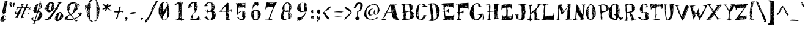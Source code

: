 SplineFontDB: 3.0
FontName: HashSmash
FullName: Hash Smash
FamilyName: HashSmash
Weight: Regular
Copyright: Copyright (c) 1999 - 2016, Terrence Curran
UComments: "2016-1-30: Created with FontForge (http://fontforge.org)"
Version: 2016-02-01
ItalicAngle: 0
UnderlinePosition: -100
UnderlineWidth: 50
Ascent: 800
Descent: 200
InvalidEm: 0
LayerCount: 2
Layer: 0 0 "Back" 1
Layer: 1 0 "Fore" 0
XUID: [1021 270 -1463357204 6986682]
FSType: 0
OS2Version: 0
OS2_WeightWidthSlopeOnly: 0
OS2_UseTypoMetrics: 1
CreationTime: 1454212172
ModificationTime: 1454343650
OS2TypoAscent: 0
OS2TypoAOffset: 1
OS2TypoDescent: 0
OS2TypoDOffset: 1
OS2TypoLinegap: 90
OS2WinAscent: 0
OS2WinAOffset: 1
OS2WinDescent: 0
OS2WinDOffset: 1
HheadAscent: 0
HheadAOffset: 1
HheadDescent: 0
HheadDOffset: 1
OS2CapHeight: 0
OS2XHeight: 0
MarkAttachClasses: 1
DEI: 91125
LangName: 1033 "" "" "" "" "" "" "" "" "" "" "" "" "" "Copyright (c) 2016, Terrence Curran (http://grilledcheese.com),+AAoA-with Reserved Font Name Untitled2.+AAoACgAA-This Font Software is licensed under the SIL Open Font License, Version 1.1.+AAoA-This license is copied below, and is also available with a FAQ at:+AAoA-http://scripts.sil.org/OFL+AAoACgAK------------------------------------------------------------+AAoA-SIL OPEN FONT LICENSE Version 1.1 - 26 February 2007+AAoA------------------------------------------------------------+AAoACgAA-PREAMBLE+AAoA-The goals of the Open Font License (OFL) are to stimulate worldwide+AAoA-development of collaborative font projects, to support the font creation+AAoA-efforts of academic and linguistic communities, and to provide a free and+AAoA-open framework in which fonts may be shared and improved in partnership+AAoA-with others.+AAoACgAA-The OFL allows the licensed fonts to be used, studied, modified and+AAoA-redistributed freely as long as they are not sold by themselves. The+AAoA-fonts, including any derivative works, can be bundled, embedded, +AAoA-redistributed and/or sold with any software provided that any reserved+AAoA-names are not used by derivative works. The fonts and derivatives,+AAoA-however, cannot be released under any other type of license. The+AAoA-requirement for fonts to remain under this license does not apply+AAoA-to any document created using the fonts or their derivatives.+AAoACgAA-DEFINITIONS+AAoAIgAA-Font Software+ACIA refers to the set of files released by the Copyright+AAoA-Holder(s) under this license and clearly marked as such. This may+AAoA-include source files, build scripts and documentation.+AAoACgAi-Reserved Font Name+ACIA refers to any names specified as such after the+AAoA-copyright statement(s).+AAoACgAi-Original Version+ACIA refers to the collection of Font Software components as+AAoA-distributed by the Copyright Holder(s).+AAoACgAi-Modified Version+ACIA refers to any derivative made by adding to, deleting,+AAoA-or substituting -- in part or in whole -- any of the components of the+AAoA-Original Version, by changing formats or by porting the Font Software to a+AAoA-new environment.+AAoACgAi-Author+ACIA refers to any designer, engineer, programmer, technical+AAoA-writer or other person who contributed to the Font Software.+AAoACgAA-PERMISSION & CONDITIONS+AAoA-Permission is hereby granted, free of charge, to any person obtaining+AAoA-a copy of the Font Software, to use, study, copy, merge, embed, modify,+AAoA-redistribute, and sell modified and unmodified copies of the Font+AAoA-Software, subject to the following conditions:+AAoACgAA-1) Neither the Font Software nor any of its individual components,+AAoA-in Original or Modified Versions, may be sold by itself.+AAoACgAA-2) Original or Modified Versions of the Font Software may be bundled,+AAoA-redistributed and/or sold with any software, provided that each copy+AAoA-contains the above copyright notice and this license. These can be+AAoA-included either as stand-alone text files, human-readable headers or+AAoA-in the appropriate machine-readable metadata fields within text or+AAoA-binary files as long as those fields can be easily viewed by the user.+AAoACgAA-3) No Modified Version of the Font Software may use the Reserved Font+AAoA-Name(s) unless explicit written permission is granted by the corresponding+AAoA-Copyright Holder. This restriction only applies to the primary font name as+AAoA-presented to the users.+AAoACgAA-4) The name(s) of the Copyright Holder(s) or the Author(s) of the Font+AAoA-Software shall not be used to promote, endorse or advertise any+AAoA-Modified Version, except to acknowledge the contribution(s) of the+AAoA-Copyright Holder(s) and the Author(s) or with their explicit written+AAoA-permission.+AAoACgAA-5) The Font Software, modified or unmodified, in part or in whole,+AAoA-must be distributed entirely under this license, and must not be+AAoA-distributed under any other license. The requirement for fonts to+AAoA-remain under this license does not apply to any document created+AAoA-using the Font Software.+AAoACgAA-TERMINATION+AAoA-This license becomes null and void if any of the above conditions are+AAoA-not met.+AAoACgAA-DISCLAIMER+AAoA-THE FONT SOFTWARE IS PROVIDED +ACIA-AS IS+ACIA, WITHOUT WARRANTY OF ANY KIND,+AAoA-EXPRESS OR IMPLIED, INCLUDING BUT NOT LIMITED TO ANY WARRANTIES OF+AAoA-MERCHANTABILITY, FITNESS FOR A PARTICULAR PURPOSE AND NONINFRINGEMENT+AAoA-OF COPYRIGHT, PATENT, TRADEMARK, OR OTHER RIGHT. IN NO EVENT SHALL THE+AAoA-COPYRIGHT HOLDER BE LIABLE FOR ANY CLAIM, DAMAGES OR OTHER LIABILITY,+AAoA-INCLUDING ANY GENERAL, SPECIAL, INDIRECT, INCIDENTAL, OR CONSEQUENTIAL+AAoA-DAMAGES, WHETHER IN AN ACTION OF CONTRACT, TORT OR OTHERWISE, ARISING+AAoA-FROM, OUT OF THE USE OR INABILITY TO USE THE FONT SOFTWARE OR FROM+AAoA-OTHER DEALINGS IN THE FONT SOFTWARE." "http://scripts.sil.org/OFL"
Encoding: ISO8859-1
UnicodeInterp: none
NameList: AGL For New Fonts
DisplaySize: -48
AntiAlias: 1
FitToEm: 1
WinInfo: 0 19 9
BeginPrivate: 0
EndPrivate
BeginChars: 256 160

StartChar: A
Encoding: 65 65 0
Width: 830
VWidth: 1050
Flags: W
HStem: -26 20 -21 16 -5 47 3 100 265 37 639 22<645 660> 646 21G
VStem: 463 121 597 16
LayerCount: 2
Back
Fore
SplineSet
782 1 m 1x5b80
 770 -5 750 -10 737 -10 c 0
 725 -10 707 -5 692 -5 c 0
 679 -5 592 3 578 3 c 0
 540 3 490 122 489 134 c 0
 483 174 483 231 471 282 c 1
 405 284 335 276 268 274 c 1
 250 249 234 212 220 183 c 0
 219 177 225 166 222 160 c 0
 202 121 170 80 149 41 c 1
 149 50 159 70 159 91 c 1
 141 70 130 45 112 17 c 1
 146 11 184 8 217 13 c 1
 230 -2 l 1
 196 -8 134 -21 120 -21 c 0
 108 -21 94 -21 82 -21 c 2
 18 -26 l 1x9d80
 18 -5 l 1
 34 -5 52 7 70 9 c 1
 112 85 198 200 213 266 c 1
 209 268 196 265 183 265 c 0
 169 265 163 278 157 284 c 1
 181 315 198 297 231 303 c 1
 410 667 l 1
 416 667 426 656 440 656 c 0
 453 656 592 661 670 661 c 1xab80
 671 654 668 639 652 639 c 0
 638 639 627 647 599 647 c 1
 605 641 610 631 613 626 c 0
 617 521 650 366 670 251 c 0
 686 157 723 30 719 40 c 1
 731 37 767 24 782 1 c 1x5b80
599 642 m 1
 572 660 556 610 544 595 c 1
 561 612 583 630 599 642 c 1
597 567 m 1
 597 584 596 606 597 623 c 1
 591 611 589 596 584 584 c 1
 588 580 591 572 597 567 c 1
578 389 m 2
 610 419 l 1
 588 425 586 400 578 389 c 2
503 521 m 1
 497 514 464 493 473 471 c 1
 485 489 497 510 503 521 c 1
592 488 m 1
 553 460 507 380 494 349 c 1
 523 391 586 443 592 488 c 1
623 343 m 1
 623 337 612 321 612 315 c 1
 619 326 633 337 623 343 c 1
537 449 m 1
 514 431 493 409 470 397 c 1
 475 385 479 366 478 354 c 1
 500 388 520 426 537 449 c 1
570 421 m 1
 541 382 510 345 488 310 c 1
 493 310 502 304 502 304 c 1
 525 343 553 388 570 421 c 1
463 315 m 1
 440 639 l 1
 281 322 l 1
 309 298 328 321 350 321 c 0
 365 321 410 319 429 322 c 0
 440 324 454 332 463 315 c 1
644 239 m 1
 638 245 630 248 630 248 c 1
 612 231 600 210 595 198 c 1
 617 220 644 239 644 239 c 1
587 314 m 1
 563 290 543 268 532 250 c 1
 538 245 540 237 540 237 c 1
 557 265 575 292 587 314 c 1
687 46 m 1
 681 79 670 161 670 190 c 1
 670 184 655 180 655 166 c 2
 655 126 l 1
 662 126 669 130 674 136 c 1
 680 119 674 103 673 91 c 1
 679 97 687 46 687 46 c 1
620 203 m 1
 590 165 567 130 556 103 c 1
 579 130 604 169 620 203 c 1
654 90 m 1
 644 85 622 60 605 42 c 1xab80
 631 42 l 1
 637 58 644 79 654 90 c 1
592 74 m 1
 578 62 l 1
 578 41 l 1
 584 47 587 63 592 74 c 1
EndSplineSet
EndChar

StartChar: B
Encoding: 66 66 1
Width: 610
VWidth: 1050
Flags: W
HStem: -9 35<84.5 115> -2 28<84.5 88> 643 36
VStem: 113 66 113 80 145 69 151 271 411 11 411 123 493 18
LayerCount: 2
Back
Fore
SplineSet
577 173 m 0xa540
 576 154 531 75 520 69 c 0
 488 57 452 45 414 27 c 0
 382 12 340 8 300 3 c 0
 268 -1 233 4 200 -5 c 0
 182 -10 128 -10 115 -9 c 0
 103 -9 101 -3 88 -2 c 0x6480
 74 -2 69 19 64 30 c 1
 70 30 78 26 91 26 c 0
 125 25 137 62 137 77 c 0
 138 91 121 222 118 294 c 1
 108 300 88 297 72 302 c 1
 83 312 102 316 113 315 c 1
 106 416 103 519 95 620 c 1
 87 626 69 626 34 621 c 1
 34 627 42 643 48 646 c 0
 125 659 209 682 293 679 c 0
 370 676 516 658 511 529 c 0
 510 486 482 396 393 358 c 1
 399 352 393 350 408 350 c 0
 421 350 413 361 428 361 c 0
 445 360 530 299 534 289 c 0x7140
 540 274 560 248 566 225 c 0
 570 209 578 188 577 173 c 0xa540
486 587 m 1
 480 592 476 599 471 605 c 1
 470 594 465 572 465 561 c 1
 470 571 485 581 486 587 c 1
493 527 m 1
 493 538 492 560 487 571 c 1
 487 566 479 565 479 551 c 2
 478 533 l 1
 485 533 493 527 493 527 c 1
489 507 m 1
 483 512 481 521 481 521 c 1
 473 510 461 494 449 484 c 1
 459 490 477 501 489 507 c 1
384 407 m 0
 385 421 361 564 352 636 c 1
 302 644 231 647 180 643 c 1
 179 613 l 2
 178 599 191 548 193 522 c 0x6940
 198 471 207 403 210 347 c 1
 238 346 l 2
 251 345 327 360 358 365 c 0
 364 369 370 374 374 375 c 0
 382 385 384 394 384 407 c 0
530 265 m 1
 525 270 523 279 523 279 c 1
 512 266 490 240 479 225 c 1
 497 241 519 254 530 265 c 1
463 286 m 1
 446 270 425 254 425 244 c 1
 442 254 456 275 463 286 c 1
555 195 m 1
 551 212 539 236 530 245 c 1
 550 198 486 172 459 125 c 1
 489 152 527 180 555 195 c 1
137 560 m 1
 131 560 132 565 127 570 c 1
 132 576 125 581 125 581 c 1
 118 570 118 545 123 528 c 1
 124 539 136 554 137 560 c 1
472 247 m 1
 455 230 422 209 422 196 c 0
 421 182 430 182 430 182 c 1
 436 198 455 225 472 247 c 1
147 461 m 1
 186 495 l 1
 180 501 178 510 178 510 c 1
 167 492 152 471 147 461 c 1
506 229 m 1
 440 165 l 1
 434 170 421 179 421 173 c 0
 420 162 422 149 421 137 c 1
 450 164 478 194 506 229 c 1
183 470 m 1
 177 459 169 443 165 438 c 1
 179 449 183 464 183 470 c 1
187 430 m 1
 181 420 167 398 160 388 c 1
 185 401 188 420 187 430 c 1
190 347 m 1
 190 377 l 2
 190 371 176 359 176 353 c 1
 182 353 190 347 190 347 c 1
411 224 m 0
 411 238 401 265 406 285 c 1
 391 298 378 323 375 339 c 1
 370 340 370 340 356 341 c 0
 341 341 298 331 277 324 c 0
 275 320 286 315 271 315 c 0
 255 316 230 315 214 317 c 1x6540
 222 222 247 121 260 26 c 1
 303 37 348 44 379 56 c 1
 394 67 410 200 411 224 c 0
160 274 m 1
 144 264 l 1
 136 270 139 287 145 296 c 1
 139 296 129 291 129 291 c 1
 133 257 140 223 139 189 c 1
 139 194 148 200 151 209 c 1x6540
 148 216 142 228 145 238 c 0x6240
 148 250 153 263 160 274 c 1
216 170 m 1
 216 164 203 150 203 145 c 1
 204 146 215 150 216 170 c 1
229 127 m 0
 230 141 222 144 222 150 c 1
 215 133 196 106 190 90 c 1
 201 100 229 113 229 127 c 0
235 43 m 1
 236 71 236 99 231 115 c 1
 225 93 214 71 202 50 c 1
 208 61 217 67 224 71 c 1
 229 58 l 1
 223 59 230 49 235 43 c 1
EndSplineSet
EndChar

StartChar: C
Encoding: 67 67 2
Width: 520
VWidth: 1050
Flags: W
HStem: -15 42<244.5 246.5 208 269.5> -9 41<155 187.5> 3 29<172.5 187.5> 548 133 566 23<458.5 481> 671 19<246.5 289>
VStem: 29 89<247 289> 29 106<154 313.5> 135 28
LayerCount: 2
Back
Fore
SplineSet
514 564 m 1x4e80
 485 561 489 566 473 566 c 0
 444 566 404 546 400 536 c 1
 386 548 l 1x4d
 350 549 317 549 279 549 c 1
 278 559 297 577 297 589 c 1x2e80
 310 577 l 1
 323 582 331 588 343 593 c 1
 341 601 307 671 271 671 c 0
 254 671 174 653 163 633 c 1
 163 633 165 628 167 622 c 0
 153 536 135 340 135 326 c 0
 135 310 151 121 163 20 c 1
 170 27 165 32 180 32 c 0
 195 32 177 14 191 14 c 0
 207 14 201 27 215 27 c 0x8e80
 278 27 313 81 331 136 c 1
 334 151 l 2
 329 144 339 153 333 160 c 2
 322 168 l 2
 319 171 310 166 322 172 c 1
 322 172 318 176 325 182 c 0
 329 188 326 187 340 187 c 0
 353 187 332 190 339 196 c 2
 354 210 l 1
 396 196 428 213 473 190 c 1
 469 186 458 167 448 167 c 1
 444 163 l 1
 435 146 430 128 417 105 c 0
 390 55 288 -15 251 -15 c 0
 238 -15 218 -19 210 -13 c 0
 199 -7 195 3 180 3 c 0x2e80
 165 3 177 -9 162 -9 c 0x5280
 148 -9 150 3 143 7 c 0
 93 22 63 68 56 106 c 0
 53 111 48 110 42 110 c 1
 42 158 29 240 29 254 c 0
 29 373 78 617 170 667 c 0
 196 678 239 690 254 690 c 0
 269 690 336 677 370 683 c 1
 370 675 l 1
 453 605 404 589 476 589 c 0
 490 589 490 589 495 594 c 1
 494 588 509 573 514 564 c 1x4e80
425 168 m 1
 386 168 l 1
 379 147 l 1
 390 141 406 138 410 133 c 0
 415 133 425 156 425 168 c 1
361 59 m 1
 340 64 323 31 312 25 c 1
 330 37 349 53 361 59 c 1
135 160 m 0
 135 174 122 275 122 329 c 1
 104 310 83 289 78 275 c 1
 84 282 95 293 109 293 c 0
 124 293 118 289 118 289 c 1x4e80
 118 244 l 1
 93 225 106 220 110 202 c 1
 100 189 94 175 95 170 c 1
 101 170 109 174 109 174 c 1
 118 165 l 1
 112 153 108 139 109 133 c 1
 114 141 135 148 135 160 c 0
EndSplineSet
EndChar

StartChar: D
Encoding: 68 68 3
Width: 545
VWidth: 1050
Flags: W
HStem: 633 39 644 30
VStem: 78 91 78 114 90 258<477 477> 321 27
LayerCount: 2
Back
Fore
SplineSet
483 405 m 0x88
 483 393 474 279 467 221 c 0
 463 194 450 153 436 127 c 0
 431 115 410 85 397 67 c 0
 390 56 268 -36 243 -36 c 0
 230 -36 192 -49 178 -49 c 0
 165 -49 110 -43 95 -43 c 0
 82 -43 57 -35 39 -30 c 1
 39 -24 52 -13 52 -8 c 2
 65 -19 l 1
 76 5 104 7 133 27 c 1
 128 181 128 186 133 192 c 1
 130 204 128 213 117 221 c 1
 117 288 97 402 90 477 c 1
 90 477 98 467 98 482 c 0
 98 494 86 567 78 612 c 1x54
 83 618 87 628 87 645 c 1
 81 645 78 639 72 633 c 1
 28 633 l 1
 21 667 l 1
 39 672 74 674 89 674 c 0x94
 104 674 128 686 142 686 c 0
 157 686 146 674 160 674 c 0
 175 674 205 686 219 686 c 0
 371 686 483 491 483 405 c 0x88
440 479 m 1
 440 502 l 1
 433 490 419 472 419 467 c 1
 426 472 434 479 440 479 c 1
376 500 m 1
 370 500 354 508 349 513 c 1
 349 502 348 486 348 473 c 1
 354 486 370 494 376 500 c 1
147 632 m 1
 147 627 140 616 140 616 c 1
 146 616 153 627 147 632 c 1
388 347 m 1
 382 347 372 353 372 353 c 1
 372 325 l 2
 373 330 382 341 388 347 c 1
411 270 m 1
 406 270 409 266 394 266 c 0
 379 266 396 276 390 282 c 1
 390 288 393 288 384 295 c 1
 378 266 384 248 384 236 c 1
 396 248 406 264 411 270 c 1
370 95 m 1
 364 149 370 205 362 257 c 0
 353 322 339 399 330 464 c 0
 329 470 323 470 321 476 c 0
 323 517 305 572 302 619 c 1
 272 630 209 644 195 644 c 2
 170 644 l 1
 170 631 166 609 181 609 c 0
 195 609 187 606 192 599 c 1
 187 588 169 574 169 561 c 0xa4
 169 547 190 467 194 433 c 0
 210 316 218 196 231 78 c 0
 234 55 236 23 235 -1 c 1
 277 29 334 66 370 95 c 1
204 213 m 1
 204 219 200 235 194 242 c 1
 194 235 188 225 188 207 c 1
 193 207 204 213 204 213 c 1
161 235 m 1
 150 224 148 200 148 183 c 1
 153 200 161 224 161 235 c 1
159 46 m 1
 159 40 156 29 156 22 c 1
 184 18 165 40 159 46 c 1
EndSplineSet
EndChar

StartChar: E
Encoding: 69 69 4
Width: 571
VWidth: 1050
Flags: W
HStem: -16 20 6 87 114 54<477 478> 126 42<467.5 478> 557 147 646 58 680 24 684 20G
VStem: 99 38 102 35<379 403.5 379 407 379 413> 102 214 102 225<303 407 303 413> 306 188<486 604 486 604>
LayerCount: 2
Back
Fore
SplineSet
534 205 m 1xd148
 525 205 l 2
 520 203 521 197 530 191 c 1
 528 136 524 66 515 7 c 1
 507 23 507 50 501 67 c 1
 477 54 451 45 428 40 c 1
 444 34 463 30 487 35 c 1
 487 35 498 12 498 7 c 1
 469 1 410 19 395 19 c 0
 382 19 348 8 333 8 c 0
 320 8 214 2 200 2 c 0
 182 2 173 -10 158 -10 c 0
 144 -10 108 -4 93 -4 c 0
 78 -4 50 -10 32 -16 c 1
 32 -16 26 -6 26 0 c 1
 37 7 50 13 64 13 c 0
 75 13 106 34 136 49 c 0
 145 57 144 64 144 80 c 1
 138 80 l 1
 133 148 114 251 109 340 c 1
 82 346 46 344 19 354 c 1
 59 350 70 368 102 379 c 1
 102 407 l 2
 102 419 89 447 86 466 c 0
 83 482 99 499 99 512 c 0xd210
 99 527 83 532 89 532 c 1
 89 562 89 593 89 623 c 1
 67 629 35 629 5 641 c 1
 5 648 41 681 51 682 c 0
 170 697 274 691 398 700 c 0
 425 702 456 703 495 704 c 1
 495 632 494 557 494 486 c 1
 494 486 485 492 479 492 c 1
 480 505 478 523 478 541 c 1
 472 547 463 539 461 534 c 1
 459 544 441 557 425 557 c 0
 410 557 409 556 414 550 c 1
 404 561 394 557 381 557 c 0
 366 557 225 538 144 535 c 1
 144 486 137 428 137 379 c 1
 137 379 140 381 147 374 c 1
 160 386 l 1
 161 379 147 374 161 374 c 0
 174 374 229 387 261 400 c 0
 284 410 274 442 277 464 c 1
 277 457 282 451 288 446 c 1
 294 456 305 455 310 468 c 1
 315 450 315 443 316 426 c 0xd120
 320 390 327 325 327 310 c 0xd888
 327 296 319 274 319 263 c 1
 275 299 290 339 259 339 c 0
 244 339 256 333 241 333 c 0
 228 333 220 345 206 345 c 0
 190 345 178 352 149 347 c 1
 154 281 161 150 176 150 c 0
 190 150 200 155 214 155 c 0
 230 155 221 160 215 167 c 1
 226 160 247 162 262 162 c 0
 276 162 269 166 262 171 c 1
 291 166 339 168 353 168 c 0
 367 168 365 165 380 165 c 0
 394 165 449 168 464 168 c 0
 492 168 506 244 510 250 c 1
 518 240 523 215 534 205 c 1xd148
484 680 m 1
 455 680 l 1
 454 668 444 650 431 641 c 1
 450 651 472 667 484 680 c 1
482 646 m 1
 464 628 443 606 435 587 c 1
 466 605 488 630 482 646 c 1
449 685 m 1
 411 681 390 657 361 629 c 1
 393 651 l 1
 411 657 438 680 449 685 c 1
312 672 m 1
 288 687 270 646 248 629 c 1
 266 641 294 660 312 672 c 1
250 675 m 1
 245 670 230 658 231 651 c 1
 243 658 256 670 250 675 c 1
306 564 m 1
 306 604 l 1
 289 592 266 570 248 558 c 1
 277 565 293 564 306 564 c 1
252 603 m 1
 235 591 211 578 194 566 c 1
 210 551 l 1
 210 557 227 560 232 560 c 1
 227 560 228 567 228 567 c 1
 230 578 240 591 252 603 c 1
499 93 m 1
 492 93 498 113 498 119 c 1
 491 119 499 114 484 114 c 0
 470 114 490 126 475 126 c 0xd148
 460 126 457 118 451 118 c 1
 479 108 470 95 499 93 c 1
435 87 m 1
 430 90 l 1
 377 72 283 37 268 37 c 0
 253 37 234 23 224 23 c 1
 230 23 239 19 239 19 c 1
 291 11 369 64 435 87 c 1
EndSplineSet
EndChar

StartChar: F
Encoding: 70 70 5
Width: 567
VWidth: 1050
Flags: W
HStem: -30 20 316 17<220.5 253> 512 21G 513 25<401 429.5> 548 162<297 455 297 455> 585 125
VStem: 123 46<344 497 338 648> 123 214<329 648> 482 57
LayerCount: 2
Back
Fore
SplineSet
539 481 m 1xe680
 533 470 526 444 523 421 c 1
 514 436 505 457 509 474 c 1
 469 498 449 513 410 513 c 2xe580
 169 497 l 1
 184 459 177 474 169 338 c 1
 185 332 214 333 227 333 c 0
 240 333 253 336 264 341 c 0
 288 350 310 394 310 417 c 1
 310 417 318 420 324 420 c 1
 330 397 337 351 337 336 c 0xd680
 337 322 323 258 314 224 c 1
 306 234 301 250 300 261 c 0
 298 284 261 316 245 316 c 0
 230 316 203 311 180 311 c 1
 168 230 157 85 157 70 c 0
 157 38 204 39 213 36 c 0
 219 32 231 26 238 26 c 1
 238 -1 l 1
 174 -7 113 -19 55 -30 c 1
 48 -24 l 1
 48 -3 l 1
 72 12 94 37 121 60 c 1
 122 83 129 111 134 140 c 1
 130 224 l 1
 125 213 115 206 110 194 c 1
 110 204 112 213 118 300 c 1
 100 300 77 293 60 293 c 1
 59 300 70 306 78 313 c 1
 78 313 76 319 70 319 c 1
 88 325 106 332 123 344 c 1
 123 648 l 1
 113 658 l 1
 92 652 59 652 45 652 c 0
 30 652 40 647 40 641 c 1
 33 645 19 656 19 669 c 1
 36 674 59 681 73 681 c 0
 86 681 165 685 199 690 c 0
 231 695 273 699 305 704 c 2
 455 710 l 1
 531 721 l 1
 537 715 539 701 539 481 c 1xe680
469 640 m 1
 446 617 412 590 401 579 c 1
 413 572 457 594 469 640 c 1
482 580 m 1
 476 586 473 594 473 594 c 1
 462 583 449 560 449 554 c 1
 460 560 476 569 482 580 c 1
422 559 m 1
 416 553 401 538 401 538 c 1xd680
 411 537 423 552 422 559 c 1
439 585 m 1
 427 580 386 563 395 546 c 1
 404 551 446 579 439 585 c 1
313 673 m 1
 302 673 287 674 281 675 c 1
 275 663 253 635 235 618 c 1
 259 635 290 656 313 673 c 1
332 548 m 1
 297 548 l 1
 305 518 327 541 332 548 c 1
262 527 m 1
 296 527 l 1xea80
 281 542 l 1
 281 536 267 531 262 527 c 1
174 656 m 1
 169 656 160 652 149 652 c 0
 143 652 142 635 142 623 c 1
 149 635 163 645 174 656 c 1
279 309 m 1
 295 293 l 1
 295 315 l 1
 290 315 279 309 279 309 c 1
EndSplineSet
EndChar

StartChar: G
Encoding: 71 71 6
Width: 623
VWidth: 1050
Flags: W
HStem: -29 44<281.5 294.5 280.5 317> -29 56<258.5 317> 663 21G
VStem: 16 97 16 170 543 59
LayerCount: 2
Back
Fore
SplineSet
602 88 m 0x6c
 602 75 592 22 583 -10 c 1
 575 -16 553 -17 543 -23 c 1
 546 56 557 152 537 215 c 1
 531 215 530 216 526 211 c 1
 530 196 520 139 511 122 c 0
 506 110 487 97 476 83 c 0
 413 -1 346 -29 288 -29 c 0
 275 -29 221 -16 195 -5 c 0
 184 0 174 21 160 21 c 0
 147 21 154 10 141 10 c 0
 130 10 104 48 92 61 c 0
 22 142 16 198 16 258 c 0
 16 336 40 408 62 477 c 0
 70 502 104 548 130 576 c 0
 149 597 186 639 217 659 c 0
 254 684 303 684 334 684 c 0
 347 684 392 665 411 648 c 0
 418 642 429 620 432 605 c 0
 433 599 433 590 448 590 c 0
 461 590 457 590 462 595 c 1
 462 584 453 582 442 571 c 1
 453 566 470 565 513 560 c 1
 481 554 414 534 401 534 c 0
 388 534 382 541 371 542 c 1
 350 575 370 617 350 650 c 1
 328 652 288 650 273 650 c 0
 253 650 177 583 177 568 c 0
 177 559 184 460 186 405 c 0
 189 294 199 179 213 63 c 0
 214 52 216 19 230 10 c 1
 240 9 252 27 265 27 c 0
 279 27 273 15 288 15 c 0xb4
 301 15 316 21 332 26 c 0
 338 31 331 34 326 34 c 1
 369 56 442 118 442 173 c 2
 442 188 l 1
 410 192 370 206 331 216 c 1
 337 222 343 230 343 235 c 1
 349 235 348 230 362 230 c 0
 374 230 392 242 406 242 c 0
 420 242 497 248 511 248 c 0
 524 248 537 252 556 250 c 0
 562 248 573 241 579 241 c 1
 585 191 602 101 602 88 c 0x6c
150 496 m 1
 171 515 l 1
 166 521 164 530 164 530 c 1
 153 519 150 502 150 496 c 1
158 374 m 1
 147 352 100 332 117 303 c 1
 132 325 164 354 158 374 c 1
164 313 m 1
 158 308 143 278 143 272 c 1
 170 275 164 308 164 313 c 1
71 390 m 1
 60 390 l 1
 56 386 50 364 52 352 c 1
 57 364 66 378 71 390 c 1
378 38 m 2
 378 32 359 34 353 28 c 1
 374 28 l 1
 379 32 378 38 378 38 c 2
57 231 m 1
 71 244 l 1
 67 255 64 270 64 275 c 1
 62 262 57 241 57 231 c 1
EndSplineSet
EndChar

StartChar: H
Encoding: 72 72 7
Width: 638
VWidth: 1050
Flags: W
HStem: -10 20 244 19 322 17 322 22<160.5 182> 339 16<367.5 382> 339 22 588 38<94.5 118 94.5 145> 588 43
VStem: 169 47 171 30 179 52 182 30<286.5 297 286.5 322 286.5 322> 382 16 384 25 384 154 386 221<627 633 633 633>
LayerCount: 2
Back
Fore
SplineSet
607 647 m 1xd211
 607 627 l 1
 596 622 577 620 560 626 c 1
 549 615 547 606 540 595 c 1
 538 112 l 1xca11
 544 107 542 103 547 98 c 1
 560 109 l 1
 554 91 544 73 539 62 c 1
 543 55 544 48 558 48 c 0
 570 48 574 54 583 60 c 1
 593 57 l 1
 590 47 570 37 563 28 c 1
 526 27 445 15 431 15 c 0
 418 15 402 10 386 5 c 1xc518
 380 57 387 162 382 264 c 0xd248
 380 289 390 339 374 339 c 0
 361 339 308 333 293 333 c 2
 273 333 l 2
 261 333 235 328 218 328 c 1
 212 317 212 303 212 291 c 0
 212 282 217 264 216 248 c 0xd228
 210 159 190 83 210 24 c 1
 214 34 210 45 210 57 c 1
 228 40 242 19 258 3 c 1
 258 3 250 2 245 8 c 1
 235 -3 220 -10 206 -10 c 0
 192 -10 126 -13 98 -8 c 1
 114 16 165 20 171 60 c 1xe218
 165 85 166 127 169 154 c 0xd288
 171 190 181 256 182 270 c 2xd248
 182 322 l 1
 149 325 121 324 82 324 c 1
 93 330 110 339 123 339 c 0
 137 339 153 344 168 344 c 0xd288
 181 344 176 348 179 353 c 0
 181 393 175 445 179 486 c 0
 181 501 171 518 171 535 c 0xe218
 171 551 175 568 187 584 c 1
 180 590 160 588 145 588 c 2
 118 588 l 2
 107 588 94 593 80 593 c 1
 68 582 l 1
 62 588 54 591 60 596 c 1
 60 608 50 604 46 605 c 2
 39 605 l 1
 39 614 l 1
 55 614 88 626 101 626 c 0
 115 626 198 631 211 631 c 0xd211
 212 631 250 650 220 356 c 1
 220 356 209 350 223 350 c 0
 236 350 304 361 317 361 c 2
 332 361 l 2
 347 361 342 355 356 355 c 2xd212
 386 355 l 1
 386 633 l 1
 376 638 358 640 347 639 c 1
 429 652 434 665 532 665 c 0
 543 665 564 642 594 650 c 1
 594 650 601 651 607 647 c 1xd211
485 244 m 1
 465 244 l 1
 453 228 442 207 430 190 c 1
 448 207 469 227 485 244 c 1
483 307 m 1
 476 296 458 273 459 263 c 1
 470 273 483 295 483 307 c 1
449 450 m 1
 438 455 405 426 399 426 c 1
 399 420 411 405 411 399 c 1
 417 405 444 445 449 450 c 1
520 371 m 1
 515 342 497 303 491 278 c 1
 536 310 514 349 520 371 c 1
500 355 m 1
 489 344 480 329 478 323 c 1
 491 333 500 350 500 355 c 1
422 389 m 1
 417 383 403 376 397 376 c 1
 397 371 407 355 412 355 c 1
 417 367 424 383 422 389 c 1
529 246 m 1
 521 278 l 1
 515 261 502 238 504 229 c 1
 510 233 523 246 529 246 c 1
406 322 m 2
 406 328 409 338 398 344 c 1
 398 332 406 322 406 322 c 2
429 316 m 1
 417 305 402 293 398 281 c 1
 398 262 l 1
 410 278 423 300 429 316 c 1
521 217 m 1
 510 197 485 130 480 109 c 1
 497 144 532 193 521 217 c 1
484 190 m 1
 467 169 444 121 430 103 c 1
 447 125 481 151 484 190 c 1
434 244 m 1
 414 233 400 198 403 188 c 1
 414 198 429 227 434 244 c 1
526 109 m 1
 514 92 500 65 495 49 c 1
 512 58 528 100 526 109 c 1
522 167 m 1
 494 134 472 67 450 38 c 1
 471 38 l 1
 493 70 511 139 522 167 c 1
435 177 m 1
 430 177 414 172 409 172 c 1xd214
 409 161 409 114 409 104 c 1
 413 114 430 166 435 177 c 1
417 66 m 1
 417 77 410 81 410 81 c 1
 404 75 404 62 404 59 c 1
 404 68 417 66 417 66 c 1
EndSplineSet
EndChar

StartChar: I
Encoding: 73 73 8
Width: 545
VWidth: 1050
Flags: W
HStem: -16 20 1 38 6 138<104 246> 139 16 142 13<443 443> 530 110<194.5 207> 541 99<172.5 209> 629 20G<399 399>
VStem: 35 238<459.5 501> 236 37 236 50 236 217<235 528> 440 67<102 157>
LayerCount: 2
Back
Fore
SplineSet
507 150 m 0x5148
 507 136 501 73 490 29 c 1
 455 29 423 1 416 1 c 0
 402 1 333 6 319 6 c 0x8928
 306 6 274 10 265 -8 c 1
 265 -8 260 -10 254 -16 c 1
 254 -10 253 6 239 6 c 0
 226 6 138 1 33 1 c 1x9448
 32 8 45 22 52 32 c 0
 60 43 60 61 60 75 c 0
 60 85 59 110 48 120 c 1
 48 120 43 120 32 126 c 1
 60 129 61 159 63 170 c 0
 65 179 80 198 86 210 c 1
 85 208 85 144 104 144 c 0x9110
 117 144 147 144 164 144 c 1
 178 155 l 1x9288
 200 153 210 154 221 154 c 1
 227 182 230 208 236 235 c 1
 234 498 l 1
 225 508 l 1
 181 503 139 490 95 484 c 1
 80 468 55 430 44 397 c 1
 38 417 35 452 35 467 c 0x9110
 35 479 42 562 45 611 c 1
 58 620 75 625 98 624 c 1
 110 634 l 1
 134 634 174 640 189 640 c 2
 209 640 l 2
 221 640 281 627 297 651 c 1
 399 649 l 1xa148
 411 642 435 633 457 650 c 1
 454 631 462 603 465 583 c 0
 467 569 453 544 453 528 c 0
 453 500 453 464 453 436 c 1
 437 464 424 497 402 530 c 1x5148
 370 526 326 513 282 510 c 0
 276 508 273 508 273 494 c 0
 273 480 290 428 295 394 c 1
 290 339 290 231 286 160 c 1xa148
 335 160 410 155 465 155 c 1
 482 173 483 210 479 228 c 1
 481 227 490 232 495 232 c 1
 501 205 507 164 507 150 c 0x5148
438 629 m 1
 371 630 350 620 335 586 c 1
 386 618 l 1
 394 610 l 1
 390 598 372 585 365 575 c 1
 391 590 443 601 438 629 c 1
329 622 m 1
 323 622 323 630 309 630 c 0
 296 630 278 604 263 587 c 1
 285 597 311 616 329 622 c 1
305 551 m 1
 293 541 279 532 268 526 c 1
 293 526 l 1
 299 530 305 547 305 551 c 1
240 610 m 1
 234 616 233 623 233 623 c 1
 213 623 l 1
 210 603 184 570 177 558 c 1
 202 575 229 593 240 610 c 1
195 612 m 1
 178 602 163 583 152 570 c 1
 169 575 184 595 195 612 c 1
233 540 m 1
 223 540 213 530 201 530 c 0x8a48
 188 530 193 541 179 541 c 0x9448
 166 541 157 526 151 521 c 1
 163 521 183 525 228 520 c 1
 228 525 233 534 233 540 c 1
77 608 m 1
 71 602 64 601 58 601 c 1
 58 590 65 575 66 569 c 1
 70 580 83 599 77 608 c 1
440 102 m 1
 443 142 l 1
 393 141 331 144 282 139 c 1x5148
 282 117 l 1
 288 122 291 119 297 125 c 1
 303 119 298 111 298 106 c 0
 298 100 312 105 324 110 c 1
 335 108 l 1
 325 91 321 83 303 68 c 1
 330 90 341 92 369 109 c 1
 372 84 355 96 346 71 c 1
 368 83 394 112 410 122 c 1
 415 116 413 113 413 113 c 1
 407 99 370 58 373 39 c 1
 398 56 424 80 440 102 c 1
230 74 m 1
 230 89 l 1
 211 68 191 47 185 29 c 1
 204 40 226 58 230 74 c 1
172 121 m 1
 135 94 99 63 82 40 c 1
 110 50 164 111 172 121 c 1
EndSplineSet
EndChar

StartChar: J
Encoding: 74 74 9
Width: 535
VWidth: 1050
Flags: W
HStem: -17 20 32 188<89 152.5 89 235.5> 38 182<158 163 89 201.5> 38 193<149.5 158 83 163 83 201.5> 624 27<478.5 480.5> 641 21G
VStem: 76 105<48 194> 137 44 313 14 313 126 320 11<238.5 247 238.5 250> 320 138<238 278> 434 19
LayerCount: 2
Back
Fore
SplineSet
523 641 m 1xc928
 510 642 487 624 474 624 c 0xc588
 460 624 450 625 435 619 c 1
 446 574 450 527 453 471 c 0
 456 428 450 352 474 346 c 1
 445 275 458 294 458 262 c 0xc928
 458 250 448 238 442 222 c 0
 435 201 435 173 443 151 c 0
 441 146 441 134 439 129 c 0xc528
 441 124 447 119 451 119 c 1
 435 97 417 49 412 22 c 1
 407 22 399 32 394 38 c 1
 374 23 339 -17 325 -17 c 0
 311 -17 310 -7 305 -3 c 0
 283 1 261 -1 242 1 c 1
 219 16 170 38 156 38 c 0
 143 38 159 32 146 32 c 0xa528
 133 32 122 46 111 50 c 0
 99 56 97 70 91 79 c 0
 80 98 76 138 76 151 c 2
 76 194 l 1
 66 200 49 207 32 218 c 1
 49 223 76 231 90 231 c 0x9528
 104 231 82 220 96 220 c 0xc528
 108 220 137 231 151 231 c 0x9528
 165 231 151 220 165 220 c 0xc628
 177 220 199 217 204 211 c 1
 198 207 186 205 175 205 c 1
 175 154 181 103 181 48 c 1
 187 42 182 38 195 38 c 0
 208 38 214 32 229 32 c 0xa540
 242 32 231 21 245 21 c 0
 330 21 312 164 312 190 c 0
 312 205 320 231 320 245 c 0
 320 255 308 361 307 422 c 0
 306 455 322 520 296 558 c 0
 288 570 264 588 239 593 c 0
 230 596 209 596 178 590 c 1
 172 596 176 598 182 604 c 1
 171 610 154 613 143 609 c 1
 190 636 249 636 309 641 c 0
 356 646 432 662 447 662 c 0
 460 662 471 651 486 651 c 0xc510
 499 651 505 651 510 656 c 1
 515 651 523 647 523 641 c 1xc928
434 442 m 1
 429 464 427 485 421 496 c 1
 421 480 415 458 410 442 c 1
 415 447 429 447 434 442 c 1
328 557 m 1
 322 551 314 549 314 549 c 1
 320 544 322 538 322 532 c 1
 322 543 333 551 328 557 c 1
434 358 m 1
 413 338 l 1
 425 338 434 347 434 358 c 1
435 390 m 1
 405 379 398 372 384 352 c 0
 368 329 367 281 367 281 c 1
 385 319 415 366 435 390 c 1
435 296 m 1
 411 286 393 242 384 232 c 1
 403 249 418 274 435 296 c 1
334 297 m 2
 334 303 337 313 327 319 c 1
 327 309 334 297 334 297 c 2
428 236 m 1
 422 227 410 204 403 193 c 1
 427 208 429 227 428 236 c 1
339 287 m 1
 333 281 332 265 332 259 c 1
 338 265 345 281 339 287 c 1
352 247 m 1
 331 247 l 1xc528
 331 230 336 215 341 215 c 1
 338 232 341 239 352 247 c 1
347 169 m 1
 327 168 340 190 340 192 c 1
 334 187 330 168 325 156 c 1
 330 150 341 163 347 169 c 1
339 135 m 1
 327 135 l 1xc588
 327 112 l 2
 328 118 341 131 339 135 c 1
140 182 m 1
 146 187 143 203 127 203 c 1
 132 186 140 182 140 182 c 1
170 50 m 1
 170 55 168 64 168 64 c 2
 165 70 154 70 143 70 c 1
 149 59 164 50 170 50 c 1
137 62 m 1
 130 78 127 75 110 81 c 1
 114 70 130 59 137 62 c 1
EndSplineSet
EndChar

StartChar: K
Encoding: 75 75 10
Width: 586
VWidth: 1050
Flags: W
HStem: 577 59<187 200> 645 30
VStem: 125 44<175 245> 125 243<366.5 378.5 366.5 433 366.5 433> 150 19<194 238 238 238> 150 230<216 222 216 238 216 238>
LayerCount: 2
Back
Fore
SplineSet
602 643 m 1xc8
 522 665 469 499 390 440 c 1
 395 434 400 430 404 424 c 0
 428 310 423 164 428 61 c 1
 454 30 492 19 534 6 c 1
 529 0 517 -3 504 -3 c 0
 490 -3 453 8 440 8 c 2
 424 12 l 2
 411 12 402 2 390 2 c 0
 360 2 336 4 326 -26 c 1
 314 -26 300 -13 289 -13 c 1
 292 -3 305 4 313 11 c 1
 310 50 318 167 318 180 c 0
 318 192 301 275 297 325 c 1
 301 330 307 336 312 341 c 1
 312 355 l 1
 306 355 l 1
 270 319 210 272 169 245 c 1
 169 113 l 2
 169 102 180 86 181 70 c 0
 180 64 179 52 177 47 c 2
 177 47 180 43 174 37 c 1
 190 31 213 33 233 39 c 1
 233 39 240 29 240 24 c 1
 229 24 212 19 196 13 c 1
 202 9 207 2 207 -4 c 1
 197 -10 176 -16 161 -12 c 1
 151 -19 150 -38 139 -54 c 1
 134 -54 125 -49 120 -49 c 1
 120 -24 129 -5 94 -5 c 0
 82 -5 79 -5 43 -10 c 1
 37 1 30 21 25 27 c 1
 30 27 30 29 45 29 c 0
 59 29 97 45 115 65 c 1
 113 98 125 162 125 175 c 2xc4
 125 433 l 1
 90 482 156 604 53 604 c 1
 52 609 67 619 77 621 c 0
 93 624 119 630 132 630 c 2
 150 625 l 2xe0
 162 625 181 636 193 636 c 0
 208 636 230 622 246 616 c 1
 240 616 230 608 217 611 c 1
 206 597 207 577 193 577 c 0
 179 577 174 590 161 591 c 1
 161 498 161 404 172 299 c 1
 235 360 324 438 397 495 c 0
 415 509 445 601 459 622 c 1
 453 628 454 631 452 637 c 1
 432 644 414 650 398 656 c 1
 470 656 552 675 567 675 c 0
 579 675 598 653 602 643 c 1xc8
411 278 m 1
 406 322 397 377 387 410 c 1
 381 397 368 384 368 373 c 0xd0
 368 360 376 360 376 360 c 2
 376 366 386 376 391 376 c 0
 397 370 395 368 395 368 c 1
 390 357 379 337 382 333 c 0
 390 319 380 291 385 271 c 1
 390 271 406 278 411 278 c 1
362 346 m 1
 356 351 353 360 353 360 c 1
 348 343 336 327 336 315 c 1
 342 327 350 335 362 346 c 1
380 216 m 1xc4
 401 235 l 1
 395 241 393 254 393 260 c 1
 388 250 380 228 380 216 c 1xc4
398 210 m 1
 393 199 384 182 387 171 c 1
 394 183 398 195 398 210 c 1
414 59 m 2
 411 160 l 1
 399 155 388 80 383 69 c 1
 396 79 l 1
 401 73 404 71 404 66 c 0
 399 55 393 42 388 30 c 1
 393 30 404 36 410 36 c 1
 404 42 415 45 414 59 c 2
350 150 m 1
 350 162 342 167 336 171 c 1
 336 171 334 152 329 147 c 1
 334 142 339 150 350 150 c 1
150 194 m 1
 150 238 l 1
 145 227 136 211 136 200 c 1
 142 200 150 194 150 194 c 1
EndSplineSet
EndChar

StartChar: L
Encoding: 76 76 11
Width: 586
VWidth: 1050
Flags: W
HStem: -8 20 -1 130 -1 171 -1 186 6 14 6 136 633 34<238 252>
VStem: 106 68 111 61 129 43
LayerCount: 2
Back
Fore
SplineSet
552 185 m 0x1240
 552 170 547 181 542 175 c 1
 540 142 535 102 539 71 c 0
 541 56 538 17 544 1 c 1
 450 -6 333 10 241 6 c 0x1240
 220 5 197 -4 174 0 c 1
 169 -4 163 -3 158 -8 c 1x23
 120 -3 55 -12 10 -7 c 1
 24 8 l 1
 34 8 41 13 47 14 c 0
 52 12 57 13 71 13 c 0
 103 13 103 138 106 170 c 0x8240
 110 215 132 275 112 302 c 0
 110 305 112 319 111 330 c 0x8280
 108 380 129 535 129 549 c 2x23
 129 569 l 1
 113 575 103 583 91 599 c 1
 75 602 47 603 35 609 c 1
 48 622 l 1
 59 622 75 622 75 622 c 1
 81 628 69 632 69 638 c 1
 148 645 167 667 259 667 c 0
 272 667 278 664 322 659 c 1
 306 653 289 656 261 656 c 1
 261 650 256 653 250 648 c 1
 267 642 291 637 311 631 c 1
 302 626 284 619 275 625 c 0
 266 630 259 633 245 633 c 0
 231 633 228 634 222 632 c 1
 218 619 195 609 180 596 c 1
 177 547 175 430 172 386 c 0
 170 352 164 317 158 278 c 1
 164 284 170 294 175 294 c 1
 175 289 170 250 174 168 c 1x8240
 174 158 l 1
 245 170 402 170 416 170 c 0
 428 170 431 170 451 168 c 1
 462 158 468 185 480 185 c 0x07
 491 185 508 199 517 215 c 1
 519 232 515 256 515 284 c 1
 521 278 530 270 531 265 c 0
 534 240 552 198 552 185 c 0x1240
434 148 m 1
 424 148 410 154 405 154 c 1
 410 149 406 134 406 129 c 1x4240
 416 134 430 148 434 148 c 1
484 46 m 1
 478 41 470 38 464 32 c 1
 470 27 478 24 478 24 c 1
 484 30 484 41 484 46 c 1
307 142 m 1
 314 150 l 1
 287 142 l 1x0640
 307 142 l 1
363 51 m 1
 357 46 344 35 328 35 c 1
 314 20 l 1x0a40
 340 20 l 1
 351 30 363 46 363 51 c 1
275 116 m 1
 265 116 252 105 249 97 c 1
 254 97 270 110 275 116 c 1
253 139 m 1
 231 128 205 102 193 86 c 1
 210 97 236 123 253 139 c 1
204 128 m 1
 184 128 l 1
 144 86 l 1
 160 97 188 116 204 128 c 1
EndSplineSet
EndChar

StartChar: M
Encoding: 77 77 12
Width: 710
VWidth: 1050
Flags: W
HStem: -15 20 645 21G
VStem: 119 41 528 90
LayerCount: 2
Back
Fore
SplineSet
696 31 m 1
 674 27 625 26 612 26 c 0
 601 26 535 20 494 16 c 0
 480 15 462 10 448 0 c 1
 443 5 430 12 425 18 c 1
 430 23 430 20 443 20 c 0
 454 20 491 56 495 85 c 0
 506 161 505 244 509 326 c 0
 509 335 504 351 506 362 c 0
 513 410 528 492 528 506 c 2
 528 560 l 1
 520 569 l 1
 485 502 445 428 397 361 c 0
 369 321 320 277 284 230 c 1
 274 240 263 254 257 270 c 0
 248 295 234 327 221 366 c 0
 212 393 210 449 188 479 c 1
 190 492 181 509 171 523 c 1
 162 463 163 387 160 315 c 0
 158 278 154 228 154 187 c 0
 154 184 149 175 149 161 c 0
 149 150 160 127 162 113 c 0
 165 85 163 50 158 19 c 1
 176 14 205 13 230 9 c 1
 214 -10 197 -10 182 -10 c 0
 169 -10 174 -15 161 -15 c 0
 149 -15 66 -3 15 2 c 1
 29 7 48 10 63 5 c 1
 69 10 61 13 56 18 c 1
 65 23 75 20 87 20 c 0
 110 20 118 40 119 53 c 0
 127 162 127 274 130 387 c 0
 131 406 132 433 132 459 c 0
 132 464 128 469 124 473 c 1
 129 514 126 556 129 597 c 0
 130 610 144 630 145 641 c 1
 180 650 238 661 250 661 c 0
 262 661 281 654 291 654 c 1
 287 650 282 638 282 626 c 0
 282 614 287 570 293 547 c 0
 311 478 335 415 356 349 c 1
 396 410 448 480 490 537 c 0
 499 549 504 575 514 593 c 0
 524 611 549 635 561 635 c 0
 573 635 565 630 570 630 c 0
 575 635 574 637 579 643 c 1
 564 646 533 642 513 636 c 1
 513 641 509 653 513 666 c 1
 565 666 610 670 645 666 c 1
 645 660 635 658 631 652 c 0
 630 630 633 600 631 567 c 0
 630 515 620 464 618 412 c 0
 614 339 610 155 594 45 c 1
 613 40 669 46 682 46 c 0
 694 46 696 36 696 31 c 1
612 626 m 1
 601 604 586 579 574 565 c 1
 594 577 623 604 612 626 c 1
617 549 m 1
 615 534 620 517 605 506 c 1
 605 480 608 446 607 420 c 1
 612 461 617 508 617 549 c 1
592 497 m 1
 587 476 587 456 582 438 c 1
 582 446 589 447 591 449 c 0
 593 462 592 482 592 497 c 1
256 617 m 1
 250 623 248 630 248 630 c 2
 248 626 227 603 227 597 c 1
 232 603 256 617 256 617 c 1
236 529 m 1
 276 566 l 1
 271 581 264 597 264 612 c 1
 264 602 257 590 251 580 c 1
 257 585 250 576 256 571 c 1
 246 555 247 545 236 529 c 1
187 641 m 1
 182 635 174 633 174 633 c 1
 179 629 181 620 181 620 c 1
 187 626 191 635 187 641 c 1
291 490 m 0
 291 502 284 502 284 502 c 1
 279 492 272 477 268 467 c 1
 277 477 291 476 291 490 c 0
302 442 m 1
 297 448 295 461 295 467 c 1
 290 456 278 436 272 427 c 1
 282 431 297 442 302 442 c 1
191 538 m 1
 187 533 185 524 185 524 c 1
 190 524 197 533 191 538 c 1
317 396 m 1
 311 406 305 420 305 426 c 1
 300 410 288 390 288 380 c 1
 297 385 312 396 317 396 c 1
340 330 m 1
 340 356 334 384 325 405 c 1
 328 381 307 369 307 359 c 0
 307 357 315 351 314 333 c 1
 319 344 324 351 330 356 c 1
 335 346 336 342 340 330 c 1
EndSplineSet
EndChar

StartChar: N
Encoding: 78 78 13
Width: 559
VWidth: 1050
Flags: W
HStem: -31 20 -1 31<94 118.5> 604 21G<405.5 409 396.5 413> 604 41<411.5 413> 610 15<381.5 409>
VStem: 131 28 131 138 147 41 157 140 278 19 331 43 364 92 456 56<539 543>
LayerCount: 2
Back
Fore
SplineSet
550 632 m 1xcc68
 534 626 541 627 527 618 c 0
 514 610 508 586 497 565 c 0
 497 560 507 557 512 557 c 1
 512 539 l 2
 513 528 485 462 480 431 c 0
 475 397 479 340 473 273 c 0
 468 216 451 111 451 99 c 0
 451 88 470 61 487 35 c 1
 483 38 429 25 475 8 c 1
 475 8 452 10 439 10 c 0
 427 10 395 -1 344 -1 c 1
 340 21 322 29 364 22 c 1xd468
 338 73 314 148 265 199 c 1
 265 199 269 192 269 180 c 0
 269 169 271 170 281 154 c 1
 287 160 292 150 292 137 c 1
 285 122 l 1
 259 189 228 261 197 322 c 1
 192 317 190 314 188 309 c 0xcc50
 190 263 183 214 175 169 c 1
 172 173 171 169 167 178 c 1
 161 173 159 174 159 161 c 2xe450
 159 119 l 2
 159 115 164 129 170 141 c 2
 175 148 l 1
 178 132 170 102 170 89 c 0
 170 75 188 30 200 30 c 0
 235 30 270 46 275 50 c 1
 275 50 282 41 282 36 c 1
 230 14 143 25 121 -31 c 1
 115 -24 124 -1 113 -1 c 0
 99 -1 69 1 59 -11 c 1
 55 -2 36 6 26 11 c 1
 36 17 41 35 54 35 c 0
 67 35 88 30 100 30 c 0
 111 30 121 48 127 59 c 0
 132 70 139 109 131 126 c 1
 139 207 147 293 147 370 c 1xc8a8
 147 366 145 363 151 357 c 1
 151 410 l 1
 151 410 151 404 156 399 c 1
 164 408 160 435 157 444 c 0xc950
 159 448 165 590 160 594 c 2
 154 603 l 1
 182 610 173 639 177 650 c 1
 185 630 205 621 220 607 c 0
 273 557 317 456 342 403 c 0
 352 380 368 333 381 305 c 0
 380 299 380 293 374 289 c 1
 379 283 389 274 397 273 c 1
 404 255 412 230 428 210 c 1
 434 240 439 265 443 299 c 0
 450 376 456 517 456 530 c 0xcc50
 456 556 457 593 424 614 c 1
 413 604 l 1
 398 604 400 610 388 610 c 0xc950
 375 610 365 618 354 629 c 1
 370 629 390 625 403 625 c 0
 415 625 405 645 418 645 c 0xca50
 430 645 436 630 449 630 c 0
 462 630 503 640 515 640 c 0
 527 640 530 632 550 632 c 1xcc68
198 563 m 1
 195 574 205 601 191 619 c 1
 190 604 193 576 198 563 c 1
256 504 m 1
 251 510 246 521 246 527 c 1
 240 527 230 526 231 513 c 2
 231 492 l 1
 237 492 251 499 256 504 c 1
352 317 m 1
 352 335 l 1
 344 361 334 393 326 412 c 0
 306 460 276 510 252 548 c 1
 269 511 297 448 297 435 c 0
 297 422 297 427 292 422 c 1
 297 417 300 397 312 385 c 1
 319 384 324 380 327 375 c 0
 332 354 341 337 352 317 c 1
280 410 m 1
 280 419 277 432 278 437 c 0
 277 443 268 445 268 445 c 1
 272 434 275 419 280 410 c 1
297 364 m 1
 297 374 290 386 290 391 c 1
 290 386 283 379 283 359 c 1
 288 359 297 364 297 364 c 1
318 289 m 1
 331 276 l 1
 331 287 326 300 326 304 c 1
 326 299 323 294 318 289 c 1
250 306 m 2
 226 284 l 1
 230 278 233 270 233 270 c 1
 238 281 245 296 250 306 c 2
290 178 m 1
 290 189 287 198 285 201 c 0
 281 203 272 203 272 203 c 1
 283 192 290 184 290 178 c 1
358 137 m 1
 351 133 338 121 338 110 c 0
 338 96 346 91 346 89 c 1
 356 107 353 127 358 137 c 1
EndSplineSet
EndChar

StartChar: O
Encoding: 79 79 14
Width: 491
VWidth: 1050
Flags: W
HStem: -3 46<198 200 181.5 210.5> 597 46<220.5 227.5 170.5 233.5> 607 36<170.5 240>
VStem: 7 139 20 114 130 16 281 25 291 15<466 491 464 520> 291 84<473.5 485 473.5 520 473.5 520> 293 11
LayerCount: 2
Back
Fore
SplineSet
416 273 m 0xd1
 416 262 413 204 408 173 c 0
 404 154 386 131 376 112 c 0
 325 44 295 47 298 8 c 1
 284 6 281 10 275 23 c 1
 254 12 217 -3 204 -3 c 0
 192 -3 158 7 132 17 c 1
 121 7 l 1
 116 23 96 43 86 58 c 1
 81 50 83 40 89 30 c 1
 81 22 l 1
 65 29 80 57 71 75 c 0
 67 86 53 102 50 111 c 0
 44 137 31 163 25 189 c 0
 22 202 22 228 14 246 c 1
 17 250 11 260 13 265 c 1
 13 265 7 258 7 271 c 0
 7 283 18 297 20 312 c 0xa880
 23 338 24 364 27 388 c 0
 29 400 23 405 23 415 c 1
 29 427 60 440 51 459 c 1
 38 459 l 1
 109 532 134 643 207 643 c 0
 248 643 237 631 298 605 c 1
 319 572 345 545 368 522 c 0
 370 519 363 510 368 505 c 1
 373 510 386 514 396 513 c 1
 390 503 375 491 375 479 c 0
 375 468 390 453 394 439 c 0
 407 386 416 287 416 273 c 0xd1
306 491 m 2
 306 464 l 1xc5
 315 473 307 487 306 491 c 2
381 400 m 1
 370 403 l 1
 357 391 339 372 336 361 c 1
 351 376 370 390 381 400 c 1
324 447 m 1
 296 447 304 407 302 391 c 1
 302 397 309 399 310 403 c 0
 309 405 309 414 310 419 c 0
 318 428 320 442 324 447 c 1
384 381 m 1
 369 361 339 329 330 310 c 1
 348 331 384 361 384 381 c 1
329 381 m 1
 313 366 295 350 295 340 c 1
 306 350 323 370 329 381 c 1
121 561 m 1
 117 550 110 535 114 530 c 1
 122 540 127 555 121 561 c 1
390 321 m 1
 390 346 l 1
 369 320 335 279 315 249 c 1
 341 279 370 306 390 321 c 1
324 329 m 1
 319 329 306 325 300 330 c 1
 300 320 301 305 301 294 c 1
 306 305 319 318 324 329 c 1
390 260 m 1
 384 284 l 1
 358 258 330 223 310 192 c 1
 335 212 365 245 390 260 c 1
293 189 m 0
 293 201 290 230 286 240 c 1
 286 212 281 187 275 161 c 1
 270 166 273 170 268 174 c 1
 281 293 282 395 281 514 c 1xc9
 287 499 291 481 291 466 c 2xc5
 291 520 l 1
 288 516 l 2
 288 519 288 522 287 528 c 0
 290 538 288 549 290 553 c 0
 278 573 246 607 234 607 c 0
 222 607 240 597 227 597 c 0xa5
 214 597 210 612 204 622 c 1
 184 602 154 580 140 559 c 1
 140 537 l 1
 145 531 150 532 155 528 c 1
 136 512 139 476 146 461 c 1
 140 430 134 373 134 364 c 0xc6
 134 350 143 261 146 214 c 0xc440
 148 196 143 172 143 158 c 0
 143 143 143 118 148 105 c 1
 147 114 150 125 156 130 c 1
 153 103 154 76 140 67 c 1
 157 43 170 43 193 43 c 0
 207 43 222 48 234 48 c 0
 248 48 270 53 276 59 c 0
 288 94 293 150 293 189 c 0
384 238 m 1
 362 204 338 167 329 141 c 1
 359 182 389 203 384 238 c 1
130 469 m 0
 130 481 127 484 122 489 c 1
 101 458 79 423 69 397 c 1
 90 414 130 450 130 469 c 0
344 201 m 1
 326 181 294 162 307 140 c 1
 317 161 333 186 344 201 c 1
130 368 m 1
 124 383 128 402 128 412 c 1
 107 376 78 332 64 305 c 1
 90 330 114 357 130 368 c 1
329 119 m 1
 323 114 310 109 305 109 c 1
 311 84 l 1
 316 94 323 109 329 119 c 1
123 345 m 1
 103 314 85 279 69 249 c 1
 90 269 111 290 117 306 c 0
 121 315 117 335 123 345 c 1
104 259 m 1
 123 259 l 1
 129 269 122 287 122 287 c 1
 122 287 110 270 104 259 c 1
128 243 m 1
 113 220 95 182 90 156 c 1
 123 180 130 226 128 243 c 1
132 176 m 1
 127 155 99 116 99 107 c 0
 99 94 106 94 106 94 c 1
 122 114 138 153 132 176 c 1
EndSplineSet
EndChar

StartChar: P
Encoding: 80 80 15
Width: 432
VWidth: 1050
Flags: W
HStem: -25 20 -22 25 584 30
VStem: 30 133 96 67 103 322 120 48 327 93<517.5 523 517.5 548> 327 98<482.5 495 482.5 548> 434 16<468 468>
LayerCount: 2
Back
Fore
SplineSet
450 468 m 0x62c0
 450 432 378 375 356 361 c 0
 352 359 351 337 340 337 c 0
 327 337 336 348 330 343 c 0
 279 332 229 317 183 308 c 1
 177 271 168 214 168 201 c 0
 168 189 171 152 176 122 c 1
 182 127 183 136 188 136 c 1
 189 97 185 40 157 12 c 1
 189 12 123 -1 179 5 c 1
 187 -4 233 20 196 -4 c 1
 211 -8 212 -14 230 -22 c 1
 209 -25 205 -22 191 -22 c 0
 180 -22 143 -17 133 -19 c 0
 103 -22 66 -30 34 -25 c 1xb140
 30 -19 60 -21 82 -17 c 1
 67 -5 106 -4 123 -2 c 1
 123 12 127 42 127 52 c 0
 127 64 119 71 118 83 c 0
 114 114 123 150 120 186 c 0
 118 209 115 245 112 273 c 0
 111 289 101 310 101 323 c 0
 107 367 101 427 103 473 c 0xa440
 101 478 97 476 92 476 c 1
 90 483 96 494 103 500 c 1
 99 530 90 585 101 591 c 1
 93 599 l 1
 89 593 86 593 73 593 c 0
 62 593 57 589 46 584 c 1
 46 589 34 596 30 601 c 1xa2c0
 34 607 40 614 52 614 c 0
 64 614 113 637 145 643 c 0
 181 650 270 650 283 650 c 0
 294 650 319 630 335 626 c 0
 429 597 450 522 450 468 c 0x62c0
434 468 m 1
 427 502 424 538 401 573 c 1
 396 563 385 548 385 543 c 1
 393 556 407 549 410 549 c 1
 399 533 389 518 379 508 c 1
 389 512 399 527 411 527 c 0
 425 527 420 523 420 523 c 1
 420 512 415 503 410 498 c 1
 414 498 425 501 425 489 c 0xa8c0
 425 476 410 456 399 446 c 1
 410 452 430 458 434 468 c 1
382 490 m 1
 361 482 353 459 354 450 c 1
 360 460 377 480 382 490 c 1
393 465 m 1
 375 455 360 437 354 414 c 1
 365 430 383 454 393 465 c 1
327 540 m 0
 327 556 321 571 319 582 c 1
 302 595 237 614 211 614 c 0
 200 614 178 609 163 609 c 1
 163 494 l 2
 163 482 174 405 174 364 c 1
 194 369 221 373 232 373 c 0
 245 373 225 363 237 363 c 0
 250 363 295 369 321 374 c 1
 321 394 327 417 327 540 c 0
148 386 m 1
 139 390 l 1
 127 383 124 351 124 348 c 1
 130 363 138 383 148 386 c 1
125 343 m 1
 119 337 123 328 120 323 c 1xa2c0
 128 328 130 337 125 343 c 1
134 307 m 1
 134 301 122 307 122 293 c 0
 122 281 130 259 130 250 c 1
 136 278 135 283 134 307 c 1
EndSplineSet
EndChar

StartChar: Q
Encoding: 81 81 16
Width: 645
VWidth: 1050
Flags: W
HStem: 635 36<274 319 274 274>
VStem: 14 26<242.5 244.5> 26 131<171 171> 59 98 137 20<172 175> 319 46<625 630 625 635 625 635> 319 81 461 9<335 357.5>
LayerCount: 2
Back
Fore
SplineSet
619 102 m 1xa5
 596 34 491 -19 449 -40 c 1
 455 -30 476 -12 496 3 c 1
 476 34 443 62 412 88 c 1
 377 52 351 27 352 -4 c 1
 324 -10 276 -5 263 -5 c 0
 223 -5 82 22 49 105 c 0
 40 125 28 153 26 171 c 0
 24 190 14 227 14 239 c 0xcd
 14 250 22 255 23 265 c 0
 26 288 26 331 28 362 c 0
 30 388 37 418 41 450 c 0
 43 459 57 478 64 490 c 0
 66 496 66 507 68 511 c 0
 169 643 223 671 310 671 c 0
 435 671 470 417 470 359 c 0
 470 311 431 152 430 148 c 0
 462 129 532 77 545 77 c 0
 557 77 570 103 581 103 c 0
 594 103 581 92 594 92 c 0
 607 92 614 102 619 102 c 1xa5
354 600 m 1
 378 624 l 2
 373 624 365 630 365 630 c 1
 365 620 354 606 354 600 c 1
418 553 m 1
 418 564 401 580 396 590 c 1
 396 585 399 571 400 567 c 0xd3
 399 556 390 543 390 539 c 1
 395 544 413 553 418 553 c 1
445 467 m 0
 445 480 422 523 417 549 c 1
 417 544 410 530 408 527 c 0
 410 525 414 516 412 511 c 0
 410 500 400 489 394 484 c 1
 404 484 410 492 422 492 c 0
 435 492 430 490 430 490 c 1
 410 453 377 418 353 386 c 1
 385 411 445 454 445 467 c 0
461 351 m 0
 461 364 453 390 453 405 c 1
 449 395 425 376 410 366 c 1
 420 370 433 374 438 380 c 1
 443 374 440 372 440 372 c 1
 349 252 l 1
 374 275 411 318 422 318 c 0
 435 318 430 314 430 314 c 1
 407 272 384 238 375 210 c 1
 418 278 461 268 461 351 c 0
444 251 m 1
 422 227 405 201 390 180 c 1
 401 191 446 223 444 251 c 1
319 426 m 2
 319 635 l 1
 274 635 l 2
 253 636 177 578 171 568 c 1
 169 542 167 510 170 490 c 0
 169 382 165 286 157 172 c 1
 157 178 160 159 165 165 c 1
 165 133 164 110 165 89 c 1
 183 76 226 74 229 53 c 1
 246 52 278 36 289 36 c 0
 302 36 301 43 301 43 c 1
 300 185 295 174 295 179 c 1
 264 171 230 228 225 248 c 1
 232 256 l 1
 253 247 274 237 295 226 c 1
 296 277 322 339 310 413 c 0
 307 435 304 454 310 467 c 1
 314 451 320 441 319 426 c 2
134 374 m 1
 125 344 105 318 94 288 c 1
 101 309 148 349 134 374 c 1
115 385 m 1
 94 354 72 318 59 292 c 1
 80 322 121 366 115 385 c 1
130 303 m 1
 114 272 93 231 83 200 c 1
 94 224 141 286 130 303 c 1
61 212 m 2
 61 217 55 219 51 224 c 0
 50 239 53 256 59 271 c 1
 54 267 40 262 40 249 c 0
 40 236 48 215 52 200 c 1
 57 206 61 212 61 212 c 2
EndSplineSet
EndChar

StartChar: R
Encoding: 82 82 17
Width: 558
VWidth: 1050
Flags: W
HStem: 1 12<463 474.5> 314 21G<130.5 190.5> 627 54 631 50 648 31<195.5 207.5>
VStem: 63 32 72 53 322 128<384 495.5> 439 11<483 487.5>
LayerCount: 2
Back
Fore
SplineSet
508 6 m 1xca80
 490 -13 460 -18 439 -15 c 1
 454 -16 469 -10 483 -1 c 1
 478 5 481 1 468 1 c 0
 458 1 396 -19 363 -18 c 0
 357 -18 352 -29 347 -34 c 1
 331 -18 l 1
 326 -28 331 -42 326 -55 c 1
 314 -41 304 -32 323 -21 c 1
 302 -10 275 -4 259 7 c 1
 275 6 291 13 309 8 c 1
 312 42 l 1
 278 101 221 228 213 280 c 1
 223 260 235 239 251 219 c 1
 256 224 254 222 254 234 c 0
 254 247 222 286 207 313 c 0
 202 315 196 314 185 314 c 0
 171 314 142 310 116 300 c 1
 116 251 125 179 125 127 c 0
 125 117 133 100 135 84 c 0
 139 58 132 27 127 0 c 1
 132 -6 134 -9 145 -4 c 1
 211 -11 l 1
 174 -17 103 -41 90 -41 c 0
 78 -41 34 -33 10 -33 c 1
 28 -24 51 -11 62 6 c 0
 66 13 71 31 72 42 c 0
 76 110 79 240 79 253 c 0
 79 285 76 335 65 370 c 0
 57 394 63 441 63 560 c 0xcc80
 63 570 52 573 52 587 c 0
 52 599 64 635 65 656 c 1
 88 681 161 679 190 679 c 0
 239 679 287 695 372 634 c 0
 392 621 430 585 442 550 c 0
 449 533 450 502 450 489 c 0
 450 477 446 430 431 407 c 0
 422 391 398 362 379 352 c 0
 355 341 302 319 289 319 c 0
 276 319 265 334 265 319 c 0
 265 307 305 267 320 240 c 1
 326 246 325 250 325 256 c 1
 325 250 328 244 326 235 c 1
 333 228 339 212 345 197 c 1
 375 180 378 82 392 73 c 1
 391 60 407 21 416 9 c 1
 430 13 456 13 469 13 c 0
 482 13 503 16 508 6 c 1xca80
369 616 m 1
 363 610 356 595 356 590 c 1
 368 604 371 599 369 616 c 1
396 570 m 1
 396 575 390 584 390 590 c 1
 384 579 378 563 378 558 c 1
 383 569 396 570 396 570 c 1
439 481 m 0
 439 494 431 494 431 494 c 1
 421 477 414 458 406 442 c 1
 420 453 439 465 439 481 c 0
398 564 m 1
 388 555 378 541 381 532 c 1
 387 543 398 558 398 564 c 1
137 666 m 1
 130 668 l 2
 119 669 104 661 94 662 c 1
 94 651 l 1
 110 657 127 664 137 666 c 1
350 359 m 0
 350 365 339 369 345 369 c 1
 339 352 350 354 350 359 c 0
315 606 m 1
 327 595 l 1
 327 620 l 1
 322 620 328 610 314 610 c 0
 302 610 320 621 307 621 c 0
 293 621 310 616 296 616 c 0
 283 616 272 631 259 631 c 0xe5
 246 631 246 627 235 627 c 0xcc80
 222 627 214 648 201 648 c 0xe480
 190 648 180 638 170 634 c 1
 174 634 182 631 176 627 c 1xd480
 153 627 l 2
 140 627 146 639 146 639 c 1
 139 633 143 626 130 626 c 0
 116 626 120 621 109 621 c 0
 95 621 98 631 98 637 c 1
 92 599 94 561 95 514 c 1
 98 517 97 515 102 521 c 1
 115 456 108 387 111 342 c 1
 111 342 124 335 137 335 c 0
 189 335 298 372 322 384 c 1
 322 458 315 531 315 606 c 1
325 198 m 1
 325 192 326 185 323 178 c 1
 341 180 327 191 325 198 c 1
321 74 m 1
 342 111 304 179 299 200 c 1
 304 179 310 91 321 74 c 1
EndSplineSet
EndChar

StartChar: S
Encoding: 83 83 18
Width: 506
VWidth: 1050
Flags: W
HStem: -23 33<225.5 238 220.5 253.5 220.5 337> -23 48<317 333.5 317 337> -23 53<225.5 317 304.5 317 304.5 337> 310 17<330.5 369> 348 328 523 127<348.5 360 333 362> 591 85 643 33
VStem: 93 128<424 500.5> 136 85<349 349> 318 22 322 18 453 21<130.5 198>
LayerCount: 2
Back
Fore
SplineSet
474 150 m 0x9158
 474 111 439 6 383 -6 c 0
 368 -9 350 -23 337 -23 c 0
 324 -23 260 -23 247 -23 c 0
 204 -23 69 53 43 70 c 0
 35 74 25 92 20 104 c 1
 20 104 39 105 44 99 c 1
 60 105 93 110 107 110 c 0
 120 110 147 112 168 108 c 1
 151 103 130 94 114 90 c 1
 130 54 210 10 231 10 c 0
 245 10 243 19 244 23 c 0
 262 24 299 30 310 30 c 0x9458
 324 30 310 25 324 25 c 0x9298
 343 25 337 61 337 62 c 0
 337 75 339 84 331 94 c 1
 324 90 323 78 318 68 c 1
 318 136 322 203 322 282 c 1x5168
 322 282 326 277 331 271 c 1
 336 277 338 292 338 298 c 1
 343 292 340 299 348 304 c 1
 348 310 350 310 337 310 c 0
 324 310 328 308 324 303 c 1
 324 309 327 310 313 310 c 0
 302 310 231 290 218 290 c 0
 210 290 141 314 117 338 c 0
 102 353 93 418 93 430 c 0
 93 571 184 676 300 676 c 0
 313 676 342 650 355 650 c 0x3158
 369 650 361 650 367 655 c 1
 383 618 410 586 421 549 c 1
 444 554 459 552 470 548 c 1
 470 548 464 539 464 534 c 1
 431 534 373 523 360 523 c 2
 333 523 l 1
 333 523 331 531 327 536 c 1
 341 545 369 569 369 581 c 0
 369 592 337 626 307 637 c 0
 283 647 255 639 230 645 c 1
 230 645 221 652 221 639 c 2
 221 324 l 1
 230 296 260 315 281 319 c 0
 308 325 348 327 361 327 c 0
 377 327 434 278 441 268 c 0
 455 239 474 187 474 150 c 0x9158
192 591 m 1
 178 572 156 537 142 518 c 1
 156 530 190 572 192 591 c 1
363 278 m 1
 333 268 339 220 346 200 c 1
 346 227 352 252 363 278 c 1
453 191 m 0
 453 205 435 237 430 252 c 1
 425 231 402 206 386 185 c 1
 402 200 416 213 434 221 c 1
 443 213 l 1
 411 176 380 131 359 106 c 1
 386 125 453 179 453 191 c 0
457 163 m 1
 451 152 445 142 432 132 c 1
 443 132 450 125 449 119 c 2
 428 95 l 2
 432 95 447 99 452 94 c 1
 452 115 457 142 457 163 c 1
198 317 m 1
 198 328 203 343 197 348 c 1x9858
 187 343 178 341 172 347 c 1
 172 357 175 367 181 371 c 1
 170 361 152 345 141 340 c 1
 157 334 183 322 198 317 c 1
136 349 m 1
 140 406 l 1
 135 406 140 402 128 402 c 0
 114 402 122 411 116 414 c 1
 116 378 l 2
 114 366 127 352 136 349 c 1
EndSplineSet
EndChar

StartChar: T
Encoding: 84 84 19
Width: 561
VWidth: 1050
Flags: W
HStem: -17 20 508 145 659 17
VStem: 28 26 239 28
LayerCount: 2
Back
Fore
SplineSet
530 581 m 0
 530 569 524 515 521 493 c 0
 520 483 508 471 497 459 c 1
 465 462 469 522 437 531 c 0
 425 535 401 538 388 538 c 0
 375 538 359 532 348 531 c 0
 333 530 291 530 276 519 c 1
 276 513 286 508 286 502 c 1
 286 502 282 509 277 503 c 1
 277 445 272 398 267 329 c 0
 266 324 271 319 272 317 c 0
 271 313 266 310 266 297 c 0
 266 286 268 280 269 267 c 1
 281 256 287 237 287 224 c 0
 287 211 276 197 274 181 c 0
 271 160 276 134 276 112 c 0
 276 100 266 76 266 60 c 1
 289 44 316 30 334 30 c 0
 348 30 376 30 397 30 c 1
 397 10 l 1
 382 5 356 -2 343 -2 c 0
 330 -2 310 4 297 4 c 0
 269 4 255 0 248 -12 c 1
 230 4 l 1
 221 -2 216 -10 206 -17 c 0
 200 -17 205 -2 191 -2 c 0
 178 -2 180 -7 174 -10 c 0
 170 -11 154 -7 141 -7 c 0
 125 -7 134 -7 102 5 c 1
 102 10 112 10 126 10 c 0
 137 10 185 15 209 31 c 0
 215 35 234 55 250 70 c 1
 247 115 l 1
 234 99 237 62 213 64 c 1
 238 106 223 189 239 234 c 1
 235 508 l 1
 198 508 123 490 110 490 c 1
 99 496 l 1
 80 496 51 415 46 406 c 1
 40 445 38 492 40 532 c 1
 33 534 28 541 28 547 c 0
 30 573 25 595 24 626 c 0
 22 630 17 631 11 637 c 1
 22 642 35 652 47 656 c 0
 65 662 83 670 96 670 c 2
 491 676 l 1
 497 670 493 651 488 651 c 2
 488 651 483 650 496 650 c 0
 510 650 512 660 518 666 c 1
 523 644 530 594 530 581 c 0
497 565 m 1
 483 550 l 1
 493 550 497 559 497 565 c 1
491 512 m 1
 491 538 l 1
 487 533 472 527 468 527 c 1
 472 516 487 517 491 512 c 1
471 579 m 1
 461 574 430 573 430 562 c 0
 430 549 454 538 459 528 c 1
 463 540 450 566 471 579 c 1
467 659 m 1
 407 659 l 2
 393 660 320 591 285 566 c 1
 335 598 384 629 421 655 c 1
 421 649 l 1
 401 625 378 597 356 576 c 1
 393 603 430 631 467 659 c 1
441 619 m 1
 404 592 371 571 343 550 c 1
 363 556 381 555 390 556 c 1
 408 581 423 607 441 619 c 1
377 659 m 1
 320 659 l 1
 289 629 251 587 219 561 c 1
 255 582 319 633 332 633 c 0
 345 633 330 629 343 629 c 0
 356 629 366 648 377 659 c 1
350 590 m 1
 329 580 297 556 282 546 c 1
 311 539 l 1
 322 554 334 574 350 590 c 1
303 658 m 1
 258 660 250 623 166 566 c 1
 208 592 260 627 303 658 c 1
218 653 m 1
 177 648 146 644 119 644 c 1
 109 623 103 591 98 570 c 1
 124 597 151 623 173 645 c 1
 181 636 l 1
 166 619 l 1
 182 630 202 643 218 653 c 1
223 585 m 1
 196 570 160 546 133 534 c 1
 174 534 l 1
 185 550 207 570 223 585 c 1
50 581 m 1
 80 611 l 1
 69 607 50 590 50 581 c 1
90 602 m 1
 33 563 64 527 55 507 c 1
 70 539 87 578 90 602 c 1
EndSplineSet
EndChar

StartChar: U
Encoding: 85 85 20
Width: 486
VWidth: 1050
Flags: W
HStem: -21 11<206.5 224.5> 5 27<214.5 215 195 227.5> 397 13
VStem: 68 30 267 148 277 138
LayerCount: 2
Back
Fore
SplineSet
459 636 m 1xf4
 443 631 422 627 401 616 c 1
 408 594 415 574 415 553 c 0
 415 426 418 268 370 129 c 0
 364 109 344 79 328 54 c 0
 318 39 291 25 278 14 c 0
 275 12 267 -1 257 -9 c 0
 248 -15 227 -21 213 -21 c 0
 200 -21 169 0 155 0 c 0
 142 0 150 -10 144 -15 c 1
 125 17 108 66 98 108 c 0
 70 231 68 428 68 580 c 0
 68 591 64 592 59 604 c 1
 50 598 36 605 26 605 c 1
 34 620 39 614 37 640 c 1
 85 640 126 633 169 625 c 1
 151 617 120 615 99 610 c 1
 95 514 109 445 89 374 c 1
 97 366 l 1
 102 374 111 370 110 380 c 1
 89 245 125 152 159 30 c 0
 163 25 171 16 176 10 c 1
 192 21 208 32 221 32 c 0
 234 32 219 27 224 21 c 1
 234 30 248 51 251 67 c 0
 253 72 248 76 246 78 c 0
 295 136 290 204 290 257 c 0
 291 325 284 375 277 436 c 0
 273 480 270 542 267 600 c 0xf8
 264 606 253 605 249 605 c 1
 254 615 258 631 267 638 c 1
 312 646 401 656 414 656 c 0
 427 656 442 650 457 647 c 1
 457 647 459 642 459 636 c 1xf4
338 585 m 1
 332 590 316 580 311 574 c 1
 316 570 319 561 319 561 c 1
 324 567 332 580 338 585 c 1
389 482 m 1
 372 466 354 440 344 419 c 1
 360 434 394 463 389 482 c 1
400 409 m 1
 394 445 l 1
 368 418 344 387 333 361 c 1
 354 376 379 416 400 409 c 1
394 397 m 1
 377 382 360 359 358 345 c 1
 375 360 400 381 394 397 c 1
391 352 m 1
 391 342 362 306 350 295 c 1
 374 274 386 342 391 352 c 1
295 115 m 1
 290 115 281 122 281 122 c 1
 276 111 273 89 264 81 c 1
 274 86 290 105 295 115 c 1
245 -3 m 1
 240 -3 234 0 229 6 c 1
 222 -10 l 1
 227 -10 240 -3 245 -3 c 1
215 5 m 1
 195 5 l 1
 195 -1 203 -5 208 -10 c 1
 213 -5 215 5 215 5 c 1
140 27 m 1
 135 48 123 85 116 111 c 1
 116 77 l 2
 115 66 130 41 140 27 c 1
EndSplineSet
EndChar

StartChar: V
Encoding: 86 86 21
Width: 591
VWidth: 1050
Flags: W
HStem: 542 83
VStem: 456 101
LayerCount: 2
Back
Fore
SplineSet
398 625 m 2
 657 625 l 1
 647 620 616 613 610 602 c 0
 530 432 461 237 385 72 c 0
 370 40 336 2 320 -35 c 1
 321 -30 320 -19 320 -3 c 1
 310 -12 306 -24 306 -35 c 1
 298 -10 276 11 264 41 c 0
 239 102 220 171 194 235 c 1
 189 226 195 209 194 192 c 1
 180 235 161 278 142 327 c 0
 133 350 129 385 121 411 c 0
 117 416 112 427 106 428 c 1
 98 470 80 519 57 570 c 0
 52 581 45 585 30 585 c 0
 17 585 14 587 13 582 c 2
 13 605 l 1
 33 616 64 616 94 616 c 2
 109 616 l 2
 122 616 181 614 245 614 c 1
 197 598 153 590 111 581 c 1
 106 535 128 485 139 452 c 1
 151 463 l 1
 161 459 170 444 171 434 c 0
 190 355 226 280 246 207 c 0
 250 192 253 176 264 156 c 1
 269 156 l 1
 313 233 355 335 386 413 c 0
 387 417 383 429 378 439 c 1
 404 488 441 550 456 607 c 1
 441 613 425 616 411 616 c 0
 398 616 403 624 398 625 c 2
598 610 m 1
 583 610 557 613 535 608 c 1
 546 608 552 600 551 593 c 2
 541 581 l 1
 547 581 551 582 557 576 c 1
 551 571 541 561 535 561 c 2
 547 556 l 1
 582 568 595 583 598 610 c 1
566 542 m 1
 550 526 531 513 520 509 c 1
 532 494 l 1
 541 500 544 500 549 494 c 1
 554 500 561 526 566 542 c 1
492 589 m 1
 477 585 455 569 451 559 c 1
 462 564 482 578 492 589 c 1
540 484 m 1
 528 471 503 450 500 431 c 1
 506 436 517 442 523 436 c 1
 529 452 534 472 540 484 c 1
512 426 m 1
 487 399 454 368 441 347 c 1
 459 368 510 370 512 426 c 1
430 432 m 1
 422 452 l 1
 417 447 410 426 405 415 c 1
 410 421 424 432 430 432 c 1
482 346 m 1
 450 319 414 289 399 268 c 1
 414 278 437 304 450 304 c 0
 464 304 460 299 466 299 c 1
 470 315 476 335 482 346 c 1
444 283 m 1
 388 226 l 1
 419 243 438 256 444 283 c 1
173 357 m 1
 169 405 160 430 155 450 c 1
 150 450 150 446 140 440 c 1
 140 429 l 2
 141 433 147 436 147 436 c 1
 157 415 158 384 173 357 c 1
413 208 m 1
 397 197 383 180 373 170 c 1
 371 160 382 153 380 149 c 0
 365 128 348 90 347 71 c 1
 376 99 387 162 413 208 c 1
211 289 m 1
 206 310 199 335 187 351 c 1
 187 329 l 2
 186 315 206 293 211 289 c 1
323 202 m 1
 304 198 294 166 294 161 c 1
 299 171 318 191 323 202 c 1
350 171 m 1
 337 160 316 146 306 135 c 0
 308 132 304 124 304 119 c 1
 320 134 340 153 350 171 c 1
303 26 m 1
 292 36 283 55 272 70 c 1
 276 55 283 30 288 13 c 1
 293 13 297 21 303 26 c 1
EndSplineSet
EndChar

StartChar: W
Encoding: 87 87 22
Width: 672
VWidth: 1050
Flags: W
HStem: 2 20 287 185
VStem: 95 298 105 52 120 291 210 183 247 164<210 210>
LayerCount: 2
Back
Fore
SplineSet
711 604 m 1xd2
 724 591 l 1
 697 539 660 450 630 390 c 0
 595 323 557 232 514 156 c 0
 491 113 435 52 426 2 c 1
 407 2 l 1
 407 2 406 9 408 14 c 0
 406 19 402 28 394 30 c 1
 381 60 364 99 350 127 c 1
 355 137 346 160 340 175 c 1
 334 160 339 139 334 128 c 1
 329 175 318 229 312 282 c 1
 303 267 291 223 282 223 c 0
 269 223 282 229 276 234 c 1
 239 160 202 80 170 7 c 1
 155 65 145 120 122 181 c 1
 117 175 110 171 105 171 c 1
 110 182 120 190 120 202 c 0xd4
 120 212 102 251 95 272 c 0xc8
 92 282 95 301 95 316 c 0
 95 333 82 363 73 390 c 0
 71 398 66 426 54 438 c 1
 49 477 37 541 20 582 c 1
 35 588 53 588 70 590 c 0
 87 592 120 591 144 591 c 0
 177 591 223 610 247 586 c 1xd2
 238 580 217 587 203 581 c 0
 180 573 162 570 155 551 c 1
 144 562 l 1
 130 554 99 526 103 493 c 1
 119 509 133 530 145 546 c 1
 140 525 120 496 110 474 c 1
 110 474 107 472 111 467 c 1
 116 478 136 497 151 504 c 1
 151 485 l 2
 151 479 120 441 120 411 c 1xe0
 120 411 117 409 123 403 c 1
 132 416 145 440 158 456 c 1
 150 430 126 379 126 366 c 0
 126 354 129 350 133 340 c 1
 145 355 158 376 169 392 c 1
 174 392 181 388 186 382 c 1
 191 388 189 390 187 394 c 0
 172 437 170 493 160 544 c 1
 180 484 198 414 210 339 c 1xc8
 244 323 233 261 255 234 c 1
 270 258 288 302 310 333 c 0
 339 376 354 434 375 482 c 1
 381 482 374 472 388 472 c 0
 401 472 394 476 400 476 c 1
 396 454 374 401 374 388 c 0
 374 376 385 365 393 357 c 1
 390 293 433 254 447 170 c 1
 481 203 507 282 540 333 c 0
 554 355 580 381 595 408 c 0
 611 436 629 485 654 528 c 1
 638 543 626 562 613 576 c 1
 603 580 588 578 579 578 c 0
 567 583 551 591 535 591 c 1
 589 591 653 599 711 604 c 1xd2
372 366 m 1
 367 350 354 323 350 309 c 1
 362 334 370 339 372 366 c 1
390 316 m 0
 390 330 382 330 382 330 c 1
 371 313 365 292 359 282 c 1
 370 294 390 306 390 316 c 0
398 287 m 1
 388 266 370 234 370 212 c 1
 381 234 398 266 398 287 c 1
426 171 m 1
 426 197 414 229 409 250 c 1
 403 234 397 213 391 203 c 1
 396 208 406 214 411 210 c 1xd2
 406 189 402 165 397 150 c 1
 402 160 417 172 426 171 c 1
350 245 m 1
 350 239 343 232 339 227 c 0
 337 222 345 208 345 205 c 1
 350 218 355 233 350 245 c 1
371 128 m 1
 371 144 366 168 366 184 c 1
 366 178 353 179 348 179 c 1
 358 164 367 144 371 128 c 1
442 95 m 1
 437 95 429 101 429 101 c 1
 428 84 424 67 421 44 c 1
 429 61 438 79 442 95 c 1
210 300 m 0
 210 313 207 313 201 318 c 1
 196 297 186 266 180 245 c 1
 186 260 210 289 210 300 c 0
214 275 m 1
 205 267 189 249 189 236 c 0
 189 223 197 223 197 223 c 1
 202 239 204 260 214 275 c 1
247 210 m 0
 247 223 228 233 223 239 c 1
 219 228 212 208 212 197 c 1
 212 202 222 213 228 213 c 1
 232 205 230 187 228 176 c 1
 233 187 247 197 247 210 c 0
182 229 m 1
 170 210 157 195 157 184 c 0
 157 170 165 170 165 170 c 1
 170 187 182 212 182 229 c 1
EndSplineSet
EndChar

StartChar: X
Encoding: 88 88 23
Width: 672
VWidth: 1050
Flags: W
HStem: -4 20 2 41<39.5 67> 12 31<36 67 527.5 539.5> 12 38 17 26 582 27<454 454> 612 29
LayerCount: 2
Back
Fore
SplineSet
641 606 m 1x26
 628 593 602 579 585 557 c 0
 577 546 570 523 562 510 c 0
 494 422 359 267 359 253 c 0
 359 242 367 235 377 223 c 1
 382 228 377 238 382 243 c 1
 404 218 479 43 546 43 c 0
 557 43 561 53 571 53 c 0
 585 53 600 46 610 41 c 1
 585 30 546 12 533 12 c 0
 522 12 518 17 505 17 c 0x26
 492 17 501 8 493 6 c 0
 486 2 483 2 489 -4 c 1
 485 7 475 12 464 12 c 0x46
 451 12 458 8 452 8 c 1
 448 12 451 19 451 40 c 1
 446 45 438 50 433 50 c 1
 438 50 446 49 446 61 c 0
 446 74 400 150 387 150 c 0
 374 150 394 141 382 141 c 0
 371 141 350 186 335 212 c 1
 297 160 224 91 225 54 c 1
 216 54 207 59 190 59 c 1
 190 65 196 74 191 79 c 0
 186 80 179 71 170 61 c 1
 174 56 185 56 174 51 c 1
 200 41 226 36 241 30 c 1
 231 26 219 28 209 26 c 0
 203 23 194 12 182 12 c 0
 170 12 59 2 46 2 c 0x16
 33 2 49 12 36 12 c 2x8e
 11 8 l 2
 10 11 21 15 30 26 c 1
 26 30 26 36 21 42 c 1
 30 42 49 43 61 43 c 0
 73 43 141 131 178 181 c 0
 190 196 187 191 183 201 c 1
 215 241 246 282 277 318 c 1
 268 330 256 337 248 348 c 0
 247 352 251 363 250 368 c 0
 208 440 143 563 94 616 c 0
 85 627 58 624 39 629 c 1
 39 638 l 1
 57 648 87 653 99 653 c 0
 111 653 191 646 253 641 c 1
 240 642 221 641 200 631 c 0
 190 626 179 612 169 612 c 0
 155 612 150 615 145 610 c 1
 150 605 160 601 164 595 c 0
 198 537 302 428 321 367 c 1
 467 579 l 1
 459 587 l 1
 454 582 l 1
 426 582 l 1
 430 592 444 608 453 609 c 0
 505 611 597 628 610 628 c 2
 628 623 l 1
 632 628 635 614 626 610 c 1
 630 605 635 606 641 606 c 1x26
590 584 m 1
 539 604 521 533 487 514 c 1
 507 519 516 536 530 546 c 1
 538 538 l 1
 512 518 487 492 461 466 c 1
 485 451 423 412 415 398 c 1
 421 398 430 395 430 390 c 0
 402 358 358 312 355 279 c 1
 411 356 484 433 546 510 c 0
 561 530 567 552 570 573 c 0
 574 578 585 584 590 584 c 1
302 341 m 1
 302 359 l 1
 297 370 288 389 279 396 c 0
 270 404 260 406 257 410 c 0
 244 441 227 474 217 500 c 1
 225 443 260 381 302 341 c 1
517 47 m 1
 502 47 493 39 493 33 c 1
 498 33 512 42 517 47 c 1
322 232 m 1
 301 212 271 190 251 169 c 1
 256 164 270 167 274 161 c 1
 290 182 311 212 322 232 c 1
173 93 m 1
 158 83 132 67 118 50 c 1x16
 137 50 l 1
 148 64 163 84 173 93 c 1
EndSplineSet
EndChar

StartChar: Y
Encoding: 89 89 24
Width: 487
VWidth: 1050
Flags: W
HStem: 559 51<327 338> 570 70<370 377> 610 20G<44.5 74.5>
VStem: 251 41
LayerCount: 2
Back
Fore
SplineSet
541 648 m 1x30
 459 528 406 391 303 297 c 1
 303 264 296 225 292 190 c 1
 297 186 296 181 291 54 c 1
 310 41 349 35 367 0 c 1
 358 0 344 4 332 4 c 0
 322 4 312 1 295 -9 c 1
 292 -16 280 -34 275 -43 c 1
 276 -39 273 -22 276 -9 c 1
 273 -4 270 -6 266 -5 c 0
 233 0 208 3 160 9 c 1
 174 10 196 13 213 19 c 0
 224 22 235 33 239 45 c 0
 250 76 251 114 251 151 c 0
 251 213 249 260 249 321 c 1
 249 316 259 306 264 301 c 1
 268 305 265 326 269 334 c 1
 265 339 262 348 255 343 c 1
 260 348 261 352 256 357 c 0
 251 357 245 351 240 347 c 1
 245 350 242 366 243 375 c 1
 223 412 205 430 181 467 c 1
 189 466 179 472 189 475 c 1
 164 527 90 594 90 596 c 0
 90 609 104 594 109 599 c 1
 95 608 80 610 69 610 c 2
 33 608 l 2
 38 612 39 630 50 630 c 0
 61 630 95 630 107 629 c 2
 120 629 l 2
 131 627 173 633 197 629 c 1
 198 624 195 610 190 601 c 1
 190 606 182 615 187 620 c 1
 186 625 l 1
 146 622 l 1
 156 612 177 620 184 607 c 1
 170 608 150 608 132 603 c 1
 161 562 214 499 254 464 c 1
 245 467 235 470 221 470 c 1
 235 447 248 423 267 394 c 1
 377 570 l 1x50
 363 570 344 559 332 559 c 0x90
 322 559 317 559 307 554 c 1
 311 573 350 573 387 585 c 1
 363 594 344 604 320 610 c 1
 341 610 l 1
 346 615 335 624 335 629 c 1
 348 635 l 2
 352 640 359 630 364 635 c 1
 359 640 364 633 356 640 c 1x50
 417 640 480 638 541 648 c 1x30
512 622 m 0
 503 622 493 615 489 610 c 1x30
 493 615 504 613 509 609 c 1
 509 613 517 622 512 622 c 0
464 589 m 1
 445 574 427 553 417 539 c 1
 422 539 429 542 433 547 c 1
 437 537 439 529 440 519 c 1
 452 542 454 566 464 589 c 1
EndSplineSet
EndChar

StartChar: Z
Encoding: 90 90 25
Width: 579
VWidth: 1050
Flags: W
HStem: -21 20 3 10<280.5 293 312 320> 3 28 3 87 489 21G 499 98<168.5 180> 509 10<371 404> 646 21G
VStem: 70 29 473 33<106.5 122 122 123 123 123>
LayerCount: 2
Back
Fore
SplineSet
572 641 m 1xa3c0
 550 622 483 600 512 577 c 1
 210 131 l 1
 219 127 225 138 237 138 c 0
 249 138 245 149 259 149 c 0
 271 149 408 163 420 163 c 0
 432 163 427 153 431 149 c 1
 431 149 435 152 435 157 c 1
 440 157 442 153 454 153 c 0
 465 153 469 162 477 171 c 1
 479 181 480 197 486 207 c 1
 494 197 503 184 506 176 c 0
 511 160 506 133 506 111 c 0
 506 102 512 97 512 83 c 0
 512 70 505 31 493 31 c 0
 481 31 490 36 486 41 c 1
 471 22 450 3 445 3 c 1
 445 8 447 11 434 11 c 0
 422 11 418 7 414 4 c 0
 379 2 341 3 310 3 c 0
 251 3 142 -12 130 -12 c 2
 115 -8 l 2
 108 -8 39 -22 27 -21 c 2
 10 -21 l 1
 38 -3 83 43 111 79 c 0
 155 134 211 226 280 309 c 0
 332 370 382 430 420 506 c 1
 415 510 410 509 398 509 c 0
 386 509 347 490 334 490 c 0
 323 490 264 490 251 490 c 0
 240 490 254 494 242 494 c 0
 231 494 186 499 174 499 c 0xc5c0
 163 499 142 490 112 490 c 1
 112 485 113 482 114 477 c 0
 110 453 87 445 108 429 c 1
 93 414 76 397 69 387 c 1
 66 407 70 442 70 454 c 0
 70 464 75 481 56 490 c 1
 57 502 52 513 50 527 c 0
 49 548 51 565 45 594 c 0
 42 599 41 605 30 607 c 1
 35 611 58 621 71 621 c 0
 84 621 103 630 115 630 c 0
 128 630 245 635 256 635 c 0
 267 635 299 645 310 645 c 0
 321 645 336 645 349 645 c 0
 361 645 376 650 389 650 c 0
 400 650 425 655 437 655 c 0
 448 655 467 660 482 665 c 1
 487 654 487 650 496 640 c 0
 501 640 503 648 498 652 c 1
 507 658 504 667 516 667 c 0
 529 667 553 641 572 641 c 1xa3c0
425 643 m 1
 386 643 352 634 318 634 c 1
 328 618 324 612 309 598 c 1
 323 602 339 611 349 616 c 1
 360 607 l 1
 361 624 405 645 425 643 c 1
444 566 m 1
 419 551 390 536 371 519 c 1xc3c0
 390 519 l 1
 404 533 425 551 444 566 c 1
298 625 m 1
 279 625 l 1
 284 614 293 619 298 625 c 1
361 576 m 1
 341 566 318 549 301 539 c 1
 323 549 347 561 361 576 c 1
380 556 m 1
 361 547 330 530 317 514 c 1
 325 514 l 2
 348 511 358 535 380 556 c 1
259 624 m 1
 230 630 225 605 216 592 c 1
 230 607 254 619 259 624 c 1
297 571 m 1
 278 561 255 546 235 535 c 1
 240 535 247 529 247 529 c 1
 267 543 283 556 297 571 c 1
220 619 m 1
 210 619 201 626 189 626 c 0
 176 626 171 603 167 597 c 1xc5c0
 190 597 l 1
 201 607 210 614 220 619 c 1
308 531 m 1
 295 530 268 526 254 510 c 1x99c0
 282 510 l 1
 291 519 308 531 308 531 c 1
473 100 m 1
 473 123 l 1
 467 129 l 1
 447 114 434 91 420 82 c 1
 440 87 458 90 473 100 c 1
397 129 m 2
 410 141 l 1
 376 141 l 2
 386 141 397 134 397 129 c 2
409 104 m 2
 395 91 l 1
 406 91 409 99 409 104 c 2
386 122 m 1
 381 127 373 129 373 129 c 1
 369 124 363 110 363 105 c 1
 368 110 381 116 386 122 c 1
448 75 m 1
 433 60 410 43 395 28 c 1
 424 28 l 1
 433 41 443 60 448 75 c 1
321 113 m 1
 311 110 299 99 300 90 c 1
 310 100 321 109 321 113 c 1
362 46 m 1
 345 31 341 21 330 21 c 1
 323 29 l 1
 337 44 351 59 361 69 c 1
 356 69 350 70 345 75 c 1
 334 66 312 53 298 39 c 1
 306 30 312 23 323 19 c 1
 317 13 312 13 312 13 c 1xc9c0
 328 13 345 19 354 19 c 1
 350 19 350 24 350 24 c 1
 357 29 364 42 362 46 c 1
297 113 m 1
 278 99 255 81 250 66 c 1
 265 75 288 99 297 113 c 1
322 94 m 1
 292 74 270 55 240 33 c 1
 261 23 309 61 322 94 c 1
269 13 m 1
 293 13 l 1
 283 23 274 18 269 13 c 1
250 59 m 1
 244 59 238 65 238 70 c 1
 226 58 210 37 198 28 c 1
 216 30 235 46 250 59 c 1
195 89 m 1
 178 89 l 1
 169 80 162 66 152 56 c 1
 167 67 186 78 195 89 c 1
141 26 m 1
 131 21 118 14 109 8 c 1
 136 8 l 1
 141 12 141 21 141 26 c 1
EndSplineSet
EndChar

StartChar: zero
Encoding: 48 48 26
Width: 621
VWidth: 1050
Flags: W
HStem: -13 20<348 378.5 348 393.5> -7 20<322.5 323 306 338.5> -7 27<336 338.5>
VStem: 90 164<324 340 324 470 324 477.5> 233 37 430 32<415 449 386 474 386 474> 438 22<257 288 257 388> 438 92
LayerCount: 2
Back
Fore
SplineSet
530 248 m 0x89
 533 230 513 205 505 182 c 1
 505 182 491 171 508 171 c 0
 525 171 517 176 524 176 c 1
 502 134 437 -13 350 -13 c 0
 333 -13 347 -7 330 -7 c 0x31
 315 -7 289 -20 270 -20 c 0
 254 -20 264 -7 248 -7 c 0
 231 -7 235 -12 229 -12 c 1
 229 -6 228 5 234 11 c 1
 234 18 225 27 218 33 c 1
 205 20 l 1x4a
 170 62 90 243 90 294 c 2
 90 470 l 2
 90 485 105 498 107 511 c 0
 110 537 114 573 125 598 c 0
 138 629 169 669 190 702 c 0
 196 705 203 705 210 706 c 1
 226 734 270 750 301 744 c 1
 301 764 l 1
 323 764 l 2
 339 765 331 758 338 752 c 1
 370 751 410 750 444 742 c 1
 549 603 521 355 530 248 c 0x89
426 730 m 1
 419 730 399 736 392 736 c 1
 399 730 419 723 426 730 c 1
478 661 m 1
 471 668 461 686 454 692 c 1
 448 679 452 660 452 653 c 1
 459 653 471 661 478 661 c 1
480 561 m 1
 498 576 l 1
 491 595 482 619 475 639 c 1
 459 621 l 1
 483 621 469 601 469 595 c 1
 483 604 481 570 480 561 c 1
504 552 m 1
 497 552 485 537 478 530 c 1
 493 516 493 496 490 488 c 1
 500 508 504 532 504 552 c 1
426 563 m 1
 426 690 l 1
 406 704 375 731 349 738 c 1
 336 719 289 690 263 675 c 1
 260 635 261 573 271 531 c 1
 268 525 261 510 261 503 c 0
 281 470 263 428 263 372 c 1
 280 403 276 442 317 442 c 0
 333 442 324 429 340 429 c 0
 356 429 399 516 426 563 c 1
473 410 m 1
 465 419 461 435 462 449 c 1x4c
 462 422 462 406 462 386 c 1
 462 392 471 406 473 410 c 1
430 415 m 1
 430 474 l 1
 423 461 407 443 407 430 c 1
 413 430 424 422 430 415 c 1
525 366 m 1
 508 382 l 1
 501 369 492 344 487 330 c 1
 499 344 518 353 525 366 c 1
484 369 m 1
 459 344 461 329 461 310 c 1
 468 330 475 355 484 369 c 1
194 618 m 1
 181 611 171 587 171 573 c 1
 177 588 187 606 194 618 c 1
490 310 m 1
 483 303 466 294 460 288 c 1x52
 460 257 l 1
 473 270 490 296 490 310 c 1
177 559 m 0
 174 559 166 567 166 573 c 1
 159 547 150 514 151 494 c 1
 165 514 180 547 177 559 c 0
325 428 m 1
 312 428 301 421 296 418 c 0
 288 394 254 348 254 332 c 0
 254 316 264 316 264 316 c 1
 286 351 340 400 325 428 c 1
193 507 m 1
 179 492 135 443 138 415 c 1
 158 442 180 480 193 507 c 1
233 487 m 1
 200 454 162 410 136 370 c 1
 184 392 200 445 233 487 c 1
446 109 m 0
 446 126 435 117 435 117 c 1
 431 130 439 139 438 154 c 2
 438 388 l 1
 425 394 423 409 423 415 c 1
 408 392 390 374 384 361 c 0
 370 333 362 303 350 282 c 0
 337 253 312 218 298 196 c 0
 275 160 249 144 268 101 c 1
 264 92 l 1
 268 86 l 1
 268 68 261 47 263 36 c 1
 274 28 299 13 313 13 c 0
 333 13 329 20 343 20 c 0x8a
 360 20 340 7 356 7 c 0x2a
 401 7 446 101 446 109 c 0
180 369 m 1
 154 349 143 322 123 316 c 1
 122 292 127 260 133 244 c 1
 133 250 135 260 137 267 c 0
 142 299 168 339 180 369 c 1
240 250 m 1
 210 220 174 175 155 142 c 1
 172 126 l 1
 198 165 213 210 240 250 c 1
168 243 m 1
 161 236 150 223 130 223 c 1
 130 216 138 198 138 191 c 1
 145 205 160 230 168 243 c 1
234 84 m 1
 228 84 209 77 202 77 c 1
 209 70 220 60 227 60 c 1
 227 67 228 77 234 84 c 1
EndSplineSet
EndChar

StartChar: one
Encoding: 49 49 27
Width: 621
VWidth: 1050
Flags: W
HStem: -19 12<174 187 164 189> 0 27 621 54
VStem: 291 50 383 14<130 162 162 162>
LayerCount: 2
Back
Fore
SplineSet
395 726 m 1
 450 720 l 1
 413 574 l 1
 405 634 452 681 395 726 c 1
138 671 m 2
 161 658 l 1
 175 656 147 650 150 651 c 1
 141 651 138 651 130 645 c 0
 128 639 120 630 116 627 c 1
 123 638 125 642 125 655 c 1
 132 652 l 1
 140 658 141 665 138 671 c 2
136 643 m 0
 144 650 166 650 173 656 c 0
 177 659 138 672 141 675 c 0
 203 671 224 711 250 728 c 1
 250 734 245 735 251 742 c 1
 270 741 296 742 310 742 c 0
 324 742 336 762 352 762 c 0
 369 762 365 742 381 742 c 0
 397 742 404 745 410 738 c 1
 397 738 385 736 369 736 c 0
 365 736 354 710 356 704 c 1
 361 709 375 710 390 716 c 1
 396 671 397 582 397 566 c 2
 397 51 l 1
 420 50 465 27 479 27 c 0
 495 27 507 22 507 19 c 0
 479 -21 437 17 401 1 c 1
 394 1 l 1
 388 -6 392 -34 390 -48 c 1
 366 -27 357 7 341 7 c 0
 325 7 197 -19 181 -19 c 0
 167 -19 139 -9 127 -2 c 1
 139 -3 165 6 184 19 c 1
 177 12 164 6 164 -7 c 1
 187 -7 l 1
 193 0 192 12 192 26 c 1
 244 8 250 63 289 76 c 1
 289 148 293 209 293 280 c 1
 361 327 327 353 319 372 c 1
 327 383 297 368 293 363 c 1
 293 369 301 381 305 388 c 0
 308 393 294 404 291 406 c 0
 294 513 290 588 288 697 c 1
 282 669 281 650 281 602 c 1
 275 633 276 670 265 697 c 1
 261 694 187 620 154 621 c 2
 113 621 l 1
 120 628 129 635 136 643 c 0
313 336 m 1
 312 293 297 317 297 317 c 2
 296 311 296 302 297 296 c 0
 294 294 290 288 285 282 c 1
 286 265 l 1
 278 279 l 2
 278 286 278 294 280 301 c 1
 293 293 295 300 294 309 c 0
 291 314 286 324 290 330 c 1
 288 336 286 336 280 339 c 1
 281 362 l 1
 282 370 l 1
 276 382 l 1
 273 395 l 1
 296 378 l 1
 290 364 l 1
 289 358 l 1
 298 354 l 1
 313 352 343 350 313 336 c 1
352 734 m 1
 346 734 335 742 335 742 c 1
 330 736 335 717 335 710 c 1
 341 717 346 728 352 734 c 1
313 721 m 1
 307 721 301 707 294 700 c 1
 310 688 310 719 313 721 c 1
382 562 m 1
 370 549 353 524 347 510 c 1
 363 525 389 542 382 562 c 1
384 522 m 1
 363 514 349 481 348 465 c 1
 361 485 377 510 384 522 c 1
383 458 m 1
 351 438 336 400 342 388 c 1
 355 407 377 438 383 458 c 1
382 323 m 1
 375 310 366 292 359 287 c 1
 366 287 382 304 382 323 c 1
389 277 m 1
 376 261 361 232 347 214 c 1
 363 228 386 258 389 277 c 1
358 257 m 1
 345 250 335 233 335 227 c 1
 341 233 351 250 358 257 c 1
383 213 m 1
 371 197 359 168 347 150 c 1
 369 171 378 190 383 213 c 1
377 226 m 1
 357 205 307 159 316 130 c 1
 336 162 357 200 377 226 c 1
383 130 m 1
 383 162 l 1
 370 147 359 130 353 117 c 1
 360 124 377 130 383 130 c 1
384 79 m 1
 377 92 376 110 376 116 c 1
 346 88 l 1
 352 81 356 71 356 71 c 2
 356 78 377 79 384 79 c 1
309 19 m 1
 310 39 271 23 271 23 c 2
 278 23 309 19 309 19 c 1
EndSplineSet
EndChar

StartChar: two
Encoding: 50 50 28
Width: 621
VWidth: 1050
Flags: W
HStem: -25 20<142 318> 1 39
VStem: 64 108<607.5 613 613 613> 297 26 371 66 425 12<533 535.5>
LayerCount: 2
Back
Fore
SplineSet
287 416 m 1xf4
 292 418 l 2
 293 417 299 411 291 412 c 1
 291 411 287 416 287 416 c 1xf4
572 17 m 1
 537 -9 461 19 435 -17 c 1
 430 -17 430 1 414 1 c 0
 399 1 334 -5 318 -5 c 0
 302 -5 254 -11 177 -5 c 1
 170 -11 176 -14 183 -14 c 1
 177 -14 167 -25 150 -25 c 0
 134 -25 134 -10 122 -10 c 1
 128 -3 141 4 147 10 c 1
 147 10 141 15 134 15 c 1
 154 69 160 141 194 193 c 0
 224 238 277 265 307 304 c 0
 315 315 309 340 314 360 c 1
 310 414 l 1
 305 409 304 395 297 389 c 1
 297 477 305 600 291 681 c 1
 277 673 l 1
 295 695 l 1
 289 701 285 705 279 711 c 1
 173 667 172 685 172 611 c 0
 172 604 170 571 198 560 c 1
 185 548 169 518 160 498 c 1
 157 506 160 524 144 524 c 0
 126 524 88 491 72 491 c 0
 57 491 57 487 48 487 c 1
 51 518 63 570 64 586 c 2
 64 613 l 1
 70 613 76 612 81 619 c 0
 92 643 128 681 143 695 c 0
 171 719 208 730 235 738 c 1
 264 740 331 762 358 744 c 2
 385 730 l 2
 391 724 407 701 409 690 c 0
 418 644 437 556 437 540 c 0
 437 526 425 508 422 494 c 0
 398 390 340 296 237 223 c 1
 237 77 l 1
 251 60 253 40 280 40 c 0
 298 40 317 40 333 40 c 0
 348 40 354 39 368 41 c 1
 382 76 430 66 449 90 c 0
 464 111 451 149 451 174 c 1
 456 175 460 162 472 150 c 1
 472 150 477 155 477 162 c 1
 477 162 488 162 494 160 c 1
 525 110 492 44 534 31 c 1
 529 25 510 24 495 30 c 1
 502 36 503 48 503 60 c 1
 496 60 501 67 488 67 c 1
 494 13 l 1
 549 13 l 1
 555 21 550 24 544 30 c 1
 550 24 567 24 572 17 c 1
399 666 m 0
 399 682 382 705 369 724 c 1
 363 689 369 660 369 628 c 1
 381 643 399 650 399 666 c 0
425 528 m 0
 425 543 409 601 403 633 c 1
 383 608 361 576 349 550 c 1
 364 564 381 589 395 589 c 0
 411 589 406 584 406 584 c 1
 400 568 387 542 381 525 c 1
 388 530 399 539 405 533 c 1
 392 501 374 467 362 441 c 1
 376 461 390 474 409 487 c 1
 411 500 425 514 425 528 c 0
371 550 m 1
 358 536 333 515 323 517 c 1
 323 466 l 1
 336 491 358 524 371 550 c 1
144 628 m 1
 143 621 141 613 138 601 c 1
 154 607 144 614 144 628 c 1
147 546 m 1
 140 552 146 569 146 575 c 1
 125 561 97 536 83 526 c 1
 102 532 128 539 147 546 c 1
334 348 m 1
 328 348 321 333 314 327 c 1
 330 314 331 346 334 348 c 1
230 208 m 1
 216 194 202 170 209 163 c 1
 214 170 223 194 230 208 c 1
217 48 m 1
 210 79 l 1
 203 72 197 59 190 59 c 1
 185 85 190 98 190 105 c 1
 183 85 174 61 167 42 c 1
 192 42 210 48 217 48 c 1
EndSplineSet
EndChar

StartChar: three
Encoding: 51 51 29
Width: 621
VWidth: 1050
Flags: W
HStem: -19 26<273 329.5> -7 20<321.5 338> -6 13<273 289> 290 72<463 488> 695 22<224 278 224 259>
VStem: 380 24 390 14 404 107 404 148<147 218.5> 442 11 487 20<523.5 591>
LayerCount: 2
Back
Fore
SplineSet
552 210 m 0x3a60
 552 197 529 108 517 86 c 0
 483 20 420 22 376 -4 c 1
 376 -11 l 1
 328 3 343 -19 316 -19 c 0
 302 -19 297 -6 281 -6 c 0x9880
 206 -6 142 63 115 104 c 1
 103 104 81 93 69 93 c 1
 81 106 110 123 123 149 c 1
 136 136 l 1
 146 148 170 155 190 161 c 1
 190 155 185 146 178 139 c 1
 210 109 245 7 301 7 c 0
 316 7 313 13 330 13 c 0x9c60
 346 13 332 1 349 1 c 0
 363 1 371 10 378 23 c 1
 371 30 359 22 327 22 c 1
 347 34 373 55 392 76 c 1
 398 102 404 139 404 155 c 0
 404 170 396 268 395 326 c 1
 390 332 381 343 362 343 c 0
 323 343 279 343 241 336 c 1
 234 330 239 323 226 246 c 1
 229 270 211 311 205 344 c 1
 191 346 177 350 167 343 c 1
 174 373 131 374 120 383 c 1
 120 403 129 420 135 426 c 0
 140 426 140 410 132 398 c 1
 139 391 127 381 143 381 c 0
 159 381 163 381 175 374 c 1
 204 374 l 1
 198 399 200 427 210 452 c 1
 247 395 208 369 265 369 c 0
 280 369 299 370 309 376 c 0
 337 395 367 413 382 444 c 0
 393 467 390 517 390 532 c 0
 390 547 383 609 380 655 c 0x5a60
 378 661 372 672 370 679 c 1
 353 688 330 691 310 697 c 1
 297 685 l 1
 284 697 l 1
 278 695 l 1
 259 695 l 2
 239 697 181 624 178 610 c 2
 178 592 l 1
 195 587 223 585 249 578 c 1
 221 571 159 569 143 569 c 2
 96 562 l 1
 81 578 l 1
 106 611 134 651 172 684 c 0
 179 690 167 698 167 698 c 1
 182 690 l 1
 194 695 216 717 232 717 c 0
 247 717 350 710 408 706 c 0
 414 704 423 700 410 693 c 1
 422 683 l 1
 434 683 l 1
 496 630 507 581 507 539 c 0
 507 508 481 403 430 378 c 1
 443 370 455 362 471 362 c 0
 488 362 481 367 487 367 c 1
 487 367 488 358 481 352 c 1
 493 338 523 320 530 302 c 0
 540 277 552 227 552 210 c 0x3a60
416 669 m 1
 401 685 l 1
 394 678 399 652 399 639 c 1
 406 646 410 662 416 669 c 1
487 563 m 1
 487 591 l 2
 488 608 450 646 431 658 c 1
 431 651 428 642 428 642 c 1
 466 636 455 595 437 575 c 1
 444 582 457 588 464 588 c 1
 476 576 482 562 487 563 c 1
442 625 m 1
 435 625 419 620 419 620 c 1
 404 613 l 1
 404 597 419 588 419 575 c 1
 426 588 435 612 442 625 c 1
461 573 m 1
 449 567 424 548 405 534 c 1
 405 497 l 1
 425 517 441 549 461 573 c 1
474 535 m 1
 450 523 422 479 418 466 c 1
 438 485 461 515 474 535 c 1
487 510 m 1
 468 496 444 466 434 447 c 1
 456 466 473 490 487 510 c 1
150 639 m 1
 144 632 129 613 129 608 c 1
 141 620 150 631 150 639 c 1
520 288 m 1
 513 293 511 303 511 303 c 1x99
 506 303 494 294 494 294 c 1
 501 288 502 284 502 284 c 1
 488 290 l 1
 471 290 463 252 457 240 c 1
 470 252 500 274 520 288 c 1
530 155 m 1
 535 194 530 246 523 285 c 1
 523 278 513 262 511 255 c 0
 513 243 520 230 518 225 c 0
 508 205 501 182 502 170 c 1
 508 170 504 175 520 175 c 0
 536 175 530 162 530 155 c 1
505 251 m 1
 492 236 475 215 463 195 c 1
 480 211 502 234 505 251 c 1
468 180 m 1
 450 166 429 138 425 117 c 1
 438 136 454 161 468 180 c 1
EndSplineSet
EndChar

StartChar: four
Encoding: 52 52 30
Width: 621
VWidth: 1050
Flags: W
HStem: -28 20 346 12<277.5 287.5 277.5 292>
VStem: 332 115 353 26 410 48<129 158 158 158 21 330> 434 136<327 384.5> 442 16<230 294 21 310> 540 30
LayerCount: 2
Back
Fore
SplineSet
571 448 m 1xd3
 570 441 570 423 570 327 c 1
 563 333 553 347 550 360 c 1
 532 371 481 365 454 366 c 1
 447 352 443 344 443 330 c 0
 443 313 446 300 452 288 c 1
 452 288 455 302 458 294 c 2
 458 21 l 1
 479 2 536 33 523 -3 c 1
 520 9 511 4 499 4 c 1
 492 -3 501 -13 508 -20 c 1
 462 -27 406 -21 353 -28 c 1
 353 161 l 2
 352 175 347 199 335 213 c 1
 332 225 339 240 341 252 c 0
 345 278 347 309 340 341 c 1
 330 347 299 346 285 346 c 0
 269 346 230 352 214 352 c 0
 199 352 195 339 182 339 c 0
 166 339 94 342 50 348 c 1
 92 376 143 410 188 467 c 0
 192 473 200 502 213 516 c 0
 263 570 323 634 370 692 c 1
 370 692 372 702 369 710 c 1
 382 700 l 1
 388 707 394 720 401 726 c 1
 415 713 l 1
 434 713 443 699 455 705 c 1
 427 687 447 646 447 594 c 0xe1
 447 523 440 384 456 384 c 0
 470 384 470 397 485 397 c 0
 501 397 485 390 491 384 c 1
 506 397 l 1
 506 390 510 384 512 384 c 2
 530 397 l 1
 530 397 541 396 548 396 c 1
 548 410 547 428 540 441 c 1
 547 441 565 448 571 448 c 1xd3
417 392 m 1
 434 378 l 1xd4
 434 391 433 413 433 427 c 1
 433 413 417 405 417 392 c 1
442 230 m 1xd3
 442 310 l 2
 443 327 425 346 419 345 c 1
 410 330 l 1xd9
 410 313 428 262 442 230 c 1xd3
397 345 m 1
 376 346 371 312 370 300 c 1
 377 312 397 331 397 345 c 1
332 372 m 1
 332 437 331 507 331 570 c 1
 264 543 215 430 146 381 c 1
 159 375 199 371 220 385 c 1
 234 371 l 1
 234 378 240 385 240 385 c 1
 251 372 270 358 285 358 c 0
 290 358 293 374 332 372 c 1
410 129 m 1
 410 158 l 1
 396 151 386 128 379 115 c 1
 386 115 395 107 395 107 c 1
 402 113 404 122 410 129 c 1
385 164 m 1
 378 164 367 157 361 157 c 1
 361 127 l 1
 368 133 378 150 385 164 c 1
440 94 m 1
 440 88 424 72 417 72 c 1
 424 66 425 50 425 50 c 1
 435 50 l 1
 442 62 440 81 440 94 c 1
EndSplineSet
EndChar

StartChar: five
Encoding: 53 53 31
Width: 621
VWidth: 1050
Flags: W
HStem: 355 20G<338.5 355 367 382 374 390> 356 271<367 406> 479 231<488 493 474 510> 524 23<358 374> 524 135<366 366> 672 13<85.5 122> 691 13<358 374> 695 15<475 493 474 498>
VStem: 165 41 175 31<285 311> 376 92 376 122 376 155 389 79 389 104 524 12<165 180.5>
LayerCount: 2
Back
Fore
SplineSet
536 201 m 0x9661
 536 107 507 109 480 35 c 1
 461 16 410 -18 394 -18 c 0
 384 -18 295 -3 261 16 c 0
 243 26 201 81 169 101 c 1
 175 108 182 110 198 110 c 0
 214 110 224 110 230 105 c 1
 247 126 237 82 243 72 c 0
 258 58 289 33 305 33 c 0
 321 33 311 38 305 44 c 1
 316 45 327 27 340 20 c 1
 352 27 357 32 364 51 c 1
 371 53 386 52 389 40 c 1
 398 52 395 61 401 100 c 1
 390 110 l 1
 390 110 383 106 376 106 c 1x9551
 383 190 382 274 389 351 c 1x9648
 382 358 391 356 375 356 c 0
 359 356 361 350 358 345 c 1
 337 345 290 321 256 288 c 0
 229 260 197 249 200 213 c 1
 207 213 191 214 185 208 c 1
 178 214 175 224 177 230 c 0
 169 253 175 282 175 308 c 0
 175 314 170 319 165 320 c 1x8e45
 170 400 165 472 157 591 c 0
 156 609 150 636 145 655 c 0
 143 662 139 666 133 670 c 0
 112 673 101 672 89 672 c 0
 82 672 90 679 84 686 c 1
 90 679 98 685 114 685 c 0
 130 685 121 698 127 704 c 1
 133 698 136 698 152 698 c 0
 169 698 163 691 178 691 c 0
 192 691 221 704 234 710 c 1xa043
 246 703 270 690 286 711 c 1
 280 705 278 704 294 704 c 0x9645
 310 704 389 704 405 704 c 0
 421 704 414 710 408 715 c 1
 426 710 455 710 493 710 c 1x9545
 493 710 504 716 510 716 c 1
 510 479 l 1
 502 485 497 485 488 479 c 1
 472 514 495 549 468 575 c 0x9685
 462 576 466 568 452 552 c 1
 457 546 470 543 470 530 c 1
 464 537 466 543 450 543 c 0
 436 543 427 532 416 526 c 0
 411 523 382 524 366 524 c 0
 350 524 268 525 219 518 c 1
 213 494 213 458 201 430 c 1
 206 285 l 1
 229 309 265 340 281 352 c 0
 296 365 317 382 333 382 c 0
 350 382 330 375 347 375 c 0
 363 375 359 378 352 385 c 2
 367 375 l 1
 367 375 366 375 382 375 c 0
 398 375 395 381 389 387 c 1
 407 375 449 380 484 359 c 0
 492 354 502 327 506 315 c 0
 514 290 530 255 531 224 c 0x4643
 530 217 536 217 536 201 c 0x9661
498 695 m 1
 452 695 382 691 366 691 c 0x4551
 350 691 278 682 240 675 c 1
 255 671 287 687 300 652 c 1
 320 667 346 679 359 685 c 1
 365 678 359 666 365 659 c 1
 378 666 390 674 394 669 c 1
 382 650 363 622 350 602 c 1
 363 609 382 627 398 627 c 0x8e45
 414 627 408 623 408 623 c 1
 395 611 389 595 376 583 c 1
 402 602 438 626 462 652 c 1
 472 643 l 1
 446 618 421 596 409 576 c 1
 435 594 465 617 491 635 c 1
 485 655 484 673 484 686 c 1
 490 686 498 695 498 695 c 1
352 547 m 2
 398 547 l 2x9645
 385 547 376 562 370 562 c 1
 365 555 359 547 352 547 c 2
276 575 m 1
 264 562 247 558 233 551 c 1
 271 551 l 1
 271 557 276 569 276 575 c 1
524 172 m 0
 524 189 515 251 509 283 c 0
 504 304 485 327 473 342 c 0
 468 349 454 362 442 361 c 2
 421 361 l 1
 436 345 466 330 468 298 c 1
 482 310 l 1
 489 305 489 301 489 301 c 1
 489 295 l 1
 485 290 491 282 493 275 c 0x9651
 491 269 498 262 498 247 c 0x9643
 498 230 491 210 494 197 c 0
 498 178 513 143 510 117 c 1
 519 134 524 158 524 172 c 0
EndSplineSet
EndChar

StartChar: six
Encoding: 54 54 32
Width: 621
VWidth: 1050
Flags: W
HStem: -26 45<303 324.5 303 365.5> 190 56 377 38<268 289.5> 710 33<362 370 346 379>
VStem: 193 42 395 119<94 300>
LayerCount: 2
Back
Fore
SplineSet
514 236 m 0
 514 127 430 -26 301 -26 c 0
 236 -26 188 9 151 77 c 0
 124 130 132 176 127 227 c 1
 120 220 112 215 106 215 c 1
 110 230 123 241 129 250 c 0
 132 256 133 280 134 293 c 0
 142 352 173 417 160 451 c 1
 176 482 186 510 195 545 c 0
 193 550 188 550 185 557 c 1
 192 585 217 633 228 667 c 1
 228 667 229 661 234 654 c 1
 244 662 266 687 251 704 c 1
 257 698 266 716 277 721 c 0
 308 733 354 743 370 743 c 0
 388 743 405 724 408 715 c 0
 408 696 420 649 420 632 c 0
 420 597 402 587 382 560 c 1
 378 567 376 581 374 593 c 1
 364 606 354 610 338 610 c 0
 296 610 224 533 208 505 c 0
 188 471 174 412 162 368 c 1
 166 346 l 1
 176 363 261 415 275 415 c 0
 378 415 514 364 514 236 c 0
370 710 m 1
 346 710 l 1
 339 693 l 1
 346 693 364 703 370 710 c 1
300 672 m 1
 277 661 233 610 233 586 c 1
 252 617 281 653 300 672 c 1
470 323 m 1
 453 339 l 1
 453 327 464 323 470 323 c 1
502 237 m 1
 495 237 477 222 470 216 c 1
 477 216 495 230 502 237 c 1
437 283 m 1
 422 274 413 259 417 246 c 1
 423 258 437 276 437 283 c 1
437 194 m 1
 430 189 416 189 410 194 c 1
 410 189 416 170 416 164 c 1
 423 176 437 189 437 194 c 1
395 104 m 0
 395 117 393 342 388 351 c 1
 356 358 297 377 282 377 c 0
 252 377 231 328 231 309 c 0
 231 220 270 187 245 26 c 1
 264 26 296 19 310 19 c 0
 339 19 315 36 381 31 c 1
 388 57 395 84 395 104 c 0
210 295 m 1
 198 283 189 252 186 233 c 1
 218 252 206 275 210 295 c 1
420 46 m 1
 413 52 411 63 411 63 c 1
 405 56 402 39 395 33 c 1
 402 33 413 46 420 46 c 1
192 301 m 1
 166 271 136 225 147 208 c 1
 165 239 180 276 192 301 c 1
192 220 m 1
 172 198 143 173 143 160 c 0
 143 145 151 138 151 132 c 1
 165 157 180 194 192 220 c 1
357 5 m 1
 329 -2 301 -5 275 -3 c 1
 310 -12 l 1
 330 -7 350 -2 357 5 c 1
235 25 m 1
 235 72 l 2
 234 60 225 47 212 34 c 1
 219 28 230 31 235 25 c 1
211 38 m 1
 211 51 200 53 193 60 c 1
 200 72 203 85 210 97 c 1
 203 85 189 71 181 59 c 1
 188 53 205 38 211 38 c 1
EndSplineSet
EndChar

StartChar: seven
Encoding: 55 55 33
Width: 621
VWidth: 1050
Flags: W
HStem: -11 20 -4 25 14 18<349 364 343 382> 511 13<237.5 240> 518 146<257 344> 550 144<141 227> 613 56 681 13
LayerCount: 2
Back
Fore
SplineSet
552 711 m 1xb3
 510 653 469 567 450 508 c 0
 443 487 403 445 384 388 c 0
 353 295 314 191 284 100 c 0
 279 87 257 50 244 25 c 1
 285 13 311 33 349 32 c 2
 382 32 l 1
 382 26 380 14 364 14 c 2
 343 14 l 1
 336 8 350 2 350 -4 c 1x53
 250 2 125 -5 109 -5 c 1
 90 -11 l 1xa9
 83 -5 75 1 75 7 c 1
 119 6 159 7 220 13 c 1
 220 20 222 21 207 29 c 1
 395 495 l 1
 371 522 358 518 330 518 c 0
 313 518 256 511 240 511 c 2x53
 217 511 l 2
 203 511 144 507 124 490 c 0
 108 479 97 442 85 417 c 1
 85 417 74 420 68 426 c 1
 75 439 85 451 85 464 c 0
 85 476 83 496 85 509 c 0
 89 535 100 566 104 597 c 0
 106 604 112 610 113 616 c 0
 121 655 130 670 127 707 c 1
 141 694 l 1
 147 700 150 712 150 718 c 1
 156 718 163 700 178 700 c 0
 194 700 430 694 446 694 c 0
 460 694 498 713 512 713 c 0
 528 713 518 707 525 700 c 1
 530 707 535 712 535 719 c 1
 535 719 547 711 552 711 c 1xb3
395 659 m 1
 390 666 383 673 389 679 c 1
 326 679 290 674 265 681 c 1
 265 674 257 664 257 664 c 1x53
 283 664 320 669 335 669 c 0x49
 351 669 369 655 372 644 c 1
 379 650 390 653 395 659 c 1
370 610 m 1
 364 610 354 618 348 612 c 1
 327 619 337 600 320 582 c 1
 339 589 364 598 370 610 c 1
282 610 m 1
 263 610 251 601 251 594 c 1
 258 594 275 604 282 610 c 1
281 567 m 1
 263 554 245 536 229 536 c 0
 213 536 235 550 219 550 c 0x54
 204 550 201 539 194 532 c 1
 207 532 230 524 245 524 c 0
 260 524 269 554 281 567 c 1
EndSplineSet
EndChar

StartChar: eight
Encoding: 56 56 34
Width: 621
VWidth: 1050
Flags: W
HStem: 330 57 335 38<256 271 256 272> 688 25<350 366 317.5 372 350 350>
VStem: 147 20<418 481> 147 87<469 481> 380 32<258 271 229 275> 388 19<115 115 115 115.5> 388 117 518 19<141.5 177>
LayerCount: 2
Back
Fore
SplineSet
537 156 m 0x7180
 537 127 478 42 447 29 c 1
 496 89 518 113 518 169 c 0
 518 185 495 248 476 285 c 1
 471 282 468 269 455 256 c 1
 461 244 474 238 487 226 c 1
 481 212 474 199 466 190 c 1
 466 184 l 1
 472 190 479 190 486 190 c 1
 486 184 492 170 505 170 c 1
 494 154 487 124 471 106 c 1
 485 78 435 27 411 27 c 0
 397 27 388 33 374 28 c 1
 374 38 388 67 388 87 c 0
 388 144 380 250 380 266 c 0x6980
 380 284 393 319 405 332 c 1
 398 338 408 342 392 342 c 0
 380 342 351 330 335 330 c 0
 320 330 288 335 256 335 c 1xb480
 256 335 252 342 233 342 c 1
 226 330 222 320 222 307 c 0
 222 144 216 128 216 111 c 0
 216 96 228 64 228 38 c 1
 259 38 298 44 342 37 c 1
 323 24 306 11 285 5 c 1
 310 -1 342 0 386 -7 c 1
 371 -23 l 1
 239 -13 84 -38 84 130 c 0
 84 194 98 291 190 364 c 1
 149 401 147 428 147 465 c 0
 147 497 173 570 192 605 c 0
 230 670 293 713 342 713 c 0
 390 713 494 670 503 616 c 0
 508 588 518 532 518 515 c 0
 518 461 500 389 436 351 c 1
 470 331 537 210 537 156 c 0x7180
493 590 m 0
 493 606 470 637 458 656 c 1
 451 637 450 613 444 594 c 1
 456 601 469 602 481 601 c 1
 481 585 l 1
 474 572 470 558 466 550 c 1
 475 563 493 576 493 590 c 0
453 581 m 1
 447 587 438 587 438 587 c 1
 438 550 l 1
 450 562 459 581 453 581 c 1
505 507 m 1
 505 519 496 537 496 550 c 1
 490 530 475 506 470 487 c 1
 482 500 497 507 505 507 c 1
498 461 m 1
 479 435 450 399 444 380 c 1
 456 387 474 406 484 418 c 0
 492 430 491 449 498 461 c 1
421 503 m 0
 420 515 429 536 420 542 c 1
 404 586 391 637 372 688 c 1
 350 688 l 1
 312 669 265 660 255 642 c 0
 230 596 234 490 234 477 c 0
 234 461 233 437 236 420 c 0
 239 407 249 373 263 373 c 0
 279 373 346 391 390 385 c 1
 387 369 l 1
 406 378 430 432 421 503 c 0
220 574 m 2
 197 552 l 1
 203 547 214 544 214 544 c 1
 214 550 220 569 220 574 c 2
430 332 m 1
 424 338 412 341 412 341 c 1x7480
 412 341 414 320 414 313 c 1
 414 320 424 326 430 332 c 1
467 292 m 1
 467 298 451 316 445 323 c 1
 440 310 425 292 417 288 c 1
 430 288 454 292 467 292 c 1
455 277 m 1
 436 277 418 271 412 271 c 1
 412 229 l 1
 426 241 442 264 455 277 c 1
220 423 m 1
 214 417 208 399 214 392 c 1
 214 399 220 417 220 423 c 1
441 196 m 1
 431 190 426 190 419 196 c 1
 419 190 426 178 426 172 c 1
 431 178 441 190 441 196 c 1
190 448 m 1
 184 448 172 442 167 442 c 1
 167 418 l 1
 180 424 190 442 190 448 c 1
407 115 m 1x7280
 454 164 l 1
 429 154 403 153 407 115 c 1x7280
177 284 m 1
 174 283 141 247 136 229 c 1
 149 248 170 271 177 284 c 1
210 207 m 0
 210 222 201 222 201 229 c 1
 189 203 173 172 160 153 c 1
 179 172 210 190 210 207 c 0
129 226 m 1
 128 230 126 241 126 248 c 1
 119 234 111 209 115 197 c 1
 118 210 125 224 129 226 c 1
177 9 m 1
 177 21 166 24 159 30 c 1
 166 36 166 44 171 50 c 1
 166 50 169 46 153 46 c 0
 137 46 145 65 145 70 c 2
 121 49 l 1
 140 30 163 14 177 9 c 1
EndSplineSet
EndChar

StartChar: nine
Encoding: 57 57 35
Width: 621
VWidth: 1050
Flags: W
HStem: -44 148 -30 134 66 272 324 14 324 27
VStem: 426 36 426 81 527 22<509 509.5 440 546.5>
LayerCount: 2
Back
Fore
SplineSet
549 491 m 0x8b
 549 389 508 338 450 211 c 1
 450 211 453 205 455 197 c 1
 398 130 350 59 300 -7 c 1
 282 -14 250 -37 237 -36 c 1
 230 -30 229 -44 211 -44 c 0
 194 -44 211 -30 194 -30 c 0x53
 179 -30 158 -36 142 -43 c 1
 139 -5 94 -23 71 -12 c 1
 79 -12 86 -5 79 3 c 1
 135 3 l 1
 163 27 138 56 133 84 c 1
 140 90 156 99 161 104 c 1
 196 99 245 113 284 114 c 1
 350 153 460 241 474 340 c 1
 466 347 445 337 430 338 c 1
 417 325 l 1
 380 318 299 342 271 304 c 1
 271 310 270 319 268 326 c 0
 253 339 230 337 210 347 c 0
 174 366 127 442 127 457 c 0
 127 506 146 617 190 655 c 0
 222 681 337 727 385 727 c 0
 430 727 489 689 518 641 c 0
 540 607 549 528 549 491 c 0x8b
514 615 m 1
 507 626 490 641 490 649 c 2
 490 618 l 1
 495 618 507 619 514 615 c 1
500 603 m 1
 493 603 481 594 481 594 c 1
 488 588 491 576 491 576 c 2
 491 584 500 596 500 603 c 1
527 509 m 1
 527 584 519 604 519 610 c 1
 511 590 501 566 510 552 c 1
 500 532 489 509 490 495 c 1
 503 509 519 515 527 509 c 1
481 559 m 1
 462 576 l 1x55
 462 576 462 543 462 530 c 1
 470 536 474 552 481 559 c 1
438 672 m 1
 438 679 432 698 432 705 c 1
 411 705 385 720 369 720 c 0
 352 720 304 698 279 685 c 1
 270 650 263 585 263 570 c 0
 263 552 284 422 284 347 c 1
 295 340 312 338 328 338 c 0
 345 338 354 351 371 351 c 0x23
 389 351 369 338 385 338 c 0x4b
 401 338 412 346 425 346 c 1
 425 387 417 450 424 505 c 0
 430 564 418 637 399 681 c 1
 412 688 428 679 438 672 c 1
234 664 m 1
 208 653 170 604 170 584 c 1
 190 610 214 643 234 664 c 1
241 624 m 1
 218 606 194 572 175 543 c 1
 203 570 228 603 241 624 c 1
226 556 m 1
 212 529 196 495 190 474 c 1
 203 502 226 535 226 556 c 1
240 501 m 1
 226 489 207 459 203 441 c 1
 224 459 239 490 240 501 c 1
194 409 m 1
 186 412 l 2
 181 416 176 445 160 451 c 1
 167 472 179 508 193 535 c 1
 180 521 162 507 148 501 c 1
 145 465 155 404 194 409 c 1
336 126 m 1
 330 119 310 109 304 101 c 1
 316 104 331 116 336 126 c 1
357 98 m 1
 331 83 327 59 292 66 c 1
 286 58 285 38 285 31 c 1
 313 60 334 61 357 98 c 1
EndSplineSet
EndChar

StartChar: colon
Encoding: 58 58 36
Width: 252
VWidth: 1050
Flags: W
VStem: 71 58<85 93 93 105 85 125 85 125> 71 121<116 125 125 125>
LayerCount: 2
Back
Fore
SplineSet
155 330 m 1x40
 161 307 l 1
 155 274 l 1
 134 269 l 1
 71 330 l 1
 100 410 l 1
 117 419 l 1
 158 387 l 1
 161 375 l 1
 155 330 l 1x40
192 133 m 1
 192 116 l 1
 170 113 l 1
 164 108 l 1
 167 82 l 1
 181 70 l 1
 181 61 l 1
 181 50 l 1
 144 64 l 1
 131 58 l 1
 114 58 l 1
 77 64 l 1
 71 85 l 1
 71 125 l 1
 101 162 l 1
 103 165 l 1
 106 170 l 1
 131 176 l 1
 137 176 l 1
 144 168 l 1
 161 153 l 1
 172 156 l 1
 187 142 l 1
 192 133 l 1
123 332 m 1
 137 352 l 1
 129 378 l 1x80
 123 358 l 1
 117 338 l 1
 117 330 l 1
 123 332 l 1
147 119 m 1
 152 130 l 1
 140 122 l 1
 129 105 l 1
 129 93 l 1
 129 85 l 1
 140 85 l 1
 140 105 l 1
 147 119 l 1
EndSplineSet
EndChar

StartChar: semicolon
Encoding: 59 59 37
Width: 267
VWidth: 1050
Flags: W
HStem: 152 21G
VStem: 51 136<75 148> 60 121<301 387 387 387 387 392 387 392> 170 17<119 136 136 136>
LayerCount: 2
Back
Fore
SplineSet
184 364 m 1xa0
 201 341 l 1
 167 321 187 318 184 289 c 1
 198 318 l 1
 212 263 171 252 111 254 c 1
 103 266 l 1
 60 301 l 1
 60 330 l 1
 60 392 l 1
 74 347 85 362 80 387 c 1
 94 428 l 1
 120 422 l 1
 140 433 l 1
 164 428 l 1
 175 425 l 1
 190 410 l 1
 198 375 l 1
 181 387 l 1
 175 372 l 1
 184 364 l 1xa0
187 148 m 1
 187 105 l 1xc0
 175 27 l 1
 158 1 l 1
 140 -22 l 1
 100 -57 l 1
 77 -66 l 1
 40 -91 l 1
 57 -60 l 1
 49 -40 l 1
 86 -19 l 1
 120 7 l 1
 137 21 l 1
 155 47 l 1
 152 70 l 1
 140 55 l 1
 131 44 l 1
 123 41 l 1
 106 35 l 1
 89 44 l 1
 80 58 l 1
 71 75 l 1
 66 61 l 1
 74 44 l 1
 86 32 l 1
 83 15 l 1
 60 38 l 1xa0
 51 75 l 1xc0
 57 156 l 1
 120 173 l 1
 155 173 l 1
 187 148 l 1
158 105 m 1
 170 119 l 1x90
 170 136 l 1
 158 145 l 1
 140 153 l 1
 123 153 l 1
 111 122 l 1
 129 125 l 1
 123 105 l 1
 140 108 l 1
 120 85 l 1
 131 88 l 1
 158 105 l 1
EndSplineSet
EndChar

StartChar: less
Encoding: 60 60 38
Width: 360
VWidth: 1050
Flags: W
HStem: 326 7
VStem: 87 7
LayerCount: 2
Back
Fore
SplineSet
377 570 m 1
 326 475 204 389 114 353 c 1
 94 333 l 1
 169 251 l 1
 157 244 161 231 161 220 c 1
 251 173 263 94 322 24 c 1
 263 63 l 1
 263 24 l 1
 130 87 114 209 20 307 c 1
 169 365 216 570 377 570 c 1
74 326 m 1
 87 298 l 1
 87 326 l 1
 74 326 l 1
EndSplineSet
EndChar

StartChar: equal
Encoding: 61 61 39
Width: 521
VWidth: 1050
Flags: W
HStem: 310 45
LayerCount: 2
Back
Fore
SplineSet
527 341 m 1
 513 333 478 333 465 315 c 1
 472 306 486 313 495 310 c 1
 395 315 254 323 151 323 c 1
 156 329 l 1
 151 339 136 333 126 333 c 1
 244 365 409 357 527 341 c 1
490 130 m 1
 368 115 208 110 90 112 c 1
 198 164 372 144 490 130 c 1
EndSplineSet
EndChar

StartChar: greater
Encoding: 62 62 40
Width: 401
VWidth: 1050
Flags: W
HStem: 6 20 261 11<190 206 190 206>
VStem: 190 16<261 272 261 272>
LayerCount: 2
Back
Fore
SplineSet
330 315 m 1
 350 335 l 1
 288 226 170 76 29 6 c 1
 68 128 213 217 303 296 c 1
 232 390 108 410 41 504 c 1
 88 508 25 535 56 550 c 1
 158 492 299 433 330 315 c 1
206 272 m 1
 206 261 l 1
 190 261 l 1
 190 272 l 1
 206 272 l 1
EndSplineSet
EndChar

StartChar: question
Encoding: 63 63 41
Width: 431
VWidth: 1050
Flags: W
HStem: -4 20 485 228
VStem: 80 179 275 112 373 14
LayerCount: 2
Back
Fore
SplineSet
377 652 m 1xf0
 409 546 364 448 295 372 c 1
 150 370 220 200 157 147 c 1
 195 131 239 122 257 78 c 0
 267 44 235 21 220 3 c 1
 191 -10 157 -1 129 -4 c 1
 101 12 72 40 82 78 c 1
 201 106 138 238 157 319 c 1
 150 329 l 1
 198 345 235 394 280 417 c 1
 257 508 327 627 249 674 c 1
 126 658 176 445 16 492 c 1
 70 577 107 730 249 711 c 1
 286 702 355 706 377 652 c 1xf0
355 630 m 1
 364 630 l 1
 364 639 l 1
 355 639 l 1
 355 630 l 1
361 583 m 1
 373 583 l 1xe8
 373 595 l 1
 361 595 l 1
 361 583 l 1
227 56 m 1
 242 71 l 1
 242 84 227 90 220 103 c 1
 227 56 l 1
182 50 m 1
 191 50 l 1
 191 59 l 1
 182 59 l 1
 182 50 l 1
EndSplineSet
EndChar

StartChar: at
Encoding: 64 64 42
Width: 685
VWidth: 1050
Flags: W
HStem: 1 25<363.5 371.5 357 388> 169 13<250 285 250 289> 169 37 212 41 442 18<344 378> 616 31<400 416> 622 25<362.5 416 400 438> 622 37<362.5 381.5 352 391 424.5 438>
VStem: 175 87 175 236<257.5 272.5 257.5 284>
LayerCount: 2
Back
Fore
SplineSet
649 379 m 1xda80
 677 386 630 339 630 338 c 0
 615 313 612 282 584 264 c 0
 545 240 504 212 470 212 c 0
 447 212 414 238 395 262 c 1
 380 246 l 1
 386 240 392 241 398 241 c 1
 336 208 313 169 265 169 c 0
 205 169 175 236 175 277 c 0
 175 291 179 302 179 314 c 0
 179 326 195 347 202 365 c 0
 208 383 227 404 245 420 c 0
 251 423 257 423 263 424 c 1
 263 424 269 428 266 431 c 1
 287 440 336 460 352 460 c 0
 368 460 391 437 404 421 c 1
 398 425 399 430 383 430 c 0
 368 430 386 442 370 442 c 0
 355 442 323 424 292 418 c 1
 286 362 268 303 262 241 c 1
 268 234 274 218 290 218 c 0
 306 218 311 212 328 212 c 0
 341 212 373 253 397 286 c 0
 408 299 411 327 419 347 c 0
 430 377 446 410 454 442 c 1
 464 386 467 322 467 260 c 1
 487 245 501 266 520 237 c 1
 531 249 548 253 555 266 c 1
 567 322 572 427 572 442 c 0
 572 455 567 500 564 530 c 1
 564 530 562 535 557 539 c 0
 533 550 518 573 521 593 c 1
 512 603 444 622 432 622 c 0
 417 622 424 616 408 616 c 0xd940
 392 616 399 622 383 622 c 0xdc80
 342 622 227 550 221 546 c 0
 195 524 159 482 132 443 c 0
 123 429 107 310 107 287 c 0
 107 272 109 248 110 228 c 0
 113 199 130 160 139 123 c 0
 143 108 213 38 240 38 c 0
 256 38 349 26 365 26 c 0
 378 26 435 30 469 51 c 0
 504 74 530 104 565 118 c 1
 565 57 l 1
 559 57 550 70 545 75 c 1
 520 49 406 1 370 1 c 0
 357 1 302 19 290 19 c 0
 277 19 271 13 256 13 c 0
 144 13 20 95 20 228 c 0
 20 241 38 334 47 382 c 1
 75 434 116 505 158 563 c 0
 163 568 331 659 373 659 c 0
 390 659 392 647 408 647 c 0xd980
 424 647 417 659 432 659 c 0xdc80
 449 659 434 652 440 648 c 0
 474 640 509 650 534 625 c 0
 556 603 594 564 613 527 c 0
 637 482 639 423 649 379 c 1xda80
380 639 m 1
 353 637 331 643 319 617 c 1
 344 623 373 632 380 639 c 1
243 584 m 1
 230 577 207 561 201 549 c 1
 213 554 230 570 243 584 c 1
448 231 m 1
 441 244 429 258 424 265 c 1
 436 284 441 305 447 324 c 1
 434 310 411 280 411 265 c 0
 411 250 435 238 448 231 c 1
285 182 m 1
 292 192 l 1
 258 192 l 1
 250 182 l 1
 285 182 l 1
229 236 m 1
 223 230 230 230 215 230 c 0
 200 230 200 242 194 242 c 1
 200 230 210 212 215 206 c 1xbc80
 222 212 229 224 229 236 c 1
112 108 m 1
 107 120 97 137 91 150 c 1
 82 131 l 1
 82 117 107 108 112 108 c 1
EndSplineSet
EndChar

StartChar: parenright
Encoding: 41 41 43
Width: 354
VWidth: 1050
Flags: W
VStem: 170 50<562 644> 282 13
LayerCount: 2
Back
Fore
SplineSet
110 539 m 1
 117 546 104 529 96 529 c 1
 99 533 104 546 110 539 c 1
295 448 m 0
 295 396 267 153 258 135 c 0
 241 99 197 30 178 -26 c 0
 167 -54 115 -53 87 -76 c 1
 129 -16 170 -31 170 40 c 2
 170 519 l 1
 162 525 143 510 146 536 c 1
 158 522 150 538 164 538 c 1
 164 544 170 554 170 570 c 0
 170 586 160 710 160 766 c 0
 160 779 153 802 141 812 c 0
 118 830 79 843 44 864 c 1
 51 870 58 881 75 881 c 0
 91 881 110 873 123 871 c 1
 174 829 232 716 249 649 c 0
 253 642 261 627 265 620 c 0
 266 596 265 548 283 534 c 1
 289 510 295 462 295 448 c 0
106 -14 m 1
 125 -7 l 1
 112 -24 l 1
 105 -40 l 1
 103 -44 l 1
 73 -51 l 1
 94 -33 l 1
 104 -19 l 1
 106 -14 l 1
193 700 m 1
 210 726 l 1
 201 726 198 724 192 719 c 1
 191 714 l 1
 185 697 l 1
 181 684 l 1
 183 676 190 681 190 682 c 2
 195 687 l 1
 193 700 l 1
202 653 m 1
 215 684 l 1
 202 677 l 1
 192 676 l 1
 189 662 l 1
 178 656 175 634 185 631 c 1
 195 647 l 1
 202 649 l 1
 202 653 l 1
227 641 m 1
 235 650 l 1
 237 668 236 678 219 676 c 1
 220 644 l 1
 220 621 l 1
 202 591 l 1
 230 613 l 1
 230 618 l 1
 237 616 239 619 227 641 c 1
238 601 m 1
 199 566 l 2
 191 559 200 532 190 511 c 1
 207 539 231 573 238 601 c 1
268 493 m 1
 261 500 258 518 258 525 c 1
 250 504 235 483 235 469 c 1
 242 476 261 487 268 493 c 1
282 395 m 0
 282 412 270 412 270 412 c 1
 264 391 255 365 241 344 c 1
 255 358 282 378 282 395 c 0
231 447 m 1
 205 432 176 379 179 357 c 1
 200 385 218 419 231 447 c 1
246 321 m 1
 233 314 215 301 202 294 c 1
 195 301 198 304 198 304 c 1
 211 325 217 350 224 370 c 1
 183 337 177 317 177 297 c 0
 177 280 186 252 186 231 c 1
 208 259 231 293 246 321 c 1
266 259 m 1
 241 236 l 1
 241 183 l 1
 262 190 265 244 266 259 c 1
217 230 m 1
 196 210 178 181 179 169 c 1
 193 190 210 216 217 230 c 1
218 165 m 1
 228 187 l 1
 211 173 l 1
 210 169 l 1
 206 138 l 1
 193 127 l 1
 196 113 l 1
 215 128 l 1
 218 165 l 1
EndSplineSet
EndChar

StartChar: asterisk
Encoding: 42 42 44
Width: 486
VWidth: 1050
Flags: W
HStem: 547 114<293 308.5>
VStem: 157 274
LayerCount: 2
Back
Fore
SplineSet
448 673 m 1
 438 661 412 646 388 627 c 1
 393 620 399 623 406 623 c 1
 406 601 l 2
 407 588 390 580 379 574 c 0
 350 560 316 547 301 547 c 0
 285 547 290 542 284 535 c 1
 283 524 297 508 313 508 c 0
 330 508 320 508 327 514 c 1
 332 508 330 508 330 492 c 0
 330 476 400 430 431 397 c 1
 431 373 l 1
 418 380 407 406 390 406 c 0
 374 406 390 399 374 399 c 0
 366 399 312 463 257 476 c 1
 239 442 225 392 211 348 c 1
 206 354 197 367 191 373 c 1
 179 367 170 349 157 342 c 1
 170 393 183 432 195 471 c 1
 165 474 108 447 70 425 c 1
 70 425 61 433 54 433 c 1
 59 438 73 447 86 460 c 1
 79 467 67 467 60 473 c 1
 99 487 131 507 170 532 c 1
 170 555 l 1
 131 587 92 622 67 660 c 1
 140 672 171 624 223 591 c 1
 236 610 241 636 254 661 c 1
 310 661 l 1
 304 649 299 623 302 591 c 1
 347 616 399 648 448 673 c 1
150 606 m 1
 147 627 106 634 99 634 c 1
 106 628 143 606 150 606 c 1
EndSplineSet
EndChar

StartChar: plus
Encoding: 43 43 45
Width: 483
VWidth: 1050
Flags: W
HStem: 41 309 330 19
LayerCount: 2
Back
Fore
SplineSet
413 376 m 1x40
 463 376 l 1
 466 334 430 324 413 300 c 1
 413 317 l 1
 302 363 235 282 229 181 c 1
 242 129 208 93 197 49 c 1
 204 41 l 1x80
 127 49 l 1
 200 101 197 216 229 300 c 1
 179 324 85 282 61 334 c 1
 113 376 l 1
 120 321 197 370 239 359 c 1
 246 418 291 489 263 544 c 1
 291 533 309 562 336 551 c 1
 330 481 323 397 281 359 c 1
 323 349 396 338 430 366 c 1
 413 376 l 1x40
EndSplineSet
EndChar

StartChar: comma
Encoding: 44 44 46
Width: 197
VWidth: 1050
Flags: W
VStem: 50 31 50 89<58.5 66.5>
LayerCount: 2
Back
Fore
SplineSet
139 64 m 0x80
 139 53 130 41 127 31 c 0
 126 29 127 18 124 10 c 0
 117 -10 91 -45 59 -53 c 1
 59 -34 l 2
 59 -25 72 -13 81 -3 c 1x40
 77 1 72 5 73 10 c 1
 47 32 50 36 50 59 c 0
 50 74 51 110 86 110 c 0
 107 110 139 88 139 64 c 0x80
108 53 m 1
 99 53 86 52 81 44 c 1x80
 86 39 88 33 88 33 c 1
 91 38 99 50 108 53 c 1
EndSplineSet
EndChar

StartChar: hyphen
Encoding: 45 45 47
Width: 426
VWidth: 1050
Flags: W
HStem: 261 74 317 18
LayerCount: 2
Back
Fore
SplineSet
361 299 m 1x80
 255 291 135 230 18 280 c 1
 93 321 188 351 282 325 c 1
 286 317 278 313 270 306 c 1
 297 291 330 303 361 299 c 1x80
147 306 m 1
 172 317 l 1x40
 153 317 l 1
 147 306 l 1
EndSplineSet
EndChar

StartChar: period
Encoding: 46 46 48
Width: 201
VWidth: 1050
Flags: W
HStem: 9 70<82.5 150> 9 72<82.5 85.5 63 104>
VStem: 48 102
LayerCount: 2
Back
Fore
SplineSet
150 79 m 1xa0
 150 58 l 1
 130 42 120 9 88 9 c 0
 77 9 61 14 48 23 c 1
 67 77 46 81 80 81 c 0
 91 81 145 79 150 79 c 1xa0
EndSplineSet
EndChar

StartChar: slash
Encoding: 47 47 49
Width: 509
VWidth: 1050
Flags: W
HStem: -19 21G<83 83>
VStem: 30 535
LayerCount: 2
Back
Fore
SplineSet
565 779 m 1
 558 772 544 763 539 756 c 0
 480 638 415 514 361 395 c 0
 298 260 211 29 62 -107 c 1
 50 -102 30 -70 30 -54 c 0
 30 -39 50 -3 61 8 c 0
 214 150 235 295 315 431 c 1
 315 431 319 435 311 442 c 1
 305 435 286 435 279 429 c 1
 327 503 367 610 438 684 c 0
 459 705 459 748 470 789 c 1
 482 789 510 796 527 796 c 0
 545 796 551 786 565 779 c 1
294 325 m 1
 416 554 l 1
 406 586 l 1
 361 478 l 1
 330 405 l 1
 294 325 l 1
93 -33 m 1
 152 43 l 1
 117 22 l 1
 83 -19 l 1
 93 -33 l 1
EndSplineSet
EndChar

StartChar: quotesingle
Encoding: 39 39 50
Width: 134
VWidth: 1050
Flags: W
VStem: 86 40<439 465>
LayerCount: 2
Back
Fore
SplineSet
144 517 m 1
 150 505 l 1
 140 490 l 1
 129 479 l 1
 117 470 l 1
 126 465 l 1
 126 442 l 1
 114 425 l 1
 111 419 l 1
 106 433 100 439 86 439 c 1
 80 502 l 1
 110 533 95 531 80 551 c 1
 75 567 74 588 86 603 c 1
 103 614 110 661 140 603 c 1
 140 566 l 1
 147 540 l 1
 144 517 l 1
EndSplineSet
EndChar

StartChar: parenleft
Encoding: 40 40 51
Width: 251
VWidth: 1050
Flags: W
VStem: 47 93 149 38
LayerCount: 2
Back
Fore
SplineSet
279 -71 m 1
 271 -78 265 -94 271 -101 c 1
 182 -75 122 21 80 127 c 1
 70 115 l 1
 78 94 83 77 85 56 c 1
 85 56 88 47 95 53 c 1
 88 47 89 36 89 29 c 1
 72 85 52 150 47 206 c 0
 40 282 29 421 29 439 c 0
 29 457 43 450 33 484 c 1
 48 532 60 587 66 630 c 0
 69 653 111 731 129 782 c 0
 134 785 142 799 150 801 c 1
 155 807 164 810 157 817 c 1
 164 810 161 813 178 813 c 0
 195 813 174 828 192 828 c 0
 208 828 236 841 257 848 c 1
 257 815 l 1
 231 809 174 730 174 710 c 0
 174 695 183 671 186 658 c 0
 194 618 175 524 202 490 c 1
 195 490 175 482 169 482 c 1
 170 495 172 513 165 522 c 1
 151 467 140 372 140 355 c 0
 140 341 148 179 158 89 c 0
 161 63 168 20 183 0 c 0
 208 -33 258 -57 279 -71 c 1
27 346 m 1
 34 280 l 1
 19 318 l 1
 17 346 l 1
 10 371 l 2
 13 368 17 370 16 377 c 2
 26 398 l 1
 27 361 l 1
 27 346 l 1
125 9 m 1
 130 1 l 1
 116 -3 l 1
 114 2 l 1
 108 18 l 1
 106 23 l 1
 114 27 l 1
 116 22 l 1
 125 9 l 1
153 -40 m 1
 182 -59 l 1
 152 -52 l 1
 150 -48 l 1
 122 -10 l 1
 119 -7 l 1
 134 -1 l 1
 136 -10 l 1
 153 -40 l 1
173 746 m 1
 173 771 l 1
 147 768 135 729 126 712 c 1
 133 706 146 704 146 704 c 1
 142 716 152 739 173 746 c 1
133 672 m 1
 119 679 116 695 116 710 c 1
 110 675 93 633 87 599 c 1
 100 620 119 651 133 672 c 1
179 501 m 1
 179 557 178 619 171 675 c 1
 171 647 163 619 163 598 c 1
 153 610 l 1
 161 637 159 668 157 695 c 1
 157 668 140 633 140 616 c 0
 140 598 147 602 149 594 c 0
 147 570 150 536 150 509 c 1
 154 536 137 564 163 591 c 1
 170 560 166 526 179 501 c 1
130 570 m 1
 116 550 106 523 100 502 c 1
 107 509 114 522 121 522 c 1
 129 515 130 515 130 509 c 1
 129 530 130 550 130 570 c 1
97 577 m 1
 70 556 68 529 67 509 c 1
 73 529 90 556 97 577 c 1
132 478 m 1
 102 486 96 446 85 435 c 1
 91 429 104 426 104 426 c 1
 104 439 126 465 132 478 c 1
110 424 m 1
 90 407 50 358 50 331 c 0
 50 313 60 307 60 300 c 1
 73 342 97 390 110 424 c 1
110 354 m 1
 83 327 70 290 50 269 c 1
 56 262 69 258 69 258 c 1
 81 284 99 332 110 354 c 1
137 251 m 1
 130 230 121 203 114 182 c 1
 128 203 138 232 137 251 c 1
125 250 m 1
 111 243 77 210 77 192 c 0
 77 175 88 175 88 168 c 1
 94 195 111 230 125 250 c 1
117 161 m 1
 110 153 103 133 110 127 c 1
 110 133 117 153 117 161 c 1
EndSplineSet
EndChar

StartChar: exclam
Encoding: 33 33 52
Width: 330
VWidth: 1050
Flags: W
HStem: -75 11 -75 97 31 121 31 127 174 18 174 305
LayerCount: 2
Back
Fore
SplineSet
344 800 m 1x58
 338 788 317 775 306 769 c 1
 303 701 270 599 252 529 c 0
 250 522 257 510 259 507 c 0
 241 443 228 376 210 310 c 1
 225 318 242 344 262 371 c 1
 270 320 149 217 107 217 c 0
 91 217 85 224 71 217 c 1
 71 245 91 291 101 322 c 0
 106 337 98 372 105 396 c 0
 151 558 141 577 165 664 c 0
 170 681 197 716 204 743 c 1
 196 750 170 742 150 743 c 1
 186 760 257 790 306 790 c 0
 314 790 330 793 344 800 c 1x58
244 95 m 0
 244 24 175 -75 101 -75 c 0
 77 -75 37 -61 15 -40 c 1
 10 30 37 73 79 133 c 1
 78 139 72 140 72 146 c 1
 79 150 90 166 102 173 c 0
 118 182 152 192 167 192 c 0
 179 192 211 172 224 157 c 0
 235 143 244 110 244 95 c 0
242 728 m 1
 232 728 l 1
 220 716 211 680 206 660 c 1
 226 687 249 720 242 728 c 1
255 673 m 1
 235 652 216 629 211 613 c 1
 229 621 253 654 255 673 c 1
214 532 m 1
 207 519 190 491 192 479 c 1xa4
 206 492 214 519 214 532 c 1
196 464 m 1
 173 462 162 429 167 411 c 1
 173 425 190 450 196 464 c 1
153 361 m 1
 140 348 125 331 118 318 c 1
 131 331 146 343 153 361 c 1
136 302 m 1
 130 302 136 297 120 297 c 0
 103 297 115 307 113 314 c 1
 103 303 104 290 90 283 c 1
 90 245 l 1
 97 245 108 237 114 237 c 1
 121 244 134 264 134 270 c 1
 128 264 116 261 110 268 c 1
 116 281 130 295 136 302 c 1
156 181 m 1
 135 172 100 170 90 142 c 1
 96 148 108 152 121 152 c 0
 135 152 118 158 132 158 c 0x54
 147 158 156 175 156 181 c 1
237 99 m 1
 223 110 215 164 164 174 c 1
 170 169 170 162 175 156 c 1
 164 151 151 148 141 137 c 1
 152 143 164 150 170 144 c 1
 158 127 142 109 130 97 c 1
 135 97 149 107 154 112 c 1
 160 101 164 95 164 81 c 0
 164 69 147 59 135 46 c 1
 152 46 172 58 181 52 c 1
 175 41 170 28 170 22 c 1
 181 28 193 35 204 30 c 1
 198 24 192 11 187 6 c 1
 230 27 216 73 237 99 c 1
157 31 m 1
 115 17 88 -20 55 -50 c 1
 78 -50 94 -46 100 -46 c 1
 96 -15 142 16 157 31 c 1
123 -43 m 1
 111 -49 95 -54 84 -54 c 1
 90 -60 104 -58 110 -64 c 1x94
 115 -58 117 -49 123 -43 c 1
61 19 m 1
 41 17 52 37 50 44 c 1
 32 36 27 10 27 -1 c 0
 27 -10 34 -28 49 -44 c 1
 30 -19 37 16 61 19 c 1
EndSplineSet
EndChar

StartChar: quotedbl
Encoding: 34 34 53
Width: 248
VWidth: 1050
Flags: W
HStem: 519 9 654 20G<137 137> 701 23
VStem: 64 20<645 663 645 645> 202 28 219 51
LayerCount: 2
Back
Fore
SplineSet
275 710 m 1xd4
 274 703 265 651 274 637 c 1
 257 620 l 2
 250 610 242 590 261 580 c 1xd4
 247 559 l 2
 241 551 228 547 230 530 c 1
 219 516 213 515 202 528 c 1
 203 550 207 565 208 571 c 2xd8
 190 676 l 1
 174 687 223 631 219 663 c 2
 210 713 l 1
 226 690 261 712 275 710 c 1xd4
138 615 m 1
 154 571 l 1
 150 548 147 533 131 530 c 2
 97 525 l 2
 98 528 102 549 121 555 c 1
 108 562 94 577 88 591 c 0
 82 611 78 616 68 626 c 1
 59 653 64 689 73 715 c 1
 94 726 107 728 129 715 c 1
 154 710 l 1xf4
 155 682 150 681 137 674 c 1
 138 615 l 1
112 687 m 1
 118 701 l 1
 92 684 l 1
 84 663 l 1
 84 645 l 1
 100 662 l 1
 112 687 l 1
EndSplineSet
EndChar

StartChar: numbersign
Encoding: 35 35 54
Width: 664
VWidth: 1050
Flags: W
HStem: 246 42<552 593.5 552 593.5 578 625> 257 31<589.5 593.5 578 605> 270 18 276 12 443 12<655.5 658> 443 73<655 658> 475 16 654 21G
VStem: 346 255
LayerCount: 2
Back
Fore
SplineSet
702 453 m 2x8b80
 702 453 687 443 678 436 c 1
 662 449 l 1
 662 449 666 443 650 443 c 0
 635 443 644 443 638 449 c 1
 627 436 l 1
 590 443 565 446 537 446 c 1
 542 445 563 455 577 455 c 0
 592 455 577 445 592 445 c 1
 601 449 l 1
 629 445 l 2
 616 445 631 468 619 475 c 1
 570 473 552 479 504 486 c 1
 472 430 443 361 419 293 c 1
 515 290 570 288 586 288 c 0
 601 288 606 306 612 306 c 1
 612 299 607 285 601 278 c 1
 607 267 625 258 625 246 c 1
 618 246 613 257 597 257 c 0x2b80
 582 257 593 245 578 246 c 2x2580
 552 246 l 1
 552 252 551 259 558 266 c 1
 539 271 548 276 532 276 c 0x2b80
 519 276 511 270 496 270 c 0x2580
 483 270 431 272 412 256 c 0
 380 230 358 154 358 139 c 2
 358 110 l 1
 370 102 383 102 419 96 c 1
 400 86 384 88 374 68 c 1
 363 75 353 74 339 74 c 0
 309 74 324 83 288 44 c 1
 272 58 l 1
 279 70 279 92 282 103 c 0
 302 160 322 210 346 266 c 1
 311 270 239 275 224 253 c 0
 194 210 186 157 155 109 c 1
 166 102 186 102 198 102 c 1
 180 96 148 74 134 74 c 0
 119 74 57 82 21 82 c 1
 85 126 122 196 144 248 c 1
 82 249 l 1
 71 243 56 242 44 243 c 1
 39 248 38 261 40 275 c 1
 30 281 30 296 21 309 c 1
 54 311 74 355 87 365 c 1
 84 347 80 311 73 289 c 1
 100 318 125 307 140 307 c 0
 153 307 158 306 166 312 c 0
 186 346 203 386 218 432 c 1
 218 432 217 441 211 447 c 2
 211 447 219 449 226 442 c 1
 232 454 236 461 242 474 c 1
 217 481 196 485 171 491 c 1
 159 479 153 461 148 442 c 1
 148 442 137 450 131 450 c 1
 138 462 146 482 145 504 c 1
 128 491 120 459 124 433 c 1
 117 436 110 430 95 430 c 0
 80 430 94 425 84 435 c 1
 84 435 85 439 79 445 c 1
 85 439 97 442 103 436 c 1
 116 458 119 481 125 506 c 1
 120 510 107 520 101 527 c 1
 132 522 128 538 162 565 c 1
 171 555 176 538 173 526 c 1
 183 520 212 522 226 522 c 0
 241 522 238 516 253 516 c 0x2b80
 274 516 305 601 315 629 c 1
 303 635 289 646 272 650 c 1
 290 660 321 675 336 675 c 0
 351 675 401 672 401 657 c 0
 401 642 388 652 384 646 c 0
 365 613 358 569 339 526 c 1
 350 515 l 1
 385 523 427 522 458 523 c 1
 473 542 490 595 491 615 c 1
 491 615 489 620 483 614 c 1
 475 644 l 1
 493 643 511 644 531 645 c 1
 551 663 l 1
 564 647 578 639 578 627 c 1
 542 632 535 564 511 527 c 1
 560 520 586 526 641 520 c 1
 622 514 598 500 568 494 c 1
 578 489 588 491 601 491 c 0x1b80
 620 491 636 488 655 516 c 1x8b80
 676 516 l 1
 690 501 l 1
 684 494 671 495 666 489 c 1
 671 483 677 480 677 474 c 1
 670 475 659 475 647 469 c 1
 647 463 648 455 663 455 c 0x4b80
 678 455 690 448 702 453 c 2x8b80
344 620 m 1
 314 596 295 537 283 516 c 1x2580
 304 541 328 567 341 592 c 1
 339 598 344 613 344 620 c 1
436 478 m 1
 418 478 401 485 386 485 c 0
 370 485 339 477 323 476 c 1
 297 423 269 349 248 303 c 1
 272 303 298 303 317 299 c 0
 323 295 310 289 325 289 c 2
 356 289 l 1
 381 345 400 400 418 447 c 1
 430 454 438 470 436 478 c 1
284 478 m 1
 261 478 l 1
 249 460 242 436 237 418 c 1
 250 436 271 459 284 478 c 1
252 410 m 1
 233 393 210 362 206 345 c 1
 225 363 240 392 252 410 c 1
191 232 m 1
 179 227 155 216 155 203 c 0
 155 188 164 190 164 185 c 1
 170 197 185 220 191 232 c 1
EndSplineSet
EndChar

StartChar: dollar
Encoding: 36 36 55
Width: 529
VWidth: 1050
Flags: W
HStem: -170 180 -49 59 -49 144 300 54 300 95<163 168.5 163 169> 672 87<277.5 381.5> 736 29<336 364.5>
VStem: 150 54 273 148 366 55<290 294 288.5 334 288.5 334> 378 29<710 727 727 727> 430 33
LayerCount: 2
Back
Fore
SplineSet
287 682 m 1x5330
 281 676 277 690 277 685 c 1
 277 690 287 682 287 682 c 1x5330
489 239 m 1
 472 219 482 183 480 163 c 1
 470 144 370 -37 293 -37 c 0
 279 -37 296 -31 282 -31 c 0
 269 -31 238 -49 213 -50 c 0
 208 -54 211 -55 210 -61 c 1
 204 -55 207 -54 201 -49 c 1
 185 -64 169 -100 169 -112 c 0
 169 -131 186 -142 198 -142 c 0
 212 -142 218 -145 232 -145 c 1
 204 -150 151 -170 136 -170 c 0x5530
 124 -170 93 -156 70 -145 c 1
 81 -139 93 -142 108 -142 c 0
 122 -142 122 -132 124 -127 c 0
 127 -106 139 -81 151 -58 c 1
 141 -49 l 1x5330
 91 -50 54 16 11 40 c 1
 32 84 88 78 130 95 c 1
 115 78 93 53 93 38 c 0
 93 24 98 20 98 9 c 1
 112 6 156 23 166 -20 c 1
 195 101 243 207 273 307 c 1
 242 307 175 300 163 300 c 0
 116 300 120 365 115 370 c 0
 106 383 110 374 101 378 c 1
 104 382 83 385 97 385 c 0
 112 385 108 384 102 390 c 1
 115 390 l 1
 126 461 153 521 184 577 c 0
 203 611 258 660 270 678 c 1
 276 672 270 672 285 672 c 0
 298 672 350 694 378 710 c 1x2d90
 378 727 l 1
 368 737 357 736 343 736 c 0
 329 736 314 733 302 739 c 1
 320 745 343 765 357 765 c 0
 372 765 360 759 375 759 c 0x9330
 388 759 393 777 405 788 c 1
 405 782 401 759 415 759 c 0
 430 759 441 764 458 764 c 1
 458 743 l 1
 452 743 456 748 442 748 c 0
 430 748 418 744 407 732 c 1
 407 710 l 1
 418 702 435 694 444 692 c 0
 447 689 445 684 450 678 c 1
 460 684 470 690 483 676 c 1
 473 683 464 678 453 670 c 1
 459 663 459 652 470 652 c 1
 465 647 459 634 457 629 c 0
 472 587 452 564 448 519 c 1
 453 512 465 507 476 507 c 1
 442 490 402 463 368 446 c 1
 369 451 361 467 355 478 c 1
 367 484 384 490 401 495 c 1
 395 501 384 505 378 505 c 1
 402 540 419 581 430 615 c 1
 418 621 403 637 397 650 c 1
 390 650 390 650 385 645 c 0
 363 578 349 477 330 393 c 1
 330 387 l 1
 340 399 l 1
 340 399 349 390 354 390 c 1
 351 390 327 381 320 362 c 1
 329 352 l 1
 334 358 337 358 351 358 c 0
 365 358 387 360 400 350 c 0
 435 324 465 273 489 239 c 1
441 632 m 1
 441 665 l 1
 430 678 425 672 401 664 c 1
 412 652 430 632 441 632 c 1
434 550 m 1
 423 532 402 523 395 510 c 1
 423 510 l 1
 429 520 429 539 434 550 c 1
366 665 m 1
 352 668 l 1
 334 662 307 651 295 642 c 1
 302 637 l 2
 305 637 309 635 309 630 c 0
 285 589 276 550 265 515 c 1
 265 521 270 521 276 527 c 1
 285 517 l 1
 273 489 244 443 245 430 c 2
 245 388 l 1
 250 388 257 393 257 393 c 1
 257 376 239 359 228 342 c 1
 258 350 279 348 290 353 c 1
 290 372 283 390 289 400 c 0
 334 488 316 577 366 665 c 1
250 595 m 1
 221 580 160 510 165 486 c 1
 194 521 226 561 250 595 c 1
409 323 m 1
 409 317 408 307 405 301 c 1
 413 307 414 317 409 323 c 1
427 277 m 1
 432 283 421 294 421 294 c 2
 421 283 427 277 427 277 c 1
412 292 m 1
 407 292 397 294 391 289 c 1
 385 289 l 1
 379 282 373 265 368 254 c 1
 385 266 401 286 412 292 c 1
450 217 m 1
 430 206 404 180 390 155 c 1
 414 178 435 200 450 217 c 1
368 248 m 1
 368 242 362 230 362 225 c 1
 368 230 374 242 368 248 c 1
202 473 m 1
 179 450 144 420 129 395 c 1
 151 389 190 450 202 473 c 1
184 416 m 1
 163 395 l 1
 174 395 184 410 184 416 c 1
161 381 m 1
 150 375 135 359 129 354 c 1x5350
 146 360 161 375 161 381 c 1
360 151 m 1
 352 172 l 1
 340 154 333 126 328 103 c 1
 339 120 349 139 360 151 c 1
366 290 m 2
 366 334 l 1
 348 323 317 321 305 314 c 1
 262 190 204 6 204 0 c 2
 204 -25 l 1
 222 -25 250 -30 267 -25 c 1
 267 -9 277 18 287 33 c 0
 285 35 279 35 277 41 c 0
 309 129 367 279 366 290 c 2
411 79 m 1
 389 50 350 15 323 -7 c 1
 370 20 391 37 411 79 c 1
150 -18 m 1
 145 -7 138 -3 132 3 c 1
 121 3 115 2 106 1 c 1
 111 -15 145 -20 150 -18 c 1
EndSplineSet
EndChar

StartChar: percent
Encoding: 37 37 56
Width: 847
VWidth: 1050
Flags: W
HStem: 14 15<107.5 109 92 125> 313 89<192 263 192 271> 678 73<309 310.5>
VStem: 85 100<477 588> 85 129<479.5 490> 360 88 463 22<41 47.5>
LayerCount: 2
Back
Fore
SplineSet
783 723 m 1xee
 768 724 751 714 748 708 c 1
 729 722 l 1
 632 637 639 576 579 485 c 1
 587 470 600 466 599 452 c 1
 559 441 l 1
 302 67 l 2
 300 60 316 53 324 46 c 1
 258 31 156 -8 138 -8 c 0
 119 -8 134 14 116 14 c 0
 99 14 79 6 64 -1 c 1
 56 7 47 17 39 17 c 1
 53 24 83 29 101 29 c 0
 117 29 150 30 164 44 c 0
 279 166 375 316 485 448 c 1
 478 454 462 456 448 464 c 1
 448 464 461 467 481 467 c 0
 520 467 594 656 623 696 c 1
 599 737 563 712 536 750 c 1
 594 741 617 744 634 744 c 0
 639 744 677 734 684 759 c 1
 684 759 697 750 690 742 c 1
 705 735 710 744 729 744 c 0
 747 744 759 736 773 744 c 1
 773 744 783 730 783 723 c 1xee
812 149 m 0
 812 134 798 119 803 104 c 1
 768 69 734 16 699 -6 c 0
 670 -24 597 -51 579 -51 c 0
 561 -51 575 -51 557 -51 c 0
 521 -51 463 5 463 39 c 0
 463 56 470 71 471 84 c 0
 501 230 591 328 707 328 c 0
 723 328 786 247 803 209 c 0
 808 196 812 168 812 149 c 0
448 627 m 0
 448 609 426 522 418 471 c 1
 426 464 429 465 440 472 c 1
 432 465 425 446 415 443 c 1
 402 389 295 313 247 313 c 0
 113 313 98 451 75 451 c 0
 59 451 48 453 33 446 c 1
 33 446 41 459 41 466 c 1
 49 459 57 459 65 451 c 1
 88 473 85 464 85 490 c 0
 86 593 197 668 220 710 c 1
 240 726 298 751 320 751 c 0
 338 751 404 700 422 700 c 0
 441 700 432 706 439 706 c 1
 439 699 433 689 426 681 c 1
 440 651 448 652 448 627 c 0
585 553 m 1
 563 531 537 489 519 460 c 1
 544 489 579 515 585 553 c 1
424 649 m 1
 405 634 378 604 384 584 c 1
 410 591 425 629 424 649 c 1
755 227 m 1
 769 236 l 1
 762 244 755 227 755 227 c 1
736 262 m 1
 729 248 728 219 720 197 c 1
 734 219 744 248 736 262 c 1
418 574 m 1
 361 562 362 501 355 482 c 1
 377 510 403 546 418 574 c 1
732 169 m 1
 732 176 720 182 713 189 c 1
 713 160 l 2
 714 168 732 169 732 169 c 1
753 167 m 1
 735 148 706 118 698 94 c 1
 720 116 738 145 753 167 c 1
395 488 m 1
 389 488 371 470 364 470 c 1
 371 470 379 459 379 459 c 1
 387 467 395 480 395 488 c 1
775 130 m 1
 753 112 723 88 728 65 c 1
 750 87 768 115 775 130 c 1
491 391 m 1
 463 388 428 354 429 335 c 1
 443 357 470 376 491 391 c 1
360 667 m 0
 360 691 315 678 306 678 c 0
 288 678 306 692 288 692 c 2
 267 692 l 1
 252 655 237 614 222 577 c 1
 230 577 236 571 244 565 c 1
 229 543 214 507 214 489 c 0
 214 470 215 464 222 451 c 1
 215 451 l 1
 208 436 201 417 192 402 c 1
 263 402 l 1
 269 408 l 1
 280 397 l 1
 272 390 274 379 274 379 c 1
 282 387 293 388 293 388 c 1
 315 483 360 649 360 667 c 0
703 251 m 0
 703 263 689 282 678 291 c 1
 597 226 616 123 580 22 c 1
 635 22 l 1
 647 38 703 200 703 251 c 0
211 634 m 1
 206 618 185 596 185 580 c 0xf6
 185 561 196 565 196 558 c 1
 196 580 205 612 211 634 c 1
552 210 m 1
 534 203 521 178 507 164 c 1
 513 156 526 152 526 152 c 1
 533 168 549 195 552 210 c 1
176 604 m 1
 152 581 112 538 115 525 c 1
 137 554 162 582 176 604 c 1
170 546 m 1
 140 517 106 483 98 468 c 1
 137 472 161 532 170 546 c 1
528 129 m 1
 496 119 485 69 485 50 c 0
 485 32 487 21 495 7 c 1
 510 21 521 49 525 60 c 1
 509 64 516 117 528 129 c 1
154 372 m 1
 130 407 139 439 149 450 c 1
 141 450 119 442 112 434 c 1
 118 413 140 385 154 372 c 1
257 70 m 1
 243 64 222 53 210 46 c 1
 259 46 239 52 257 70 c 1
EndSplineSet
EndChar

StartChar: ampersand
Encoding: 38 38 57
Width: 773
VWidth: 1050
Flags: W
HStem: -75 44 8 10 24 33<385 412> 202 44 690 36
VStem: 122 34
LayerCount: 2
Back
Fore
SplineSet
653 593 m 1
 614 583 629 602 585 596 c 1
 585 602 584 615 578 621 c 1
 589 629 542 716 555 715 c 1
 599 651 625 603 653 593 c 1
717 260 m 0
 717 149 434 33 428 31 c 1
 438 20 441 20 452 9 c 1
 452 9 464 14 479 9 c 1
 470 2 467 -1 461 -7 c 1
 466 -13 476 -21 481 -31 c 1
 496 -22 510 -30 517 -6 c 1
 517 -6 519 5 514 10 c 2
 526 2 l 1
 536 7 538 7 549 12 c 1
 549 7 555 2 555 -12 c 0
 555 -26 515 -59 492 -75 c 1
 468 -75 l 1
 468 -70 467 -62 472 -56 c 1
 445 -23 404 24 391 24 c 0
 379 24 356 13 334 -3 c 1
 340 3 348 8 333 8 c 0
 321 8 310 -4 297 -4 c 0
 285 -4 281 -10 267 -10 c 0
 253 -10 172 -15 158 -15 c 0
 146 -15 134 -10 122 -10 c 0
 109 -10 61 -4 47 -4 c 0
 33 -4 30 -1 25 -7 c 2
 33 4 l 1
 20 14 17 30 17 35 c 0
 17 146 182 188 228 227 c 1
 174 300 122 403 122 473 c 0
 122 622 207 730 368 730 c 2
 391 730 l 2
 405 730 431 720 453 726 c 1
 448 720 449 713 462 713 c 0
 476 713 461 718 475 718 c 0
 489 718 491 710 497 715 c 2
 489 705 l 1
 523 692 555 666 554 641 c 2
 554 624 l 1
 554 624 553 630 548 635 c 1
 543 623 533 610 517 593 c 1
 525 588 538 595 550 595 c 1
 545 577 514 560 520 540 c 1
 537 551 558 569 571 585 c 1
 580 579 584 576 584 563 c 0
 584 484 510 373 410 311 c 0
 399 304 398 290 388 281 c 0
 356 257 322 237 289 214 c 1
 293 201 301 181 312 168 c 0
 326 150 385 113 390 67 c 0
 394 61 391 57 406 57 c 0
 418 57 470 90 484 90 c 0
 497 90 484 85 497 85 c 0
 509 85 562 134 593 150 c 1
 605 190 621 228 639 272 c 1
 639 280 l 1
 607 262 579 247 551 235 c 1
 563 280 627 307 664 307 c 0
 702 307 717 293 717 260 c 0
563 78 m 1
 557 61 538 40 524 23 c 1
 527 40 547 67 563 78 c 1
544 642 m 1
 538 652 524 669 512 673 c 1
 514 649 505 646 490 625 c 1
 507 635 528 642 544 642 c 1
499 673 m 1
 493 673 478 670 472 676 c 1
 478 682 478 689 483 694 c 1
 461 694 455 688 445 688 c 1
 475 678 471 639 474 630 c 1
 486 641 500 663 499 673 c 1
522 623 m 1
 497 615 456 589 463 557 c 1
 486 579 510 606 522 623 c 1
565 551 m 1
 554 541 538 519 528 510 c 1
 545 503 541 491 523 475 c 1
 528 475 536 473 542 469 c 1
 557 494 566 533 565 551 c 1
306 698 m 2
 328 698 l 1
 322 709 320 707 320 707 c 1
 319 701 311 699 306 698 c 2
500 550 m 1
 483 550 463 534 447 527 c 1
 440 506 422 478 422 466 c 0
 422 464 437 471 430 435 c 1
 435 441 431 446 443 446 c 1
 467 472 l 1
 454 471 446 466 433 471 c 1
 450 494 472 528 500 550 c 1
254 668 m 1
 249 663 231 640 223 630 c 1
 243 630 l 1
 249 641 254 657 254 668 c 1
408 379 m 1
 433 405 l 1
 420 409 l 1
 413 401 407 385 408 379 c 1
232 607 m 1
 221 590 205 570 200 559 c 1
 211 553 216 545 214 535 c 1
 214 557 221 585 232 607 c 1
445 676 m 0
 445 690 438 690 438 690 c 1
 419 690 l 1
 374 678 329 672 285 666 c 1
 262 607 231 546 218 489 c 0
 215 474 217 451 211 442 c 1
 217 442 225 446 225 446 c 1
 230 440 223 439 222 435 c 0
 199 425 201 377 190 343 c 1
 220 307 246 272 274 246 c 1
 314 266 361 306 373 349 c 0
 377 376 383 408 396 435 c 1
 390 435 386 446 391 451 c 1
 404 441 l 1
 415 518 445 663 445 676 c 0
200 621 m 1
 186 635 l 1
 177 622 150 590 152 569 c 1
 168 584 185 606 200 621 c 1
199 584 m 1
 176 570 133 525 142 502 c 1
 158 530 182 563 199 584 c 1
199 534 m 1
 175 514 155 500 140 477 c 1
 140 446 l 1
 158 468 183 506 199 534 c 1
166 446 m 1
 160 440 150 427 145 421 c 1
 150 415 153 408 153 408 c 1
 153 418 160 434 166 446 c 1
181 435 m 1
 175 424 155 405 156 392 c 2
 156 374 l 1
 168 390 182 420 181 435 c 1
378 42 m 1
 361 65 334 92 312 123 c 0
 306 131 270 202 245 202 c 0
 230 202 181 179 169 155 c 0
 150 121 150 67 123 37 c 1
 161 31 222 30 236 30 c 0
 250 30 333 36 378 42 c 1
254 18 m 1
 238 12 220 5 209 5 c 1
 214 5 217 8 230 8 c 0
 245 8 254 12 254 18 c 1
92 2 m 1
 98 12 91 24 91 30 c 1
 92 19 78 10 72 11 c 1
 78 6 87 8 92 2 c 1
77 51 m 1
 66 46 44 27 33 22 c 1
 39 16 46 13 46 8 c 1
 57 11 76 46 77 51 c 1
EndSplineSet
EndChar

StartChar: uni001D
Encoding: 29 29 58
Width: 170
VWidth: 1050
Flags: W
HStem: 400 318
VStem: 31 73 33 71 43 61 46 34
LayerCount: 2
Back
Fore
SplineSet
91 400 m 1xa0
 33 400 l 1
 45 522 49 610 46 727 c 1x88
 54 707 73 727 82 738 c 1
 75 606 87 530 91 400 c 1xa0
98 -37 m 1
 90 -33 86 -41 78 -45 c 1
 -4 -6 55 92 24 151 c 1
 31 143 l 1x90
 55 159 67 178 63 210 c 1
 50 218 l 1
 31 198 l 1
 38 238 38 263 43 312 c 1xc0
 94 310 l 1
 99 183 111 83 98 -37 c 1
EndSplineSet
EndChar

StartChar: uni001E
Encoding: 30 30 59
Width: 497
VWidth: 1050
Flags: W
HStem: 309 29 349 21G
LayerCount: 2
Back
Fore
SplineSet
10 278 m 1
 14 288 29 351 24 361 c 1
 60 328 159 331 228 370 c 1
 254 350 l 1
 272 321 246 334 282 339 c 1
 304 336 l 1
 282 361 l 1
 328 352 356 352 413 347 c 1
 410 282 l 1
 323 279 247 286 170 284 c 0
 164 284 134 276 129 276 c 0
 123 276 139 309 134 309 c 0
 111 309 88 290 90 290 c 1
 78 290 86 271 73 272 c 0
 52 273 31 275 10 278 c 1
EndSplineSet
EndChar

StartChar: uni001B
Encoding: 27 27 60
Width: 414
VWidth: 1050
Flags: W
HStem: 406 12<219.5 245> 412 6<219.5 227> 412 9 545 33<305.5 317> 728 10<197.5 222 197.5 214>
VStem: 268 11 272 7<651 655> 279 48 279 66<481.5 513> 296 5 316 9<651 681>
LayerCount: 2
Back
Fore
SplineSet
345 509 m 0x5a60
 345 504 335 464 330 454 c 0
 314 424 286 425 266 413 c 1
 266 410 l 1
 245 416 251 406 239 406 c 0
 233 406 231 412 223 412 c 0x9880
 190 412 161 443 149 462 c 1
 143 462 133 457 128 457 c 1
 133 463 146 470 152 482 c 1
 158 476 l 1
 163 482 173 485 182 487 c 1
 182 485 180 481 177 478 c 1
 191 464 207 418 232 418 c 0
 239 418 238 421 245 421 c 0x9c60
 253 421 246 415 254 415 c 0
 260 415 264 419 267 425 c 1
 264 428 259 425 244 425 c 1
 253 430 265 440 273 449 c 1
 276 461 279 478 279 485 c 0
 279 491 275 536 275 562 c 0
 272 564 268 569 260 569 c 0
 242 569 223 569 205 566 c 0
 202 563 205 560 199 526 c 1
 200 536 192 555 189 570 c 1
 183 571 177 572 172 569 c 1
 175 583 156 583 151 587 c 1
 151 596 155 604 158 607 c 0
 160 607 160 599 156 594 c 1
 160 591 154 586 161 586 c 0
 169 586 170 586 176 583 c 2
 189 583 l 1
 186 595 187 607 191 618 c 1
 208 593 191 581 216 581 c 0
 223 581 232 581 236 584 c 0
 249 593 262 601 269 615 c 0
 274 625 272 648 272 654 c 0
 272 661 269 689 268 710 c 0x3a60
 267 712 264 717 263 721 c 0
 256 725 245 726 236 729 c 1
 231 723 l 1
 225 729 l 1
 222 728 l 1
 214 728 l 2
 205 729 178 696 177 689 c 2
 177 681 l 1
 185 679 197 678 209 675 c 1
 196 672 169 671 161 671 c 2
 140 668 l 1
 133 675 l 1
 145 690 157 708 174 723 c 0
 178 725 172 729 172 729 c 1
 179 725 l 1
 184 728 194 738 201 738 c 0
 208 738 254 734 281 733 c 0
 283 732 287 730 281 727 c 1
 287 722 l 1
 292 722 l 1
 320 698 325 676 325 658 c 0
 325 644 313 596 290 585 c 1
 296 581 302 578 309 578 c 0
 317 578 313 580 316 580 c 2
 316 580 317 576 313 573 c 1
 319 567 332 559 335 551 c 0
 340 540 345 517 345 509 c 0x5a60
284 716 m 1
 277 723 l 1
 274 720 277 708 277 703 c 1
 280 706 281 713 284 716 c 1
316 668 m 2
 316 681 l 2
 317 689 299 706 291 711 c 1
 291 708 290 704 290 704 c 1
 307 701 302 683 294 674 c 1
 297 677 303 680 306 680 c 0
 311 674 314 668 316 668 c 2
296 696 m 1
 293 696 286 694 286 694 c 1
 279 691 l 1
 279 684 286 680 286 674 c 1
 289 680 293 690 296 696 c 1
304 673 m 1
 299 670 288 662 279 655 c 1
 279 639 l 1
 288 648 295 662 304 673 c 1
310 656 m 1
 299 650 287 631 285 625 c 1
 294 633 304 647 310 656 c 1
316 644 m 1
 308 638 297 625 292 616 c 1
 302 625 310 635 316 644 c 1
164 703 m 1
 162 699 155 691 155 689 c 1
 160 694 164 699 164 703 c 1
331 545 m 1
 328 547 327 551 327 551 c 2x99
 325 551 319 547 319 547 c 2
 322 545 323 543 323 543 c 1
 317 545 l 2
 309 545 305 528 303 523 c 1
 308 528 322 538 331 545 c 1
335 485 m 1
 338 502 335 526 332 543 c 1
 332 540 328 533 327 530 c 0
 328 524 331 518 330 516 c 0
 326 507 322 497 323 491 c 0
 326 491 324 494 331 494 c 0
 338 494 335 488 335 485 c 1
324 528 m 1
 318 521 311 512 305 503 c 1
 313 510 323 520 324 528 c 1
308 496 m 1
 299 490 290 477 288 468 c 1
 294 476 301 487 308 496 c 1
EndSplineSet
EndChar

StartChar: uni001C
Encoding: 28 28 61
Width: 350
VWidth: 1050
Flags: W
HStem: 404 9 415 18
VStem: 106 48<688.5 691 691 691> 211 11 244 30 268 6<655 656>
LayerCount: 2
Back
Fore
SplineSet
206 602 m 1xf4
 208 603 l 2
 209 603 212 600 208 600 c 2
 208 600 206 602 206 602 c 1xf4
334 423 m 0
 319 411 284 424 273 407 c 0
 270 407 270 415 263 415 c 0
 257 415 227 413 220 413 c 0
 213 413 191 410 157 413 c 0
 153 410 156 409 159 409 c 1
 157 409 152 404 144 404 c 0
 137 404 137 411 132 411 c 1
 135 414 140 417 143 419 c 2
 143 419 140 422 137 422 c 1
 146 446 149 478 164 502 c 0
 178 522 202 534 215 552 c 0
 219 557 216 568 218 577 c 2
 216 601 l 2
 214 599 214 593 211 590 c 1
 211 630 214 685 208 721 c 1
 202 718 l 1
 210 728 l 2
 207 730 205 732 203 735 c 0
 155 715 154 723 154 690 c 0
 154 687 153 672 166 667 c 1
 160 662 153 648 149 639 c 1
 148 643 149 651 142 651 c 0
 134 651 117 636 109 636 c 0
 103 636 103 634 99 634 c 1
 100 648 105 671 106 679 c 2
 106 691 l 2
 108 691 111 690 113 694 c 0
 118 704 135 721 141 728 c 0
 154 739 171 743 183 747 c 0
 196 748 226 758 238 750 c 2
 250 743 l 2
 253 741 260 730 261 725 c 0
 265 705 274 665 274 658 c 0
 274 652 268 644 267 637 c 0
 256 590 230 548 184 515 c 1
 184 450 l 1
 190 442 191 433 203 433 c 0
 211 433 220 433 227 433 c 0
 234 433 236 433 243 433 c 1
 249 449 270 445 279 455 c 0
 286 465 280 482 280 493 c 0
 282 494 284 488 289 482 c 1
 289 482 292 485 292 488 c 2
 292 488 297 488 299 487 c 0
 313 464 298 435 317 429 c 1
 315 426 306 426 300 428 c 1
 303 431 303 437 303 442 c 1
 300 442 302 445 297 445 c 1
 299 421 l 1
 324 421 l 2
 327 424 324 426 322 428 c 1
 324 426 332 426 334 423 c 0
257 715 m 0
 257 722 249 732 243 741 c 1
 240 725 243 712 243 698 c 1
 248 704 257 707 257 715 c 0
268 653 m 0
 268 659 261 685 258 700 c 1
 249 689 239 674 234 662 c 1
 241 669 248 680 255 680 c 0
 262 680 260 678 260 678 c 1
 257 671 251 659 248 651 c 1
 252 653 257 658 259 655 c 0
 253 640 245 625 240 613 c 1
 246 622 252 628 261 634 c 1
 262 640 268 646 268 653 c 0
244 662 m 1
 238 656 227 647 222 648 c 1
 222 625 l 1
 228 636 238 651 244 662 c 1
142 698 m 1
 141 694 140 691 139 685 c 1
 146 688 142 691 142 698 c 1
143 661 m 1
 140 663 143 671 143 674 c 1
 133 667 121 656 114 652 c 1
 123 654 135 658 143 661 c 1
227 572 m 1
 225 572 221 565 218 562 c 1
 225 556 226 571 227 572 c 1
180 509 m 1
 174 502 168 491 171 488 c 1
 173 491 177 502 180 509 c 1
175 437 m 2
 171 451 l 2
 168 447 166 442 162 442 c 0
 160 453 162 459 162 462 c 1
 159 453 155 442 152 434 c 1
 163 434 171 437 175 437 c 2
EndSplineSet
EndChar

StartChar: uni0014
Encoding: 20 20 62
Width: 409
VWidth: 1050
Flags: W
HStem: -20 20
VStem: 107 141
LayerCount: 2
Back
Fore
SplineSet
114 110 m 1
 130 -20 l 2
 130 -5 75 -10 74 0 c 0
 71 22 75 67 61 67 c 1
 61 77 37 186 37 194 c 0
 37 203 50 355 49 364 c 2
 49 385 l 1
 41 385 61 455 50 455 c 1
 50 465 21 520 21 528 c 0
 21 536 22 538 27 542 c 1
 68 531 110 512 155 499 c 1
 151 496 147 488 147 484 c 2
 127 487 l 2
 117 487 100 475 88 471 c 1
 98 471 113 406 121 406 c 1
 130 399 l 1
 174 390 228 375 268 364 c 0
 282 359 416 238 416 201 c 0
 416 192 363 149 353 149 c 0
 343 149 355 151 345 151 c 2
 345 151 290 110 235 110 c 0
 225 110 219 105 214 105 c 0
 188 101 140 104 114 110 c 1
86 250 m 1
 84 243 85 220 92 210 c 1
 94 217 94 238 86 250 c 1
83 392 m 1
 83 389 90 379 100 379 c 1
 108 383 l 1
 108 369 123 290 123 282 c 0
 123 273 115 270 112 270 c 0
 111 257 107 235 107 227 c 0
 107 218 111 176 115 151 c 1
 126 155 145 153 157 153 c 0
 172 153 194 156 214 156 c 0
 221 156 237 160 248 152 c 1
 244 241 245 246 249 249 c 1
 245 259 240 329 239 338 c 1
 190 359 131 378 83 392 c 1
78 106 m 0
 78 97 101 87 105 76 c 1
 105 96 l 1
 93 96 l 1
 89 103 89 111 84 117 c 1
 80 114 78 114 78 106 c 0
262 241 m 1
 270 238 286 238 302 234 c 1
 286 245 266 322 257 332 c 1
 262 241 l 1
314 318 m 1
 334 301 367 224 395 203 c 1
 391 227 338 298 314 318 c 1
278 144 m 2
 278 144 280 138 284 134 c 1
 288 138 298 144 306 147 c 1
 294 147 282 144 278 144 c 2
339 185 m 2
 343 182 344 175 344 172 c 1
 349 175 355 178 359 181 c 2
 339 185 l 2
EndSplineSet
EndChar

StartChar: uni0015
Encoding: 21 21 63
Width: 580
VWidth: 1050
Flags: W
HStem: -21 20 3 10<280.5 293 312 320> 3 28 3 87 489 21G 499 98<168.5 180> 509 10<371 404> 646 21G 794 21G
VStem: 70 29 473 33<106.5 122 122 123 123 123>
LayerCount: 2
Back
Fore
SplineSet
572 641 m 1xa360
 550 622 483 600 512 577 c 1
 210 131 l 1
 219 127 225 138 237 138 c 0
 249 138 245 149 259 149 c 0
 271 149 408 163 420 163 c 0
 432 163 427 153 431 149 c 1
 431 149 435 152 435 157 c 1
 440 157 442 153 454 153 c 0
 465 153 469 162 477 171 c 1
 479 181 480 197 486 207 c 1
 494 197 503 184 506 176 c 0
 511 160 506 133 506 111 c 0
 506 102 512 97 512 83 c 0
 512 70 505 31 493 31 c 0
 481 31 490 36 486 41 c 1
 471 22 450 3 445 3 c 1
 445 8 447 11 434 11 c 0
 422 11 418 7 414 4 c 0
 379 2 341 3 310 3 c 0
 251 3 142 -12 130 -12 c 2
 115 -8 l 2
 108 -8 39 -22 27 -21 c 2
 10 -21 l 1
 38 -3 83 43 111 79 c 0
 155 134 211 226 280 309 c 0
 332 370 382 430 420 506 c 1
 415 510 410 509 398 509 c 0
 386 509 347 490 334 490 c 0
 323 490 264 490 251 490 c 0
 240 490 254 494 242 494 c 0
 231 494 186 499 174 499 c 0xc560
 163 499 142 490 112 490 c 1
 112 485 113 482 114 477 c 0
 110 453 87 445 108 429 c 1
 93 414 76 397 69 387 c 1
 66 407 70 442 70 454 c 0
 70 464 75 481 56 490 c 1
 57 502 52 513 50 527 c 0
 49 548 51 565 45 594 c 0
 42 599 41 605 30 607 c 1
 35 611 58 621 71 621 c 0
 84 621 103 630 115 630 c 0
 128 630 245 635 256 635 c 0
 267 635 299 645 310 645 c 0
 321 645 336 645 349 645 c 0
 361 645 376 650 389 650 c 0
 400 650 425 655 437 655 c 0
 448 655 467 660 482 665 c 1
 487 654 487 650 496 640 c 0
 501 640 503 648 498 652 c 1
 507 658 504 667 516 667 c 0
 529 667 553 641 572 641 c 1xa360
425 643 m 1
 386 643 352 634 318 634 c 1
 328 618 324 612 309 598 c 1
 323 602 339 611 349 616 c 1
 360 607 l 1
 361 624 405 645 425 643 c 1
444 566 m 1
 419 551 390 536 371 519 c 1xc360
 390 519 l 1
 404 533 425 551 444 566 c 1
298 625 m 1
 279 625 l 1
 284 614 293 619 298 625 c 1
361 576 m 1
 341 566 318 549 301 539 c 1
 323 549 347 561 361 576 c 1
380 556 m 1
 361 547 330 530 317 514 c 1
 325 514 l 2
 348 511 358 535 380 556 c 1
259 624 m 1
 230 630 225 605 216 592 c 1
 230 607 254 619 259 624 c 1
297 571 m 1
 278 561 255 546 235 535 c 1
 240 535 247 529 247 529 c 1
 267 543 283 556 297 571 c 1
220 619 m 1
 210 619 201 626 189 626 c 0
 176 626 171 603 167 597 c 1xc560
 190 597 l 1
 201 607 210 614 220 619 c 1
308 531 m 1
 295 530 268 526 254 510 c 1x9960
 282 510 l 1
 291 519 308 531 308 531 c 1
473 100 m 1
 473 123 l 1
 467 129 l 1
 447 114 434 91 420 82 c 1
 440 87 458 90 473 100 c 1
397 129 m 2
 410 141 l 1
 376 141 l 2
 386 141 397 134 397 129 c 2
409 104 m 2
 395 91 l 1
 406 91 409 99 409 104 c 2
386 122 m 1
 381 127 373 129 373 129 c 1
 369 124 363 110 363 105 c 1
 368 110 381 116 386 122 c 1
448 75 m 1
 433 60 410 43 395 28 c 1
 424 28 l 1
 433 41 443 60 448 75 c 1
321 113 m 1
 311 110 299 99 300 90 c 1
 310 100 321 109 321 113 c 1
362 46 m 1
 345 31 341 21 330 21 c 1
 323 29 l 1
 337 44 351 59 361 69 c 1
 356 69 350 70 345 75 c 1
 334 66 312 53 298 39 c 1
 306 30 312 23 323 19 c 1
 317 13 312 13 312 13 c 1xc960
 328 13 345 19 354 19 c 1
 350 19 350 24 350 24 c 1
 357 29 364 42 362 46 c 1
297 113 m 1
 278 99 255 81 250 66 c 1
 265 75 288 99 297 113 c 1
322 94 m 1
 292 74 270 55 240 33 c 1
 261 23 309 61 322 94 c 1
269 13 m 1
 293 13 l 1
 283 23 274 18 269 13 c 1
250 59 m 1
 244 59 238 65 238 70 c 1
 226 58 210 37 198 28 c 1
 216 30 235 46 250 59 c 1
195 89 m 1
 178 89 l 1
 169 80 162 66 152 56 c 1
 167 67 186 78 195 89 c 1
141 26 m 1
 131 21 118 14 109 8 c 1
 136 8 l 1
 141 12 141 21 141 26 c 1
279 720 m 1
 388 815 l 1x0080
 449 760 311 722 295 678 c 1
 276 672 241 680 225 701 c 0
 202 725 206 767 170 791 c 1
 177 801 206 809 218 797 c 2
 279 720 l 1
378 759 m 1
 387 785 l 1
 359 756 l 1
 340 739 l 1
 334 725 l 1
 378 759 l 1
EndSplineSet
EndChar

StartChar: uni0016
Encoding: 22 22 64
Width: 436
VWidth: 1050
Flags: W
HStem: -14 20 -9 19<114 119 114 132 132 140 114 210> 4 12 4 127<243.5 367> 107 220<280 284.5 270.5 295.5> 242 128<100.5 147.5> 248 122<62.5 147.5> 541 21G
LayerCount: 2
Back
Fore
SplineSet
406 372 m 1x12
 342 329 275 195 217 130 c 1
 266 123 345 131 360 131 c 0
 374 131 387 161 405 167 c 1
 389 109 356 52 363 5 c 1
 336 -1 277 18 264 -14 c 1x82
 257 -9 266 4 250 4 c 0x44
 237 4 224 -9 210 -9 c 0x22
 195 -9 127 -9 111 -9 c 0
 96 -9 65 -12 41 -7 c 1
 72 17 110 44 143 82 c 0
 182 128 230 212 260 261 c 1
 211 256 123 242 108 242 c 0
 93 242 83 248 70 248 c 0x82
 55 248 42 217 17 199 c 1
 17 219 l 2
 16 226 30 244 23 264 c 1
 32 268 77 310 77 332 c 0
 77 347 65 361 56 368 c 1
 77 368 126 370 141 370 c 0
 154 370 166 388 180 388 c 0
 195 388 190 381 197 377 c 0
 236 373 316 375 330 375 c 0
 343 375 347 388 360 388 c 0
 375 388 393 379 406 372 c 1x12
316 362 m 1
 279 354 227 351 211 334 c 1
 230 340 248 347 260 340 c 1
 260 334 248 322 242 316 c 1
 254 322 263 327 278 327 c 0x28
 291 327 294 315 293 309 c 1
 293 314 302 318 304 322 c 0
 302 324 296 329 297 334 c 0
 309 346 314 355 316 362 c 1
357 117 m 1
 324 125 l 1
 311 119 303 107 288 107 c 0
 272 107 267 111 260 111 c 1
 267 99 278 93 278 87 c 1
 267 75 253 65 242 53 c 1
 260 60 274 67 305 83 c 1
 318 70 l 1
 336 89 351 105 357 117 c 1
331 46 m 1
 319 33 303 23 303 16 c 1
 326 16 l 1
 326 23 331 40 331 46 c 1
277 57 m 1
 253 39 222 24 199 17 c 1
 226 17 l 2
 241 15 265 39 277 57 c 1
144 25 m 1
 138 31 120 18 114 10 c 1x42
 132 10 l 2
 148 10 144 25 144 25 c 1
222 467 m 1
 331 562 l 1x01
 392 507 254 469 238 425 c 1
 219 419 184 427 168 448 c 0
 145 472 149 514 113 538 c 1
 120 548 149 556 161 544 c 2
 222 467 l 1
321 506 m 1
 330 532 l 1
 302 503 l 1
 283 486 l 1
 277 472 l 1
 321 506 l 1
EndSplineSet
EndChar

StartChar: uni0011
Encoding: 17 17 65
Width: 487
VWidth: 1050
Flags: W
HStem: 559 51<327 338> 570 70<370 377> 610 20G<44.5 74.5>
VStem: 251 41
LayerCount: 2
Back
Fore
SplineSet
541 648 m 1x30
 459 528 406 391 303 297 c 1
 303 264 296 225 292 190 c 1
 297 186 296 181 291 54 c 1
 310 41 349 35 367 0 c 1
 358 0 344 4 332 4 c 0
 322 4 312 1 295 -9 c 1
 292 -16 280 -34 275 -43 c 1
 276 -39 273 -22 276 -9 c 1
 273 -4 270 -6 266 -5 c 0
 233 0 208 3 160 9 c 1
 174 10 196 13 213 19 c 0
 224 22 235 33 239 45 c 0
 250 76 251 114 251 151 c 0
 251 213 249 260 249 321 c 1
 249 316 259 306 264 301 c 1
 268 305 265 326 269 334 c 1
 265 339 262 348 255 343 c 1
 260 348 261 352 256 357 c 0
 251 357 245 351 240 347 c 1
 245 350 242 366 243 375 c 1
 223 412 205 430 181 467 c 1
 189 466 179 472 189 475 c 1
 164 527 90 594 90 596 c 0
 90 609 104 594 109 599 c 1
 95 608 80 610 69 610 c 2
 33 608 l 2
 38 612 39 630 50 630 c 0
 61 630 95 630 107 629 c 2
 120 629 l 2
 131 627 173 633 197 629 c 1
 198 624 195 610 190 601 c 1
 190 606 182 615 187 620 c 1
 186 625 l 1
 146 622 l 1
 156 612 177 620 184 607 c 1
 170 608 150 608 132 603 c 1
 161 562 214 499 254 464 c 1
 245 467 235 470 221 470 c 1
 235 447 248 423 267 394 c 1
 377 570 l 1x50
 363 570 344 559 332 559 c 0x90
 322 559 317 559 307 554 c 1
 311 573 350 573 387 585 c 1
 363 594 344 604 320 610 c 1
 341 610 l 1
 346 615 335 624 335 629 c 1
 348 635 l 2
 352 640 359 630 364 635 c 1
 359 640 364 633 356 640 c 1x50
 417 640 480 638 541 648 c 1x30
512 622 m 0
 503 622 493 615 489 610 c 1x30
 493 615 504 613 509 609 c 1
 509 613 517 622 512 622 c 0
464 589 m 1
 445 574 427 553 417 539 c 1
 422 539 429 542 433 547 c 1
 437 537 439 529 440 519 c 1
 452 542 454 566 464 589 c 1
EndSplineSet
EndChar

StartChar: uni0012
Encoding: 18 18 66
Width: 466
VWidth: 1050
Flags: W
HStem: -168 102<66 118.5> 288 28<128.5 141.5> 290 17<388 416>
LayerCount: 2
Back
Fore
SplineSet
418 284 m 1xa0
 412 290 409 290 394 290 c 0
 382 290 368 286 353 274 c 1
 352 233 349 174 328 139 c 0
 320 128 297 112 286 93 c 0
 272 72 273 29 260 4 c 0
 230 -50 201 -98 160 -148 c 0
 153 -156 125 -168 112 -168 c 0
 83 -168 46 -103 37 -90 c 0
 31 -87 20 -81 9 -80 c 1
 26 -74 59 -66 73 -66 c 0
 88 -66 121 -56 150 -56 c 1
 144 -61 131 -70 121 -81 c 0
 121 -86 131 -95 137 -106 c 1
 142 -106 144 -105 158 -105 c 0
 183 -105 223 11 223 13 c 0
 223 25 161 116 123 167 c 0
 121 172 127 178 125 184 c 0
 103 215 80 288 46 297 c 0
 35 300 20 301 10 301 c 1
 23 313 107 316 141 316 c 0xa0
 155 316 141 310 147 305 c 1
 152 310 161 312 167 307 c 1xc0
 156 308 148 288 135 288 c 0xa0
 122 288 121 290 116 284 c 1
 127 231 l 1
 160 186 186 143 209 98 c 1
 230 149 252 210 251 261 c 1
 262 259 273 264 285 275 c 1
 279 281 273 281 268 287 c 1
 277 292 297 300 315 302 c 0
 343 306 394 307 409 307 c 0xc0
 423 307 418 290 418 284 c 1xa0
331 273 m 0
 330 275 320 277 320 277 c 1
 320 261 321 245 321 245 c 1
 327 255 329 270 331 273 c 0
279 230 m 1
 301 253 l 1
 271 254 272 211 262 199 c 1
 273 192 l 1
 281 193 295 210 301 214 c 1
 291 212 285 218 279 230 c 1
245 90 m 1
 234 95 235 109 230 114 c 1
 230 84 l 2
 231 90 245 90 245 90 c 1
248 67 m 1
 248 61 234 62 229 62 c 2
 244 48 l 2
 244 53 248 61 248 67 c 1
EndSplineSet
EndChar

StartChar: uni0013
Encoding: 19 19 67
Width: 508
VWidth: 1050
Flags: W
HStem: 188 313<116 122>
VStem: 44 81<314.5 370.5> 50 57<65 128.5> 62 29<482.5 527> 62 71<481 527> 69 96 123 17 289 196
LayerCount: 2
Back
Fore
SplineSet
485 355 m 0xa3
 485 305 334 216 317 210 c 0
 271 193 209 171 156 159 c 1
 147 150 l 1
 137 150 120 141 108 141 c 1
 107 118 107 92 107 65 c 1
 121 59 97 33 109 33 c 1
 100 6 l 2
 100 1 90 -26 94 -30 c 1
 42 -50 81 -10 33 -25 c 1
 29 -20 29 35 29 48 c 0
 29 58 46 85 46 98 c 0
 46 109 50 115 50 125 c 0
 50 132 63 146 63 178 c 2
 62 209 l 2x89
 63 220 44 353 44 365 c 0x93
 44 376 52 405 52 419 c 1
 70 419 57 430 60 460 c 0
 61 473 60 491 62 512 c 0x85
 62 542 79 554 85 585 c 0
 84 590 76 588 76 588 c 1
 52 588 90 617 90 617 c 1
 70 629 l 1
 90 639 l 1
 90 639 100 653 105 658 c 1
 135 638 173 641 173 609 c 0
 173 596 169 598 165 593 c 1x89
 165 554 150 569 140 517 c 1xc1
 145 512 170 503 133 507 c 1x93
 133 481 l 1
 164 490 219 494 250 490 c 0
 255 489 262 481 273 481 c 0
 337 481 402 425 402 425 c 1
 413 425 399 430 411 430 c 0
 423 430 485 368 485 355 c 0xa3
395 378 m 2
 418 384 l 1
 413 389 406 391 401 396 c 1
 401 391 399 383 395 378 c 2
394 414 m 1
 342 455 335 444 330 448 c 1
 326 444 324 435 324 435 c 1
 329 435 380 414 394 414 c 1
328 457 m 1
 295 475 291 467 268 466 c 1
 293 463 301 466 323 445 c 1
 323 446 323 454 328 457 c 1
403 305 m 1
 370 276 338 249 314 226 c 1
 356 241 398 272 403 305 c 1
109 501 m 1
 123 501 l 1x93
 123 529 l 1
 117 514 91 500 91 489 c 0
 91 476 94 476 99 471 c 1
 103 480 104 491 109 501 c 1
351 310 m 1
 332 305 314 305 306 300 c 1
 292 231 l 1
 302 246 332 295 351 310 c 1
125 450 m 2
 125 454 130 469 125 473 c 0
 120 473 116 461 112 456 c 1
 116 451 125 450 125 450 c 2
290 290 m 1
 286 294 284 301 289 424 c 1
 276 412 258 418 250 418 c 0
 227 418 201 421 184 421 c 0
 170 421 147 419 135 424 c 1
 130 390 125 332 125 320 c 0
 125 309 130 277 131 261 c 0
 134 260 143 256 143 245 c 0
 143 232 130 201 130 183 c 1
 122 188 l 1
 110 188 102 173 102 169 c 1
 158 188 229 217 284 246 c 1
 285 260 285 275 290 290 c 1
109 344 m 1
 100 330 98 298 100 287 c 1
 110 305 110 333 109 344 c 1
EndSplineSet
EndChar

StartChar: uni000F
Encoding: 15 15 68
Width: 506
VWidth: 1050
Flags: W
HStem: -23 33<225.5 238 220.5 253.5 220.5 337> -23 48<317 333.5 317 337> -23 53<225.5 317 304.5 317 304.5 337> 310 17<330.5 369> 348 328 523 127<348.5 360 333 362> 591 85 643 33 822 21G
VStem: 93 128<424 500.5> 136 85<349 349> 318 22 322 18 453 21<130.5 198>
LayerCount: 2
Back
Fore
SplineSet
474 150 m 0x912c
 474 111 439 6 383 -6 c 0
 368 -9 350 -23 337 -23 c 0
 324 -23 260 -23 247 -23 c 0
 204 -23 69 53 43 70 c 0
 35 74 25 92 20 104 c 1
 20 104 39 105 44 99 c 1
 60 105 93 110 107 110 c 0
 120 110 147 112 168 108 c 1
 151 103 130 94 114 90 c 1
 130 54 210 10 231 10 c 0
 245 10 243 19 244 23 c 0
 262 24 299 30 310 30 c 0x942c
 324 30 310 25 324 25 c 0x924c
 343 25 337 61 337 62 c 0
 337 75 339 84 331 94 c 1
 324 90 323 78 318 68 c 1
 318 136 322 203 322 282 c 1x5134
 322 282 326 277 331 271 c 1
 336 277 338 292 338 298 c 1
 343 292 340 299 348 304 c 1
 348 310 350 310 337 310 c 0
 324 310 328 308 324 303 c 1
 324 309 327 310 313 310 c 0
 302 310 231 290 218 290 c 0
 210 290 141 314 117 338 c 0
 102 353 93 418 93 430 c 0
 93 571 184 676 300 676 c 0
 313 676 342 650 355 650 c 0x312c
 369 650 361 650 367 655 c 1
 383 618 410 586 421 549 c 1
 444 554 459 552 470 548 c 1
 470 548 464 539 464 534 c 1
 431 534 373 523 360 523 c 2
 333 523 l 1
 333 523 331 531 327 536 c 1
 341 545 369 569 369 581 c 0
 369 592 337 626 307 637 c 0
 283 647 255 639 230 645 c 1
 230 645 221 652 221 639 c 2
 221 324 l 1
 230 296 260 315 281 319 c 0
 308 325 348 327 361 327 c 0
 377 327 434 278 441 268 c 0
 455 239 474 187 474 150 c 0x912c
192 591 m 1
 178 572 156 537 142 518 c 1
 156 530 190 572 192 591 c 1
363 278 m 1
 333 268 339 220 346 200 c 1
 346 227 352 252 363 278 c 1
453 191 m 0
 453 205 435 237 430 252 c 1
 425 231 402 206 386 185 c 1
 402 200 416 213 434 221 c 1
 443 213 l 1
 411 176 380 131 359 106 c 1
 386 125 453 179 453 191 c 0
457 163 m 1
 451 152 445 142 432 132 c 1
 443 132 450 125 449 119 c 2
 428 95 l 2
 432 95 447 99 452 94 c 1
 452 115 457 142 457 163 c 1
198 317 m 1
 198 328 203 343 197 348 c 1x982c
 187 343 178 341 172 347 c 1
 172 357 175 367 181 371 c 1
 170 361 152 345 141 340 c 1
 157 334 183 322 198 317 c 1
136 349 m 1
 140 406 l 1
 135 406 140 402 128 402 c 0
 114 402 122 411 116 414 c 1
 116 378 l 2
 114 366 127 352 136 349 c 1
276 748 m 1
 385 843 l 1x0080
 446 788 308 750 292 706 c 1
 273 700 238 708 222 729 c 0
 199 753 203 795 167 819 c 1
 174 829 203 837 215 825 c 2
 276 748 l 1
375 787 m 1
 384 813 l 1
 356 784 l 1
 337 767 l 1
 331 753 l 1
 375 787 l 1
EndSplineSet
EndChar

StartChar: uni0010
Encoding: 16 16 69
Width: 324
VWidth: 1050
Flags: W
HStem: -27 52 157 20G<125.5 141> 165 12<139 141 125.5 155.5> 294 56<134 189> 319 31<141 159> 502 21G
VStem: 44 74<215 230> 173 80<68.5 82.5 68.5 154 68.5 154> 192 48<280 286 264 290 264 290> 239 14<70 70>
LayerCount: 2
Back
Fore
SplineSet
253 75 m 0xaf
 253 62 234 30 230 12 c 1
 212 -5 169 -27 155 -27 c 0
 136 -27 108 -10 83 9 c 0
 67 21 45 31 32 50 c 1
 32 72 l 1
 32 72 41 72 48 66 c 1
 53 72 107 81 100 88 c 1
 107 88 76 61 83 58 c 1
 124 -30 130 35 164 23 c 1
 170 30 173 30 173 46 c 2
 173 154 l 1xcf
 168 161 165 165 146 165 c 0
 132 165 135 158 118 158 c 0
 88 158 44 207 44 223 c 0
 44 237 49 256 52 268 c 0
 57 284 116 350 152 350 c 0
 189 350 214 288 217 288 c 0
 232 288 235 292 240 286 c 1
 240 264 l 1
 229 270 204 263 191 257 c 1
 176 270 l 1
 176 270 168 267 161 267 c 1
 169 267 181 281 192 280 c 1
 192 290 l 1
 189 294 l 1xb680
 173 294 174 309 171 314 c 0
 169 320 169 319 149 319 c 0
 133 319 131 321 118 309 c 1
 118 188 l 1
 124 181 118 177 133 177 c 0
 149 177 171 183 190 190 c 1
 202 172 226 159 238 139 c 0
 250 123 253 90 253 75 c 0xaf
74 264 m 1
 102 290 l 1
 71 271 l 1
 61 237 l 1
 66 213 l 1
 78 203 l 1
 84 210 l 1
 74 216 l 1
 88 225 l 1
 74 225 l 1
 90 237 l 1
 76 245 l 1
 82 256 l 1
 74 264 l 1
222 30 m 1
 239 70 l 1xce40
 235 112 l 1
 222 136 l 1
 215 111 l 1
 227 111 l 1
 211 81 l 1
 226 75 l 1
 203 57 l 1
 215 49 l 1
 187 28 l 1
 222 30 l 1
155 428 m 1
 264 523 l 1
 325 468 187 430 171 386 c 1
 152 380 117 388 101 409 c 0
 78 433 82 475 46 499 c 1
 53 509 82 517 94 505 c 2
 155 428 l 1
254 467 m 1
 263 493 l 1
 235 464 l 1
 216 447 l 1
 210 433 l 1
 254 467 l 1
EndSplineSet
EndChar

StartChar: uni000C
Encoding: 12 12 70
Width: 484
VWidth: 1050
Flags: W
HStem: -26 20 433 147 433 235
VStem: 55 54 96 13<136 136> 130 121
LayerCount: 2
Back
Fore
SplineSet
314 605 m 2xcc
 315 601 317 598 318 595 c 1
 321 596 325 598 329 598 c 0
 338 601 348 614 358 623 c 0
 369 631 384 637 395 648 c 1
 399 645 404 640 406 637 c 0
 408 632 408 627 408 621 c 1
 419 611 428 596 420 592 c 1
 415 594 l 2
 411 592 406 581 402 580 c 0
 398 578 372 567 370 565 c 0
 366 563 362 566 358 569 c 1
 354 564 347 557 342 551 c 1
 348 544 365 532 364 528 c 0
 373 492 350 482 366 451 c 1
 350 409 392 366 402 294 c 0
 404 282 393 256 397 250 c 0
 403 241 415 230 420 215 c 1
 413 215 375 178 370 184 c 1
 363 134 403 113 374 61 c 0
 338 -8 290 -26 225 -26 c 0
 95 -26 11 127 11 236 c 0
 11 364 133 478 250 415 c 0
 263 409 323 435 333 418 c 1
 328 467 l 1
 316 511 314 475 294 510 c 0
 293 510 291 505 291 506 c 1
 289 504 289 503 287 502 c 2
 283 490 l 2
 279 489 255 471 242 457 c 1
 239 461 238 448 234 447 c 0
 233 446 224 459 218 450 c 1
 209 455 l 1
 204 463 202 479 197 489 c 1
 203 509 220 515 231 530 c 0
 237 536 247 541 256 547 c 1
 233 564 206 580 183 580 c 0
 167 580 162 607 151 593 c 1
 150 581 137 613 133 607 c 1
 113 634 90 621 90 656 c 0
 90 672 118 696 118 715 c 0
 121 724 170 695 188 695 c 0
 204 695 208 688 237 676 c 0
 248 671 265 659 265 659 c 1
 250 642 277 642 287 634 c 1
 293 641 314 605 314 605 c 2xcc
138 668 m 1xb4
 145 660 163 651 170 651 c 1
 162 668 l 1
 138 668 l 1xb4
205 646 m 1
 223 627 251 590 270 559 c 1
 270 583 228 634 205 646 c 1
54 324 m 1
 60 324 70 328 70 340 c 1
 54 324 l 1
303 129 m 1
 309 129 342 99 352 124 c 1
 347 124 309 122 303 129 c 1
87 284 m 1
 87 277 101 259 108 247 c 1
 110 260 103 275 87 284 c 1
87 195 m 1
 87 190 102 177 108 165 c 1
 108 170 114 190 114 195 c 1
 109 190 93 190 87 195 c 1
130 105 m 0
 130 85 137 58 143 32 c 1
 210 37 185 20 214 20 c 0
 228 20 260 0 278 0 c 1
 210 179 293 221 293 310 c 0
 293 329 271 378 243 378 c 0
 227 378 181 399 150 393 c 1
 143 383 130 118 130 105 c 0
344 403 m 1
 350 382 336 360 370 341 c 1
 366 360 356 390 344 403 c 1
105 47 m 1
 110 47 123 34 129 34 c 1
 123 40 119 57 113 64 c 1
 113 64 110 53 105 47 c 1
336 347 m 1
 349 321 345 261 382 252 c 1
 392 270 363 316 336 347 c 1
311 293 m 1
 325 268 340 230 352 206 c 1
 352 211 361 218 361 233 c 0
 361 247 331 271 311 293 c 1
290 95 m 1
 297 90 318 85 337 78 c 1
 371 89 l 1
 347 87 319 90 290 95 c 1
55 139 m 1
 61 146 71 142 78 149 c 1
 66 161 56 173 55 187 c 2
 55 139 l 1
78 114 m 1
 84 114 102 129 109 135 c 1
 100 148 87 160 80 173 c 1
 87 160 90 149 96 136 c 1xcc
 90 130 78 127 78 114 c 1
239 506 m 2
 222 505 l 1
 218 498 216 490 212 488 c 0
 209 486 209 483 210 479 c 1
 219 484 233 476 236 477 c 0
 240 479 224 492 228 494 c 0
 231 496 235 504 239 506 c 2
EndSplineSet
EndChar

StartChar: uni000D
Encoding: 13 13 71
Width: 590
VWidth: 1050
Flags: W
HStem: -8 20 -1 171 -1 186 6 14 6 61 633 34<238 252>
VStem: 106 68 129 45
LayerCount: 2
Back
Fore
SplineSet
264 489 m 0x45
 278 491 277 511 284 527 c 1
 293 523 313 518 326 512 c 0
 338 507 344 500 354 492 c 1
 350 491 339 491 335 490 c 0
 296 454 251 418 214 381 c 0
 200 367 184 348 166 329 c 1
 163 312 161 296 158 278 c 1
 164 284 170 294 175 294 c 1
 175 289 170 250 174 168 c 1
 174 158 l 1
 245 170 402 170 416 170 c 0
 428 170 431 170 451 168 c 1
 462 158 468 185 480 185 c 0x15
 491 185 508 199 517 215 c 1
 519 232 515 256 515 284 c 1
 521 278 530 270 531 265 c 0
 534 240 552 198 552 185 c 0
 552 170 547 181 542 175 c 1
 540 142 535 102 539 71 c 0
 541 56 538 17 544 1 c 1
 450 -6 333 10 241 6 c 0x46
 220 5 197 -4 174 0 c 1
 169 -4 163 -3 158 -8 c 1x85
 120 -3 55 -12 10 -7 c 1
 24 8 l 1
 34 8 41 13 47 14 c 0
 52 12 57 13 71 13 c 0
 103 13 103 138 106 170 c 0x16
 109 209 126 259 118 289 c 1
 89 268 53 250 10 244 c 1
 0 250 -15 270 -15 278 c 0
 -15 285 -2 295 6 297 c 0
 58 306 88 323 111 344 c 1
 111 404 129 536 129 549 c 2x25
 129 569 l 1
 113 575 103 583 91 599 c 1
 75 602 47 603 35 609 c 1
 48 622 l 1
 59 622 75 622 75 622 c 1
 81 628 69 632 69 638 c 1
 148 645 167 667 259 667 c 0
 272 667 278 664 322 659 c 1
 306 653 289 656 261 656 c 1
 261 650 256 653 250 648 c 1
 267 642 291 637 311 631 c 1
 302 626 284 619 275 625 c 0
 266 630 259 633 245 633 c 0
 231 633 228 634 222 632 c 1
 218 619 195 609 180 596 c 1
 178 560 176 490 174 436 c 1
 199 455 225 480 264 489 c 0x45
434 148 m 1
 424 148 410 154 405 154 c 1
 410 149 389 110 389 104 c 1
 433 122 430 148 434 148 c 1
484 46 m 1
 478 41 430 31 424 26 c 1
 430 20 478 24 478 24 c 1
 484 30 484 41 484 46 c 1
343 155 m 2
 287 142 l 1
 315 127 l 1
 313 136 324 147 343 155 c 2
363 51 m 1
 357 46 344 35 328 35 c 1
 314 20 l 1
 340 20 l 1
 351 30 363 46 363 51 c 1
294 130 m 1
 284 130 238 73 234 67 c 1x0d
 265 74 290 124 294 130 c 1
253 139 m 1
 231 128 182 78 170 61 c 1
 231 84 236 123 253 139 c 1
204 128 m 1
 169 137 l 1
 144 86 l 1
 160 97 188 116 204 128 c 1
168 370 m 1
 251 436 l 1
 243 454 l 1
 212 418 l 1
 191 395 l 1
 168 370 l 1
30 268 m 1
 70 285 l 1
 46 286 l 1
 22 278 l 1
 30 268 l 1
100 288 m 0
 138 299 174 354 190 374 c 1
 151 338 131 305 88 298 c 1
 87 293 86 284 100 288 c 0
EndSplineSet
EndChar

StartChar: uni000E
Encoding: 14 14 72
Width: 301
VWidth: 1050
Flags: W
HStem: -28 36
LayerCount: 2
Back
Fore
SplineSet
262 462 m 0
 276 465 272 480 279 496 c 1
 289 491 287 484 299 479 c 0
 311 473 303 467 313 459 c 1
 309 458 294 449 290 448 c 0
 251 411 274 390 237 353 c 0
 224 339 210 321 191 303 c 1
 182 214 171 134 200 10 c 1
 245 8 l 1
 194 -70 144 4 84 4 c 1
 150 105 132 157 141 261 c 1
 111 239 76 223 32 216 c 1
 23 223 8 243 8 250 c 0
 8 257 21 268 29 270 c 0
 95 280 126 307 152 334 c 1
 153 342 154 350 156 358 c 0
 147 444 183 554 99 608 c 1
 43 608 l 1
 110 647 177 626 242 613 c 1
 186 571 l 1
 196 510 195 423 194 376 c 1
 210 395 225 453 262 462 c 0
256 405 m 1
 250 430 l 1
 235 391 l 1
 214 368 l 1
 127 276 l 1
 194 311 210 338 256 405 c 1
52 240 m 1
 94 257 l 1
 69 258 l 1
 45 250 l 1
 52 240 l 1
EndSplineSet
EndChar

StartChar: a
Encoding: 97 97 73
Width: 451
VWidth: 1050
Flags: W
HStem: -9 21 -2 23 186 53<306 325 312 321> 358 20G
VStem: 7 82 197 121 250 91 321 20
LayerCount: 2
Back
Fore
SplineSet
418 -1 m 1xba
 368 -4 293 6 237 -7 c 1
 237 6 244 28 231 36 c 1
 182 -4 116 -19 50 -1 c 1
 8 21 -2 80 13 127 c 0
 30 176 72 210 119 239 c 1
 175 248 225 230 253 186 c 1
 244 248 258 286 274 345 c 1
 218 373 175 357 150 313 c 1
 166 257 104 291 67 282 c 1
 107 349 288 433 356 328 c 1
 341 237 330 102 359 14 c 1
 384 14 406 24 418 -1 c 1xba
312 239 m 1
 325 239 l 1
 325 248 l 1
 312 248 l 1
 312 239 l 1
306 186 m 1
 321 170 l 1xbd
 321 186 l 1
 306 186 l 1
290 21 m 1
 328 21 l 1x7a
 312 154 l 1
 337 120 271 73 290 21 c 1
225 105 m 1
 237 105 l 1
 237 111 241 120 231 127 c 1
 225 105 l 1
200 186 m 1
 185 210 160 213 135 217 c 1
 82 183 94 120 89 73 c 1
 94 30 135 -4 163 21 c 1
 219 58 185 133 200 186 c 1
EndSplineSet
EndChar

StartChar: b
Encoding: 98 98 74
Width: 409
VWidth: 1050
Flags: W
HStem: 0 20 13 34 161 69<344 355 344 355> 704 40
VStem: 68 19 72 77 281 63 355 13
LayerCount: 2
Back
Fore
SplineSet
350 77 m 1x7b
 316 24 248 0 186 21 c 1
 165 66 114 48 93 92 c 1
 81 74 87 50 87 30 c 1
 123 6 l 1
 90 -6 51 3 15 0 c 1xbb
 15 14 l 1
 42 209 81 441 63 673 c 1
 42 749 -14 652 -44 715 c 1
 15 736 90 760 150 730 c 1
 78 763 102 665 87 629 c 1
 87 515 81 375 93 256 c 1
 131 304 176 367 242 364 c 1
 295 372 329 313 350 280 c 1
 376 214 370 143 350 77 c 1x7b
337 265 m 1
 323 265 l 1
 329 250 l 1
 334 253 337 256 337 265 c 1
344 230 m 1
 355 230 l 1
 355 238 l 1
 344 238 l 1
 344 230 l 1
344 149 m 1
 355 149 l 1
 355 161 l 1
 344 161 l 1
 344 149 l 1
158 307 m 1
 168 307 l 1
 168 319 l 1
 158 319 l 1
 158 307 l 1
271 322 m 1
 254 313 230 316 207 316 c 1
 96 274 179 158 165 77 c 1
 194 69 233 35 257 50 c 1
 295 128 278 235 271 322 c 1
63 143 m 1
 72 143 l 1x77
 72 220 l 1
 63 220 l 1
 63 143 l 1
EndSplineSet
EndChar

StartChar: c
Encoding: 99 99 75
Width: 374
VWidth: 1050
Flags: W
HStem: -7 20 343 21G
VStem: 7 90
LayerCount: 2
Back
Fore
SplineSet
221 77 m 1
 329 90 l 1
 281 15 189 -18 93 -3 c 1
 30 24 19 95 7 154 c 1
 31 336 72 325 150 363 c 1
 186 366 218 357 242 333 c 1
 271 291 l 1
 278 294 281 307 292 304 c 0
 302 301 298 291 298 283 c 1
 212 241 l 1
 212 256 l 1
 221 256 l 1
 230 280 212 310 200 333 c 1
 173 339 155 321 135 318 c 1
 138 325 131 330 129 333 c 0
 120 333 111 336 105 328 c 1
 162 232 72 -6 221 18 c 1
 248 48 l 1
 221 77 l 1
78 277 m 1
 88 277 l 1
 88 286 l 1
 78 286 l 1
 78 277 l 1
105 226 m 1
 90 192 102 154 93 119 c 1
 117 146 102 190 105 226 c 1
EndSplineSet
EndChar

StartChar: d
Encoding: 100 100 76
Width: 440
VWidth: 1050
Flags: W
HStem: -24 20 150 26<43 55 43 55> 349 24 352 21G<203 215 203 203> 657 21G<369 369>
VStem: 111 21 114 225 250 42 291 21
LayerCount: 2
Back
Fore
SplineSet
400 4 m 1xdc80
 379 -17 323 -27 302 -23 c 1
 295 -11 281 -20 272 -17 c 1
 308 -11 308 36 313 69 c 0
 313 78 319 92 308 96 c 1
 249 51 173 -56 78 -3 c 1
 16 49 19 134 22 203 c 1
 51 266 67 330 131 364 c 0
 194 396 242 343 274 298 c 0
 274 292 277 290 284 287 c 1
 284 393 315 540 254 654 c 1
 284 693 321 657 369 678 c 1
 369 657 l 1
 238 452 381 298 339 54 c 1xda
 354 21 376 10 400 4 c 1xdc80
203 343 m 1
 215 343 l 1
 215 352 l 1
 203 352 l 1
 203 343 l 1
227 313 m 1
 253 292 l 1
 239 313 l 1
 227 313 l 1
292 227 m 1
 302 232 l 1
 299 242 308 256 292 262 c 1xed
 292 227 l 1
236 54 m 1
 249 137 280 287 176 349 c 1
 147 349 l 1
 126 248 130 113 150 4 c 1
 186 4 212 28 236 54 c 1
109 218 m 1
 70 185 109 150 64 120 c 1
 85 155 123 167 109 218 c 1
43 176 m 1
 55 176 l 1
 55 185 l 1
 43 185 l 1
 43 176 l 1
99 131 m 1
 114 84 l 1xda
 114 110 l 2
 117 123 111 134 99 131 c 1
43 140 m 1
 55 140 l 1
 55 150 l 1
 43 150 l 1
 43 140 l 1
EndSplineSet
EndChar

StartChar: e
Encoding: 101 101 77
Width: 437
VWidth: 1050
Flags: W
HStem: 210 20G 340 28
VStem: 260 114 267 107
LayerCount: 2
Back
Fore
SplineSet
372 97 m 1xd0
 382 61 343 31 316 2 c 1
 242 -5 173 -43 93 -19 c 1
 49 5 30 55 10 97 c 1
 13 198 43 302 138 352 c 1
 197 376 284 376 331 323 c 0
 358 293 382 257 372 210 c 1
 123 195 l 1
 117 132 99 43 138 -5 c 1
 189 10 227 -8 266 37 c 1
 271 58 257 70 245 82 c 1
 271 109 340 90 372 97 c 1xd0
331 281 m 1
 331 296 l 1
 319 296 313 284 316 275 c 1
 319 278 322 284 331 281 c 1
260 230 m 1xe0
 266 302 l 1
 242 368 159 335 123 302 c 1
 126 275 120 249 117 225 c 1
 260 230 l 1xe0
316 61 m 1
 331 73 l 1
 316 61 l 1
30 153 m 1
 46 180 l 1
 22 153 l 1
 30 153 l 1
67 47 m 1
 75 47 l 1
 75 55 l 1
 67 55 l 1
 67 47 l 1
51 88 m 1
 37 79 37 64 46 52 c 1
 46 64 40 82 51 88 c 1
EndSplineSet
EndChar

StartChar: f
Encoding: 102 102 78
Width: 350
VWidth: 1050
Flags: W
HStem: 307 15 516 139 664 21G
VStem: 108 31 108 188 108 191 153 25
LayerCount: 2
Back
Fore
SplineSet
310 519 m 1xf0
 274 501 262 572 229 543 c 1
 217 575 229 629 193 655 c 1
 80 602 178 438 184 337 c 1
 210 343 252 319 267 358 c 0
 270 367 261 382 276 385 c 1
 264 337 300 322 276 277 c 1
 270 295 258 316 240 322 c 1
 169 308 l 1
 210 194 123 43 257 10 c 1
 200 -34 147 7 88 -2 c 1
 194 61 139 179 139 301 c 1
 104 313 52 308 32 277 c 1
 -1 298 38 322 26 349 c 1
 47 351 32 328 47 322 c 1
 280 357 -55 651 229 685 c 1
 231 661 250 637 273 629 c 1
 289 644 l 1
 282 647 276 650 279 655 c 1
 321 637 277 546 310 519 c 1xf0
EndSplineSet
EndChar

StartChar: g
Encoding: 103 103 79
Width: 430
VWidth: 1050
Flags: W
HStem: -235 20 -38 79 8 205 51 304 318 37
VStem: 50 107 82 70 278 77 284 18 335 20<362 362>
LayerCount: 2
Back
Fore
SplineSet
377 384 m 1xcd
 355 362 l 1
 352 199 339 -12 302 -179 c 1xccc0
 240 -230 146 -252 63 -220 c 0
 17 -202 0 -170 21 -120 c 0
 45 -61 107 -12 163 9 c 1
 111 -2 80 47 52 78 c 1
 42 161 58 250 123 311 c 0
 165 351 227 365 283 349 c 1
 323 311 l 1
 326 328 339 341 334 362 c 1
 318 381 291 378 270 389 c 1
 323 384 332 434 377 384 c 1xcd
302 260 m 1
 310 233 l 1
 310 260 l 1
 302 260 l 1
315 131 m 1
 323 137 l 1
 323 164 l 1
 315 131 l 1
302 143 m 1
 310 143 l 1
 310 174 l 1
 302 174 l 1
 302 143 l 1
278 303 m 1
 267 330 235 309 219 325 c 1
 111 271 170 146 154 41 c 1
 187 41 l 2
 355 41 246 217 278 303 c 1
85 215 m 1
 110 213 l 1xacc0
 104 239 l 1
 85 215 l 1
296 60 m 1
 219 9 l 1
 240 1 259 -8 283 -5 c 1
 296 14 312 44 296 60 c 1
232 41 m 1
 243 41 l 1xd4c0
 243 51 l 1xccc0
 232 51 l 1
 232 41 l 1
71 189 m 1
 82 189 l 1xcac0
 82 199 l 1
 71 199 l 1
 71 189 l 1
66 118 m 1
 74 118 l 1
 74 127 l 1
 66 127 l 1
 66 118 l 1
98 54 m 1
 107 54 l 1
 107 62 l 1
 98 62 l 1
 98 54 l 1
117 -29 m 1
 125 -29 l 1
 125 -21 l 1
 117 -21 l 1
 117 -29 l 1
250 -37 m 1
 227 -45 179 -18 141 -37 c 1
 109 -45 111 -82 104 -107 c 1
 123 -157 110 -233 194 -210 c 0
 278 -189 230 -101 250 -37 c 1
85 -82 m 1
 93 -82 l 1
 93 -71 l 1
 85 -71 l 1
 85 -82 l 1
52 -190 m 1
 61 -190 l 1
 61 -181 l 1
 52 -181 l 1
 52 -190 l 1
EndSplineSet
EndChar

StartChar: h
Encoding: 104 104 80
Width: 416
VWidth: 1050
Flags: W
HStem: -14 156 -14 266 150 30<292 303 292 303> 260 10<279 285 274 290 279 279>
VStem: 56 12 56 31 76 212<102 226 226 236 102 239 102 239> 212 91 215 73 215 77 215 89
LayerCount: 2
Back
Fore
SplineSet
365 8 m 1xb820
 338 -28 245 -11 212 -6 c 1x5420
 212 101 229 306 183 322 c 1
 91 250 91 134 94 32 c 1
 108 16 143 38 146 13 c 1
 127 -5 81 25 76 -13 c 1xba
 60 25 35 -10 11 0 c 1
 20 22 105 6 62 46 c 1
 44 254 80 431 43 622 c 1
 30 622 13 616 5 628 c 1
 50 635 120 643 157 622 c 1
 136 600 88 592 74 565 c 1
 87 239 l 1xb9
 130 290 172 370 247 340 c 1
 368 270 237 15 365 8 c 1xb820
274 270 m 1
 285 270 l 1
 285 279 l 1
 274 279 l 1
 274 270 l 1
269 295 m 0
 260 303 252 313 242 309 c 1
 271 316 250 284 260 284 c 0
 263 287 269 290 269 295 c 0
279 252 m 1
 290 252 l 1
 290 260 l 1
 279 260 l 1
 279 252 l 1
288 226 m 1
 295 226 l 1
 295 236 l 1
 288 236 l 1xb880
 288 226 l 1
292 180 m 1
 303 180 l 1xb840
 303 190 l 1
 292 190 l 1xb9
 292 180 l 1
303 142 m 1
 292 142 l 1
 292 150 l 1xb9
 303 150 l 1
 303 142 l 1
260 142 m 1xb840
 269 161 l 1
 260 142 l 1xb840
301 84 m 1
 301 124 l 1
 288 102 l 1xb9
 314 102 279 86 301 84 c 1
68 207 m 1
 76 207 l 1
 76 239 l 1
 68 239 l 1
 68 207 l 1
EndSplineSet
EndChar

StartChar: i
Encoding: 105 105 81
Width: 324
VWidth: 1050
Flags: W
HStem: -12 117 319 214 523 10
VStem: 115 74 177 12 218 14
LayerCount: 2
Back
Fore
SplineSet
231 497 m 1xb4
 237 455 216 420 180 402 c 1
 150 381 100 387 68 396 c 1
 38 413 38 444 38 473 c 1
 73 542 190 553 231 497 c 1xb4
204 24 m 1
 282 3 l 1
 234 -21 121 -11 47 -3 c 1
 180 -6 89 185 124 274 c 1
 109 319 l 1xd4
 70 322 47 277 10 310 c 1
 76 349 160 351 240 360 c 1
 142 301 216 137 204 24 c 1
216 497 m 1
 204 509 184 532 169 518 c 1
 156 512 156 473 169 468 c 1
 169 461 163 455 160 452 c 1
 190 426 l 1
 213 441 222 468 216 497 c 1
62 437 m 1
 68 447 l 1
 65 450 58 455 52 452 c 1
 62 437 l 1
68 417 m 2
 89 402 l 1
 89 426 l 1
 79 429 76 410 68 417 c 2
169 274 m 1
 177 274 l 1xac
 177 286 l 1
 169 286 l 1
 169 274 l 1
153 188 m 1
 160 211 l 1
 139 176 l 1
 153 188 l 1
145 105 m 1
 156 105 l 1
 156 113 l 1
 145 113 l 1
 145 105 l 1
153 18 m 1
 163 18 l 1
 163 27 l 1
 153 27 l 1
 153 18 l 1
EndSplineSet
EndChar

StartChar: j
Encoding: 106 106 82
Width: 292
VWidth: 1050
Flags: W
HStem: -117 99 349 155<186 198 186 186> 534 22
VStem: 50 20<-191 -191 -191 -183 -165 -165 -165 -152> 169 39 195 13
LayerCount: 2
Back
Fore
SplineSet
272 504 m 1xf8
 284 459 257 420 222 402 c 1
 183 390 132 390 109 432 c 1
 93 489 135 530 180 554 c 1
 222 566 254 533 272 504 c 1xf8
287 361 m 1
 249 364 233 316 195 304 c 1xf4
 207 113 237 -91 124 -234 c 1
 94 -237 64 -230 49 -200 c 1
 58 -155 29 -135 34 -99 c 1
 19 -99 l 1
 29 -88 26 -72 26 -57 c 1
 13 -43 l 1
 31 -4 82 -22 111 -28 c 1
 109 -90 109 -142 130 -187 c 1
 169 -20 186 57 145 224 c 1
 150 224 l 1
 177 260 130 280 135 316 c 1
 109 316 106 351 73 340 c 1
 132 358 219 364 287 361 c 1
257 504 m 1
 230 545 198 545 171 504 c 1
 201 504 l 1
 204 494 198 491 195 489 c 1
 212 494 230 524 251 504 c 1
 236 483 230 462 207 447 c 1
 230 447 l 1
 263 441 257 480 257 504 c 1
186 340 m 1
 198 340 l 1
 198 349 l 1
 186 349 l 1
 186 340 l 1
180 168 m 1
 186 117 l 1
 200 136 197 149 180 168 c 1
96 -49 m 1
 85 -49 l 1
 90 -78 l 2
 85 -67 100 -60 96 -49 c 1
90 -105 m 1
 103 -105 l 1
 103 -96 l 1
 90 -96 l 1
 90 -105 l 1
61 -129 m 1
 72 -129 l 1
 72 -117 l 1
 61 -117 l 1
 61 -129 l 1
70 -165 m 1
 79 -165 l 1
 79 -152 l 1
 70 -152 l 1
 70 -165 l 1
70 -191 m 1
 79 -191 l 1
 79 -183 l 1
 70 -183 l 1
 70 -191 l 1
EndSplineSet
EndChar

StartChar: k
Encoding: 107 107 83
Width: 398
VWidth: 1050
Flags: W
HStem: -11 25 -5 20 4 270 256 100 318 38 650 21G
VStem: 69 16
LayerCount: 2
Back
Fore
SplineSet
351 352 m 1x4e
 288 350 248 323 210 257 c 1
 225 171 248 88 281 10 c 1
 306 -1 331 30 349 4 c 1x2e
 290 -13 239 -21 185 10 c 1
 250 14 l 1x8e
 248 85 215 161 185 227 c 1
 124 171 61 113 89 22 c 1
 150 4 l 1x2e
 93 10 73 -10 20 -4 c 1
 30 7 43 25 58 10 c 1
 78 62 66 138 69 191 c 1
 58 179 l 1
 53 214 68 245 69 277 c 0
 70 391 69 535 69 641 c 1
 48 641 33 662 8 659 c 2
 159 671 l 1
 35 616 104 403 99 274 c 1
 172 385 237 350 351 352 c 1x4e
236 328 m 1
 244 328 l 1
 244 335 l 1
 236 335 l 1
 236 328 l 1
218 316 m 1
 200 309 160 336 152 293 c 1
 174 299 197 301 218 316 c 1
189 246 m 1
 198 246 l 1
 198 256 l 1x56
 189 256 l 1
 189 246 l 1
EndSplineSet
EndChar

StartChar: l
Encoding: 108 108 84
Width: 254
VWidth: 1050
Flags: W
HStem: -30 35
VStem: 117 44
LayerCount: 2
Back
Fore
SplineSet
164 7 m 1
 208 5 l 1
 157 -72 107 1 48 1 c 1
 130 129 80 179 119 355 c 1
 110 441 146 551 63 605 c 1
 6 605 l 1
 73 645 140 623 206 610 c 1
 149 569 l 1
 190 319 110 236 164 7 c 1
EndSplineSet
EndChar

StartChar: m
Encoding: 109 109 85
Width: 663
VWidth: 1050
Flags: W
HStem: -28 20 273 63 326 21G
VStem: 99 276<273 286 67 289> 100 44 330 37 384 183 506 46
LayerCount: 2
Back
Fore
SplineSet
618 30 m 1xad
 588 10 552 -18 516 -28 c 1
 480 69 555 216 495 304 c 1
 441 318 390 279 381 231 c 1
 378 174 354 120 375 67 c 1xae
 402 51 l 1
 390 21 350 28 324 15 c 1
 309 30 l 1
 303 21 l 1
 288 51 l 1
 297 49 303 60 309 67 c 1
 315 60 321 49 330 51 c 1xb1
 339 195 l 1
 345 195 l 1
 357 222 357 273 315 273 c 0xcd
 312 270 309 265 303 268 c 0
 273 289 237 244 195 252 c 1
 66 166 252 -84 21 7 c 1
 63 12 78 51 99 88 c 1xad
 105 156 81 213 99 289 c 1
 78 304 51 286 27 282 c 1
 78 304 126 357 195 346 c 1
 186 325 114 330 150 289 c 1
 165 258 l 1
 222 286 276 357 339 330 c 1
 378 229 576 456 567 247 c 1xb1
 606 166 483 25 618 30 c 1xad
504 325 m 1
 525 318 l 1
 519 325 l 1
 504 325 l 1
555 210 m 1
 564 210 l 1
 564 219 l 1
 555 219 l 1
 555 210 l 1
375 273 m 1xce
 384 273 l 1xd1
 384 286 l 1
 375 286 l 1xb1
 375 273 l 1xce
555 78 m 1
 546 78 l 1
 546 93 l 1xce
 555 93 l 1
 555 78 l 1
EndSplineSet
EndChar

StartChar: n
Encoding: 110 110 86
Width: 444
VWidth: 1050
Flags: W
HStem: -8 28<90 98.5> 241 109<272 286> 341 21G
VStem: 117 17<217 242 262 280> 253 87 253 98
LayerCount: 2
Back
Fore
SplineSet
395 30 m 1xd8
 395 30 390 21 390 15 c 1
 355 16 323 14 286 12 c 0
 280 10 270 -2 270 -7 c 1
 249 -7 l 1
 250 5 248 24 244 33 c 1
 244 33 253 32 253 47 c 2
 253 239 l 2
 253 253 260 295 266 324 c 1
 254 330 250 328 237 328 c 0
 225 328 162 270 134 242 c 1
 134 30 l 1
 148 16 153 24 157 10 c 1
 140 5 106 -8 91 -8 c 0
 80 -8 67 -2 50 -2 c 1
 50 4 44 13 38 19 c 1
 55 19 83 20 97 20 c 0
 111 20 100 24 104 30 c 0
 112 92 117 205 117 217 c 2
 117 307 l 1
 111 312 102 305 96 299 c 1
 97 305 89 316 74 316 c 0
 60 316 46 310 33 306 c 1
 33 311 27 321 27 327 c 1
 55 332 117 350 131 350 c 0
 146 350 151 347 163 335 c 1
 163 335 155 328 150 330 c 1
 143 316 134 294 134 280 c 2
 134 262 l 1
 159 305 237 331 246 362 c 1xd8
 246 356 247 350 252 345 c 1
 258 345 258 356 264 362 c 1
 264 350 265 350 279 350 c 0xb4
 293 350 284 356 284 362 c 1xd8
 292 351 320 350 332 338 c 0
 350 320 350 291 351 268 c 0
 356 200 345 127 340 53 c 1xb8
 351 30 386 28 395 30 c 1xd8
293 241 m 1
 271 241 l 1
 271 236 273 225 279 219 c 1
 285 225 288 234 293 241 c 1
305 218 m 1
 299 218 283 213 277 213 c 1
 277 208 273 191 279 186 c 1
 290 197 299 212 305 218 c 1
297 140 m 1
 276 142 272 117 272 106 c 1
 284 117 298 133 297 140 c 1
310 116 m 1
 300 112 270 73 267 61 c 1
 278 77 308 88 310 116 c 1
EndSplineSet
EndChar

StartChar: o
Encoding: 111 111 87
Width: 405
VWidth: 1050
Flags: W
HStem: -31 20 348 18
VStem: 225 110
LayerCount: 2
Back
Fore
SplineSet
316 76 m 0
 301 4 222 -4 170 -31 c 1
 143 -34 145 -1 123 10 c 1
 118 2 l 1
 63 30 45 150 19 142 c 1
 35 227 57 315 145 365 c 1
 203 368 296 375 310 293 c 1
 354 230 329 136 316 76 c 0
264 232 m 1
 302 251 l 1
 308 266 293 276 289 279 c 1
 264 232 l 1
241 234 m 1
 288 304 l 1
 252 291 l 1
 241 234 l 1
283 194 m 1
 316 213 l 1
 310 232 l 1
 283 194 l 1
264 340 m 1
 228 343 148 365 123 318 c 1
 150 307 l 1
 132 261 146 102 111 148 c 1
 110 134 128 75 118 43 c 1
 137 34 190 30 170 2 c 1
 255 34 l 1
 230 34 l 1
 223 66 242 110 241 145 c 1
 215 209 225 267 236 326 c 1
 242 321 244 318 250 318 c 1
 255 326 267 329 264 340 c 1
91 280 m 1
 70 258 44 222 51 200 c 1
 85 219 91 246 91 280 c 1
EndSplineSet
EndChar

StartChar: p
Encoding: 112 112 88
Width: 381
VWidth: 1050
Flags: W
HStem: -189 20 26 29 314 22 348 21G
VStem: 57 46 80 14 225 85
LayerCount: 2
Back
Fore
SplineSet
307 220 m 0xfa
 292 153 293 85 240 36 c 1
 188 16 144 28 96 48 c 1
 85 -11 73 -92 87 -161 c 1
 108 -170 121 -166 142 -172 c 1
 105 -186 64 -190 20 -189 c 1
 19 -150 l 1
 76 -71 41 39 52 165 c 1
 69 225 38 288 48 348 c 1
 94 369 l 2xf6
 90 367 69 318 69 311 c 1
 105 341 l 1
 91 295 l 1
 155 352 339 369 307 220 c 0xfa
268 161 m 1
 289 200 l 1
 270 289 l 1
 253 225 l 1
 268 225 l 1
 260 200 l 1
 274 196 l 1
 268 161 l 1
108 256 m 1
 135 290 l 1
 124 290 l 1
 119 279 91 270 108 256 c 1
225 311 m 1
 163 332 146 249 97 237 c 1
 118 171 67 98 119 48 c 1
 98 119 171 28 206 64 c 1
 236 144 220 231 225 311 c 1
64 98 m 1
 80 128 l 1
 75 201 l 1
 64 98 l 1
EndSplineSet
EndChar

StartChar: q
Encoding: 113 113 89
Width: 365
VWidth: 1050
Flags: W
HStem: -187 20 26 35 311 40 359 21G
VStem: 12 65 12 202 222 25 234 43 248 29
LayerCount: 2
Back
Fore
SplineSet
307 -150 m 1xfa80
 296 -149 255 -152 299 -187 c 1
 255 -189 251 -186 214 -172 c 1xf680
 235 -165 149 -150 242 -143 c 1
 256 -74 242 -11 230 48 c 1
 182 28 138 16 86 36 c 1
 33 85 -5 30 19 220 c 0
 38 371 155 374 220 317 c 1
 236 341 l 1
 210 352 l 1
 210 363 207 393 246 373 c 1
 290 380 l 1
 299 321 257 225 273 165 c 1
 285 39 260 -51 307 -150 c 1xfa80
191 290 m 1
 234 246 l 1xf9
 250 259 193 299 189 310 c 2
 191 290 l 1
247 128 m 1xfa80
 262 98 l 1
 250 201 l 1
 247 128 l 1xfa80
236 234 m 1
 150 237 163 330 101 309 c 1
 106 228 48 19 96 70 c 1
 130 33 235 125 214 53 c 1xf680
 268 104 193 145 236 234 c 1
EndSplineSet
EndChar

StartChar: r
Encoding: 114 114 90
Width: 378
VWidth: 1050
Flags: W
HStem: -22 20 217 131 217 141<270.5 273.5> 302 46
VStem: 57 21<222 222 222 230 222 230> 75 55 77 42 85 34
LayerCount: 2
Back
Fore
SplineSet
324 243 m 1xc9
 320 232 288 217 259 217 c 0
 245 217 246 211 240 211 c 1
 237 218 256 302 196 302 c 0xa9
 183 302 180 297 170 295 c 1
 158 280 136 264 119 248 c 1
 124 104 130 59 130 34 c 1x99
 152 29 176 12 190 12 c 0
 205 12 205 13 205 8 c 1
 182 -7 155 1 145 1 c 0
 130 1 142 -10 128 -10 c 0
 113 -10 133 1 119 1 c 2x92
 107 1 l 1
 107 -10 108 -8 113 -8 c 1
 99 -16 95 -10 82 -22 c 1
 70 -5 51 10 40 23 c 1
 70 23 l 1
 75 30 74 38 75 44 c 0x94
 74 101 88 167 77 203 c 1x92
 80 209 85 206 85 220 c 0x94
 85 232 80 281 80 310 c 1
 65 315 40 314 24 309 c 1
 29 320 42 336 42 348 c 1
 48 342 49 330 54 325 c 1
 65 330 61 333 70 348 c 1
 76 342 71 336 85 336 c 0
 97 336 99 348 113 348 c 0
 128 348 125 339 137 339 c 0
 151 339 142 335 148 343 c 1
 150 335 l 1
 146 330 124 326 113 318 c 1
 108 309 108 299 102 288 c 1
 106 251 l 1
 115 271 139 302 160 317 c 0
 176 328 198 320 203 342 c 1
 203 333 l 1
 219 336 235 347 254 348 c 1
 265 336 l 1
 270 342 265 358 276 358 c 2x99
 298 350 l 1
 292 345 285 341 290 335 c 2
 313 318 l 1
 299 304 l 1
 320 290 305 272 324 243 c 1xc9
75 254 m 1x94
 78 222 l 1
 70 201 l 1
 70 187 l 1
 57 204 l 1
 57 230 l 1
 70 278 l 1
 75 254 l 1x94
279 243 m 1
 294 260 l 1
 286 287 l 1
 265 316 l 1
 255 296 l 1
 273 290 l 1
 262 267 l 1
 276 275 l 1
 279 243 l 1
EndSplineSet
EndChar

StartChar: s
Encoding: 115 115 91
Width: 314
VWidth: 1050
Flags: W
HStem: -27 52 157 20G<125.5 141> 165 12<139 141 125.5 155.5> 294 56<134 189> 319 31<141 159>
VStem: 44 74<215 230> 173 80<68.5 82.5 68.5 154 68.5 154> 192 48<280 286 264 290 264 290> 239 14<70 70>
LayerCount: 2
Back
Fore
SplineSet
253 75 m 0xae
 253 62 234 30 230 12 c 1
 212 -5 169 -27 155 -27 c 0
 136 -27 108 -10 83 9 c 0
 67 21 45 31 32 50 c 1
 32 72 l 1
 32 72 41 72 48 66 c 1
 53 72 107 81 100 88 c 1
 107 88 76 61 83 58 c 1
 124 -30 130 35 164 23 c 1
 170 30 173 30 173 46 c 2
 173 154 l 1xce
 168 161 165 165 146 165 c 0
 132 165 135 158 118 158 c 0
 88 158 44 207 44 223 c 0
 44 237 49 256 52 268 c 0
 57 284 116 350 152 350 c 0
 189 350 214 288 217 288 c 0
 232 288 235 292 240 286 c 1
 240 264 l 1
 229 270 204 263 191 257 c 1
 176 270 l 1
 176 270 168 267 161 267 c 1
 169 267 181 281 192 280 c 1
 192 290 l 1
 189 294 l 1xb5
 173 294 174 309 171 314 c 0
 169 320 169 319 149 319 c 0
 133 319 131 321 118 309 c 1
 118 188 l 1
 124 181 118 177 133 177 c 0
 149 177 171 183 190 190 c 1
 202 172 226 159 238 139 c 0
 250 123 253 90 253 75 c 0xae
74 264 m 1
 102 290 l 1
 71 271 l 1
 61 237 l 1
 66 213 l 1
 78 203 l 1
 84 210 l 1
 74 216 l 1
 88 225 l 1
 74 225 l 1
 90 237 l 1
 76 245 l 1
 82 256 l 1
 74 264 l 1
222 30 m 1
 239 70 l 1xcc80
 235 112 l 1
 222 136 l 1
 215 111 l 1
 227 111 l 1
 211 81 l 1
 226 75 l 1
 203 57 l 1
 215 49 l 1
 187 28 l 1
 222 30 l 1
EndSplineSet
EndChar

StartChar: t
Encoding: 116 116 92
Width: 348
VWidth: 1050
Flags: W
HStem: -22 20 44 253<166 178 166 166> 269 53<189 221 189 239> 269 59<233.5 239>
VStem: 136 43 136 139<40 40> 138 31 138 43
LayerCount: 2
Back
Fore
SplineSet
288 312 m 1xa1
 282 306 270 305 263 303 c 0
 252 293 250 281 239 269 c 1
 221 269 l 2
 206 269 193 276 175 270 c 1
 178 234 l 1
 185 239 196 237 199 249 c 1
 213 221 193 202 189 171 c 0
 188 170 181 160 181 145 c 0
 181 132 188 101 191 71 c 0
 193 65 199 54 200 49 c 1
 216 42 244 31 256 31 c 0
 270 31 273 35 275 41 c 2x92
 275 15 l 1
 258 3 233 -3 222 -10 c 2
 209 -22 l 1
 194 -15 165 -20 147 -14 c 1
 148 4 137 23 136 40 c 0
 132 82 135 124 138 166 c 0xa2
 140 202 147 241 152 276 c 1
 136 282 115 274 102 274 c 0
 87 274 55 277 20 289 c 1
 31 289 29 294 34 301 c 1
 29 307 25 325 19 319 c 1
 25 325 36 316 43 310 c 1
 49 316 58 321 52 327 c 1
 62 321 76 308 94 313 c 1
 94 313 99 325 92 325 c 1
 105 318 110 316 126 316 c 0
 140 316 116 328 131 328 c 0
 166 328 150 380 160 405 c 1
 167 399 174 398 181 398 c 1
 186 380 179 322 199 322 c 0x91
 212 322 226 328 241 328 c 0xa4
 256 328 235 316 250 316 c 0
 265 316 241 328 256 328 c 0
 270 328 273 338 288 338 c 0
 303 338 273 319 268 325 c 1
 273 319 288 318 288 312 c 1xa1
208 295 m 1
 225 316 l 1
 184 316 l 1
 178 305 l 1
 158 297 l 1xc2
 195 297 l 1
 205 306 l 1
 208 295 l 1
179 16 m 1
 192 36 l 1
 185 56 l 1
 174 87 l 1
 174 113 l 1
 174 143 l 1
 174 170 l 1
 182 199 l 1
 158 177 l 1
 169 169 l 1
 166 150 l 1
 163 127 l 1
 168 137 l 1
 169 105 l 1
 163 87 l 1
 173 75 l 1
 178 44 l 1
 166 44 l 1
 179 30 l 1xa8
 179 16 l 1
EndSplineSet
EndChar

StartChar: u
Encoding: 117 117 93
Width: 388
VWidth: 1050
Flags: W
HStem: -21 20 -15 34 174 167 317 24<88 99.5 84.5 115 88 88>
VStem: 18 269<7 215.5> 45 76 97 190<7 133 7 133> 146 141<7 59 7 59> 236 51 251 36
LayerCount: 2
Back
Fore
SplineSet
326 321 m 1x9480
 308 326 l 1
 305 318 299 319 289 313 c 1
 288 285 288 251 282 217 c 1
 287 7 l 1
 298 7 305 17 316 17 c 1
 310 11 310 3 308 -2 c 0
 290 -13 248 -21 233 -21 c 0
 220 -21 204 2 210 8 c 1
 227 8 237 1 254 1 c 1
 267 30 250 19 236 21 c 1
 252 37 255 89 245 111 c 1
 222 65 207 -15 132 -15 c 0x55
 119 -15 115 -15 101 -15 c 0
 34 -15 18 188 18 209 c 0
 18 222 28 293 24 322 c 1
 42 332 77 341 92 341 c 0
 107 341 107 335 112 330 c 1
 127 340 l 2
 121 334 126 329 129 329 c 0
 131 283 121 186 121 171 c 0x58
 121 161 132 76 137 25 c 1
 142 25 l 1
 147 30 144 39 146 50 c 2
 146 59 l 1
 152 53 155 41 155 24 c 1
 161 24 165 19 179 19 c 0
 198 19 237 130 244 166 c 0
 248 190 253 246 253 260 c 0
 253 320 247 309 185 332 c 1
 225 332 272 334 315 340 c 1
 315 334 320 327 326 321 c 1x9480
94 278 m 1
 115 296 l 1
 115 317 l 1
 88 317 l 1
 94 278 l 1
109 250 m 1
 109 271 l 1
 102 260 88 250 88 244 c 1
 93 244 103 250 109 250 c 1
110 206 m 1
 104 211 107 220 101 226 c 1
 90 209 70 186 65 169 c 1
 76 180 98 200 110 206 c 1
96 174 m 1
 85 163 77 146 68 135 c 1
 82 147 96 163 96 174 c 1
70 202 m 1
 57 196 42 190 36 190 c 1
 36 168 43 140 43 126 c 1
 49 134 47 149 45 154 c 0
 48 173 59 193 70 202 c 1
97 112 m 1
 97 133 l 1
 85 122 70 100 65 83 c 1
 76 94 87 101 97 112 c 1
106 93 m 1
 106 88 99 78 99 78 c 1
 105 78 111 88 106 93 c 1
132 4 m 1
 121 27 118 53 112 76 c 1
 112 65 99 48 99 43 c 1
 105 43 116 34 116 29 c 0
 110 23 91 21 87 16 c 1
 101 2 l 1
 112 13 l 1
 118 3 126 2 132 4 c 1
80 76 m 1
 74 70 64 69 58 63 c 1
 64 51 67 36 66 30 c 1
 71 42 74 65 80 76 c 1
EndSplineSet
EndChar

StartChar: v
Encoding: 118 118 94
Width: 432
VWidth: 1050
Flags: W
HStem: -13 20 319 21G
LayerCount: 2
Back
Fore
SplineSet
380 332 m 1
 365 313 370 318 352 307 c 1
 335 251 288 169 273 97 c 0
 266 62 241 27 230 -13 c 1
 225 -7 208 -3 200 11 c 0
 150 106 102 210 49 312 c 0
 46 317 33 320 22 318 c 1
 28 324 45 340 59 340 c 0
 73 340 112 332 141 332 c 1
 124 316 101 316 84 308 c 1
 94 279 118 245 133 219 c 0
 138 210 138 189 145 173 c 0
 154 149 161 130 183 101 c 1
 200 163 221 229 244 290 c 1
 239 295 228 289 216 283 c 1
 216 289 221 302 227 313 c 1
 221 319 210 318 204 318 c 1
 217 333 l 1
 231 333 252 329 267 329 c 0
 281 329 275 331 270 337 c 1
 275 331 275 329 289 329 c 0
 303 329 284 340 297 340 c 0
 311 340 323 340 337 340 c 0
 351 340 331 329 346 329 c 0
 360 329 356 329 350 334 c 1
 355 329 374 332 380 332 c 1
275 189 m 1
 305 258 l 1
 270 211 l 1
 240 153 l 1
 275 189 l 1
272 153 m 1
 267 153 234 91 229 97 c 1
 229 91 193 73 193 73 c 1
 204 73 213 61 219 50 c 1
 219 55 272 130 272 153 c 1
EndSplineSet
EndChar

StartChar: w
Encoding: 119 119 95
Width: 601
VWidth: 1050
Flags: W
HStem: 7 309 11 76 11 92<364.5 368.5> 11 289 193 123
LayerCount: 2
Back
Fore
SplineSet
541 316 m 1x80
 548 291 l 1
 538 287 516 290 506 288 c 1
 499 276 385 11 352 11 c 0
 339 11 332 23 329 25 c 0
 317 45 305 72 292 84 c 1
 292 106 270 134 249 161 c 1
 210 102 209 65 152 7 c 1x28
 128 63 134 103 106 114 c 1
 97 138 100 175 90 206 c 0
 78 239 50 259 59 286 c 1
 44 291 24 290 10 300 c 0x10
 9 300 23 310 28 306 c 1
 43 310 l 1
 37 304 41 304 54 304 c 0
 68 304 68 305 72 310 c 1
 84 300 l 1
 100 305 110 300 110 310 c 1
 125 277 142 239 169 204 c 1
 185 230 203 254 214 281 c 1
 209 286 204 285 193 285 c 1
 193 290 188 298 182 304 c 1
 192 304 203 316 213 316 c 0x28
 227 316 222 316 235 316 c 0
 249 316 246 316 259 316 c 0
 272 316 256 321 270 321 c 0
 283 321 273 317 287 317 c 0
 300 317 289 316 302 316 c 0
 315 316 323 300 336 300 c 0x10
 349 300 357 305 368 310 c 1
 358 290 324 291 314 288 c 1
 298 269 267 220 267 207 c 0
 267 194 290 157 308 118 c 1
 339 167 366 225 403 278 c 1
 409 273 416 260 427 265 c 1
 420 270 421 282 412 288 c 0
 404 293 387 303 382 308 c 2
 392 306 l 1
 398 310 403 305 403 310 c 2
 403 310 410 310 406 305 c 1
 406 305 409 305 410 305 c 0
 415 305 411 304 415 306 c 0
 424 304 429 306 440 307 c 0
 472 308 471 300 478 300 c 0
 491 300 470 310 483 310 c 0
 496 310 486 300 499 300 c 0
 512 300 515 308 510 313 c 2
 520 305 l 1
 520 305 530 306 530 310 c 2
 528 300 l 1
 538 302 l 1
 541 316 l 1x80
480 272 m 1
 464 262 445 250 439 233 c 1
 439 204 l 1
 450 220 469 251 480 272 c 1
421 235 m 1
 409 227 387 215 380 199 c 1
 398 215 411 223 421 235 c 1
384 175 m 1
 379 175 370 183 370 183 c 1
 366 177 358 162 355 157 c 1
 364 157 379 170 384 175 c 1
393 161 m 1
 389 155 374 147 369 141 c 1
 374 141 383 135 383 135 c 1
 383 140 393 155 393 161 c 1
405 123 m 1
 390 117 369 110 358 99 c 1
 364 99 358 103 371 103 c 0
 385 103 375 92 375 87 c 1x48
 386 92 400 112 405 123 c 1
342 101 m 1
 336 101 320 94 320 81 c 0
 320 70 333 59 333 54 c 1
 338 66 331 73 336 81 c 0
 336 83 337 97 342 101 c 1
239 193 m 1
 229 182 214 168 209 157 c 1
 214 157 222 156 228 150 c 1
 233 161 239 182 239 193 c 1
160 196 m 1
 141 218 124 271 97 278 c 1
 108 235 114 188 125 145 c 1
 134 154 150 181 160 196 c 1
141 97 m 1
 141 76 l 1
 151 87 146 91 141 97 c 1
164 75 m 2
 152 65 l 1
 146 70 l 1
 146 50 l 1
 151 54 164 70 164 75 c 2
EndSplineSet
EndChar

StartChar: x
Encoding: 120 120 96
Width: 458
VWidth: 1050
Flags: W
HStem: 0 31<82 118> 16 302<289 403> 24 13 304 14
LayerCount: 2
Back
Fore
SplineSet
403 24 m 2x30
 320 16 l 1x30
 258 16 249 16 215 75 c 1
 215 90 l 1
 221 101 208 101 203 107 c 1
 183 92 169 67 147 45 c 1
 152 40 163 41 168 41 c 1
 163 35 156 22 154 18 c 0
 147 16 124 0 112 0 c 0x90
 99 0 56 12 30 18 c 1
 40 28 75 31 89 31 c 0
 102 31 179 123 179 136 c 0
 179 144 109 210 85 251 c 0
 83 255 73 267 68 275 c 1
 57 278 40 285 25 290 c 1
 30 295 42 309 47 320 c 1
 73 314 110 318 152 312 c 1
 152 312 148 306 136 296 c 1
 147 286 157 266 176 244 c 0
 178 239 179 232 177 227 c 1
 184 217 204 196 213 181 c 1
 251 218 280 252 312 295 c 1
 292 307 270 288 265 304 c 1
 265 304 264 304 253 304 c 1
 244 291 l 1
 239 297 228 319 228 319 c 1
 240 310 l 1
 250 320 l 1
 304 320 360 318 403 318 c 1
 312 271 275 197 237 151 c 1
 242 141 247 125 254 116 c 0
 280 86 326 37 339 37 c 0x40
 350 37 370 37 373 37 c 0
 379 27 392 22 403 24 c 2x30
144 197 m 1
 167 197 l 1
 138 223 l 1
 104 249 l 1
 144 197 l 1
259 64 m 1
 293 52 l 1
 250 99 l 1
 259 64 l 1
EndSplineSet
EndChar

StartChar: y
Encoding: 121 121 97
Width: 470
VWidth: 1050
Flags: W
HStem: -168 102<66 118.5> 288 28<128.5 141.5> 290 17<388 416>
LayerCount: 2
Back
Fore
SplineSet
418 284 m 1xa0
 412 290 409 290 394 290 c 0
 382 290 368 286 353 274 c 1
 352 233 349 174 328 139 c 0
 320 128 297 112 286 93 c 0
 272 72 273 29 260 4 c 0
 230 -50 201 -98 160 -148 c 0
 153 -156 125 -168 112 -168 c 0
 83 -168 46 -103 37 -90 c 0
 31 -87 20 -81 9 -80 c 1
 26 -74 59 -66 73 -66 c 0
 88 -66 121 -56 150 -56 c 1
 144 -61 131 -70 121 -81 c 0
 121 -86 131 -95 137 -106 c 1
 142 -106 144 -105 158 -105 c 0
 183 -105 223 11 223 13 c 0
 223 25 161 116 123 167 c 0
 121 172 127 178 125 184 c 0
 103 215 80 288 46 297 c 0
 35 300 20 301 10 301 c 1
 23 313 107 316 141 316 c 0xa0
 155 316 141 310 147 305 c 1
 152 310 161 312 167 307 c 1xc0
 156 308 148 288 135 288 c 0xa0
 122 288 121 290 116 284 c 1
 127 231 l 1
 160 186 186 143 209 98 c 1
 230 149 252 210 251 261 c 1
 262 259 273 264 285 275 c 1
 279 281 273 281 268 287 c 1
 277 292 297 300 315 302 c 0
 343 306 394 307 409 307 c 0xc0
 423 307 418 290 418 284 c 1xa0
331 273 m 0
 330 275 320 277 320 277 c 1
 320 261 321 245 321 245 c 1
 327 255 329 270 331 273 c 0
279 230 m 1
 301 253 l 1
 271 254 272 211 262 199 c 1
 273 192 l 1
 281 193 295 210 301 214 c 1
 291 212 285 218 279 230 c 1
245 90 m 1
 234 95 235 109 230 114 c 1
 230 84 l 2
 231 90 245 90 245 90 c 1
248 67 m 1
 248 61 234 62 229 62 c 2
 244 48 l 2
 244 53 248 61 248 67 c 1
EndSplineSet
EndChar

StartChar: z
Encoding: 122 122 98
Width: 443
VWidth: 1050
Flags: W
HStem: -14 20 -9 19<114 119 114 132 132 140 114 210> 4 12 4 127<243.5 367> 107 220<280 284.5 270.5 295.5> 242 128<100.5 147.5> 248 122<62.5 147.5>
LayerCount: 2
Back
Fore
SplineSet
406 372 m 1x12
 342 329 275 195 217 130 c 1
 266 123 345 131 360 131 c 0
 374 131 387 161 405 167 c 1
 389 109 356 52 363 5 c 1
 336 -1 277 18 264 -14 c 1x82
 257 -9 266 4 250 4 c 0x44
 237 4 224 -9 210 -9 c 0x22
 195 -9 127 -9 111 -9 c 0
 96 -9 65 -12 41 -7 c 1
 72 17 110 44 143 82 c 0
 182 128 230 212 260 261 c 1
 211 256 123 242 108 242 c 0
 93 242 83 248 70 248 c 0x82
 55 248 42 217 17 199 c 1
 17 219 l 2
 16 226 30 244 23 264 c 1
 32 268 77 310 77 332 c 0
 77 347 65 361 56 368 c 1
 77 368 126 370 141 370 c 0
 154 370 166 388 180 388 c 0
 195 388 190 381 197 377 c 0
 236 373 316 375 330 375 c 0
 343 375 347 388 360 388 c 0
 375 388 393 379 406 372 c 1x12
316 362 m 1
 279 354 227 351 211 334 c 1
 230 340 248 347 260 340 c 1
 260 334 248 322 242 316 c 1
 254 322 263 327 278 327 c 0x28
 291 327 294 315 293 309 c 1
 293 314 302 318 304 322 c 0
 302 324 296 329 297 334 c 0
 309 346 314 355 316 362 c 1
357 117 m 1
 324 125 l 1
 311 119 303 107 288 107 c 0
 272 107 267 111 260 111 c 1
 267 99 278 93 278 87 c 1
 267 75 253 65 242 53 c 1
 260 60 274 67 305 83 c 1
 318 70 l 1
 336 89 351 105 357 117 c 1
331 46 m 1
 319 33 303 23 303 16 c 1
 326 16 l 1
 326 23 331 40 331 46 c 1
277 57 m 1
 253 39 222 24 199 17 c 1
 226 17 l 2
 241 15 265 39 277 57 c 1
144 25 m 1
 138 31 120 18 114 10 c 1x42
 132 10 l 2
 148 10 144 25 144 25 c 1
EndSplineSet
EndChar

StartChar: braceleft
Encoding: 123 123 99
Width: 333
VWidth: 1050
Flags: W
HStem: 3 20 5 50 724 44<180.5 184>
VStem: 64 91<168.5 191.5> 68 98<304.5 317 304.5 334> 70 65
LayerCount: 2
Back
Fore
SplineSet
326 752 m 1xa8
 313 746 296 737 283 737 c 0
 269 737 236 731 214 731 c 1
 213 629 230 444 68 396 c 1
 90 385 113 392 138 384 c 1
 147 362 166 324 166 310 c 0
 166 299 155 218 155 170 c 0xa8
 155 144 148 108 135 77 c 1xb0
 135 55 l 1
 166 54 196 55 227 55 c 1
 227 49 215 41 209 35 c 1
 233 30 265 22 289 15 c 1
 269 15 230 9 183 5 c 0
 162 3 125 1 101 3 c 1xa4
 101 3 105 13 90 13 c 0
 74 13 65 10 65 4 c 1
 65 31 67 74 70 102 c 0
 72 127 64 155 64 182 c 0x64
 64 201 87 222 87 238 c 2
 87 260 l 1
 80 267 84 270 77 277 c 1
 71 270 69 266 63 266 c 1
 64 278 68 292 68 308 c 0xb0
 68 360 54 385 1 383 c 1
 68 423 89 510 115 570 c 0
 119 579 107 600 109 611 c 0
 119 683 124 768 218 768 c 0
 233 768 301 759 326 752 c 1xa8
184 724 m 1
 177 724 167 723 154 723 c 1
 160 715 163 694 162 682 c 1
 169 694 184 711 184 724 c 1
190 654 m 1
 186 660 l 2
 184 662 163 663 155 682 c 1xb0
 155 636 l 2
 154 621 143 596 137 584 c 1
 156 608 179 629 190 654 c 1
189 620 m 1
 176 608 166 591 165 584 c 1
 180 596 189 614 189 620 c 1
166 564 m 1
 144 565 142 542 137 529 c 1
 144 541 160 557 166 564 c 1
90 356 m 1
 105 373 l 1
 98 373 89 374 82 381 c 1
 82 374 83 363 90 356 c 1
116 282 m 1
 110 282 95 286 95 292 c 1
 95 280 103 265 109 252 c 1
 109 258 116 276 116 282 c 1
140 246 m 1
 125 231 93 200 102 172 c 1
 113 197 134 228 140 246 c 1
EndSplineSet
EndChar

StartChar: bar
Encoding: 124 124 100
Width: 224
VWidth: 1050
Flags: W
VStem: 60 74<526 611 577 611> 66 43 69 40<358 358> 74 35<425 445 445 473 473 473> 97 23<-37 -37 -37 -13> 123 17<410 476 476 476> 126 24
LayerCount: 2
Back
Fore
SplineSet
175 145 m 1x0a
 150 75 l 1
 117 -5 l 1
 120 -37 l 1
 97 -43 l 1
 97 -13 l 1
 77 1 l 1
 97 30 l 1
 83 67 l 1
 86 102 l 1
 66 148 l 1x12
 71 229 l 1
 88 261 80 278 66 295 c 1
 69 358 l 1x14
 74 425 l 1x80
 74 473 l 1
 60 526 l 1x12
 60 577 l 1
 63 644 l 1
 77 695 l 1
 89 725 l 1
 114 678 l 1
 136 670 134 686 129 701 c 1
 109 725 l 1x80
 126 736 l 1
 150 715 l 1
 158 675 l 1
 137 655 l 1
 134 611 l 1x14
 147 551 l 1
 140 502 l 1x24
 140 367 l 1
 150 206 l 1x44
 145 180 142 142 175 145 c 1x0a
123 476 m 1
 129 543 l 1
 109 600 l 1
 103 583 l 1
 91 543 l 1
 109 514 l 1
 109 445 l 1
 109 405 l 1
 109 350 l 1
 126 310 l 1
 126 358 l 1
 123 410 l 1x14
 123 476 l 1
EndSplineSet
EndChar

StartChar: braceright
Encoding: 125 125 101
Width: 307
VWidth: 1050
Flags: W
HStem: -5 20
VStem: 115 103 185 31
LayerCount: 2
Back
Fore
SplineSet
284 442 m 1xa0
 265 405 241 362 216 312 c 1
 216 312 204 303 219 303 c 0
 234 303 228 308 234 308 c 1
 215 264 214 211 218 171 c 0xa0
 222 123 210 66 216 16 c 1xc0
 176 -3 97 -8 64 -3 c 1
 64 4 69 11 75 18 c 1
 69 24 63 25 57 30 c 1
 68 37 90 39 104 50 c 1
 107 62 131 53 135 73 c 1
 135 73 123 112 118 114 c 1
 110 181 127 222 144 281 c 0
 153 315 207 372 237 410 c 1
 221 420 156 408 140 459 c 0
 126 506 130 591 130 607 c 0
 130 621 145 627 147 638 c 0
 150 663 155 696 155 711 c 2
 155 745 l 1
 137 747 101 745 85 745 c 0
 70 745 65 737 64 727 c 1
 60 732 51 743 51 750 c 1
 62 755 77 758 90 757 c 1
 95 763 88 766 81 766 c 1
 118 778 183 788 198 788 c 0
 210 788 234 773 247 768 c 1
 229 700 216 567 216 551 c 0
 216 515 223 479 284 442 c 1xa0
177 659 m 1
 163 645 159 608 164 586 c 1
 170 610 177 640 177 659 c 1
185 559 m 1
 179 559 168 560 162 553 c 0
 156 548 156 525 150 512 c 1
 162 525 179 547 185 559 c 1
190 511 m 1
 178 505 155 490 149 483 c 1
 155 483 165 475 165 475 c 1
 170 481 186 497 190 511 c 1
194 450 m 0
 189 450 187 439 187 433 c 1
 192 433 201 450 194 450 c 0
221 295 m 1
 211 284 190 268 197 247 c 1
 203 259 217 284 221 295 c 1
196 192 m 1
 190 187 181 169 181 163 c 1
 193 169 196 187 196 192 c 1
134 174 m 1
 128 162 127 137 127 131 c 1
 141 136 134 162 134 174 c 1
194 73 m 1
 194 62 183 45 189 39 c 1
 203 51 194 71 194 73 c 1
EndSplineSet
EndChar

StartChar: asciitilde
Encoding: 126 126 102
Width: 565
VWidth: 1050
Flags: W
HStem: 265 80 330 21G
LayerCount: 2
Back
Fore
SplineSet
490 351 m 1x40
 522 292 483 242 443 203 c 1
 428 171 369 179 341 190 c 1
 318 320 196 242 126 238 c 1
 59 144 l 1
 39 140 28 183 12 155 c 1
 20 218 90 289 153 332 c 1
 294 403 283 159 424 285 c 1
 455 297 451 355 490 351 c 1x40
EndSplineSet
EndChar

StartChar: bracketleft
Encoding: 91 91 103
Width: 293
VWidth: 1050
Flags: W
HStem: 4 51<116 135> 15 15 15 40 730 35<170 196 170 173>
VStem: 64 91<168.5 191.5> 68 98<304.5 317 304.5 334> 81 27 81 72 81 78 83 60 110 35
LayerCount: 2
Back
Fore
SplineSet
283 737 m 0x5040
 269 737 236 731 214 731 c 1
 213 629 162 479 153 436 c 1x5220
 175 425 125 372 150 364 c 1
 159 342 166 324 166 310 c 0x54
 166 299 155 218 155 170 c 0x58
 155 144 148 108 135 77 c 1
 135 55 l 1
 166 54 157 30 188 30 c 1x9040
 188 24 215 41 209 35 c 1
 233 30 240 55 254 7 c 1
 234 7 207 19 159 15 c 0x5080
 137 13 140 2 116 4 c 1x5040
 116 4 108 27 92 27 c 0
 77 27 58 24 58 18 c 1
 58 46 92 86 95 113 c 0
 98 138 64 155 64 182 c 0x38
 64 201 87 222 87 238 c 2
 87 260 l 1
 80 267 84 270 77 277 c 1
 71 270 69 266 63 266 c 1
 64 278 68 292 68 308 c 0x54
 68 360 90 361 81 428 c 1x51
 92 529 89 510 115 570 c 0
 119 579 107 600 109 611 c 0
 119 683 76 765 170 765 c 0
 186 765 252 770 277 765 c 1
 265 758 296 737 283 737 c 0x5040
196 730 m 1
 190 730 179 730 167 730 c 1
 173 722 176 700 175 689 c 1
 181 700 196 718 196 730 c 1
179 624 m 1
 186 660 l 2
 184 662 163 663 155 682 c 1x5220
 145 655 l 1x58
 144 640 143 596 137 584 c 1
 156 608 168 598 179 624 c 1
166 546 m 1x54
 144 547 95 442 110 425 c 1x5220
 139 448 160 540 166 546 c 1x54
146 427 m 1
 133 414 91 360 90 352 c 1
 119 355 146 421 146 427 c 1
146 241 m 1
 130 227 116 179 133 153 c 1
 146 178 140 223 146 241 c 1
116 194 m 1
 125 226 l 1
 118 226 102 199 95 206 c 1
 95 199 110 200 116 194 c 1
115 169 m 1
 109 169 92 185 92 191 c 1
 92 179 101 151 108 139 c 1x5220
 108 145 115 163 115 169 c 1
EndSplineSet
EndChar

StartChar: backslash
Encoding: 92 92 104
Width: 488
VWidth: 1050
Flags: W
HStem: -88 50
VStem: 37 60 174 27<470 470>
LayerCount: 2
Back
Fore
SplineSet
450 -47 m 0
 468 -135 403 -52 356 -64 c 1
 347 -38 l 1
 361 -39 378 -41 387 -33 c 1
 380 -27 367 -29 362 -22 c 0
 322 62 278 155 257 229 c 0
 249 259 239 311 211 346 c 0
 147 426 138 489 121 534 c 0
 112 556 89 598 82 624 c 1
 82 624 89 625 87 630 c 0
 77 652 56 678 47 703 c 0
 36 734 34 774 42 810 c 1
 72 800 58 763 97 761 c 1
 303 295 l 1
 303 295 317 294 322 287 c 0
 367 176 450 -30 450 -47 c 0
83 684 m 1
 174 470 l 2
 153 518 144 556 128 598 c 1
 130 605 137 613 134 620 c 0
 122 643 99 676 83 684 c 1
281 271 m 1
 260 338 230 414 201 476 c 1
 201 453 l 2
 200 437 264 314 281 271 c 1
EndSplineSet
EndChar

StartChar: bracketright
Encoding: 93 93 105
Width: 350
VWidth: 1050
Flags: W
HStem: -189 285 50 157<152 157 144 170> 169 203<233 237 225 246 233 233> 368 34<173 187 173 187> 385 263<225 237 161 225> 660 98<161 229 161 229 225 229 211 237 225 225> 774 21G<211 229 211 211>
VStem: 110 42<707 750> 110 51<648 660 707 750> 110 63<350 368 402 419> 178 47<648 660> 187 67<350 368 368 368 402 419 419 419> 237 17<372 385 385 385 648 660 660 660>
LayerCount: 2
Back
Fore
SplineSet
254 -200 m 1x4f28
 190 -166 97 -221 21 -188 c 1
 21 -158 l 1
 157 -107 97 156 110 321 c 1
 106 431 114 618 110 750 c 1
 0 788 l 1
 76 838 166 779 254 800 c 1
 301 473 254 110 254 -200 c 1x4f28
211 758 m 1
 229 758 l 1
 229 774 l 1
 211 774 l 1
 211 758 l 1
225 648 m 1
 237 648 l 1
 237 660 l 1
 225 660 l 1
 225 648 l 1
152 707 m 1
 161 707 l 1x5728
 161 750 l 1
 152 750 l 1x56a8
 152 707 l 1
161 648 m 1
 178 648 l 1
 178 660 l 1
 161 660 l 1
 161 648 l 1
173 495 m 1x4ea8
 182 525 l 1
 161 495 l 1
 173 495 l 1x4ea8
225 372 m 1
 237 372 l 1
 237 385 l 1
 225 385 l 1
 225 372 l 1
173 402 m 1
 187 402 l 1xae68
 187 419 l 1
 173 419 l 1
 173 402 l 1
173 350 m 1
 187 350 l 1
 187 368 l 1
 173 368 l 1
 173 350 l 1
246 270 m 2
 233 330 l 1
 208 309 242 279 246 270 c 2
161 279 m 1x5650
 173 291 l 1
 161 279 l 1x5650
233 139 m 1
 246 139 l 1
 246 169 l 1
 233 169 l 1
 233 139 l 1
152 207 m 1
 170 207 l 1x56a8
 170 224 l 1
 152 224 l 1
 152 207 l 1
211 96 m 1
 233 96 l 1xae68
 233 118 l 1
 211 96 l 1
152 148 m 1x5728
 173 177 l 1
 131 127 l 1
 152 148 l 1x5728
225 46 m 1
 233 46 l 1
 233 54 l 1
 225 54 l 1
 225 46 l 1
144 89 m 1x9668
 161 118 l 1x5728
 144 89 l 1x9668
144 37 m 1
 157 37 l 1
 157 50 l 1
 144 50 l 1x5668
 144 37 l 1
225 -56 m 1
 233 -56 l 1
 233 -27 l 1
 225 -27 l 1
 225 -56 l 1
144 -13 m 1
 157 -13 l 1
 157 -1 l 1x56a8
 144 -1 l 1
 144 -13 l 1
EndSplineSet
EndChar

StartChar: asciicircum
Encoding: 94 94 106
Width: 550
VWidth: 1050
Flags: W
HStem: 504 36
LayerCount: 2
Back
Fore
SplineSet
191 396 m 0
 162 336 123 229 39 195 c 1
 30 202 17 226 16 235 c 0
 14 244 25 259 30 262 c 0
 116 299 120 376 161 430 c 1
 161 430 163 431 158 438 c 1
 154 436 142 442 138 440 c 1
 163 469 181 519 221 540 c 0
 232 546 230 570 233 591 c 1
 241 587 258 584 269 578 c 0
 280 573 285 565 293 557 c 1
 292 556 290 555 289 555 c 1
 351 510 384 424 410 372 c 0
 436 320 471 271 503 222 c 0
 506 220 508 213 511 211 c 1
 502 203 497 195 487 190 c 0
 484 189 481 188 477 187 c 0
 475 186 480 192 477 191 c 0
 475 190 476 197 474 196 c 2
 474 196 465 197 464 195 c 0
 462 191 473 187 473 187 c 2
 472 187 464 189 462 188 c 0
 459 187 458 180 457 180 c 0
 452 178 448 176 446 175 c 1
 445 181 445 197 444 203 c 1
 455 190 447 214 446 217 c 0
 446 222 441 210 441 214 c 0
 440 223 439 229 439 230 c 0
 403 243 378 314 353 343 c 1
 364 350 374 329 378 327 c 1
 383 333 379 337 379 337 c 1
 339 391 332 467 251 504 c 1
 230 469 210 432 191 396 c 0
155 375 m 1
 216 471 l 1
 208 492 l 1
 187 444 l 1
 171 411 l 1
 155 375 l 1
53 229 m 1
 85 255 l 1
 65 253 l 1
 46 240 l 1
 53 229 l 1
439 298 m 1
 416 313 372 394 373 393 c 2
 382 355 l 1
 395 352 396 342 404 324 c 2
 425 275 l 2
 425 274 424 300 439 298 c 1
303 513 m 1
 270 540 l 1
 256 539 250 531 241 527 c 1
 263 528 270 525 283 515 c 1
 303 513 l 1
EndSplineSet
EndChar

StartChar: underscore
Encoding: 95 95 107
Width: 450
VWidth: 1050
Flags: W
HStem: -50 59
LayerCount: 2
Back
Fore
SplineSet
373 -9 m 1
 370 -17 336 -33 361 -50 c 1
 36 -35 l 1
 8 -51 52 -14 16 -2 c 1
 127 23 246 -5 373 -9 c 1
EndSplineSet
EndChar

StartChar: grave
Encoding: 96 96 108
Width: 137
VWidth: 1050
Flags: W
HStem: 653 20<70 70> 671 20G<25 25> 689 36
VStem: 25 127
LayerCount: 2
Back
Fore
SplineSet
60 724 m 1xb0
 88 689 l 1
 52 689 l 1xb0
 25 691 l 1x50
 35 727 l 1
 60 724 l 1xb0
152 559 m 1
 145 524 l 1
 82 536 54 599 38 653 c 1
 50 657 54 650 58 646 c 1
 70 673 l 1x90
 125 681 113 595 152 559 c 1
88 601 m 1
 110 601 l 1
 93 639 l 1
 88 601 l 1
EndSplineSet
EndChar

StartChar: Agrave
Encoding: 192 192 109
Width: 830
VWidth: 1050
Flags: W
HStem: -26 20 -21 16 -5 47 3 100 265 37 639 22<645 660> 646 21G
VStem: 463 121 597 16
LayerCount: 2
Back
Fore
SplineSet
782 1 m 1x5b80
 770 -5 750 -10 737 -10 c 0
 725 -10 707 -5 692 -5 c 0
 679 -5 592 3 578 3 c 0
 540 3 490 122 489 134 c 0
 483 174 483 231 471 282 c 1
 405 284 335 276 268 274 c 1
 250 249 234 212 220 183 c 0
 219 177 225 166 222 160 c 0
 202 121 170 80 149 41 c 1
 149 50 159 70 159 91 c 1
 141 70 130 45 112 17 c 1
 146 11 184 8 217 13 c 1
 230 -2 l 1
 196 -8 134 -21 120 -21 c 0
 108 -21 94 -21 82 -21 c 2
 18 -26 l 1x9d80
 18 -5 l 1
 34 -5 52 7 70 9 c 1
 112 85 198 200 213 266 c 1
 209 268 196 265 183 265 c 0
 169 265 163 278 157 284 c 1
 181 315 198 297 231 303 c 1
 410 667 l 1
 416 667 426 656 440 656 c 0
 453 656 592 661 670 661 c 1xab80
 671 654 668 639 652 639 c 0
 638 639 627 647 599 647 c 1
 605 641 610 631 613 626 c 0
 617 521 650 366 670 251 c 0
 686 157 723 30 719 40 c 1
 731 37 767 24 782 1 c 1x5b80
599 642 m 1
 572 660 556 610 544 595 c 1
 561 612 583 630 599 642 c 1
597 567 m 1
 597 584 596 606 597 623 c 1
 591 611 589 596 584 584 c 1
 588 580 591 572 597 567 c 1
578 389 m 2
 610 419 l 1
 588 425 586 400 578 389 c 2
503 521 m 1
 497 514 464 493 473 471 c 1
 485 489 497 510 503 521 c 1
592 488 m 1
 553 460 507 380 494 349 c 1
 523 391 586 443 592 488 c 1
623 343 m 1
 623 337 612 321 612 315 c 1
 619 326 633 337 623 343 c 1
537 449 m 1
 514 431 493 409 470 397 c 1
 475 385 479 366 478 354 c 1
 500 388 520 426 537 449 c 1
570 421 m 1
 541 382 510 345 488 310 c 1
 493 310 502 304 502 304 c 1
 525 343 553 388 570 421 c 1
463 315 m 1
 440 639 l 1
 281 322 l 1
 309 298 328 321 350 321 c 0
 365 321 410 319 429 322 c 0
 440 324 454 332 463 315 c 1
644 239 m 1
 638 245 630 248 630 248 c 1
 612 231 600 210 595 198 c 1
 617 220 644 239 644 239 c 1
587 314 m 1
 563 290 543 268 532 250 c 1
 538 245 540 237 540 237 c 1
 557 265 575 292 587 314 c 1
687 46 m 1
 681 79 670 161 670 190 c 1
 670 184 655 180 655 166 c 2
 655 126 l 1
 662 126 669 130 674 136 c 1
 680 119 674 103 673 91 c 1
 679 97 687 46 687 46 c 1
620 203 m 1
 590 165 567 130 556 103 c 1
 579 130 604 169 620 203 c 1
654 90 m 1
 644 85 622 60 605 42 c 1xab80
 631 42 l 1
 637 58 644 79 654 90 c 1
592 74 m 1
 578 62 l 1
 578 41 l 1
 584 47 587 63 592 74 c 1
466 897 m 1
 494 862 l 1
 458 862 l 1
 431 864 l 1
 441 900 l 1
 466 897 l 1
558 732 m 1
 551 697 l 1
 488 709 460 772 444 826 c 1
 456 830 460 823 464 819 c 1
 476 846 l 1
 531 854 519 768 558 732 c 1
494 774 m 1
 516 774 l 1
 499 812 l 1
 494 774 l 1
EndSplineSet
EndChar

StartChar: Adieresis
Encoding: 196 196 110
Width: 830
VWidth: 1050
Flags: W
HStem: -26 20 -21 16 -5 47 3 100 265 37 639 22<645 660> 646 21G 718 176
VStem: 333 301 463 121 597 16
LayerCount: 2
Back
Fore
SplineSet
782 1 m 5x5a60
 770 -5 750 -10 737 -10 c 4
 725 -10 707 -5 692 -5 c 4
 679 -5 592 3 578 3 c 4
 540 3 490 122 489 134 c 4
 483 174 483 231 471 282 c 5
 405 284 335 276 268 274 c 5
 250 249 234 212 220 183 c 4
 219 177 225 166 222 160 c 4
 202 121 170 80 149 41 c 5
 149 50 159 70 159 91 c 5
 141 70 130 45 112 17 c 5
 146 11 184 8 217 13 c 5
 230 -2 l 5
 196 -8 134 -21 120 -21 c 4
 108 -21 94 -21 82 -21 c 6
 18 -26 l 5x9c60
 18 -5 l 5
 34 -5 52 7 70 9 c 5
 112 85 198 200 213 266 c 5
 209 268 196 265 183 265 c 4
 169 265 163 278 157 284 c 5
 181 315 198 297 231 303 c 5
 410 667 l 5
 416 667 426 656 440 656 c 4
 453 656 592 661 670 661 c 5xaa60
 671 654 668 639 652 639 c 4
 638 639 627 647 599 647 c 5
 605 641 610 631 613 626 c 4
 617 521 650 366 670 251 c 4
 686 157 723 30 719 40 c 5
 731 37 767 24 782 1 c 5x5a60
599 642 m 5
 572 660 556 610 544 595 c 5
 561 612 583 630 599 642 c 5
597 567 m 5
 597 584 596 606 597 623 c 5
 591 611 589 596 584 584 c 5
 588 580 591 572 597 567 c 5
578 389 m 6
 610 419 l 5
 588 425 586 400 578 389 c 6
503 521 m 5
 497 514 464 493 473 471 c 5
 485 489 497 510 503 521 c 5
592 488 m 5
 553 460 507 380 494 349 c 5
 523 391 586 443 592 488 c 5
623 343 m 5
 623 337 612 321 612 315 c 5
 619 326 633 337 623 343 c 5
537 449 m 5
 514 431 493 409 470 397 c 5
 475 385 479 366 478 354 c 5
 500 388 520 426 537 449 c 5
570 421 m 5
 541 382 510 345 488 310 c 5
 493 310 502 304 502 304 c 5
 525 343 553 388 570 421 c 5
463 315 m 5
 440 639 l 5
 281 322 l 5
 309 298 328 321 350 321 c 4
 365 321 410 319 429 322 c 4
 440 324 454 332 463 315 c 5
644 239 m 5
 638 245 630 248 630 248 c 5
 612 231 600 210 595 198 c 5
 617 220 644 239 644 239 c 5
587 314 m 5
 563 290 543 268 532 250 c 5
 538 245 540 237 540 237 c 5
 557 265 575 292 587 314 c 5
687 46 m 5
 681 79 670 161 670 190 c 5
 670 184 655 180 655 166 c 6
 655 126 l 5
 662 126 669 130 674 136 c 5
 680 119 674 103 673 91 c 5
 679 97 687 46 687 46 c 5
620 203 m 5
 590 165 567 130 556 103 c 5
 579 130 604 169 620 203 c 5
654 90 m 5
 644 85 622 60 605 42 c 5xaa60
 631 42 l 5
 637 58 644 79 654 90 c 5
592 74 m 5
 578 62 l 5
 578 41 l 5
 584 47 587 63 592 74 c 5
634 802 m 5
 636 778 631 765 608 749 c 4
 606 744 599 704 542 724 c 5
 542 772 538 791 513 813 c 5
 518 861 522 864 571 887 c 4
 604 901 607 891 620 873 c 5
 608 842 l 5
 642 864 640 829 634 802 c 5
444 813 m 5
 470 792 l 5
 461 733 445 740 418 715 c 5
 393 754 377 767 343 752 c 5
 308 852 372 886 415 893 c 5
 462 856 l 5
 444 813 l 5
EndSplineSet
EndChar

StartChar: Aring
Encoding: 197 197 111
Width: 830
VWidth: 1050
Flags: W
HStem: -26 20 -21 16 -5 47 3 100 265 37 639 22<645 660> 646 21G 696 179 845 30
VStem: 400 56 400 206 463 121 597 16
LayerCount: 2
Back
Fore
SplineSet
782 1 m 1x5a18
 770 -5 750 -10 737 -10 c 0
 725 -10 707 -5 692 -5 c 0
 679 -5 592 3 578 3 c 0
 540 3 490 122 489 134 c 0
 483 174 483 231 471 282 c 1
 405 284 335 276 268 274 c 1
 250 249 234 212 220 183 c 0
 219 177 225 166 222 160 c 0
 202 121 170 80 149 41 c 1
 149 50 159 70 159 91 c 1
 141 70 130 45 112 17 c 1
 146 11 184 8 217 13 c 1
 230 -2 l 1
 196 -8 134 -21 120 -21 c 0
 108 -21 94 -21 82 -21 c 2
 18 -26 l 1x9c18
 18 -5 l 1
 34 -5 52 7 70 9 c 1
 112 85 198 200 213 266 c 1
 209 268 196 265 183 265 c 0
 169 265 163 278 157 284 c 1
 181 315 198 297 231 303 c 1
 410 667 l 1
 416 667 426 656 440 656 c 0
 453 656 592 661 670 661 c 1xaa18
 671 654 668 639 652 639 c 0
 638 639 627 647 599 647 c 1
 605 641 610 631 613 626 c 0
 617 521 650 366 670 251 c 0
 686 157 723 30 719 40 c 1
 731 37 767 24 782 1 c 1x5a18
599 642 m 1
 572 660 556 610 544 595 c 1
 561 612 583 630 599 642 c 1
597 567 m 1
 597 584 596 606 597 623 c 1
 591 611 589 596 584 584 c 1
 588 580 591 572 597 567 c 1
578 389 m 2
 610 419 l 1
 588 425 586 400 578 389 c 2
503 521 m 1
 497 514 464 493 473 471 c 1
 485 489 497 510 503 521 c 1
592 488 m 1
 553 460 507 380 494 349 c 1
 523 391 586 443 592 488 c 1
623 343 m 1
 623 337 612 321 612 315 c 1
 619 326 633 337 623 343 c 1
537 449 m 1
 514 431 493 409 470 397 c 1
 475 385 479 366 478 354 c 1
 500 388 520 426 537 449 c 1
570 421 m 1
 541 382 510 345 488 310 c 1
 493 310 502 304 502 304 c 1
 525 343 553 388 570 421 c 1
463 315 m 1
 440 639 l 1
 281 322 l 1
 309 298 328 321 350 321 c 0
 365 321 410 319 429 322 c 0
 440 324 454 332 463 315 c 1
644 239 m 1
 638 245 630 248 630 248 c 1
 612 231 600 210 595 198 c 1
 617 220 644 239 644 239 c 1
587 314 m 1
 563 290 543 268 532 250 c 1
 538 245 540 237 540 237 c 1
 557 265 575 292 587 314 c 1
687 46 m 1
 681 79 670 161 670 190 c 1
 670 184 655 180 655 166 c 2
 655 126 l 1
 662 126 669 130 674 136 c 1
 680 119 674 103 673 91 c 1
 679 97 687 46 687 46 c 1
620 203 m 1
 590 165 567 130 556 103 c 1
 579 130 604 169 620 203 c 1
654 90 m 1
 644 85 622 60 605 42 c 1xaa18
 631 42 l 1
 637 58 644 79 654 90 c 1
592 74 m 1
 578 62 l 1
 578 41 l 1
 584 47 587 63 592 74 c 1
632 798 m 1
 596 752 572 699 505 696 c 0x00c0
 466 694 429 698 402 728 c 1
 390 777 421 828 466 855 c 1
 524 899 606 865 632 798 c 1
606 780 m 1
 614 786 l 1
 621 797 620 810 606 817 c 1
 606 780 l 1
551 817 m 1
 542 836 527 849 505 844 c 1
 484 822 459 797 456 767 c 1x00c0
 471 746 498 746 524 749 c 1
 551 762 551 791 551 817 c 1
538 722 m 1
 582 759 l 1
 519 717 l 1
 538 722 l 1
EndSplineSet
EndChar

StartChar: AE
Encoding: 198 198 112
Width: 999
VWidth: 1050
Flags: W
HStem: -6 88 9 21<800 814> 9 147<674 814> 263 38 550 143 550 147 641 30
VStem: 165 300 726 21<300 300>
LayerCount: 2
Back
Fore
SplineSet
496 -7 m 0x5380
 476 -10 444 121 441 133 c 0
 430 172 422 230 404 281 c 1
 341 282 277 275 214 272 c 1
 202 247 191 211 183 181 c 0
 182 175 189 165 188 159 c 0
 174 120 150 79 135 40 c 1
 134 50 142 68 138 90 c 1
 125 70 117 44 106 15 c 1
 137 10 173 6 204 11 c 1
 218 -4 l 1
 188 -9 143 -10 130 -10 c 0
 118 -10 117 -4 106 -4 c 2
 33 -5 l 1
 34 9 29 12 18 24 c 1
 32 24 58 29 74 30 c 1
 104 106 159 198 165 265 c 1
 159 266 149 263 136 263 c 0
 123 263 115 277 110 283 c 1
 128 313 146 296 176 302 c 1
 278 667 l 1
 284 667 306 649 323 664 c 0
 333 671 399 671 472 671 c 1
 590 687 627 685 750 693 c 0x3580
 777 695 817 696 856 697 c 1x5980
 848 626 847 550 847 479 c 1
 847 479 833 488 828 488 c 1
 829 500 831 516 831 534 c 1
 825 540 815 532 813 528 c 1
 811 536 793 550 777 550 c 0
 763 550 764 550 763 542 c 1
 752 553 747 550 733 550 c 0
 718 550 596 516 504 536 c 1
 504 487 552 434 552 387 c 1
 552 387 560 375 566 370 c 1
 580 380 l 1
 581 373 580 366 594 366 c 0
 608 366 649 381 680 394 c 0
 703 404 694 437 696 458 c 1
 696 452 702 447 708 440 c 1
 713 450 724 450 730 463 c 1
 734 445 734 438 736 420 c 0
 740 385 747 319 747 304 c 0
 747 290 739 269 739 257 c 1
 694 293 710 334 678 334 c 0
 664 334 675 328 661 328 c 0
 648 328 640 340 625 340 c 0
 610 340 598 347 569 341 c 1
 574 276 589 197 604 197 c 0
 617 197 619 150 634 150 c 0
 649 150 641 155 634 161 c 1
 645 155 667 156 681 156 c 0
 696 156 688 161 682 167 c 1
 711 161 750 156 765 156 c 0
 778 156 776 154 791 154 c 0
 806 154 860 157 874 157 c 0
 904 157 917 232 922 239 c 1
 930 229 934 204 945 193 c 1
 936 193 l 2
 931 191 931 186 941 180 c 1
 939 125 935 54 927 -5 c 1
 918 11 918 38 911 56 c 1
 889 43 863 34 839 29 c 1
 855 23 874 18 898 24 c 1
 898 24 910 1 910 -5 c 1
 880 -10 821 9 807 9 c 0
 793 9 667 -5 652 -5 c 0
 639 -5 509 -4 496 -7 c 0x5380
454 637 m 1
 427 655 436 610 428 594 c 1
 441 610 440 626 454 637 c 1
481 566 m 1
 479 582 474 604 472 621 c 1
 470 610 469 594 466 583 c 1
 470 579 475 571 481 566 c 1
488 387 m 2
 514 418 l 1
 491 424 494 399 488 387 c 2
399 520 m 1
 394 513 366 491 378 470 c 1
 387 487 395 509 399 520 c 1
488 487 m 1
 455 458 423 378 415 348 c 1
 436 390 488 442 488 487 c 1
537 341 m 1
 537 335 530 319 530 313 c 1
 535 324 548 336 537 341 c 1
441 447 m 1
 423 430 406 407 387 395 c 1
 393 384 399 364 400 353 c 1
 416 387 429 425 441 447 c 1
476 419 m 1
 454 381 430 343 415 310 c 1
 420 310 430 303 430 303 c 1
 445 342 465 386 476 419 c 1
391 313 m 1
 324 638 l 1
 219 321 l 1
 249 296 264 319 285 319 c 0
 298 319 341 318 358 321 c 0
 369 322 380 331 391 313 c 1
571 238 m 1
 565 244 556 247 556 247 c 1
 543 230 534 209 531 196 c 1
 549 219 571 238 571 238 c 1
507 313 m 1
 489 288 472 267 465 249 c 1
 471 244 474 235 474 235 c 1
 487 263 500 290 507 313 c 1
639 45 m 1
 629 78 606 160 602 188 c 1
 603 182 590 179 592 165 c 2
 593 120 l 1
 599 120 607 121 611 127 c 1
 619 110 613 101 614 90 c 1
 619 95 639 45 639 45 c 1
554 201 m 1
 531 164 514 130 509 102 c 1
 526 129 544 167 554 201 c 1
603 89 m 1
 592 83 576 58 563 41 c 1
 588 41 l 1
 590 57 593 77 603 89 c 1
547 72 m 1
 534 60 l 1
 537 40 l 1
 543 46 543 62 547 72 c 1
836 673 m 1
 808 673 l 1
 808 661 796 642 784 634 c 1
 803 645 826 660 836 673 c 1
834 639 m 1
 816 621 795 599 788 580 c 1
 818 598 840 622 834 639 c 1
801 678 m 1
 764 674 742 650 713 622 c 1
 747 645 l 1
 764 650 790 672 801 678 c 1
665 666 m 1
 641 680 622 638 600 622 c 1
 618 634 648 653 665 666 c 1
603 669 m 1
 597 663 583 651 584 645 c 1
 595 650 609 663 603 669 c 1
658 556 m 1
 658 597 l 1
 641 586 618 564 600 551 c 1
 630 558 647 557 658 556 c 1
605 596 m 1
 588 584 565 571 547 559 c 1
 563 544 l 1
 563 550 579 552 585 552 c 1
 579 552 580 560 580 560 c 1
 582 571 592 585 605 596 c 1
910 82 m 1
 904 82 910 102 910 108 c 1
 903 108 910 103 895 103 c 0
 880 103 901 114 887 114 c 0
 871 114 869 107 863 107 c 1
 890 96 882 84 910 82 c 1
846 75 m 1
 841 79 l 1
 789 62 810 66 795 66 c 0
 780 66 686 41 675 41 c 1
 681 41 737 31 737 31 c 2
 790 24 780 52 846 75 c 1
696 356 m 1
 726 300 l 1
 731 371 l 1
 713 359 l 1
 720 342 l 1
 696 356 l 1
EndSplineSet
EndChar

StartChar: registered
Encoding: 174 174 113
Width: 714
VWidth: 1050
Flags: W
HStem: 12 43<323.5 341>
VStem: 12 14<277.5 285.5 266 295.5> 37 11 662 9<411.5 418.5 409 419>
LayerCount: 2
Back
Fore
SplineSet
671 409 m 1
 668 399 l 1
 668 399 670 397 674 397 c 1
 668 377 665 350 665 334 c 0
 653 266 603 134 530 83 c 0
 530 80 535 75 538 78 c 1
 535 75 532 71 535 69 c 1
 532 71 533 73 526 73 c 0
 518 73 526 68 518 68 c 0
 510 68 505 67 498 65 c 2
 488 55 l 1
 459 47 428 38 402 31 c 1
 407 16 398 12 382 12 c 0
 374 12 356 10 350 10 c 0
 342 10 345 12 337 12 c 0
 330 12 326 19 317 19 c 0
 310 19 310 19 302 19 c 0
 295 19 286 25 280 28 c 1
 270 19 l 1
 261 22 262 25 253 25 c 0
 246 25 252 25 245 25 c 0
 237 25 222 38 209 45 c 0
 200 50 183 55 164 57 c 0
 161 58 160 65 159 68 c 0
 130 87 84 110 50 150 c 0
 29 175 12 265 12 290 c 0
 12 301 20 365 29 380 c 1
 26 384 25 388 25 385 c 2
 25 385 29 388 30 390 c 0
 39 417 49 444 51 469 c 1
 35 499 74 542 85 562 c 0
 104 599 139 635 178 672 c 1
 175 665 167 659 159 642 c 1
 171 650 183 664 186 671 c 1
 192 672 190 683 210 695 c 1
 211 686 l 1
 199 680 201 679 203 664 c 1
 215 676 230 684 243 692 c 1
 236 699 l 1
 239 702 245 708 241 710 c 2
 248 707 l 1
 248 707 250 709 250 712 c 2
 250 712 250 710 257 710 c 0
 265 710 275 712 286 712 c 1
 291 718 l 1
 301 721 307 725 314 725 c 0
 323 725 319 728 328 728 c 2
 337 725 l 2
 345 725 339 730 347 730 c 0
 354 730 373 725 382 725 c 2
 391 728 l 2
 399 728 391 725 395 723 c 0
 417 722 436 718 455 716 c 0
 459 715 455 712 463 712 c 0
 471 712 471 710 474 707 c 1
 478 710 478 712 478 712 c 2
 478 710 478 706 482 703 c 0
 506 696 532 680 552 662 c 0
 559 656 570 647 578 638 c 0
 590 626 605 594 615 594 c 0
 619 594 641 565 646 552 c 0
 655 530 662 495 666 469 c 1
 666 469 665 469 664 466 c 0
 671 455 671 428 671 409 c 1
597 598 m 1
 585 613 570 630 558 646 c 1
 547 634 l 1
 576 634 564 598 597 598 c 1
590 521 m 1
 590 515 589 507 589 501 c 1
 595 504 596 512 590 521 c 1
662 415 m 0
 662 423 653 470 647 494 c 1
 643 452 l 1
 654 447 644 411 657 407 c 0
 660 410 662 408 662 415 c 0
630 477 m 0
 630 485 625 489 622 491 c 2
 601 477 l 1
 610 474 608 471 606 469 c 0
 604 453 601 437 600 427 c 0
 598 418 599 411 603 407 c 1
 612 430 630 470 630 477 c 0
617 314 m 0
 617 322 612 322 612 322 c 1
 606 312 597 299 587 290 c 1
 582 279 583 253 587 243 c 1
 592 258 607 277 611 286 c 0
 614 294 617 308 617 314 c 0
309 70 m 1
 305 70 l 1
 297 63 l 1
 304 59 313 59 320 59 c 1
 316 56 319 55 328 55 c 0
 334 55 339 52 347 52 c 0
 354 52 349 46 356 46 c 0
 365 46 381 46 390 46 c 0
 397 46 393 52 401 52 c 2
 410 49 l 2
 418 49 416 55 424 55 c 0
 431 55 430 55 439 55 c 0
 447 55 457 62 463 62 c 1
 457 69 449 72 448 74 c 2
 451 79 l 2
 451 76 446 73 453 73 c 0
 461 73 464 80 469 81 c 0
 477 83 490 80 496 84 c 0
 517 96 532 115 541 130 c 0
 540 132 543 135 544 136 c 0
 543 138 545 143 548 146 c 1
 551 143 559 144 562 147 c 0
 569 170 569 202 570 227 c 1
 566 248 566 271 568 296 c 0
 569 314 570 333 570 350 c 0
 572 365 578 377 578 384 c 0
 578 391 576 398 575 404 c 0
 576 407 572 415 572 408 c 2
 575 493 l 2
 575 501 569 547 568 562 c 1
 580 590 548 633 494 651 c 1
 479 667 l 1
 475 667 l 1
 444 690 455 693 421 703 c 1
 411 712 l 1
 402 712 390 710 383 712 c 1
 381 706 382 700 378 697 c 1
 375 700 373 707 366 707 c 0
 358 707 327 703 308 703 c 1
 299 694 l 1
 295 697 291 696 291 696 c 2
 294 693 289 685 289 682 c 1
 293 685 294 687 297 684 c 1
 294 680 294 676 286 676 c 0
 278 676 281 679 273 679 c 0
 267 679 243 663 232 659 c 0
 214 646 174 621 169 610 c 0
 138 555 119 495 112 430 c 0
 111 420 108 410 110 405 c 0
 110 398 111 392 115 387 c 1
 111 356 102 300 102 292 c 0
 102 251 126 208 136 181 c 0
 141 169 154 155 157 142 c 0
 156 138 155 137 155 137 c 1
 163 130 171 116 177 113 c 0
 197 103 263 73 270 73 c 0
 279 73 279 68 286 68 c 0
 294 68 292 68 299 68 c 1
 305 73 l 1
 309 70 l 1
67 509 m 1
 63 509 61 498 57 495 c 1
 61 495 67 503 67 509 c 1
67 439 m 0
 64 442 58 443 58 443 c 1
 58 428 52 410 52 397 c 1
 55 410 64 428 67 439 c 0
50 178 m 1
 47 194 48 211 49 225 c 0
 48 232 37 246 37 253 c 0
 34 284 32 315 33 343 c 1
 30 326 22 299 22 292 c 0
 22 286 26 287 26 284 c 0
 26 248 38 211 50 178 c 1
101 122 m 1
 96 136 85 151 82 157 c 0
 72 172 70 194 65 204 c 1
 65 190 61 179 61 171 c 0
 61 169 57 171 57 164 c 0
 57 157 87 132 101 122 c 1
555 179 m 1
 541 167 517 163 501 165 c 1
 512 165 524 169 535 174 c 1
 531 178 534 176 523 176 c 0
 516 176 467 163 441 163 c 0
 436 163 432 156 428 153 c 1
 416 163 l 1
 412 157 416 148 412 140 c 1
 403 149 395 154 410 162 c 1
 393 169 372 172 359 179 c 1
 372 179 384 183 399 180 c 1
 401 202 l 1
 374 240 330 321 323 354 c 1
 331 342 341 328 353 315 c 1
 357 319 355 317 355 325 c 0
 355 333 330 358 319 376 c 0
 315 377 310 376 301 376 c 0
 290 376 267 374 247 367 c 1
 247 336 254 290 254 256 c 0
 254 250 260 239 262 229 c 0
 265 212 260 192 256 175 c 1
 260 171 261 169 270 172 c 2
 322 168 l 1
 293 164 237 149 227 149 c 0
 217 149 183 154 164 154 c 1
 178 160 196 168 205 179 c 0
 208 183 212 195 213 202 c 0
 216 245 218 329 218 337 c 0
 218 358 216 390 207 412 c 0
 201 427 205 458 205 534 c 0
 205 540 197 542 197 551 c 0
 197 559 206 582 207 595 c 1
 225 611 282 610 305 610 c 0
 344 610 381 620 448 581 c 0
 464 573 494 550 503 527 c 0
 509 517 509 497 509 488 c 0
 509 481 506 451 494 436 c 0
 487 426 468 407 454 401 c 0
 435 394 393 379 383 379 c 0
 373 379 364 389 364 379 c 0
 364 372 395 346 407 329 c 1
 412 333 411 335 411 339 c 1
 411 335 414 331 412 326 c 1
 417 321 422 311 427 301 c 1
 450 290 453 228 464 222 c 1
 463 213 476 188 483 181 c 1
 494 183 514 183 524 183 c 0
 534 183 551 185 555 179 c 1
446 570 m 1
 441 566 436 556 436 553 c 1
 445 562 447 559 446 570 c 1
467 540 m 2
 467 543 462 549 462 553 c 1
 457 546 453 536 453 533 c 1
 457 540 467 540 467 540 c 2
501 483 m 0
 501 492 494 492 494 492 c 1
 487 481 481 469 475 458 c 1
 486 465 501 473 501 483 c 0
468 536 m 1
 461 531 453 522 455 516 c 1
 460 523 468 533 468 536 c 1
264 602 m 2
 258 603 l 2
 249 604 238 599 230 599 c 1
 230 592 l 1
 242 596 256 601 264 602 c 2
431 405 m 0
 431 409 422 411 427 411 c 1
 422 401 431 402 431 405 c 0
403 563 m 1
 413 556 l 1
 413 572 l 1
 409 572 414 566 403 566 c 0
 393 566 407 573 397 573 c 0
 386 573 399 570 388 570 c 0
 378 570 370 579 359 579 c 0
 349 579 349 577 341 577 c 0
 330 577 324 590 314 590 c 0
 305 590 297 584 289 581 c 1
 293 581 299 579 294 577 c 2
 276 577 l 2
 266 577 271 585 271 585 c 1
 265 581 268 576 258 576 c 0
 247 576 250 573 242 573 c 0
 231 573 233 579 233 583 c 1
 228 559 230 535 231 504 c 1
 233 506 232 505 236 509 c 1
 246 467 241 423 243 394 c 1
 243 394 253 390 264 390 c 0
 304 390 390 413 409 421 c 1
 409 469 403 515 403 563 c 1
411 302 m 1
 411 298 412 294 410 289 c 1
 424 290 413 297 411 302 c 1
408 222 m 1
 425 246 395 290 391 303 c 1
 395 290 399 233 408 222 c 1
EndSplineSet
EndChar

StartChar: threequarters
Encoding: 190 190 114
Width: 399
VWidth: 1050
Flags: W
HStem: -12 9 157 5<211.5 216 211.5 218.5> 341 12<121.5 127> 344 9<78.5 85.5> 353 29 367 15 370 12 406 12<219.5 245> 412 6<219.5 227> 412 9 545 33<305.5 317> 728 10<197.5 222 197.5 214>
VStem: 236 52<252 257 252 257> 246 12 260 33 268 11 271 22<59 72 72 72 10 149> 272 7<651 655> 279 66<481.5 513> 282 61<148 193 148 190> 286 7<104 133 10 140> 296 5 316 9 330 13
LayerCount: 2
Back
Fore
SplineSet
404 383 m 0x12
 441 373 398 358 395 330 c 1
 383 331 l 1
 386 339 390 348 389 353 c 1
 385 351 383 344 379 343 c 0
 341 341 298 339 266 344 c 0
 252 347 231 353 213 346 c 0
 172 330 147 340 127 341 c 0x08
 116 341 96 338 86 340 c 1
 86 340 87 344 84 344 c 0x12
 73 344 60 338 50 339 c 0
 35 341 20 349 8 360 c 1
 16 373 28 358 35 378 c 1
 248 382 l 1x22
 248 382 251 390 254 390 c 0
 304 389 397 387 404 383 c 0x12
63 353 m 1x14
 160 353 l 2
 138 353 122 357 103 358 c 0
 101 361 98 366 95 367 c 0x08
 85 365 69 360 63 353 c 1x14
253 366 m 1
 225 370 191 370 162 370 c 1x12
 171 364 l 2
 176 360 234 367 253 366 c 1
344 203 m 1
 343 199 343 191 343 148 c 1
 340 151 336 157 334 163 c 1
 326 168 303 165 291 166 c 1
 288 159 286 156 286 149 c 0
 286 142 288 136 290 131 c 1
 290 131 292 137 293 133 c 2
 293 10 l 1
 303 2 328 16 322 0 c 1
 321 5 317 3 312 3 c 0
 308 0 312 -5 316 -8 c 1
 295 -11 270 -8 246 -12 c 1
 246 73 l 2
 245 80 243 91 238 97 c 0
 236 102 240 109 240 114 c 0
 242 126 243 140 240 154 c 1
 235 157 222 157 215 157 c 0
 208 157 190 159 183 159 c 0
 177 159 175 154 169 154 c 0
 162 154 129 155 109 158 c 1
 128 170 151 185 172 211 c 0
 173 214 177 227 183 233 c 0
 205 257 232 286 253 312 c 1
 253 312 254 317 253 320 c 2
 259 316 l 1
 262 319 264 325 267 328 c 1
 274 322 l 1
 282 322 286 316 292 318 c 1
 279 310 288 292 288 268 c 0xc00409
 288 236 285 174 292 174 c 0
 298 174 298 180 305 180 c 0
 312 180 305 176 308 174 c 2
 315 180 l 2
 315 176 316 174 317 174 c 2
 325 180 l 1
 325 180 330 179 334 179 c 1
 334 185 333 194 330 199 c 1
 333 199 341 203 344 203 c 1
275 177 m 1
 282 171 l 1xc00410
 282 177 282 187 282 193 c 1
 282 187 275 183 275 177 c 1
286 104 m 1xc00409
 286 140 l 2
 286 148 278 157 276 156 c 2
 271 149 l 1xc00481
 271 142 280 119 286 104 c 1xc00409
266 156 m 1
 256 157 254 141 253 136 c 1
 257 141 266 150 266 156 c 1
236 168 m 1
 236 198 236 229 236 257 c 1
 206 245 184 194 153 172 c 1
 159 170 177 168 186 174 c 1
 192 168 l 2
 192 171 195 174 195 174 c 1
 200 168 208 162 215 162 c 0
 217 162 219 169 236 168 c 1
271 59 m 2
 271 72 l 1
 265 69 261 59 258 53 c 1
 261 53 265 49 265 49 c 1
 268 52 269 56 271 59 c 2
260 75 m 1
 257 75 252 72 249 72 c 2
 249 58 l 1
 253 61 257 68 260 75 c 1
285 43 m 1
 285 41 278 33 275 33 c 1
 278 31 278 23 278 23 c 1
 283 23 l 1
 286 29 285 37 285 43 c 1
345 509 m 0xc00601
 345 504 335 464 330 454 c 0
 314 424 286 425 266 413 c 1
 266 410 l 1
 245 416 251 406 239 406 c 0
 233 406 231 412 223 412 c 0x007046
 190 412 161 443 149 462 c 1
 143 462 133 457 128 457 c 1
 133 463 146 470 152 482 c 1
 158 476 l 1
 163 482 173 485 182 487 c 1
 182 485 180 481 177 478 c 1
 191 464 207 418 232 418 c 0
 239 418 238 421 245 421 c 0x00b046
 253 421 246 415 254 415 c 0
 260 415 264 419 267 425 c 1
 264 428 259 425 244 425 c 1
 253 430 265 440 273 449 c 1
 276 461 279 478 279 485 c 0
 279 491 275 536 275 562 c 0
 272 564 268 569 260 569 c 0
 242 569 223 569 205 566 c 0
 202 563 205 560 199 526 c 1
 200 536 192 555 189 570 c 1
 183 571 177 572 172 569 c 1
 175 583 156 583 151 587 c 1
 151 596 155 604 158 607 c 0
 160 607 160 599 156 594 c 1
 160 591 154 586 161 586 c 0
 169 586 170 586 176 583 c 2
 189 583 l 1
 186 595 187 607 191 618 c 1
 208 593 191 581 216 581 c 0
 223 581 232 581 236 584 c 0
 249 593 262 601 269 615 c 0
 274 625 272 648 272 654 c 0
 272 661 269 689 268 710 c 0x013020
 267 712 264 717 263 721 c 0
 256 725 245 726 236 729 c 1
 231 723 l 1
 225 729 l 1
 222 728 l 1
 214 728 l 2
 205 729 178 696 177 689 c 2
 177 681 l 1
 185 679 197 678 209 675 c 1
 196 672 169 671 161 671 c 2
 140 668 l 1
 133 675 l 1
 145 690 157 708 174 723 c 0
 178 725 172 729 172 729 c 1
 179 725 l 1
 184 728 194 738 201 738 c 0
 208 738 254 734 281 733 c 0
 283 732 287 730 281 727 c 1
 287 722 l 1
 292 722 l 1
 320 698 325 676 325 658 c 0
 325 644 313 596 290 585 c 1
 296 581 302 578 309 578 c 0
 317 578 313 580 316 580 c 2
 316 580 317 576 313 573 c 1
 319 567 332 559 335 551 c 0
 340 540 345 517 345 509 c 0xc00601
284 716 m 1
 277 723 l 1
 274 720 277 708 277 703 c 1
 280 706 281 713 284 716 c 1
316 668 m 2
 316 681 l 2
 317 689 299 706 291 711 c 1
 291 708 290 704 290 704 c 1
 307 701 302 683 294 674 c 1
 297 677 303 680 306 680 c 0
 311 674 314 668 316 668 c 2
296 696 m 1
 293 696 286 694 286 694 c 1
 279 691 l 1
 279 684 286 680 286 674 c 1
 289 680 293 690 296 696 c 1
304 673 m 1
 299 670 288 662 279 655 c 1
 279 639 l 1
 288 648 295 662 304 673 c 1
310 656 m 1
 299 650 287 631 285 625 c 1
 294 633 304 647 310 656 c 1
316 644 m 1
 308 638 297 625 292 616 c 1
 302 625 310 635 316 644 c 1
164 703 m 1
 162 699 155 691 155 689 c 1
 160 694 164 699 164 703 c 1
331 545 m 1
 328 547 327 551 327 551 c 2x013046
 325 551 319 547 319 547 c 2
 322 545 323 543 323 543 c 1
 317 545 l 2
 309 545 305 528 303 523 c 1
 308 528 322 538 331 545 c 1
335 485 m 1
 338 502 335 526 332 543 c 1
 332 540 328 533 327 530 c 0
 328 524 331 518 330 516 c 0
 326 507 322 497 323 491 c 0
 326 491 324 494 331 494 c 0
 338 494 335 488 335 485 c 1
324 528 m 1
 318 521 311 512 305 503 c 1
 313 510 323 520 324 528 c 1
308 496 m 1
 299 490 290 477 288 468 c 1
 294 476 301 487 308 496 c 1
EndSplineSet
EndChar

StartChar: Oacute
Encoding: 211 211 115
Width: 491
VWidth: 1050
Flags: W
HStem: -3 46<198 200 181.5 210.5> 597 46<220.5 227.5 170.5 233.5> 607 36<170.5 240>
VStem: 7 139 20 114 130 16 281 25 291 15<466 491 464 520> 291 84<473.5 485 473.5 520 473.5 520> 293 11
LayerCount: 2
Back
Fore
SplineSet
416 273 m 0xd1
 416 262 413 204 408 173 c 0
 404 154 386 131 376 112 c 0
 325 44 295 47 298 8 c 1
 284 6 281 10 275 23 c 1
 254 12 217 -3 204 -3 c 0
 192 -3 158 7 132 17 c 1
 121 7 l 1
 116 23 96 43 86 58 c 1
 81 50 83 40 89 30 c 1
 81 22 l 1
 65 29 80 57 71 75 c 0
 67 86 53 102 50 111 c 0
 44 137 31 163 25 189 c 0
 22 202 22 228 14 246 c 1
 17 250 11 260 13 265 c 1
 13 265 7 258 7 271 c 0
 7 283 18 297 20 312 c 0xa880
 23 338 24 364 27 388 c 0
 29 400 23 405 23 415 c 1
 29 427 60 440 51 459 c 1
 38 459 l 1
 109 532 134 643 207 643 c 0
 248 643 237 631 298 605 c 1
 319 572 345 545 368 522 c 0
 370 519 363 510 368 505 c 1
 373 510 386 514 396 513 c 1
 390 503 375 491 375 479 c 0
 375 468 390 453 394 439 c 0
 407 386 416 287 416 273 c 0xd1
306 491 m 2
 306 464 l 1xc5
 315 473 307 487 306 491 c 2
381 400 m 1
 370 403 l 1
 357 391 339 372 336 361 c 1
 351 376 370 390 381 400 c 1
324 447 m 1
 296 447 304 407 302 391 c 1
 302 397 309 399 310 403 c 0
 309 405 309 414 310 419 c 0
 318 428 320 442 324 447 c 1
384 381 m 1
 369 361 339 329 330 310 c 1
 348 331 384 361 384 381 c 1
329 381 m 1
 313 366 295 350 295 340 c 1
 306 350 323 370 329 381 c 1
121 561 m 1
 117 550 110 535 114 530 c 1
 122 540 127 555 121 561 c 1
390 321 m 1
 390 346 l 1
 369 320 335 279 315 249 c 1
 341 279 370 306 390 321 c 1
324 329 m 1
 319 329 306 325 300 330 c 1
 300 320 301 305 301 294 c 1
 306 305 319 318 324 329 c 1
390 260 m 1
 384 284 l 1
 358 258 330 223 310 192 c 1
 335 212 365 245 390 260 c 1
293 189 m 0
 293 201 290 230 286 240 c 1
 286 212 281 187 275 161 c 1
 270 166 273 170 268 174 c 1
 281 293 282 395 281 514 c 1xc9
 287 499 291 481 291 466 c 2xc5
 291 520 l 1
 288 516 l 2
 288 519 288 522 287 528 c 0
 290 538 288 549 290 553 c 0
 278 573 246 607 234 607 c 0
 222 607 240 597 227 597 c 0xa5
 214 597 210 612 204 622 c 1
 184 602 154 580 140 559 c 1
 140 537 l 1
 145 531 150 532 155 528 c 1
 136 512 139 476 146 461 c 1
 140 430 134 373 134 364 c 0xc6
 134 350 143 261 146 214 c 0xc440
 148 196 143 172 143 158 c 0
 143 143 143 118 148 105 c 1
 147 114 150 125 156 130 c 1
 153 103 154 76 140 67 c 1
 157 43 170 43 193 43 c 0
 207 43 222 48 234 48 c 0
 248 48 270 53 276 59 c 0
 288 94 293 150 293 189 c 0
384 238 m 1
 362 204 338 167 329 141 c 1
 359 182 389 203 384 238 c 1
130 469 m 0
 130 481 127 484 122 489 c 1
 101 458 79 423 69 397 c 1
 90 414 130 450 130 469 c 0
344 201 m 1
 326 181 294 162 307 140 c 1
 317 161 333 186 344 201 c 1
130 368 m 1
 124 383 128 402 128 412 c 1
 107 376 78 332 64 305 c 1
 90 330 114 357 130 368 c 1
329 119 m 1
 323 114 310 109 305 109 c 1
 311 84 l 1
 316 94 323 109 329 119 c 1
123 345 m 1
 103 314 85 279 69 249 c 1
 90 269 111 290 117 306 c 0
 121 315 117 335 123 345 c 1
104 259 m 1
 123 259 l 1
 129 269 122 287 122 287 c 1
 122 287 110 270 104 259 c 1
128 243 m 1
 113 220 95 182 90 156 c 1
 123 180 130 226 128 243 c 1
132 176 m 1
 127 155 99 116 99 107 c 0
 99 94 106 94 106 94 c 1
 122 114 138 153 132 176 c 1
304 804 m 1
 296 785 289 772 278 762 c 0
 241 742 238 743 227 723 c 1
 220 725 211 723 202 718 c 0
 197 714 188 708 195 704 c 0
 205 700 189 691 190 688 c 2
 179 675 l 2
 176 672 164 654 152 658 c 1
 165 673 l 1
 168 681 l 1
 149 708 142 695 154 686 c 2
 162 678 l 1
 154 668 142 658 142 644 c 1
 136 636 136 689 122 666 c 1
 123 671 140 695 141 706 c 0
 144 720 161 746 167 754 c 0
 195 773 205 818 241 840 c 0
 243 840 281 833 287 839 c 1
 282 832 289 813 294 808 c 1
 288 800 278 809 272 810 c 1
 263 799 268 800 271 795 c 1
 277 808 277 799 283 796 c 0
 287 790 296 798 304 804 c 1
227 790 m 2
 173 735 l 1
 217 757 224 783 227 790 c 2
EndSplineSet
EndChar

StartChar: Ocircumflex
Encoding: 212 212 116
Width: 490
VWidth: 1050
Flags: W
HStem: -3 46<198 200 181.5 210.5> 597 46<220.5 227.5 170.5 233.5> 607 36<170.5 240> 651 133<262.5 268 268 270 252 282> 655 14<53.5 65.5>
VStem: 7 139 20 114 130 16 281 25 291 15<466 491 464 520> 291 84<473.5 485 473.5 520 473.5 520> 293 11
LayerCount: 2
Back
Fore
SplineSet
416 273 m 0xc440
 416 262 413 204 408 173 c 0
 404 154 386 131 376 112 c 0
 325 44 295 47 298 8 c 1
 284 6 281 10 275 23 c 1
 254 12 217 -3 204 -3 c 0
 192 -3 158 7 132 17 c 1
 121 7 l 1
 116 23 96 43 86 58 c 1
 81 50 83 40 89 30 c 1
 81 22 l 1
 65 29 80 57 71 75 c 0
 67 86 53 102 50 111 c 0
 44 137 31 163 25 189 c 0
 22 202 22 228 14 246 c 1
 17 250 11 260 13 265 c 1
 13 265 7 258 7 271 c 0
 7 283 18 297 20 312 c 0xa220
 23 338 24 364 27 388 c 0
 29 400 23 405 23 415 c 1
 29 427 60 440 51 459 c 1
 38 459 l 1
 109 532 134 643 207 643 c 0
 248 643 237 631 298 605 c 1
 319 572 345 545 368 522 c 0
 370 519 363 510 368 505 c 1
 373 510 386 514 396 513 c 1
 390 503 375 491 375 479 c 0
 375 468 390 453 394 439 c 0
 407 386 416 287 416 273 c 0xc440
306 491 m 2
 306 464 l 1xc140
 315 473 307 487 306 491 c 2
381 400 m 1
 370 403 l 1
 357 391 339 372 336 361 c 1
 351 376 370 390 381 400 c 1
324 447 m 1
 296 447 304 407 302 391 c 1
 302 397 309 399 310 403 c 0
 309 405 309 414 310 419 c 0
 318 428 320 442 324 447 c 1
384 381 m 1
 369 361 339 329 330 310 c 1
 348 331 384 361 384 381 c 1
329 381 m 1
 313 366 295 350 295 340 c 1
 306 350 323 370 329 381 c 1
121 561 m 1
 117 550 110 535 114 530 c 1
 122 540 127 555 121 561 c 1
390 321 m 1
 390 346 l 1
 369 320 335 279 315 249 c 1
 341 279 370 306 390 321 c 1
324 329 m 1
 319 329 306 325 300 330 c 1
 300 320 301 305 301 294 c 1
 306 305 319 318 324 329 c 1
390 260 m 1
 384 284 l 1
 358 258 330 223 310 192 c 1
 335 212 365 245 390 260 c 1
293 189 m 0
 293 201 290 230 286 240 c 1
 286 212 281 187 275 161 c 1
 270 166 273 170 268 174 c 1
 281 293 282 395 281 514 c 1xc240
 287 499 291 481 291 466 c 2xc140
 291 520 l 1
 288 516 l 2
 288 519 288 522 287 528 c 0
 290 538 288 549 290 553 c 0
 278 573 246 607 234 607 c 0
 222 607 240 597 227 597 c 0xa140
 214 597 210 612 204 622 c 1
 184 602 154 580 140 559 c 1
 140 537 l 1
 145 531 150 532 155 528 c 1
 136 512 139 476 146 461 c 1
 140 430 134 373 134 364 c 0xc180
 134 350 143 261 146 214 c 0xc110
 148 196 143 172 143 158 c 0
 143 143 143 118 148 105 c 1
 147 114 150 125 156 130 c 1
 153 103 154 76 140 67 c 1
 157 43 170 43 193 43 c 0
 207 43 222 48 234 48 c 0
 248 48 270 53 276 59 c 0
 288 94 293 150 293 189 c 0
384 238 m 1
 362 204 338 167 329 141 c 1
 359 182 389 203 384 238 c 1
130 469 m 0
 130 481 127 484 122 489 c 1
 101 458 79 423 69 397 c 1
 90 414 130 450 130 469 c 0
344 201 m 1
 326 181 294 162 307 140 c 1
 317 161 333 186 344 201 c 1
130 368 m 1
 124 383 128 402 128 412 c 1
 107 376 78 332 64 305 c 1
 90 330 114 357 130 368 c 1
329 119 m 1
 323 114 310 109 305 109 c 1
 311 84 l 1
 316 94 323 109 329 119 c 1
123 345 m 1
 103 314 85 279 69 249 c 1
 90 269 111 290 117 306 c 0
 121 315 117 335 123 345 c 1
104 259 m 1
 123 259 l 1
 129 269 122 287 122 287 c 1
 122 287 110 270 104 259 c 1
128 243 m 1
 113 220 95 182 90 156 c 1
 123 180 130 226 128 243 c 1
132 176 m 1
 127 155 99 116 99 107 c 0
 99 94 106 94 106 94 c 1
 122 114 138 153 132 176 c 1
383 665 m 1
 350 655 294 651 282 651 c 2
 268 651 l 2
 257 651 261 662 259 667 c 2
 259 667 261 672 262 676 c 0
 258 691 251 703 237 725 c 1
 128 690 160 673 138 657 c 1
 131 664 l 1
 126 659 121 655 107 655 c 0x10
 96 655 105 664 93 664 c 0
 81 664 72 655 59 655 c 0
 48 655 43 667 29 667 c 1
 39 666 45 669 58 669 c 0
 78 669 102 712 106 714 c 0
 144 744 212 785 254 840 c 1
 290 816 312 750 344 728 c 1
 350 712 367 673 378 673 c 0
 388 673 374 665 383 665 c 1
252 784 m 1
 270 784 l 1x10
 270 789 264 797 264 797 c 1
 252 784 l 1
290 753 m 1
 285 761 279 773 279 778 c 1
 274 764 261 746 252 732 c 1
 266 736 285 743 290 753 c 1
266 767 m 1
 257 767 242 767 239 762 c 2
 239 740 l 1
 243 745 257 757 266 767 c 1
322 715 m 1
 312 712 295 702 285 702 c 0
 273 702 275 708 275 713 c 1
 284 717 294 731 294 735 c 1
 282 732 266 724 257 725 c 1
 266 706 277 683 277 670 c 1
 291 673 308 686 318 685 c 1
 305 694 313 706 322 715 c 1
199 743 m 1
 195 743 188 750 188 750 c 1
 169 742 148 722 134 708 c 1
 153 717 180 733 199 743 c 1
EndSplineSet
EndChar

StartChar: Ograve
Encoding: 210 210 117
Width: 491
VWidth: 1050
Flags: W
HStem: -3 46<198 200 181.5 210.5> 597 46<220.5 227.5 170.5 233.5> 607 36<170.5 240>
VStem: 7 139 20 114 130 16 281 25 291 15<466 491 464 520> 291 84<473.5 485 473.5 520 473.5 520> 293 11
LayerCount: 2
Back
Fore
SplineSet
416 273 m 0xd1
 416 262 413 204 408 173 c 0
 404 154 386 131 376 112 c 0
 325 44 295 47 298 8 c 1
 284 6 281 10 275 23 c 1
 254 12 217 -3 204 -3 c 0
 192 -3 158 7 132 17 c 1
 121 7 l 1
 116 23 96 43 86 58 c 1
 81 50 83 40 89 30 c 1
 81 22 l 1
 65 29 80 57 71 75 c 0
 67 86 53 102 50 111 c 0
 44 137 31 163 25 189 c 0
 22 202 22 228 14 246 c 1
 17 250 11 260 13 265 c 1
 13 265 7 258 7 271 c 0
 7 283 18 297 20 312 c 0xa880
 23 338 24 364 27 388 c 0
 29 400 23 405 23 415 c 1
 29 427 60 440 51 459 c 1
 38 459 l 1
 109 532 134 643 207 643 c 0
 248 643 237 631 298 605 c 1
 319 572 345 545 368 522 c 0
 370 519 363 510 368 505 c 1
 373 510 386 514 396 513 c 1
 390 503 375 491 375 479 c 0
 375 468 390 453 394 439 c 0
 407 386 416 287 416 273 c 0xd1
306 491 m 2
 306 464 l 1xc5
 315 473 307 487 306 491 c 2
381 400 m 1
 370 403 l 1
 357 391 339 372 336 361 c 1
 351 376 370 390 381 400 c 1
324 447 m 1
 296 447 304 407 302 391 c 1
 302 397 309 399 310 403 c 0
 309 405 309 414 310 419 c 0
 318 428 320 442 324 447 c 1
384 381 m 1
 369 361 339 329 330 310 c 1
 348 331 384 361 384 381 c 1
329 381 m 1
 313 366 295 350 295 340 c 1
 306 350 323 370 329 381 c 1
121 561 m 1
 117 550 110 535 114 530 c 1
 122 540 127 555 121 561 c 1
390 321 m 1
 390 346 l 1
 369 320 335 279 315 249 c 1
 341 279 370 306 390 321 c 1
324 329 m 1
 319 329 306 325 300 330 c 1
 300 320 301 305 301 294 c 1
 306 305 319 318 324 329 c 1
390 260 m 1
 384 284 l 1
 358 258 330 223 310 192 c 1
 335 212 365 245 390 260 c 1
293 189 m 0
 293 201 290 230 286 240 c 1
 286 212 281 187 275 161 c 1
 270 166 273 170 268 174 c 1
 281 293 282 395 281 514 c 1xc9
 287 499 291 481 291 466 c 2xc5
 291 520 l 1
 288 516 l 2
 288 519 288 522 287 528 c 0
 290 538 288 549 290 553 c 0
 278 573 246 607 234 607 c 0
 222 607 240 597 227 597 c 0xa5
 214 597 210 612 204 622 c 1
 184 602 154 580 140 559 c 1
 140 537 l 1
 145 531 150 532 155 528 c 1
 136 512 139 476 146 461 c 1
 140 430 134 373 134 364 c 0xc6
 134 350 143 261 146 214 c 0xc440
 148 196 143 172 143 158 c 0
 143 143 143 118 148 105 c 1
 147 114 150 125 156 130 c 1
 153 103 154 76 140 67 c 1
 157 43 170 43 193 43 c 0
 207 43 222 48 234 48 c 0
 248 48 270 53 276 59 c 0
 288 94 293 150 293 189 c 0
384 238 m 1
 362 204 338 167 329 141 c 1
 359 182 389 203 384 238 c 1
130 469 m 0
 130 481 127 484 122 489 c 1
 101 458 79 423 69 397 c 1
 90 414 130 450 130 469 c 0
344 201 m 1
 326 181 294 162 307 140 c 1
 317 161 333 186 344 201 c 1
130 368 m 1
 124 383 128 402 128 412 c 1
 107 376 78 332 64 305 c 1
 90 330 114 357 130 368 c 1
329 119 m 1
 323 114 310 109 305 109 c 1
 311 84 l 1
 316 94 323 109 329 119 c 1
123 345 m 1
 103 314 85 279 69 249 c 1
 90 269 111 290 117 306 c 0
 121 315 117 335 123 345 c 1
104 259 m 1
 123 259 l 1
 129 269 122 287 122 287 c 1
 122 287 110 270 104 259 c 1
128 243 m 1
 113 220 95 182 90 156 c 1
 123 180 130 226 128 243 c 1
132 176 m 1
 127 155 99 116 99 107 c 0
 99 94 106 94 106 94 c 1
 122 114 138 153 132 176 c 1
204 851 m 1
 232 816 l 1
 196 816 l 1
 169 818 l 1
 179 854 l 1
 204 851 l 1
296 686 m 1
 289 651 l 1
 226 663 198 726 182 780 c 1
 194 784 198 777 202 773 c 1
 214 800 l 1
 269 808 257 722 296 686 c 1
232 728 m 1
 254 728 l 1
 237 766 l 1
 232 728 l 1
EndSplineSet
EndChar

StartChar: Odieresis
Encoding: 214 214 118
Width: 491
VWidth: 1050
Flags: W
HStem: -3 46<198 200 181.5 210.5> 597 46<220.5 227.5 170.5 233.5> 607 36<170.5 240> 699 138
VStem: 7 139 20 114 68 295 130 16 281 25 291 15<466 491 464 520> 291 84<473.5 485 473.5 520 473.5 520> 293 11
LayerCount: 2
Back
Fore
SplineSet
416 273 m 0xc840
 416 262 413 204 408 173 c 0
 404 154 386 131 376 112 c 0
 325 44 295 47 298 8 c 1
 284 6 281 10 275 23 c 1
 254 12 217 -3 204 -3 c 0
 192 -3 158 7 132 17 c 1
 121 7 l 1
 116 23 96 43 86 58 c 1
 81 50 83 40 89 30 c 1
 81 22 l 1
 65 29 80 57 71 75 c 0
 67 86 53 102 50 111 c 0
 44 137 31 163 25 189 c 0
 22 202 22 228 14 246 c 1
 17 250 11 260 13 265 c 1
 13 265 7 258 7 271 c 0
 7 283 18 297 20 312 c 0xa420
 23 338 24 364 27 388 c 0
 29 400 23 405 23 415 c 1
 29 427 60 440 51 459 c 1
 38 459 l 1
 109 532 134 643 207 643 c 0
 248 643 237 631 298 605 c 1
 319 572 345 545 368 522 c 0
 370 519 363 510 368 505 c 1
 373 510 386 514 396 513 c 1
 390 503 375 491 375 479 c 0
 375 468 390 453 394 439 c 0
 407 386 416 287 416 273 c 0xc840
306 491 m 2
 306 464 l 1xc140
 315 473 307 487 306 491 c 2
381 400 m 1
 370 403 l 1
 357 391 339 372 336 361 c 1
 351 376 370 390 381 400 c 1
324 447 m 1
 296 447 304 407 302 391 c 1
 302 397 309 399 310 403 c 0
 309 405 309 414 310 419 c 0
 318 428 320 442 324 447 c 1
384 381 m 1
 369 361 339 329 330 310 c 1
 348 331 384 361 384 381 c 1
329 381 m 1
 313 366 295 350 295 340 c 1
 306 350 323 370 329 381 c 1
121 561 m 1
 117 550 110 535 114 530 c 1
 122 540 127 555 121 561 c 1
390 321 m 1
 390 346 l 1
 369 320 335 279 315 249 c 1
 341 279 370 306 390 321 c 1
324 329 m 1
 319 329 306 325 300 330 c 1
 300 320 301 305 301 294 c 1
 306 305 319 318 324 329 c 1
390 260 m 1
 384 284 l 1
 358 258 330 223 310 192 c 1
 335 212 365 245 390 260 c 1
293 189 m 0
 293 201 290 230 286 240 c 1
 286 212 281 187 275 161 c 1
 270 166 273 170 268 174 c 1
 281 293 282 395 281 514 c 1xc440
 287 499 291 481 291 466 c 2xc140
 291 520 l 1
 288 516 l 2
 288 519 288 522 287 528 c 0
 290 538 288 549 290 553 c 0
 278 573 246 607 234 607 c 0
 222 607 240 597 227 597 c 0xa140
 214 597 210 612 204 622 c 1
 184 602 154 580 140 559 c 1
 140 537 l 1
 145 531 150 532 155 528 c 1
 136 512 139 476 146 461 c 1
 140 430 134 373 134 364 c 0xc180
 134 350 143 261 146 214 c 0xc110
 148 196 143 172 143 158 c 0
 143 143 143 118 148 105 c 1
 147 114 150 125 156 130 c 1
 153 103 154 76 140 67 c 1
 157 43 170 43 193 43 c 0
 207 43 222 48 234 48 c 0
 248 48 270 53 276 59 c 0
 288 94 293 150 293 189 c 0
384 238 m 1
 362 204 338 167 329 141 c 1
 359 182 389 203 384 238 c 1
130 469 m 0
 130 481 127 484 122 489 c 1
 101 458 79 423 69 397 c 1
 90 414 130 450 130 469 c 0
344 201 m 1
 326 181 294 162 307 140 c 1
 317 161 333 186 344 201 c 1
130 368 m 1
 124 383 128 402 128 412 c 1
 107 376 78 332 64 305 c 1
 90 330 114 357 130 368 c 1
329 119 m 1
 323 114 310 109 305 109 c 1
 311 84 l 1
 316 94 323 109 329 119 c 1
123 345 m 1
 103 314 85 279 69 249 c 1
 90 269 111 290 117 306 c 0
 121 315 117 335 123 345 c 1
104 259 m 1
 123 259 l 1
 129 269 122 287 122 287 c 1
 122 287 110 270 104 259 c 1
128 243 m 1
 113 220 95 182 90 156 c 1
 123 180 130 226 128 243 c 1
132 176 m 1
 127 155 99 116 99 107 c 0
 99 94 106 94 106 94 c 1
 122 114 138 153 132 176 c 1
363 765 m 1
 365 746 360 736 337 724 c 0
 335 720 328 688 273 704 c 1
 273 742 269 757 244 774 c 1
 249 812 253 814 301 832 c 0
 333 843 336 835 349 821 c 1
 337 797 l 1
 370 814 369 786 363 765 c 1
177 774 m 1
 202 757 l 1
 193 711 178 717 151 697 c 1
 127 728 111 738 78 726 c 1
 44 805 106 831 148 837 c 1
 194 808 l 1
 177 774 l 1
EndSplineSet
EndChar

StartChar: copyright
Encoding: 169 169 119
Width: 753
VWidth: 1050
Flags: W
HStem: 61 72<296.5 354> 101 32<327.5 329 296.5 348.5> 106 32<250.5 278.5> 115 23<265.5 278.5> 541 45<501.5 521> 634 24<329 365>
VStem: 102 155 120 292 143 91<308 376> 143 114 656 10
LayerCount: 2
Back
Fore
SplineSet
558 559 m 1x2ca0
 554 567 541 578 542 583 c 1
 537 578 530 586 517 586 c 0
 456 586 501 608 435 632 c 1
 435 652 l 1
 406 649 348 658 335 658 c 0
 323 658 286 650 264 641 c 0
 185 601 143 408 143 314 c 0
 143 302 153 237 153 200 c 1
 158 200 163 201 167 196 c 0
 172 167 197 130 241 118 c 0
 246 115 244 106 257 106 c 0x2c60
 270 106 259 115 272 115 c 0x1ca0
 285 115 289 108 297 103 c 0
 305 98 322 101 333 101 c 0
 364 101 452 156 475 196 c 0
 486 213 491 228 498 242 c 1
 513 246 l 2
 523 246 519 259 523 263 c 1
 484 282 457 268 421 279 c 1
 412 280 l 1
 407 275 411 274 400 274 c 0
 388 274 385 278 381 273 c 0
 376 269 383 261 383 261 c 1
 371 255 370 248 371 245 c 2
 404 239 l 1
 408 234 399 227 405 232 c 1
 399 201 l 1
 384 157 355 133 303 133 c 0x4d20
 290 133 295 125 282 125 c 0
 270 125 285 138 272 138 c 0
 259 138 263 133 257 129 c 1x1c60
 248 209 234 358 234 370 c 0
 234 382 250 537 261 605 c 0
 259 610 273 618 273 618 c 2
 283 634 334 634 350 634 c 0
 380 634 394 602 396 596 c 1
 387 591 394 573 384 570 c 1
 413 558 l 1
 413 549 412 526 413 516 c 1
 446 517 415 529 446 528 c 1
 473 550 l 2
 477 557 489 541 514 541 c 0
 528 541 533 556 558 559 c 1x2ca0
452 244 m 1
 452 234 445 216 439 216 c 1
 435 220 423 222 412 227 c 1x4d20
 414 245 l 1
 452 244 l 1
390 133 m 1
 379 129 366 123 350 113 c 1
 359 119 365 147 390 133 c 1
229 388 m 0
 229 377 189 378 184 372 c 1
 183 377 190 387 196 395 c 2
 210 408 l 1
 210 408 192 408 188 408 c 0
 187 412 204 421 212 431 c 1
 209 446 204 449 225 464 c 1
 198 467 l 1
 198 467 230 497 216 497 c 0
 205 497 194 493 189 489 c 1
 193 499 226 513 241 528 c 1
 226 470 229 399 229 388 c 0
430 622 m 0
 444 625 470 607 458 597 c 0
 455 595 453 595 450 594 c 0
 435 592 430 609 420 616 c 1
 422 627 425 622 430 622 c 0
97 558 m 0
 82 516 117 470 100 455 c 1
 108 436 109 414 109 390 c 0
 109 383 96 371 96 365 c 0
 96 357 118 367 118 359 c 0
 118 350 102 330 102 321 c 0x2e20
 102 308 116 299 118 285 c 0
 128 227 105 177 145 132 c 0
 167 107 188 101 218 87 c 0
 242 76 257 71 283 67 c 0
 307 63 328 60 348 61 c 0
 360 61 448 80 438 74 c 0
 406 54 449 46 481 58 c 0
 494 63 423 79 469 97 c 1
 589 130 l 1
 633 192 l 1
 650 170 654 149 646 122 c 0
 634 83 594 86 558 67 c 0
 516 45 492 29 446 19 c 0
 386 7 350 20 288 27 c 0
 246 31 220 29 180 42 c 0
 150 51 131 56 108 77 c 0
 92 90 77 113 71 129 c 0
 68 139 83 150 80 161 c 0
 77 171 62 173 57 185 c 0
 40 225 16 246 15 290 c 0
 14 312 22 325 22 348 c 0
 23 378 12 394 12 425 c 0
 11 497 31 538 57 606 c 0
 69 634 72 652 90 678 c 0
 107 703 115 721 143 733 c 0x8ca0
 168 745 185 741 212 741 c 0
 238 740 250 733 277 732 c 0
 291 732 296 749 308 749 c 0
 316 750 325 738 332 738 c 0
 367 739 410 742 450 730 c 0
 494 718 517 706 556 683 c 0
 602 657 637 648 666 603 c 0
 686 571 688 549 695 512 c 0
 706 456 698 423 692 367 c 0
 690 339 690 324 683 298 c 0
 672 263 658 246 636 217 c 0
 613 188 602 167 569 150 c 1
 571 166 588 217 590 230 c 0
 593 241 616 207 626 265 c 0
 629 275 591 246 594 257 c 0
 597 268 600 278 604 290 c 0
 617 339 617 365 618 414 c 0
 618 493 645 562 586 615 c 0
 559 640 535 642 501 655 c 0
 457 672 432 683 386 688 c 0
 340 693 312 694 268 683 c 0
 250 679 242 672 225 668 c 0
 216 666 208 665 200 664 c 0
 192 663 199 692 190 688 c 1
 175 721 130 650 125 646 c 0
 120 643 185 675 175 655 c 0
 169 643 129 623 122 613 c 0
 112 597 106 580 97 558 c 0
68 432 m 1
 52 385 l 1
 68 383 l 1
 57 365 l 1
 72 355 l 1
 57 330 l 1
 75 330 l 1
 37 285 l 1
 60 295 l 1
 68 275 l 1
 52 250 l 1
 72 242 l 1
 63 222 l 1
 88 248 l 1
 77 275 l 1
 77 320 l 1
 80 370 l 1
 80 408 l 1
 68 432 l 1
656 590 m 1
 653 546 l 1
 656 512 l 1
 666 495 l 1
 666 492 l 1
 664 548 l 1
 656 590 l 1
549 670 m 1
 523 683 l 1
 516 678 l 1
 550 653 l 1
 570 641 l 1
 581 655 l 1
 549 670 l 1
677 470 m 1
 677 431 l 1
 669 387 l 1
 671 354 l 1
 686 399 l 1
 686 429 l 1
 677 470 l 1
EndSplineSet
EndChar

StartChar: onequarter
Encoding: 188 188 120
Width: 398
VWidth: 1050
Flags: W
HStem: 344 9<78.5 85.5> 370 12
LayerCount: 2
Back
Fore
SplineSet
404 383 m 0
 441 373 398 358 395 330 c 1
 383 331 l 1
 386 339 390 348 389 353 c 1
 385 351 383 344 379 343 c 0
 341 341 298 339 266 344 c 0
 252 347 231 353 213 346 c 0
 172 330 147 340 127 341 c 0
 116 341 96 338 86 340 c 1
 86 340 87 344 84 344 c 0
 73 344 60 338 50 339 c 0
 35 341 20 349 8 360 c 1
 16 373 28 358 35 378 c 1
 248 382 l 1
 248 382 251 390 254 390 c 0
 304 389 397 387 404 383 c 0
63 353 m 1
 160 353 l 2
 138 353 122 357 103 358 c 0
 101 361 98 366 95 367 c 0
 85 365 69 360 63 353 c 1
253 366 m 1
 225 370 191 370 162 370 c 1
 171 364 l 2
 176 360 234 367 253 366 c 1
270 752 m 1
 294 749 l 1
 278 683 l 1
 274 710 295 731 270 752 c 1
154 727 m 2
 164 721 l 2
 171 720 158 717 159 718 c 1
 155 718 154 718 150 715 c 0
 150 713 146 708 144 707 c 1
 147 712 148 714 148 720 c 1
 151 718 l 1
 155 721 155 724 154 727 c 2
153 714 m 0
 157 717 167 717 170 720 c 0
 172 722 154 727 155 729 c 0
 183 727 193 745 204 753 c 0
 204 755 202 756 205 759 c 0
 213 758 225 759 231 759 c 0
 238 759 243 768 250 768 c 0
 258 768 256 759 263 759 c 0
 271 759 274 760 276 757 c 1
 271 757 265 756 258 756 c 0
 256 756 251 744 252 742 c 1
 254 744 261 744 267 747 c 1
 270 727 271 687 271 680 c 2
 271 448 l 1
 281 447 301 437 308 437 c 0
 315 437 320 435 320 434 c 0
 308 416 289 433 272 425 c 1
 269 425 l 2
 267 422 268 410 267 403 c 1
 257 413 253 428 245 428 c 0
 238 428 181 416 173 416 c 0
 167 416 155 421 149 424 c 1
 155 424 166 428 175 434 c 1
 172 430 166 428 166 422 c 1
 176 422 l 2
 179 425 178 430 178 437 c 1
 202 429 204 453 222 459 c 1
 222 492 224 519 224 551 c 1
 254 572 239 584 236 592 c 1
 239 597 226 591 224 588 c 1
 224 591 227 596 229 600 c 0
 231 602 224 607 223 608 c 0
 224 656 222 690 222 739 c 1
 219 726 218 717 218 696 c 1
 216 710 216 726 211 739 c 1
 209 737 176 704 161 704 c 2
 143 704 l 1
 146 708 150 711 153 714 c 0
233 576 m 1
 232 557 226 568 226 568 c 2
 225 565 225 561 226 558 c 0
 224 557 222 555 220 552 c 2
 221 544 l 1
 217 551 l 2
 217 554 217 557 218 560 c 1
 224 557 225 560 224 564 c 0
 223 566 221 571 222 573 c 0
 222 576 221 576 218 578 c 2
 218 588 l 1
 219 591 l 1
 216 597 l 1
 215 603 l 1
 225 595 l 1
 222 589 l 1
 222 586 l 1
 226 584 l 2
 233 583 246 582 233 576 c 1
250 755 m 1
 248 755 243 759 243 759 c 1
 240 756 243 748 243 744 c 1
 245 748 248 753 250 755 c 1
233 749 m 1
 230 749 227 743 224 740 c 1
 231 735 231 749 233 749 c 1
264 678 m 1
 258 672 251 661 248 654 c 1
 255 661 267 669 264 678 c 1
265 660 m 1
 255 656 249 641 249 634 c 1
 254 643 262 654 265 660 c 1
264 631 m 1
 250 622 243 605 246 600 c 1
 252 608 262 622 264 631 c 1
264 570 m 1
 261 564 257 556 254 554 c 1
 257 554 264 562 264 570 c 1
267 550 m 1
 261 542 254 529 248 521 c 1
 255 528 266 541 267 550 c 1
253 541 m 1
 247 537 243 530 243 527 c 1
 245 530 250 537 253 541 c 1
264 521 m 1
 259 514 254 501 248 492 c 1
 258 502 262 510 264 521 c 1
262 527 m 1
 253 517 230 497 234 483 c 1
 243 498 253 515 262 527 c 1
264 483 m 2
 264 498 l 1
 258 491 254 483 251 478 c 1
 254 481 262 483 264 483 c 2
265 461 m 1
 262 466 261 474 261 477 c 2
 248 465 l 1
 250 461 252 457 252 457 c 2
 252 460 262 461 265 461 c 1
231 434 m 1
 231 443 214 435 214 435 c 2
 217 435 231 434 231 434 c 1
344 203 m 1
 343 199 343 191 343 148 c 1
 340 151 336 157 334 163 c 1
 326 168 303 165 291 166 c 1
 288 159 286 156 286 149 c 0
 286 142 288 136 290 131 c 1
 290 131 292 137 293 133 c 2
 293 10 l 1
 303 2 328 16 322 0 c 1
 321 5 317 3 312 3 c 0
 308 0 312 -5 316 -8 c 1
 295 -11 270 -8 246 -12 c 1
 246 73 l 2
 245 80 243 91 238 97 c 0
 236 102 240 109 240 114 c 0
 242 126 243 140 240 154 c 1
 235 157 222 157 215 157 c 0
 208 157 190 159 183 159 c 0
 177 159 175 154 169 154 c 0
 162 154 129 155 109 158 c 1
 128 170 151 185 172 211 c 0
 173 214 177 227 183 233 c 0
 205 257 232 286 253 312 c 1
 253 312 254 317 253 320 c 2
 259 316 l 1
 262 319 264 325 267 328 c 1
 274 322 l 1
 282 322 286 316 292 318 c 1
 279 310 288 292 288 268 c 0
 288 236 285 174 292 174 c 0
 298 174 298 180 305 180 c 0
 312 180 305 176 308 174 c 2
 315 180 l 2
 315 176 316 174 317 174 c 2
 325 180 l 1
 325 180 330 179 334 179 c 1
 334 185 333 194 330 199 c 1
 333 199 341 203 344 203 c 1
275 177 m 1
 282 171 l 1
 282 177 282 187 282 193 c 1
 282 187 275 183 275 177 c 1
286 104 m 1
 286 140 l 2
 286 148 278 157 276 156 c 2
 271 149 l 1
 271 142 280 119 286 104 c 1
266 156 m 1
 256 157 254 141 253 136 c 1
 257 141 266 150 266 156 c 1
236 168 m 1
 236 198 236 229 236 257 c 1
 206 245 184 194 153 172 c 1
 159 170 177 168 186 174 c 1
 192 168 l 2
 192 171 195 174 195 174 c 1
 200 168 208 162 215 162 c 0
 217 162 219 169 236 168 c 1
271 59 m 2
 271 72 l 1
 265 69 261 59 258 53 c 1
 261 53 265 49 265 49 c 1
 268 52 269 56 271 59 c 2
260 75 m 1
 257 75 252 72 249 72 c 2
 249 58 l 1
 253 61 257 68 260 75 c 1
285 43 m 1
 285 37 286 29 283 23 c 1
 278 23 l 1
 278 23 278 31 275 33 c 1
 278 33 285 41 285 43 c 1
EndSplineSet
EndChar

StartChar: onehalf
Encoding: 189 189 121
Width: 439
VWidth: 1050
Flags: W
HStem: 416 6<178 184 174 185> 425 12 704 25
VStem: 231 22 272 7<483 498 498 498 566 570>
LayerCount: 2
Back
Fore
SplineSet
278 752 m 1
 302 749 l 1
 286 683 l 1
 282 710 303 731 278 752 c 1
162 727 m 2
 172 721 l 2
 179 720 166 717 167 718 c 1
 163 718 162 718 158 715 c 0
 158 713 154 708 152 707 c 1
 155 712 156 714 156 720 c 1
 159 718 l 1
 163 721 163 724 162 727 c 2
161 714 m 0
 165 717 175 717 178 720 c 0
 180 722 162 727 163 729 c 0
 191 727 201 745 212 753 c 0
 212 755 210 756 213 759 c 0
 221 758 233 759 239 759 c 0
 246 759 251 768 258 768 c 0
 266 768 264 759 271 759 c 0
 279 759 282 760 284 757 c 1
 279 757 273 756 266 756 c 0
 264 756 259 744 260 742 c 1
 262 744 269 744 275 747 c 1
 278 727 279 687 279 680 c 2
 279 448 l 1
 289 447 309 437 316 437 c 0
 323 437 328 435 328 434 c 0
 316 416 297 433 280 425 c 1
 277 425 l 2
 275 422 276 410 275 403 c 1
 265 413 261 428 253 428 c 0
 246 428 189 416 181 416 c 0
 175 416 163 421 157 424 c 1
 163 424 174 428 183 434 c 1
 180 430 174 428 174 422 c 1
 184 422 l 2
 187 425 186 430 186 437 c 1
 210 429 212 453 230 459 c 1
 230 492 232 519 232 551 c 1
 262 572 247 584 244 592 c 1
 247 597 234 591 232 588 c 1
 232 591 235 596 237 600 c 0
 239 602 232 607 231 608 c 0
 232 656 230 690 230 739 c 1
 227 726 226 717 226 696 c 1
 224 710 224 726 219 739 c 1
 217 737 184 704 169 704 c 2
 151 704 l 1
 154 708 158 711 161 714 c 0
241 576 m 1
 240 557 234 568 234 568 c 2
 233 565 233 561 234 558 c 0
 232 557 230 555 228 552 c 2
 229 544 l 1
 225 551 l 2
 225 554 225 557 226 560 c 1
 232 557 233 560 232 564 c 0
 231 566 229 571 230 573 c 0
 230 576 229 576 226 578 c 2
 226 588 l 1
 227 591 l 1
 224 597 l 1
 223 603 l 1
 233 595 l 1
 230 589 l 1
 230 586 l 1
 234 584 l 2
 241 583 254 582 241 576 c 1
258 755 m 1
 256 755 251 759 251 759 c 1
 248 756 251 748 251 744 c 1
 253 748 256 753 258 755 c 1
241 749 m 1
 238 749 235 743 232 740 c 1
 239 735 239 749 241 749 c 1
272 678 m 1
 266 672 259 661 256 654 c 1
 263 661 275 669 272 678 c 1
273 660 m 1
 263 656 257 641 257 634 c 1
 262 643 270 654 273 660 c 1
272 631 m 1
 258 622 251 605 254 600 c 1
 260 608 270 622 272 631 c 1
272 570 m 1
 269 564 265 556 262 554 c 1
 265 554 272 562 272 570 c 1
275 550 m 1
 269 542 262 529 256 521 c 1
 263 528 274 541 275 550 c 1
261 541 m 1
 255 537 251 530 251 527 c 1
 253 530 258 537 261 541 c 1
272 521 m 1
 267 514 262 501 256 492 c 1
 266 502 270 510 272 521 c 1
270 527 m 1
 261 517 238 497 242 483 c 1
 251 498 261 515 270 527 c 1
272 483 m 2
 272 498 l 1
 266 491 262 483 259 478 c 1
 262 481 270 483 272 483 c 2
273 461 m 1
 270 466 269 474 269 477 c 2
 256 465 l 1
 258 461 260 457 260 457 c 2
 260 460 270 461 273 461 c 1
239 434 m 1
 239 443 222 435 222 435 c 2
 225 435 239 434 239 434 c 1
404 383 m 0
 441 373 398 358 395 330 c 1
 383 331 l 1
 386 339 390 348 389 353 c 1
 385 351 383 344 379 343 c 0
 341 341 298 339 266 344 c 0
 252 347 231 353 213 346 c 0
 172 330 147 340 127 341 c 0
 116 341 96 338 86 340 c 1
 86 340 87 344 84 344 c 0
 73 344 60 338 50 339 c 0
 35 341 20 349 8 360 c 1
 16 373 28 358 35 378 c 1
 248 382 l 1
 248 382 251 390 254 390 c 0
 304 389 397 387 404 383 c 0
63 353 m 1
 160 353 l 2
 138 353 122 357 103 358 c 0
 101 361 98 366 95 367 c 0
 85 365 69 360 63 353 c 1
253 366 m 1
 225 370 191 370 162 370 c 1
 171 364 l 2
 176 360 234 367 253 366 c 1
239 177 m 1
 241 178 l 2
 242 178 245 175 241 175 c 2
 241 175 239 177 239 177 c 1
367 -2 m 0
 352 -14 317 -1 306 -18 c 0
 303 -18 303 -10 296 -10 c 0
 290 -10 260 -12 253 -12 c 0
 246 -12 224 -15 190 -12 c 0
 186 -15 189 -16 192 -16 c 1
 190 -16 185 -21 177 -21 c 0
 170 -21 170 -14 165 -14 c 1
 168 -11 173 -8 176 -6 c 2
 176 -6 173 -3 170 -3 c 1
 179 21 182 53 197 77 c 0
 211 97 235 109 248 127 c 0
 252 132 249 143 251 152 c 2
 249 176 l 2
 247 174 247 168 244 165 c 1
 244 205 247 260 241 296 c 1
 235 293 l 1
 243 303 l 2
 240 305 238 307 236 310 c 0
 188 290 187 298 187 265 c 0
 187 262 186 247 199 242 c 1
 193 237 186 223 182 214 c 1
 181 218 182 226 175 226 c 0
 167 226 150 211 142 211 c 0
 136 211 136 209 132 209 c 1
 133 223 138 246 139 254 c 2
 139 266 l 2
 141 266 144 265 146 269 c 0
 151 279 168 296 174 303 c 0
 187 314 204 318 216 322 c 0
 229 323 259 333 271 325 c 2
 283 318 l 2
 286 316 293 305 294 300 c 0
 298 280 307 240 307 233 c 0
 307 227 301 219 300 212 c 0
 289 165 263 123 217 90 c 1
 217 25 l 1
 223 17 224 8 236 8 c 0
 244 8 253 8 260 8 c 0
 267 8 269 8 276 8 c 1
 282 24 303 20 312 30 c 0
 319 40 313 57 313 68 c 0
 315 69 317 63 322 57 c 1
 322 57 325 60 325 63 c 2
 325 63 330 63 332 62 c 0
 346 39 331 10 350 4 c 1
 348 1 339 1 333 3 c 1
 336 6 336 12 336 17 c 1
 333 17 335 20 330 20 c 1
 332 -4 l 1
 357 -4 l 2
 360 -1 357 1 355 3 c 1
 357 1 365 1 367 -2 c 0
290 290 m 0
 290 297 282 307 276 316 c 1
 273 300 276 287 276 273 c 1
 281 279 290 282 290 290 c 0
301 228 m 0
 301 234 294 260 291 275 c 1
 282 264 272 249 267 237 c 1
 274 244 281 255 288 255 c 0
 295 255 293 253 293 253 c 1
 290 246 284 234 281 226 c 1
 285 228 290 233 292 230 c 0
 286 215 278 200 273 188 c 1
 279 197 285 203 294 209 c 1
 295 215 301 221 301 228 c 0
277 237 m 1
 271 231 260 222 255 223 c 1
 255 200 l 1
 261 211 271 226 277 237 c 1
175 273 m 1
 174 269 173 266 172 260 c 1
 179 263 175 266 175 273 c 1
176 236 m 1
 173 238 176 246 176 249 c 1
 166 242 154 231 147 227 c 1
 156 229 168 233 176 236 c 1
260 147 m 1
 258 147 254 140 251 137 c 1
 258 131 259 146 260 147 c 1
213 84 m 1
 207 77 201 66 204 63 c 1
 206 66 210 77 213 84 c 1
208 12 m 2
 204 12 196 9 185 9 c 1
 188 17 192 28 195 37 c 1
 195 34 193 28 195 17 c 0
 199 17 201 22 204 26 c 2
 208 12 l 2
EndSplineSet
EndChar

StartChar: uni00B9
Encoding: 185 185 122
Width: 293
VWidth: 1050
Flags: W
HStem: 413 6<112 118 108 119> 422 12 701 25
VStem: 165 22 206 7<480 495 495 495 563 567>
LayerCount: 2
Back
Fore
SplineSet
212 749 m 1
 236 746 l 1
 220 680 l 1
 216 707 237 728 212 749 c 1
96 724 m 2
 106 718 l 2
 113 717 100 714 101 715 c 1
 97 715 96 715 92 712 c 0
 92 710 88 705 86 704 c 1
 89 709 90 711 90 717 c 1
 93 715 l 1
 97 718 97 721 96 724 c 2
95 711 m 0
 99 714 109 714 112 717 c 0
 114 719 96 724 97 726 c 0
 125 724 135 742 146 750 c 0
 146 752 144 753 147 756 c 0
 155 755 167 756 173 756 c 0
 180 756 185 765 192 765 c 0
 200 765 198 756 205 756 c 0
 213 756 216 757 218 754 c 1
 213 754 207 753 200 753 c 0
 198 753 193 741 194 739 c 1
 196 741 203 741 209 744 c 1
 212 724 213 684 213 677 c 2
 213 445 l 1
 223 444 243 434 250 434 c 0
 257 434 262 432 262 431 c 0
 250 413 231 430 214 422 c 1
 211 422 l 2
 209 419 210 407 209 400 c 1
 199 410 195 425 187 425 c 0
 180 425 123 413 115 413 c 0
 109 413 97 418 91 421 c 1
 97 421 108 425 117 431 c 1
 114 427 108 425 108 419 c 1
 118 419 l 2
 121 422 120 427 120 434 c 1
 144 426 146 450 164 456 c 1
 164 489 166 516 166 548 c 1
 196 569 181 581 178 589 c 1
 181 594 168 588 166 585 c 1
 166 588 169 593 171 597 c 0
 173 599 166 604 165 605 c 0
 166 653 164 687 164 736 c 1
 161 723 160 714 160 693 c 1
 158 707 158 723 153 736 c 1
 151 734 118 701 103 701 c 2
 85 701 l 1
 88 705 92 708 95 711 c 0
175 573 m 1
 174 554 168 565 168 565 c 2
 167 562 167 558 168 555 c 0
 166 554 164 552 162 549 c 2
 163 541 l 1
 159 548 l 2
 159 551 159 554 160 557 c 1
 166 554 167 557 166 561 c 0
 165 563 163 568 164 570 c 0
 164 573 163 573 160 575 c 2
 160 585 l 1
 161 588 l 1
 158 594 l 1
 157 600 l 1
 167 592 l 1
 164 586 l 1
 164 583 l 1
 168 581 l 2
 175 580 188 579 175 573 c 1
192 752 m 1
 190 752 185 756 185 756 c 1
 182 753 185 745 185 741 c 1
 187 745 190 750 192 752 c 1
175 746 m 1
 172 746 169 740 166 737 c 1
 173 732 173 746 175 746 c 1
206 675 m 1
 200 669 193 658 190 651 c 1
 197 658 209 666 206 675 c 1
207 657 m 1
 197 653 191 638 191 631 c 1
 196 640 204 651 207 657 c 1
206 628 m 1
 192 619 185 602 188 597 c 1
 194 605 204 619 206 628 c 1
206 567 m 1
 203 561 199 553 196 551 c 1
 199 551 206 559 206 567 c 1
209 547 m 1
 203 539 196 526 190 518 c 1
 197 525 208 538 209 547 c 1
195 538 m 1
 189 534 185 527 185 524 c 1
 187 527 192 534 195 538 c 1
206 518 m 1
 201 511 196 498 190 489 c 1
 200 499 204 507 206 518 c 1
204 524 m 1
 195 514 172 494 176 480 c 1
 185 495 195 512 204 524 c 1
206 480 m 2
 206 495 l 1
 200 488 196 480 193 475 c 1
 196 478 204 480 206 480 c 2
207 458 m 1
 204 463 203 471 203 474 c 2
 190 462 l 1
 192 458 194 454 194 454 c 2
 194 457 204 458 207 458 c 1
173 431 m 1
 173 440 156 432 156 432 c 2
 159 432 173 431 173 431 c 1
EndSplineSet
EndChar

StartChar: paragraph
Encoding: 182 182 123
Width: 618
VWidth: 1050
Flags: W
HStem: -15 45 -2 249<237 506 495 506 495 528 459 506> 431 132<319 330 319 330> 502 165 534 133 570 97 637 30
VStem: 20 53 287 26 287 88 296 36 296 68 374 14
LayerCount: 2
Back
Fore
SplineSet
644 645 m 1x6340
 614 629 575 645 549 631 c 1
 525 429 511 223 535 25 c 1
 522 19 530 7 528 -2 c 1
 459 -2 l 1
 490 196 474 429 495 637 c 1
 401 637 l 1
 367 429 416 223 382 -2 c 1
 334 -20 285 -20 237 -2 c 1
 258 4 279 9 295 30 c 1xa540
 322 130 266 202 295 302 c 1
 231 302 139 294 97 341 c 1
 58 363 36 402 29 442 c 1
 -9 526 84 582 137 631 c 1
 309 685 461 669 644 645 c 1x6340
319 563 m 1
 330 563 l 1
 330 570 l 1
 319 570 l 1
 319 563 l 1
364 491 m 1
 374 491 l 1x9118
 374 502 l 1
 364 502 l 1
 364 491 l 1
332 524 m 1
 343 524 l 1
 343 534 l 1x4928
 332 534 l 1x8940
 332 524 l 1
382 436 m 1
 388 399 371 375 377 341 c 1
 388 368 379 405 382 436 c 1
495 247 m 1
 506 247 l 1
 506 254 l 1
 495 254 l 1
 495 247 l 1
319 423 m 1
 330 423 l 1
 330 431 l 1xa340
 319 431 l 1
 319 423 l 1
319 624 m 1
 269 618 219 613 169 605 c 1
 148 531 150 457 161 378 c 1
 390 247 240 566 319 624 c 1
332 341 m 1xa328
 337 347 l 1
 337 360 l 1
 332 341 l 1xa328
345 310 m 1
 353 310 l 1
 353 317 l 1
 345 317 l 1
 345 310 l 1
377 320 m 1
 353 272 398 226 358 175 c 1
 388 210 379 283 377 320 c 1
73 510 m 1
 81 510 l 1
 81 521 l 1
 73 521 l 1
 73 510 l 1
319 251 m 1
 324 272 313 291 306 302 c 1
 334 286 298 265 319 251 c 1
485 80 m 1
 490 111 l 1
 485 80 l 1
110 487 m 1
 97 473 76 455 84 442 c 1
 103 452 103 470 110 487 c 1
377 156 m 1
 385 156 l 1
 385 168 l 1
 377 168 l 1
 377 156 l 1
124 410 m 1
 131 410 l 1
 131 421 l 1
 124 421 l 1
 124 410 l 1
313 202 m 1
 319 202 l 1
 319 220 l 1
 313 220 l 1xa388
 313 202 l 1
332 111 m 1
 343 111 l 1
 343 122 l 1
 332 122 l 1xa328
 332 111 l 1
345 75 m 1
 350 75 l 1
 350 80 l 1
 345 80 l 1
 345 75 l 1
319 30 m 1
 330 30 l 1
 330 41 l 1
 319 41 l 1
 319 30 l 1
EndSplineSet
EndChar

StartChar: germandbls
Encoding: 223 223 124
Width: 544
VWidth: 1050
Flags: W
HStem: -25 118
VStem: 116 51 404 132<124 188.5>
LayerCount: 2
Back
Fore
SplineSet
536 167 m 0
 536 110 450 75 436 51 c 0
 432 44 436 31 430 24 c 0
 427 22 412 18 408 16 c 0
 394 -6 370 -30 345 -30 c 0
 332 -30 262 -20 206 -25 c 1
 206 -20 200 -14 195 -14 c 1
 200 -10 210 3 211 6 c 0
 245 7 298 21 349 28 c 0
 357 29 371 40 379 45 c 1
 380 54 392 73 397 87 c 0
 401 95 399 110 399 120 c 1
 404 124 l 1
 404 139 399 143 391 151 c 1
 390 164 400 186 395 199 c 0
 392 210 380 228 361 242 c 1
 367 251 379 266 380 279 c 1
 362 289 350 273 330 269 c 1
 325 273 318 275 317 280 c 0
 318 285 320 288 316 291 c 2
 310 291 l 1
 300 304 l 1
 305 317 347 332 360 357 c 0
 372 383 375 439 375 450 c 0
 375 461 370 478 369 492 c 0
 366 497 360 501 351 502 c 0
 349 505 351 517 354 526 c 1
 347 546 339 562 325 581 c 1
 292 568 239 546 207 519 c 1
 197 529 l 1
 184 518 167 493 167 487 c 0
 167 474 167 325 179 325 c 0
 190 325 188 329 195 324 c 1
 190 314 181 299 176 285 c 1
 176 285 173 283 178 278 c 1
 182 284 188 288 198 292 c 1
 198 292 205 290 210 285 c 1
 200 270 190 251 176 232 c 1
 176 182 l 1
 223 160 190 123 212 93 c 1
 224 105 264 126 281 114 c 1
 264 101 230 86 209 68 c 0
 160 30 112 -16 74 -54 c 1
 70 -50 58 -51 53 -47 c 1
 63 -38 82 -23 94 -9 c 1
 76 16 114 18 114 48 c 0
 114 59 109 63 109 71 c 0
 106 100 92 144 85 190 c 0
 78 227 77 288 77 299 c 0
 77 316 93 299 78 328 c 1
 78 333 l 1
 98 370 109 389 94 417 c 1
 100 441 133 473 105 489 c 1
 134 511 165 551 192 574 c 0
 217 593 271 614 283 614 c 0
 295 614 293 610 298 608 c 0
 313 599 480 627 480 517 c 0
 480 474 430 335 370 309 c 1
 375 304 383 311 388 316 c 1
 402 301 l 1
 450 314 536 210 536 167 c 0
393 519 m 1
 389 519 382 515 382 506 c 1
 387 510 393 514 393 519 c 1
417 490 m 1
 408 486 393 477 390 469 c 1
 405 473 412 486 417 490 c 1
431 443 m 1
 404 435 385 408 387 391 c 1
 405 406 422 429 431 443 c 1
512 171 m 0
 512 195 488 225 477 240 c 1
 471 230 467 217 461 212 c 1
 471 215 475 209 485 199 c 1
 480 190 475 180 466 170 c 1
 474 170 485 166 485 154 c 0
 485 143 475 132 466 124 c 1
 470 119 478 112 488 112 c 1
 500 131 512 161 512 171 c 0
162 388 m 2
 162 392 155 406 150 415 c 1
 146 406 138 392 139 388 c 1
 144 388 138 391 150 391 c 0
 162 391 162 388 162 388 c 2
133 215 m 1
 118 210 108 187 107 178 c 1
 116 188 124 206 133 215 c 1
EndSplineSet
EndChar

StartChar: acircumflex
Encoding: 226 226 125
Width: 464
VWidth: 1050
Flags: W
HStem: -9 21 -2 23 186 53<306 325 312 321> 358 20G 418 133<287.5 293 293 295 277 307> 422 14<78.5 90.5>
VStem: 7 82 197 121 250 91 321 20
LayerCount: 2
Back
Fore
SplineSet
418 -1 m 1xb280
 368 -4 293 6 237 -7 c 1
 237 6 244 28 231 36 c 1
 182 -4 116 -19 50 -1 c 1
 8 21 -2 80 13 127 c 0
 30 176 72 210 119 239 c 1
 175 248 225 230 253 186 c 1
 244 248 258 286 274 345 c 1
 218 373 175 357 150 313 c 1
 166 257 104 291 67 282 c 1
 107 349 288 433 356 328 c 1
 341 237 330 102 359 14 c 1
 384 14 406 24 418 -1 c 1xb280
312 239 m 1
 325 239 l 1
 325 248 l 1
 312 248 l 1
 312 239 l 1
306 186 m 1
 321 170 l 1xb340
 321 186 l 1
 306 186 l 1
290 21 m 1
 328 21 l 1x7280
 312 154 l 1
 337 120 271 73 290 21 c 1
225 105 m 1
 237 105 l 1
 237 111 241 120 231 127 c 1
 225 105 l 1
200 186 m 1
 185 210 160 213 135 217 c 1
 82 183 94 120 89 73 c 1
 94 30 135 -4 163 21 c 1
 219 58 185 133 200 186 c 1
408 432 m 1
 375 422 319 418 307 418 c 2
 293 418 l 2
 282 418 286 429 284 434 c 2
 284 434 286 439 287 443 c 0
 283 458 276 470 262 492 c 1
 153 457 185 440 163 424 c 1
 156 431 l 1
 151 426 146 422 132 422 c 0x08
 121 422 130 431 118 431 c 0
 106 431 97 422 84 422 c 0
 73 422 68 434 54 434 c 1
 64 433 70 436 83 436 c 0
 103 436 127 479 131 481 c 0
 169 511 237 552 279 607 c 1
 315 583 337 517 369 495 c 1
 375 479 392 440 403 440 c 0
 413 440 399 432 408 432 c 1
277 551 m 1
 295 551 l 1x08
 295 556 289 564 289 564 c 1
 277 551 l 1
315 520 m 1
 310 528 304 540 304 545 c 1
 299 531 286 513 277 499 c 1
 291 503 310 510 315 520 c 1
291 534 m 1
 282 534 267 534 264 529 c 2
 264 507 l 1
 268 512 282 524 291 534 c 1
347 482 m 1
 337 479 320 469 310 469 c 0
 298 469 300 475 300 480 c 1
 309 484 319 498 319 502 c 1
 307 499 291 491 282 492 c 1
 291 473 302 450 302 437 c 1
 316 440 333 453 343 452 c 1
 330 461 338 473 347 482 c 1
224 510 m 1
 220 510 213 517 213 517 c 1
 194 509 173 489 159 475 c 1
 178 484 205 500 224 510 c 1
EndSplineSet
EndChar

StartChar: atilde
Encoding: 227 227 126
Width: 454
VWidth: 1050
Flags: W
HStem: -9 21 -2 23 186 53<306 325 312 321> 358 20G 411 61 473 73
VStem: 7 82 197 121 250 91 321 20
LayerCount: 2
Back
Fore
SplineSet
418 -1 m 1xb280
 368 -4 293 6 237 -7 c 1
 237 6 244 28 231 36 c 1
 182 -4 116 -19 50 -1 c 1
 8 21 -2 80 13 127 c 0
 30 176 72 210 119 239 c 1
 175 248 225 230 253 186 c 1
 244 248 258 286 274 345 c 1
 218 373 175 357 150 313 c 1
 166 257 104 291 67 282 c 1
 107 349 288 433 356 328 c 1
 341 237 330 102 359 14 c 1
 384 14 406 24 418 -1 c 1xb280
312 239 m 1
 325 239 l 1
 325 248 l 1
 312 248 l 1
 312 239 l 1
306 186 m 1
 321 170 l 1xb340
 321 186 l 1
 306 186 l 1
290 21 m 1
 328 21 l 1x7280
 312 154 l 1
 337 120 271 73 290 21 c 1
225 105 m 1
 237 105 l 1
 237 111 241 120 231 127 c 1
 225 105 l 1
200 186 m 1
 185 210 160 213 135 217 c 1
 82 183 94 120 89 73 c 1
 94 30 135 -4 163 21 c 1
 219 58 185 133 200 186 c 1
393 551 m 1
 414 506 385 452 339 452 c 1
 328 428 303 404 284 414 c 1
 267 513 208 458 160 455 c 1
 119 400 l 1
 105 397 108 427 66 400 c 1
 72 448 120 502 163 536 c 1
 259 590 251 403 347 500 c 1
 368 509 365 554 393 551 c 1
224 509 m 1
 202 526 l 1
 196 508 184 516 180 518 c 1
 174 507 l 1
 146 493 l 1
 196 501 l 1
 205 513 208 509 224 509 c 1
EndSplineSet
EndChar

StartChar: aring
Encoding: 229 229 127
Width: 445
VWidth: 1050
Flags: W
HStem: -9 21 -2 23 186 53<306 325 312 321> 358 20G 419 179 568 30
VStem: 7 82 129 56 129 206 197 121 250 91 321 20
LayerCount: 2
Back
Fore
SplineSet
418 -1 m 1xb220
 368 -4 293 6 237 -7 c 1
 237 6 244 28 231 36 c 1
 182 -4 116 -19 50 -1 c 1
 8 21 -2 80 13 127 c 0
 30 176 72 210 119 239 c 1
 175 248 225 230 253 186 c 1
 244 248 258 286 274 345 c 1
 218 373 175 357 150 313 c 1
 166 257 104 291 67 282 c 1
 107 349 288 433 356 328 c 1
 341 237 330 102 359 14 c 1
 384 14 406 24 418 -1 c 1xb220
312 239 m 1
 325 239 l 1
 325 248 l 1
 312 248 l 1
 312 239 l 1
306 186 m 1
 321 170 l 1xb250
 321 186 l 1
 306 186 l 1
290 21 m 1
 328 21 l 1x7220
 312 154 l 1
 337 120 271 73 290 21 c 1
225 105 m 1
 237 105 l 1
 237 111 241 120 231 127 c 1
 225 105 l 1
200 186 m 1
 185 210 160 213 135 217 c 1
 82 183 94 120 89 73 c 1
 94 30 135 -4 163 21 c 1
 219 58 185 133 200 186 c 1
361 521 m 1
 325 475 301 422 234 419 c 0x05
 195 417 158 421 131 451 c 1
 119 500 150 551 195 578 c 1
 253 622 335 588 361 521 c 1
335 503 m 1
 343 509 l 1
 350 520 349 533 335 540 c 1
 335 503 l 1
280 540 m 1
 271 559 256 572 234 567 c 1
 213 545 188 520 185 490 c 1x05
 200 469 227 469 253 472 c 1
 280 485 280 514 280 540 c 1
267 445 m 1
 311 482 l 1
 248 440 l 1
 267 445 l 1
EndSplineSet
EndChar

StartChar: ordmasculine
Encoding: 186 186 128
Width: 1000
VWidth: 0
Flags: W
LayerCount: 2
Back
Fore
EndChar

StartChar: sterling
Encoding: 163 163 129
Width: 531
VWidth: 1050
Flags: W
HStem: -7 19<345.5 355 345.5 425> 137 11 291 32<172.5 173.5 164 180.5>
VStem: 124 26<163 165 155 283> 205 93<583.5 597 583.5 614 583.5 614>
LayerCount: 2
Back
Fore
SplineSet
514 237 m 1
 514 224 l 2
 515 214 507 206 506 192 c 0
 504 173 499 154 502 136 c 1
 491 111 484 85 476 58 c 1
 480 54 488 54 491 50 c 0
 490 20 441 19 425 -7 c 1
 28 -7 l 1
 24 9 l 1
 36 3 56 17 67 30 c 1
 67 39 65 50 63 62 c 1
 76 70 90 91 98 105 c 0
 110 123 124 152 124 163 c 2
 124 283 l 1
 105 289 103 277 73 265 c 0
 62 259 65 267 48 270 c 1
 63 310 65 336 91 345 c 0
 93 342 90 332 90 325 c 1
 113 321 90 322 112 322 c 1
 113 353 108 387 105 417 c 0
 104 429 96 448 96 456 c 0
 96 465 104 510 110 534 c 0
 111 545 104 557 104 567 c 0
 104 575 131 602 142 616 c 0
 148 625 154 646 164 659 c 0
 172 672 219 699 238 699 c 0
 247 699 263 687 272 681 c 1
 277 667 289 650 292 635 c 0
 295 624 298 602 298 592 c 0
 298 575 301 568 282 538 c 1
 290 534 300 533 306 531 c 1
 306 531 306 526 310 522 c 1
 303 518 291 520 285 525 c 1
 277 516 l 1
 258 521 200 491 188 486 c 1
 170 486 l 1
 170 490 166 493 166 503 c 0
 166 511 185 530 194 547 c 0
 200 557 205 571 205 581 c 2
 205 614 l 1
 199 621 l 1
 185 615 178 607 166 595 c 0
 166 591 173 590 181 590 c 1
 177 582 161 568 153 555 c 0
 150 555 145 559 141 567 c 1
 137 563 139 561 136 557 c 0
 139 544 135 522 135 512 c 0
 135 505 147 391 148 333 c 1
 153 327 159 323 169 323 c 0
 178 323 212 330 222 330 c 0
 230 330 258 338 273 337 c 0
 277 334 282 333 286 333 c 1
 282 326 283 313 278 306 c 1
 294 292 310 307 317 289 c 1
 297 292 287 291 276 291 c 0
 267 291 270 281 270 277 c 1
 267 277 261 280 258 279 c 0
 257 280 252 288 249 290 c 0
 226 292 185 291 176 291 c 0
 169 291 162 289 155 281 c 1
 154 250 155 212 155 181 c 0
 155 174 150 170 150 160 c 0
 150 150 158 139 154 131 c 1
 158 128 154 125 164 125 c 0
 173 125 187 141 195 141 c 0
 206 141 212 133 222 133 c 0
 229 133 296 144 330 146 c 0
 366 148 427 149 481 148 c 1
 491 179 496 210 505 241 c 1
 505 241 510 237 514 237 c 1
269 637 m 1
 276 641 272 649 269 652 c 1
 269 649 265 641 269 637 c 1
282 607 m 1
 282 621 l 1
 277 617 268 602 264 594 c 1
 268 598 278 603 282 607 c 1
259 663 m 1
 243 655 225 643 212 635 c 1
 216 628 222 617 222 613 c 1
 233 629 247 648 259 663 c 1
200 651 m 1
 192 648 181 638 180 633 c 1
 190 637 200 644 200 651 c 1
480 125 m 0
 480 135 479 132 475 136 c 0
 471 136 466 137 462 133 c 1
 459 133 l 1
 454 129 461 116 459 109 c 0
 453 101 438 94 435 90 c 0
 428 80 424 60 416 49 c 1
 434 56 452 64 462 65 c 1
 468 83 480 117 480 125 c 0
126 350 m 1
 128 381 129 416 121 447 c 1
 120 416 122 378 126 350 c 1
426 131 m 1
 401 131 375 137 366 137 c 0
 356 137 306 129 279 129 c 1
 285 116 290 122 279 103 c 1
 287 106 302 117 310 117 c 0
 319 117 318 114 322 114 c 1
 322 105 l 1
 317 101 322 98 322 98 c 1
 337 102 365 117 373 117 c 0
 383 117 379 114 384 110 c 1
 384 98 l 1
 397 110 413 125 426 131 c 1
430 27 m 1
 421 27 405 20 399 13 c 1
 410 17 426 23 430 27 c 1
360 93 m 1
 340 82 306 68 306 59 c 0
 306 50 308 51 311 48 c 1
 327 63 344 82 360 93 c 1
370 35 m 1
 359 28 341 18 333 10 c 1
 337 10 341 12 350 12 c 0
 360 12 367 28 370 35 c 1
270 125 m 1
 259 121 244 120 232 120 c 1
 236 116 240 110 236 107 c 1
 244 110 246 117 255 117 c 0
 265 117 263 114 267 114 c 1
 267 118 270 125 270 125 c 1
229 116 m 1
 216 116 196 107 190 95 c 1
 206 99 220 112 229 116 c 1
142 44 m 2
 131 33 l 1
 139 33 142 40 142 44 c 2
166 10 m 1
 166 13 161 20 161 20 c 1
 150 16 135 10 131 7 c 1
 143 7 158 10 166 10 c 1
EndSplineSet
EndChar

StartChar: section
Encoding: 167 167 130
Width: 404
VWidth: 1050
Flags: W
HStem: 16 26 16 222 432 100 642 21G
VStem: 34 89 73 20<48 48 568 578 568 568> 104 226 227 56
LayerCount: 2
Back
Fore
SplineSet
242 602 m 1xb9
 242 594 l 1
 233 594 l 1
 233 602 l 1
 242 602 l 1xb9
342 290 m 1
 336 277 326 267 315 259 c 1
 284 249 270 243 239 238 c 1xb5
 254 180 318 90 257 24 c 1
 208 3 144 31 93 48 c 1x79
 30 124 l 1
 107 169 133 10 215 48 c 1
 212 85 247 158 208 201 c 1
 154 240 86 249 35 301 c 1
 23 377 112 420 157 459 c 1
 130 475 104 454 93 490 c 1
 99 533 57 565 81 605 c 1
 123 644 175 663 233 663 c 1
 244 644 263 641 284 644 c 1
 278 636 l 1
 297 617 336 586 329 554 c 1
 305 591 254 643 202 612 c 0
 172 595 141 572 144 536 c 1
 170 520 191 565 208 572 c 1
 208 532 144 530 151 490 c 1
 215 441 357 399 342 290 c 1
93 568 m 1
 104 568 l 1xb6
 104 578 l 1
 93 578 l 1
 93 568 l 1
130 517 m 1
 141 517 l 1
 141 528 l 1
 130 528 l 1
 130 517 l 1
257 290 m 1
 247 290 l 1
 230 349 254 390 202 428 c 1
 168 446 144 407 120 386 c 1
 136 338 78 285 144 259 c 1
 189 246 223 261 257 290 c 1
220 238 m 1
 230 238 l 1x79
 230 249 l 1
 220 249 l 1
 220 238 l 1
252 37 m 1
 263 37 l 1
 263 45 l 1
 252 45 l 1
 252 37 l 1
EndSplineSet
EndChar

StartChar: degree
Encoding: 176 176 131
Width: 397
VWidth: 1050
Flags: W
HStem: 333 21G 666 33<206.5 238.5>
VStem: 20 107<416.5 446> 205 85<535 590 522 631 522 631> 232 58<522 525> 325 21<546.5 561.5>
LayerCount: 2
Back
Fore
SplineSet
346 556 m 0xf4
 346 511 333 503 293 437 c 1
 293 437 296 430 298 424 c 1
 290 408 193 334 151 334 c 0
 133 334 141 321 123 321 c 0
 106 321 106 328 88 328 c 0
 70 328 68 314 64 308 c 1
 37 325 53 336 47 356 c 0
 38 377 20 390 20 408 c 0
 20 484 140 590 187 620 c 1
 187 620 197 616 205 610 c 1
 139 541 127 486 127 424 c 0
 127 409 132 387 132 360 c 1
 139 360 146 354 166 354 c 0
 212 354 232 512 232 517 c 0xf4
 232 533 211 529 205 535 c 1xec
 205 631 l 1
 220 637 240 643 254 663 c 1
 247 669 247 666 230 666 c 0
 161 666 165 628 134 617 c 1
 120 622 l 1
 132 657 187 699 226 699 c 0
 304 699 346 597 346 556 c 0xf4
325 553 m 0
 325 570 314 593 308 607 c 1
 290 590 l 1
 290 522 l 1
 308 507 l 1
 315 520 325 540 325 553 c 0
EndSplineSet
EndChar

StartChar: Acircumflex
Encoding: 194 194 132
Width: 830
VWidth: 1050
Flags: W
HStem: -26 20 -21 16 -5 47 3 100 265 37 639 22<645 660> 646 21G 704 133<557.5 563 563 565 547 577> 708 14<348.5 360.5>
VStem: 463 121 597 16
LayerCount: 2
Back
Fore
SplineSet
782 1 m 1x5a60
 770 -5 750 -10 737 -10 c 0
 725 -10 707 -5 692 -5 c 0
 679 -5 592 3 578 3 c 0
 540 3 490 122 489 134 c 0
 483 174 483 231 471 282 c 1
 405 284 335 276 268 274 c 1
 250 249 234 212 220 183 c 0
 219 177 225 166 222 160 c 0
 202 121 170 80 149 41 c 1
 149 50 159 70 159 91 c 1
 141 70 130 45 112 17 c 1
 146 11 184 8 217 13 c 1
 230 -2 l 1
 196 -8 134 -21 120 -21 c 0
 108 -21 94 -21 82 -21 c 2
 18 -26 l 1x9c60
 18 -5 l 1
 34 -5 52 7 70 9 c 1
 112 85 198 200 213 266 c 1
 209 268 196 265 183 265 c 0
 169 265 163 278 157 284 c 1
 181 315 198 297 231 303 c 1
 410 667 l 1
 416 667 426 656 440 656 c 0
 453 656 592 661 670 661 c 1xaa60
 671 654 668 639 652 639 c 0
 638 639 627 647 599 647 c 1
 605 641 610 631 613 626 c 0
 617 521 650 366 670 251 c 0
 686 157 723 30 719 40 c 1
 731 37 767 24 782 1 c 1x5a60
599 642 m 1
 572 660 556 610 544 595 c 1
 561 612 583 630 599 642 c 1
597 567 m 1
 597 584 596 606 597 623 c 1
 591 611 589 596 584 584 c 1
 588 580 591 572 597 567 c 1
578 389 m 2
 610 419 l 1
 588 425 586 400 578 389 c 2
503 521 m 1
 497 514 464 493 473 471 c 1
 485 489 497 510 503 521 c 1
592 488 m 1
 553 460 507 380 494 349 c 1
 523 391 586 443 592 488 c 1
623 343 m 1
 623 337 612 321 612 315 c 1
 619 326 633 337 623 343 c 1
537 449 m 1
 514 431 493 409 470 397 c 1
 475 385 479 366 478 354 c 1
 500 388 520 426 537 449 c 1
570 421 m 1
 541 382 510 345 488 310 c 1
 493 310 502 304 502 304 c 1
 525 343 553 388 570 421 c 1
463 315 m 1
 440 639 l 1
 281 322 l 1
 309 298 328 321 350 321 c 0
 365 321 410 319 429 322 c 0
 440 324 454 332 463 315 c 1
644 239 m 1
 638 245 630 248 630 248 c 1
 612 231 600 210 595 198 c 1
 617 220 644 239 644 239 c 1
587 314 m 1
 563 290 543 268 532 250 c 1
 538 245 540 237 540 237 c 1
 557 265 575 292 587 314 c 1
687 46 m 1
 681 79 670 161 670 190 c 1
 670 184 655 180 655 166 c 2
 655 126 l 1
 662 126 669 130 674 136 c 1
 680 119 674 103 673 91 c 1
 679 97 687 46 687 46 c 1
620 203 m 1
 590 165 567 130 556 103 c 1
 579 130 604 169 620 203 c 1
654 90 m 1
 644 85 622 60 605 42 c 1xaa60
 631 42 l 1
 637 58 644 79 654 90 c 1
592 74 m 1
 578 62 l 1
 578 41 l 1
 584 47 587 63 592 74 c 1
678 718 m 1
 645 708 589 704 577 704 c 2
 563 704 l 2
 552 704 556 715 554 720 c 2
 554 720 556 725 557 729 c 0
 553 744 546 756 532 778 c 1
 423 743 455 726 433 710 c 1
 426 717 l 1
 421 712 416 708 402 708 c 0x01
 391 708 400 717 388 717 c 0
 376 717 367 708 354 708 c 0
 343 708 338 720 324 720 c 1
 334 719 340 722 353 722 c 0
 373 722 397 765 401 767 c 0
 439 797 507 838 549 893 c 1
 585 869 607 803 639 781 c 1
 645 765 662 726 673 726 c 0
 683 726 669 718 678 718 c 1
547 837 m 1
 565 837 l 1x01
 565 842 559 850 559 850 c 1
 547 837 l 1
585 806 m 1
 580 814 574 826 574 831 c 1
 569 817 556 799 547 785 c 1
 561 789 580 796 585 806 c 1
561 820 m 1
 552 820 537 820 534 815 c 2
 534 793 l 1
 538 798 552 810 561 820 c 1
617 768 m 1
 607 765 590 755 580 755 c 0
 568 755 570 761 570 766 c 1
 579 770 589 784 589 788 c 1
 577 785 561 777 552 778 c 1
 561 759 572 736 572 723 c 1
 586 726 603 739 613 738 c 1
 600 747 608 759 617 768 c 1
494 796 m 1
 490 796 483 803 483 803 c 1
 464 795 443 775 429 761 c 1
 448 770 475 786 494 796 c 1
EndSplineSet
EndChar

StartChar: Ecircumflex
Encoding: 202 202 133
Width: 571
VWidth: 1050
Flags: W
HStem: -16 20 6 87 114 54<477 478> 126 42<467.5 478> 557 147 646 58 680 24 684 20G 731 133<315.5 321 321 323 305 335> 735 14<106.5 118.5>
VStem: 99 38 102 35<379 403.5 379 407 379 413> 102 214 102 225<303 407 303 413> 306 188<486 604 486 604>
LayerCount: 2
Back
Fore
SplineSet
534 205 m 1xd112
 525 205 l 2
 520 203 521 197 530 191 c 1
 528 136 524 66 515 7 c 1
 507 23 507 50 501 67 c 1
 477 54 451 45 428 40 c 1
 444 34 463 30 487 35 c 1
 487 35 498 12 498 7 c 1
 469 1 410 19 395 19 c 0
 382 19 348 8 333 8 c 0
 320 8 214 2 200 2 c 0
 182 2 173 -10 158 -10 c 0
 144 -10 108 -4 93 -4 c 0
 78 -4 50 -10 32 -16 c 1
 32 -16 26 -6 26 0 c 1
 37 7 50 13 64 13 c 0
 75 13 106 34 136 49 c 0
 145 57 144 64 144 80 c 1
 138 80 l 1
 133 148 114 251 109 340 c 1
 82 346 46 344 19 354 c 1
 59 350 70 368 102 379 c 1
 102 407 l 2
 102 419 89 447 86 466 c 0
 83 482 99 499 99 512 c 0xd204
 99 527 83 532 89 532 c 1
 89 562 89 593 89 623 c 1
 67 629 35 629 5 641 c 1
 5 648 41 681 51 682 c 0
 170 697 274 691 398 700 c 0
 425 702 456 703 495 704 c 1
 495 632 494 557 494 486 c 1
 494 486 485 492 479 492 c 1
 480 505 478 523 478 541 c 1
 472 547 463 539 461 534 c 1
 459 544 441 557 425 557 c 0
 410 557 409 556 414 550 c 1
 404 561 394 557 381 557 c 0
 366 557 225 538 144 535 c 1
 144 486 137 428 137 379 c 1
 137 379 140 381 147 374 c 1
 160 386 l 1
 161 379 147 374 161 374 c 0
 174 374 229 387 261 400 c 0
 284 410 274 442 277 464 c 1
 277 457 282 451 288 446 c 1
 294 456 305 455 310 468 c 1
 315 450 315 443 316 426 c 0xd108
 320 390 327 325 327 310 c 0xd822
 327 296 319 274 319 263 c 1
 275 299 290 339 259 339 c 0
 244 339 256 333 241 333 c 0
 228 333 220 345 206 345 c 0
 190 345 178 352 149 347 c 1
 154 281 161 150 176 150 c 0
 190 150 200 155 214 155 c 0
 230 155 221 160 215 167 c 1
 226 160 247 162 262 162 c 0
 276 162 269 166 262 171 c 1
 291 166 339 168 353 168 c 0
 367 168 365 165 380 165 c 0
 394 165 449 168 464 168 c 0
 492 168 506 244 510 250 c 1
 518 240 523 215 534 205 c 1xd112
484 680 m 1
 455 680 l 1
 454 668 444 650 431 641 c 1
 450 651 472 667 484 680 c 1
482 646 m 1
 464 628 443 606 435 587 c 1
 466 605 488 630 482 646 c 1
449 685 m 1
 411 681 390 657 361 629 c 1
 393 651 l 1
 411 657 438 680 449 685 c 1
312 672 m 1
 288 687 270 646 248 629 c 1
 266 641 294 660 312 672 c 1
250 675 m 1
 245 670 230 658 231 651 c 1
 243 658 256 670 250 675 c 1
306 564 m 1
 306 604 l 1
 289 592 266 570 248 558 c 1
 277 565 293 564 306 564 c 1
252 603 m 1
 235 591 211 578 194 566 c 1
 210 551 l 1
 210 557 227 560 232 560 c 1
 227 560 228 567 228 567 c 1
 230 578 240 591 252 603 c 1
499 93 m 1
 492 93 498 113 498 119 c 1
 491 119 499 114 484 114 c 0
 470 114 490 126 475 126 c 0xd112
 460 126 457 118 451 118 c 1
 479 108 470 95 499 93 c 1
435 87 m 1
 430 90 l 1
 377 72 283 37 268 37 c 0
 253 37 234 23 224 23 c 1
 230 23 239 19 239 19 c 1
 291 11 369 64 435 87 c 1
436 745 m 1
 403 735 347 731 335 731 c 2
 321 731 l 2
 310 731 314 742 312 747 c 2
 312 747 314 752 315 756 c 0
 311 771 304 783 290 805 c 1
 181 770 213 753 191 737 c 1
 184 744 l 1
 179 739 174 735 160 735 c 0x0080
 149 735 158 744 146 744 c 0
 134 744 125 735 112 735 c 0
 101 735 96 747 82 747 c 1
 92 746 98 749 111 749 c 0
 131 749 155 792 159 794 c 0
 197 824 265 865 307 920 c 1
 343 896 365 830 397 808 c 1
 403 792 420 753 431 753 c 0
 441 753 427 745 436 745 c 1
305 864 m 1
 323 864 l 1x0080
 323 869 317 877 317 877 c 1
 305 864 l 1
343 833 m 1
 338 841 332 853 332 858 c 1
 327 844 314 826 305 812 c 1
 319 816 338 823 343 833 c 1
319 847 m 1
 310 847 295 847 292 842 c 2
 292 820 l 1
 296 825 310 837 319 847 c 1
375 795 m 1
 365 792 348 782 338 782 c 0
 326 782 328 788 328 793 c 1
 337 797 347 811 347 815 c 1
 335 812 319 804 310 805 c 1
 319 786 330 763 330 750 c 1
 344 753 361 766 371 765 c 1
 358 774 366 786 375 795 c 1
252 823 m 1
 248 823 241 830 241 830 c 1
 222 822 201 802 187 788 c 1
 206 797 233 813 252 823 c 1
EndSplineSet
EndChar

StartChar: Aacute
Encoding: 193 193 134
Width: 830
VWidth: 1050
Flags: W
HStem: -26 20 -21 16 -5 47 3 100 265 37 639 22<645 660> 646 21G
VStem: 463 121 597 16
LayerCount: 2
Back
Fore
SplineSet
782 1 m 1x5b80
 770 -5 750 -10 737 -10 c 0
 725 -10 707 -5 692 -5 c 0
 679 -5 592 3 578 3 c 0
 540 3 490 122 489 134 c 0
 483 174 483 231 471 282 c 1
 405 284 335 276 268 274 c 1
 250 249 234 212 220 183 c 0
 219 177 225 166 222 160 c 0
 202 121 170 80 149 41 c 1
 149 50 159 70 159 91 c 1
 141 70 130 45 112 17 c 1
 146 11 184 8 217 13 c 1
 230 -2 l 1
 196 -8 134 -21 120 -21 c 0
 108 -21 94 -21 82 -21 c 2
 18 -26 l 1x9d80
 18 -5 l 1
 34 -5 52 7 70 9 c 1
 112 85 198 200 213 266 c 1
 209 268 196 265 183 265 c 0
 169 265 163 278 157 284 c 1
 181 315 198 297 231 303 c 1
 410 667 l 1
 416 667 426 656 440 656 c 0
 453 656 592 661 670 661 c 1xab80
 671 654 668 639 652 639 c 0
 638 639 627 647 599 647 c 1
 605 641 610 631 613 626 c 0
 617 521 650 366 670 251 c 0
 686 157 723 30 719 40 c 1
 731 37 767 24 782 1 c 1x5b80
599 642 m 1
 572 660 556 610 544 595 c 1
 561 612 583 630 599 642 c 1
597 567 m 1
 597 584 596 606 597 623 c 1
 591 611 589 596 584 584 c 1
 588 580 591 572 597 567 c 1
578 389 m 2
 610 419 l 1
 588 425 586 400 578 389 c 2
503 521 m 1
 497 514 464 493 473 471 c 1
 485 489 497 510 503 521 c 1
592 488 m 1
 553 460 507 380 494 349 c 1
 523 391 586 443 592 488 c 1
623 343 m 1
 623 337 612 321 612 315 c 1
 619 326 633 337 623 343 c 1
537 449 m 1
 514 431 493 409 470 397 c 1
 475 385 479 366 478 354 c 1
 500 388 520 426 537 449 c 1
570 421 m 1
 541 382 510 345 488 310 c 1
 493 310 502 304 502 304 c 1
 525 343 553 388 570 421 c 1
463 315 m 1
 440 639 l 1
 281 322 l 1
 309 298 328 321 350 321 c 0
 365 321 410 319 429 322 c 0
 440 324 454 332 463 315 c 1
644 239 m 1
 638 245 630 248 630 248 c 1
 612 231 600 210 595 198 c 1
 617 220 644 239 644 239 c 1
587 314 m 1
 563 290 543 268 532 250 c 1
 538 245 540 237 540 237 c 1
 557 265 575 292 587 314 c 1
687 46 m 1
 681 79 670 161 670 190 c 1
 670 184 655 180 655 166 c 2
 655 126 l 1
 662 126 669 130 674 136 c 1
 680 119 674 103 673 91 c 1
 679 97 687 46 687 46 c 1
620 203 m 1
 590 165 567 130 556 103 c 1
 579 130 604 169 620 203 c 1
654 90 m 1
 644 85 622 60 605 42 c 1xab80
 631 42 l 1
 637 58 644 79 654 90 c 1
592 74 m 1
 578 62 l 1
 578 41 l 1
 584 47 587 63 592 74 c 1
603 840 m 1
 595 821 588 808 577 798 c 0
 540 778 537 779 526 759 c 1
 519 761 510 759 501 754 c 0
 496 750 487 744 494 740 c 0
 504 736 488 727 489 724 c 2
 478 711 l 2
 475 708 463 690 451 694 c 1
 464 709 l 1
 467 717 l 1
 448 744 441 731 453 722 c 2
 461 714 l 1
 453 704 441 694 441 680 c 1
 435 672 435 725 421 702 c 1
 422 707 439 731 440 742 c 0
 443 756 460 782 466 790 c 0
 494 809 504 854 540 876 c 0
 542 876 580 869 586 875 c 1
 581 868 588 849 593 844 c 1
 587 836 577 845 571 846 c 1
 562 835 567 836 570 831 c 1
 576 844 576 835 582 832 c 0
 586 826 595 834 603 840 c 1
526 826 m 2
 472 771 l 1
 516 793 523 819 526 826 c 2
EndSplineSet
EndChar

StartChar: Edieresis
Encoding: 203 203 135
Width: 571
VWidth: 1050
Flags: W
HStem: -16 20 6 87 114 54<477 478> 126 42<467.5 478> 557 147 646 58 680 24 684 20G 714 176
VStem: 99 38 102 35<379 403.5 379 407 379 413> 102 214 102 225<303 407 303 413> 119 301 306 188<486 604 486 604>
LayerCount: 2
Back
Fore
SplineSet
534 205 m 1xd122
 525 205 l 2
 520 203 521 197 530 191 c 1
 528 136 524 66 515 7 c 1
 507 23 507 50 501 67 c 1
 477 54 451 45 428 40 c 1
 444 34 463 30 487 35 c 1
 487 35 498 12 498 7 c 1
 469 1 410 19 395 19 c 0
 382 19 348 8 333 8 c 0
 320 8 214 2 200 2 c 0
 182 2 173 -10 158 -10 c 0
 144 -10 108 -4 93 -4 c 0
 78 -4 50 -10 32 -16 c 1
 32 -16 26 -6 26 0 c 1
 37 7 50 13 64 13 c 0
 75 13 106 34 136 49 c 0
 145 57 144 64 144 80 c 1
 138 80 l 1
 133 148 114 251 109 340 c 1
 82 346 46 344 19 354 c 1
 59 350 70 368 102 379 c 1
 102 407 l 2
 102 419 89 447 86 466 c 0
 83 482 99 499 99 512 c 0xd208
 99 527 83 532 89 532 c 1
 89 562 89 593 89 623 c 1
 67 629 35 629 5 641 c 1
 5 648 41 681 51 682 c 0
 170 697 274 691 398 700 c 0
 425 702 456 703 495 704 c 1
 495 632 494 557 494 486 c 1
 494 486 485 492 479 492 c 1
 480 505 478 523 478 541 c 1
 472 547 463 539 461 534 c 1
 459 544 441 557 425 557 c 0
 410 557 409 556 414 550 c 1
 404 561 394 557 381 557 c 0
 366 557 225 538 144 535 c 1
 144 486 137 428 137 379 c 1
 137 379 140 381 147 374 c 1
 160 386 l 1
 161 379 147 374 161 374 c 0
 174 374 229 387 261 400 c 0
 284 410 274 442 277 464 c 1
 277 457 282 451 288 446 c 1
 294 456 305 455 310 468 c 1
 315 450 315 443 316 426 c 0xd110
 320 390 327 325 327 310 c 0xd842
 327 296 319 274 319 263 c 1
 275 299 290 339 259 339 c 0
 244 339 256 333 241 333 c 0
 228 333 220 345 206 345 c 0
 190 345 178 352 149 347 c 1
 154 281 161 150 176 150 c 0
 190 150 200 155 214 155 c 0
 230 155 221 160 215 167 c 1
 226 160 247 162 262 162 c 0
 276 162 269 166 262 171 c 1
 291 166 339 168 353 168 c 0
 367 168 365 165 380 165 c 0
 394 165 449 168 464 168 c 0
 492 168 506 244 510 250 c 1
 518 240 523 215 534 205 c 1xd122
484 680 m 1
 455 680 l 1
 454 668 444 650 431 641 c 1
 450 651 472 667 484 680 c 1
482 646 m 1
 464 628 443 606 435 587 c 1
 466 605 488 630 482 646 c 1
449 685 m 1
 411 681 390 657 361 629 c 1
 393 651 l 1
 411 657 438 680 449 685 c 1
312 672 m 1
 288 687 270 646 248 629 c 1
 266 641 294 660 312 672 c 1
250 675 m 1
 245 670 230 658 231 651 c 1
 243 658 256 670 250 675 c 1
306 564 m 1
 306 604 l 1
 289 592 266 570 248 558 c 1
 277 565 293 564 306 564 c 1
252 603 m 1
 235 591 211 578 194 566 c 1
 210 551 l 1
 210 557 227 560 232 560 c 1
 227 560 228 567 228 567 c 1
 230 578 240 591 252 603 c 1
499 93 m 1
 492 93 498 113 498 119 c 1
 491 119 499 114 484 114 c 0
 470 114 490 126 475 126 c 0xd122
 460 126 457 118 451 118 c 1
 479 108 470 95 499 93 c 1
435 87 m 1
 430 90 l 1
 377 72 283 37 268 37 c 0
 253 37 234 23 224 23 c 1
 230 23 239 19 239 19 c 1
 291 11 369 64 435 87 c 1
420 798 m 1
 422 774 417 761 394 745 c 0
 392 740 385 700 328 720 c 1
 328 768 324 787 299 809 c 1
 304 857 308 860 357 883 c 0
 390 897 393 887 406 869 c 1
 394 838 l 1
 428 860 426 825 420 798 c 1
230 809 m 1
 256 788 l 1
 247 729 231 736 204 711 c 1
 179 750 163 763 129 748 c 1
 94 848 158 882 201 889 c 1
 248 852 l 1
 230 809 l 1
EndSplineSet
EndChar

StartChar: ae
Encoding: 230 230 136
Width: 545
VWidth: 1050
Flags: W
HStem: -22 20 99 18 178 18<289.5 296.5 289.5 350 272 296.5> 200 12
VStem: 35 79<80 113>
LayerCount: 2
Back
Fore
SplineSet
504 211 m 1
 499 207 493 200 474 200 c 0
 466 200 453 196 446 196 c 0
 438 196 422 193 413 193 c 0
 407 193 381 189 370 188 c 0
 353 188 351 178 350 178 c 0
 343 178 297 178 272 178 c 1
 270 157 l 1
 282 129 284 94 284 63 c 1
 290 56 294 44 300 31 c 1
 306 29 314 19 322 19 c 0
 330 19 317 26 325 26 c 0
 333 26 333 29 341 29 c 2
 369 29 l 2
 400 29 405 88 407 91 c 0
 411 99 429 114 436 114 c 0
 444 114 460 111 468 111 c 0
 475 111 463 117 470 117 c 0
 477 117 488 110 501 110 c 1
 500 108 503 98 500 92 c 1
 490 95 l 2
 482 95 472 77 460 65 c 1
 459 58 466 55 470 49 c 1
 443 29 417 -10 389 -10 c 1
 382 -6 l 2
 375 -6 364 -12 356 -12 c 0
 349 -12 355 -12 348 -12 c 0
 340 -12 346 -19 338 -19 c 0
 317 -19 297 12 284 22 c 1
 277 20 249 -3 230 -3 c 0
 223 -3 217 -10 210 -9 c 0
 210 -6 212 -2 216 2 c 1
 210 5 205 4 199 1 c 0
 196 -3 200 -8 203 -10 c 1
 200 -14 196 -19 192 -22 c 2
 183 -22 l 2
 175 -22 174 -15 167 -15 c 0
 159 -15 148 -19 138 -19 c 0
 131 -18 130 -6 122 -6 c 0
 115 -6 114 -10 107 -10 c 0
 89 -10 52 36 47 43 c 0
 43 48 38 55 37 63 c 0
 38 68 35 76 35 84 c 0
 35 134 95 198 140 210 c 1
 150 219 l 1
 156 219 162 222 170 222 c 2
 182 222 l 2
 190 222 210 215 217 215 c 0
 235 215 255 191 258 187 c 1
 265 215 270 245 272 277 c 1
 266 285 225 305 217 305 c 0
 210 305 208 301 198 301 c 0
 190 301 203 295 195 295 c 0
 188 295 190 301 183 301 c 0
 175 301 176 308 170 310 c 0
 167 308 162 306 159 303 c 1
 162 300 165 300 168 297 c 2
 168 287 l 1
 156 275 116 244 100 244 c 0
 92 244 92 244 88 248 c 1
 83 236 78 229 69 222 c 1
 65 225 57 229 57 236 c 0
 57 244 61 253 61 260 c 1
 64 260 65 257 73 257 c 0
 88 257 114 339 170 339 c 1
 176 336 l 2
 183 336 194 346 203 346 c 0
 225 346 240 327 262 327 c 0
 270 327 270 324 274 320 c 1
 293 356 361 344 390 342 c 0
 390 339 387 332 387 329 c 0
 410 318 435 326 456 306 c 0
 466 297 479 278 491 265 c 1
 489 255 482 243 482 234 c 0
 482 228 487 212 493 212 c 0
 501 212 501 211 504 211 c 1
425 268 m 0
 425 276 418 287 419 293 c 0
 419 299 411 314 404 314 c 0
 396 314 347 308 318 303 c 0
 315 301 314 297 314 295 c 0
 305 291 292 280 286 278 c 1
 290 252 277 215 273 190 c 1
 279 190 286 196 293 196 c 0
 300 196 302 203 310 203 c 2
 319 200 l 2
 326 200 331 206 338 206 c 0
 346 206 394 210 415 210 c 1
 415 229 425 260 425 268 c 0
152 294 m 1
 150 294 141 287 138 287 c 1
 145 287 150 290 152 294 c 1
360 26 m 1
 357 22 352 20 352 20 c 2
 355 20 363 22 360 26 c 1
353 2 m 1
 346 2 337 3 334 3 c 0
 330 0 330 -6 338 -6 c 0
 346 -6 350 2 353 2 c 1
263 67 m 0
 263 74 250 116 250 124 c 0
 250 131 253 131 254 135 c 0
 253 140 253 149 253 155 c 1
 250 155 248 155 239 155 c 0
 238 155 206 177 196 185 c 0
 191 188 186 196 183 200 c 1
 166 192 145 174 138 174 c 0
 130 174 133 176 130 179 c 1
 146 192 148 205 171 208 c 1
 169 210 165 212 157 212 c 0
 150 212 130 187 114 177 c 1
 114 113 l 2
 114 105 117 106 118 103 c 0
 121 82 118 60 122 43 c 1
 133 32 150 12 155 12 c 0
 164 12 165 16 173 16 c 0
 183 16 203 31 211 31 c 1
 211 31 263 54 263 67 c 0
101 174 m 1
 98 174 92 166 90 163 c 1
 95 163 101 170 101 174 c 1
79 104 m 1
 69 102 69 85 69 76 c 1
 71 86 76 94 79 104 c 1
76 54 m 1
 76 58 77 67 74 67 c 0
 68 64 61 64 58 67 c 1
 58 64 61 57 61 54 c 1
 65 57 72 54 76 54 c 1
89 30 m 1
 88 36 76 38 70 36 c 1
 76 36 82 30 89 30 c 1
EndSplineSet
EndChar

StartChar: Ugrave
Encoding: 217 217 137
Width: 486
VWidth: 1050
Flags: W
HStem: -21 11<206.5 224.5> 5 27<214.5 215 195 227.5> 397 13
VStem: 68 30 267 148 277 138
LayerCount: 2
Back
Fore
SplineSet
459 636 m 1xf4
 443 631 422 627 401 616 c 1
 408 594 415 574 415 553 c 0
 415 426 418 268 370 129 c 0
 364 109 344 79 328 54 c 0
 318 39 291 25 278 14 c 0
 275 12 267 -1 257 -9 c 0
 248 -15 227 -21 213 -21 c 0
 200 -21 169 0 155 0 c 0
 142 0 150 -10 144 -15 c 1
 125 17 108 66 98 108 c 0
 70 231 68 428 68 580 c 0
 68 591 64 592 59 604 c 1
 50 598 36 605 26 605 c 1
 34 620 39 614 37 640 c 1
 85 640 126 633 169 625 c 1
 151 617 120 615 99 610 c 1
 95 514 109 445 89 374 c 1
 97 366 l 1
 102 374 111 370 110 380 c 1
 89 245 125 152 159 30 c 0
 163 25 171 16 176 10 c 1
 192 21 208 32 221 32 c 0
 234 32 219 27 224 21 c 1
 234 30 248 51 251 67 c 0
 253 72 248 76 246 78 c 0
 295 136 290 204 290 257 c 0
 291 325 284 375 277 436 c 0
 273 480 270 542 267 600 c 0xf8
 264 606 253 605 249 605 c 1
 254 615 258 631 267 638 c 1
 312 646 401 656 414 656 c 0
 427 656 442 650 457 647 c 1
 457 647 459 642 459 636 c 1xf4
338 585 m 1
 332 590 316 580 311 574 c 1
 316 570 319 561 319 561 c 1
 324 567 332 580 338 585 c 1
389 482 m 1
 372 466 354 440 344 419 c 1
 360 434 394 463 389 482 c 1
400 409 m 1
 394 445 l 1
 368 418 344 387 333 361 c 1
 354 376 379 416 400 409 c 1
394 397 m 1
 377 382 360 359 358 345 c 1
 375 360 400 381 394 397 c 1
391 352 m 1
 391 342 362 306 350 295 c 1
 374 274 386 342 391 352 c 1
295 115 m 1
 290 115 281 122 281 122 c 1
 276 111 273 89 264 81 c 1
 274 86 290 105 295 115 c 1
245 -3 m 1
 240 -3 234 0 229 6 c 1
 222 -10 l 1
 227 -10 240 -3 245 -3 c 1
215 5 m 1
 195 5 l 1
 195 -1 203 -5 208 -10 c 1
 213 -5 215 5 215 5 c 1
140 27 m 1
 135 48 123 85 116 111 c 1
 116 77 l 2
 115 66 130 41 140 27 c 1
198 871 m 1
 226 836 l 1
 190 836 l 1
 163 838 l 1
 173 874 l 1
 198 871 l 1
290 706 m 1
 283 671 l 1
 220 683 192 746 176 800 c 1
 188 804 192 797 196 793 c 1
 208 820 l 1
 263 828 251 742 290 706 c 1
226 748 m 1
 248 748 l 1
 231 786 l 1
 226 748 l 1
EndSplineSet
EndChar

StartChar: Uacute
Encoding: 218 218 138
Width: 483
VWidth: 1050
Flags: W
HStem: -21 11<206.5 224.5> 5 27<214.5 215 195 227.5> 397 13
VStem: 68 30 267 148 277 138
LayerCount: 2
Back
Fore
SplineSet
459 636 m 1xf4
 443 631 422 627 401 616 c 1
 408 594 415 574 415 553 c 0
 415 426 418 268 370 129 c 0
 364 109 344 79 328 54 c 0
 318 39 291 25 278 14 c 0
 275 12 267 -1 257 -9 c 0
 248 -15 227 -21 213 -21 c 0
 200 -21 169 0 155 0 c 0
 142 0 150 -10 144 -15 c 1
 125 17 108 66 98 108 c 0
 70 231 68 428 68 580 c 0
 68 591 64 592 59 604 c 1
 50 598 36 605 26 605 c 1
 34 620 39 614 37 640 c 1
 85 640 126 633 169 625 c 1
 151 617 120 615 99 610 c 1
 95 514 109 445 89 374 c 1
 97 366 l 1
 102 374 111 370 110 380 c 1
 89 245 125 152 159 30 c 0
 163 25 171 16 176 10 c 1
 192 21 208 32 221 32 c 0
 234 32 219 27 224 21 c 1
 234 30 248 51 251 67 c 0
 253 72 248 76 246 78 c 0
 295 136 290 204 290 257 c 0
 291 325 284 375 277 436 c 0
 273 480 270 542 267 600 c 0xf8
 264 606 253 605 249 605 c 1
 254 615 258 631 267 638 c 1
 312 646 401 656 414 656 c 0
 427 656 442 650 457 647 c 1
 457 647 459 642 459 636 c 1xf4
338 585 m 1
 332 590 316 580 311 574 c 1
 316 570 319 561 319 561 c 1
 324 567 332 580 338 585 c 1
389 482 m 1
 372 466 354 440 344 419 c 1
 360 434 394 463 389 482 c 1
400 409 m 1
 394 445 l 1
 368 418 344 387 333 361 c 1
 354 376 379 416 400 409 c 1
394 397 m 1
 377 382 360 359 358 345 c 1
 375 360 400 381 394 397 c 1
391 352 m 1
 391 342 362 306 350 295 c 1
 374 274 386 342 391 352 c 1
295 115 m 1
 290 115 281 122 281 122 c 1
 276 111 273 89 264 81 c 1
 274 86 290 105 295 115 c 1
245 -3 m 1
 240 -3 234 0 229 6 c 1
 222 -10 l 1
 227 -10 240 -3 245 -3 c 1
215 5 m 1
 195 5 l 1
 195 -1 203 -5 208 -10 c 1
 213 -5 215 5 215 5 c 1
140 27 m 1
 135 48 123 85 116 111 c 1
 116 77 l 2
 115 66 130 41 140 27 c 1
325 819 m 1
 317 800 310 787 299 777 c 0
 262 757 259 758 248 738 c 1
 241 740 232 738 223 733 c 0
 218 729 209 723 216 719 c 0
 226 715 210 706 211 703 c 2
 200 690 l 2
 197 687 185 669 173 673 c 1
 186 688 l 1
 189 696 l 1
 170 723 163 710 175 701 c 2
 183 693 l 1
 175 683 163 673 163 659 c 1
 157 651 157 704 143 681 c 1
 144 686 161 710 162 721 c 0
 165 735 182 761 188 769 c 0
 216 788 226 833 262 855 c 0
 264 855 302 848 308 854 c 1
 303 847 310 828 315 823 c 1
 309 815 299 824 293 825 c 1
 284 814 289 815 292 810 c 1
 298 823 298 814 304 811 c 0
 308 805 317 813 325 819 c 1
248 805 m 2
 194 750 l 1
 238 772 245 798 248 805 c 2
EndSplineSet
EndChar

StartChar: Ucircumflex
Encoding: 219 219 139
Width: 486
VWidth: 1050
Flags: W
HStem: -21 11<206.5 224.5> 5 27<214.5 215 195 227.5> 397 13 676 133<279.5 285 285 287 269 299> 680 14<70.5 82.5>
VStem: 68 30 267 148 277 138
LayerCount: 2
Back
Fore
SplineSet
459 636 m 1xe5
 443 631 422 627 401 616 c 1
 408 594 415 574 415 553 c 0
 415 426 418 268 370 129 c 0
 364 109 344 79 328 54 c 0
 318 39 291 25 278 14 c 0
 275 12 267 -1 257 -9 c 0
 248 -15 227 -21 213 -21 c 0
 200 -21 169 0 155 0 c 0
 142 0 150 -10 144 -15 c 1
 125 17 108 66 98 108 c 0
 70 231 68 428 68 580 c 0
 68 591 64 592 59 604 c 1
 50 598 36 605 26 605 c 1
 34 620 39 614 37 640 c 1
 85 640 126 633 169 625 c 1
 151 617 120 615 99 610 c 1
 95 514 109 445 89 374 c 1
 97 366 l 1
 102 374 111 370 110 380 c 1
 89 245 125 152 159 30 c 0
 163 25 171 16 176 10 c 1
 192 21 208 32 221 32 c 0
 234 32 219 27 224 21 c 1
 234 30 248 51 251 67 c 0
 253 72 248 76 246 78 c 0
 295 136 290 204 290 257 c 0
 291 325 284 375 277 436 c 0
 273 480 270 542 267 600 c 0xe6
 264 606 253 605 249 605 c 1
 254 615 258 631 267 638 c 1
 312 646 401 656 414 656 c 0
 427 656 442 650 457 647 c 1
 457 647 459 642 459 636 c 1xe5
338 585 m 1
 332 590 316 580 311 574 c 1
 316 570 319 561 319 561 c 1
 324 567 332 580 338 585 c 1
389 482 m 1
 372 466 354 440 344 419 c 1
 360 434 394 463 389 482 c 1
400 409 m 1
 394 445 l 1
 368 418 344 387 333 361 c 1
 354 376 379 416 400 409 c 1
394 397 m 1
 377 382 360 359 358 345 c 1
 375 360 400 381 394 397 c 1
391 352 m 1
 391 342 362 306 350 295 c 1
 374 274 386 342 391 352 c 1
295 115 m 1
 290 115 281 122 281 122 c 1
 276 111 273 89 264 81 c 1
 274 86 290 105 295 115 c 1
245 -3 m 1
 240 -3 234 0 229 6 c 1
 222 -10 l 1
 227 -10 240 -3 245 -3 c 1
215 5 m 1
 195 5 l 1
 195 -1 203 -5 208 -10 c 1
 213 -5 215 5 215 5 c 1
140 27 m 1
 135 48 123 85 116 111 c 1
 116 77 l 2
 115 66 130 41 140 27 c 1
400 690 m 1
 367 680 311 676 299 676 c 2
 285 676 l 2
 274 676 278 687 276 692 c 2
 276 692 278 697 279 701 c 0
 275 716 268 728 254 750 c 1
 145 715 177 698 155 682 c 1
 148 689 l 1
 143 684 138 680 124 680 c 0x10
 113 680 122 689 110 689 c 0
 98 689 89 680 76 680 c 0
 65 680 60 692 46 692 c 1
 56 691 62 694 75 694 c 0
 95 694 119 737 123 739 c 0
 161 769 229 810 271 865 c 1
 307 841 329 775 361 753 c 1
 367 737 384 698 395 698 c 0
 405 698 391 690 400 690 c 1
269 809 m 1
 287 809 l 1x10
 287 814 281 822 281 822 c 1
 269 809 l 1
307 778 m 1
 302 786 296 798 296 803 c 1
 291 789 278 771 269 757 c 1
 283 761 302 768 307 778 c 1
283 792 m 1
 274 792 259 792 256 787 c 2
 256 765 l 1
 260 770 274 782 283 792 c 1
339 740 m 1
 329 737 312 727 302 727 c 0
 290 727 292 733 292 738 c 1
 301 742 311 756 311 760 c 1
 299 757 283 749 274 750 c 1
 283 731 294 708 294 695 c 1
 308 698 325 711 335 710 c 1
 322 719 330 731 339 740 c 1
216 768 m 1
 212 768 205 775 205 775 c 1
 186 767 165 747 151 733 c 1
 170 742 197 758 216 768 c 1
EndSplineSet
EndChar

StartChar: questiondown
Encoding: 191 191 140
Width: 382
VWidth: 1050
Flags: W
HStem: 5 39 5 227
VStem: 24 14 50 75 152 179
LayerCount: 2
Back
Fore
SplineSet
395 226 m 1x78
 342 141 305 -12 163 7 c 0
 126 15 56 12 34 66 c 1
 3 172 48 270 116 345 c 1
 261 349 191 518 254 571 c 1
 216 587 172 596 154 640 c 1
 145 674 176 696 191 715 c 1
 220 728 254 718 283 722 c 1
 310 706 339 678 330 640 c 1
 210 611 273 480 254 398 c 1
 261 389 l 1
 213 373 176 323 131 301 c 1
 154 210 85 91 163 44 c 1xb8
 286 60 235 273 395 226 c 1x78
220 659 m 1
 230 659 l 1
 230 669 l 1
 220 669 l 1
 220 659 l 1
191 615 m 1
 185 662 l 1
 170 647 l 1
 170 633 185 628 191 615 c 1
38 122 m 1
 50 122 l 1
 50 135 l 1
 38 135 l 1
 38 122 l 1
48 78 m 1
 56 78 l 1
 56 88 l 1
 48 88 l 1
 48 78 l 1
EndSplineSet
EndChar

StartChar: Atilde
Encoding: 195 195 141
Width: 830
VWidth: 1050
Flags: W
HStem: -26 20 -21 16 -5 47 3 100 265 37 639 22<645 660> 646 21G 711 61 773 73
VStem: 463 121 597 16
LayerCount: 2
Back
Fore
SplineSet
782 1 m 1x5a60
 770 -5 750 -10 737 -10 c 0
 725 -10 707 -5 692 -5 c 0
 679 -5 592 3 578 3 c 0
 540 3 490 122 489 134 c 0
 483 174 483 231 471 282 c 1
 405 284 335 276 268 274 c 1
 250 249 234 212 220 183 c 0
 219 177 225 166 222 160 c 0
 202 121 170 80 149 41 c 1
 149 50 159 70 159 91 c 1
 141 70 130 45 112 17 c 1
 146 11 184 8 217 13 c 1
 230 -2 l 1
 196 -8 134 -21 120 -21 c 0
 108 -21 94 -21 82 -21 c 2
 18 -26 l 1x9c60
 18 -5 l 1
 34 -5 52 7 70 9 c 1
 112 85 198 200 213 266 c 1
 209 268 196 265 183 265 c 0
 169 265 163 278 157 284 c 1
 181 315 198 297 231 303 c 1
 410 667 l 1
 416 667 426 656 440 656 c 0
 453 656 592 661 670 661 c 1xaa60
 671 654 668 639 652 639 c 0
 638 639 627 647 599 647 c 1
 605 641 610 631 613 626 c 0
 617 521 650 366 670 251 c 0
 686 157 723 30 719 40 c 1
 731 37 767 24 782 1 c 1x5a60
599 642 m 1
 572 660 556 610 544 595 c 1
 561 612 583 630 599 642 c 1
597 567 m 1
 597 584 596 606 597 623 c 1
 591 611 589 596 584 584 c 1
 588 580 591 572 597 567 c 1
578 389 m 2
 610 419 l 1
 588 425 586 400 578 389 c 2
503 521 m 1
 497 514 464 493 473 471 c 1
 485 489 497 510 503 521 c 1
592 488 m 1
 553 460 507 380 494 349 c 1
 523 391 586 443 592 488 c 1
623 343 m 1
 623 337 612 321 612 315 c 1
 619 326 633 337 623 343 c 1
537 449 m 1
 514 431 493 409 470 397 c 1
 475 385 479 366 478 354 c 1
 500 388 520 426 537 449 c 1
570 421 m 1
 541 382 510 345 488 310 c 1
 493 310 502 304 502 304 c 1
 525 343 553 388 570 421 c 1
463 315 m 1
 440 639 l 1
 281 322 l 1
 309 298 328 321 350 321 c 0
 365 321 410 319 429 322 c 0
 440 324 454 332 463 315 c 1
644 239 m 1
 638 245 630 248 630 248 c 1
 612 231 600 210 595 198 c 1
 617 220 644 239 644 239 c 1
587 314 m 1
 563 290 543 268 532 250 c 1
 538 245 540 237 540 237 c 1
 557 265 575 292 587 314 c 1
687 46 m 1
 681 79 670 161 670 190 c 1
 670 184 655 180 655 166 c 2
 655 126 l 1
 662 126 669 130 674 136 c 1
 680 119 674 103 673 91 c 1
 679 97 687 46 687 46 c 1
620 203 m 1
 590 165 567 130 556 103 c 1
 579 130 604 169 620 203 c 1
654 90 m 1
 644 85 622 60 605 42 c 1xaa60
 631 42 l 1
 637 58 644 79 654 90 c 1
592 74 m 1
 578 62 l 1
 578 41 l 1
 584 47 587 63 592 74 c 1
673 851 m 1
 694 806 665 752 619 752 c 1
 608 728 583 704 564 714 c 1
 547 813 488 758 440 755 c 1
 399 700 l 1
 385 697 388 727 346 700 c 1
 352 748 400 802 443 836 c 1
 539 890 531 703 627 800 c 1
 648 809 645 854 673 851 c 1
504 809 m 1
 482 826 l 1
 476 808 464 816 460 818 c 1
 454 807 l 1
 426 793 l 1
 476 801 l 1
 485 813 488 809 504 809 c 1
EndSplineSet
EndChar

StartChar: eacute
Encoding: 233 233 142
Width: 416
VWidth: 1050
Flags: W
HStem: 210 20G 340 28
VStem: 260 114 267 107
LayerCount: 2
Back
Fore
SplineSet
372 97 m 1xd0
 382 61 343 31 316 2 c 1
 242 -5 173 -43 93 -19 c 1
 49 5 30 55 10 97 c 1
 13 198 43 302 138 352 c 1
 197 376 284 376 331 323 c 0
 358 293 382 257 372 210 c 1
 123 195 l 1
 117 132 99 43 138 -5 c 1
 189 10 227 -8 266 37 c 1
 271 58 257 70 245 82 c 1
 271 109 340 90 372 97 c 1xd0
331 281 m 1
 331 296 l 1
 319 296 313 284 316 275 c 1
 319 278 322 284 331 281 c 1
260 230 m 1xe0
 266 302 l 1
 242 368 159 335 123 302 c 1
 126 275 120 249 117 225 c 1
 260 230 l 1xe0
316 61 m 1
 331 73 l 1
 316 61 l 1
30 153 m 1
 46 180 l 1
 22 153 l 1
 30 153 l 1
67 47 m 1
 75 47 l 1
 75 55 l 1
 67 55 l 1
 67 47 l 1
51 88 m 1
 37 79 37 64 46 52 c 1
 46 64 40 82 51 88 c 1
318 534 m 1
 310 515 303 502 292 492 c 0
 255 472 252 473 241 453 c 1
 234 455 225 453 216 448 c 0
 211 444 202 438 209 434 c 0
 219 430 203 421 204 418 c 2
 193 405 l 2
 190 402 178 384 166 388 c 1
 179 403 l 1
 182 411 l 1
 163 438 156 425 168 416 c 2
 176 408 l 1
 168 398 156 388 156 374 c 1
 150 366 150 419 136 396 c 1
 137 401 154 425 155 436 c 0
 158 450 175 476 181 484 c 0
 209 503 219 548 255 570 c 0
 257 570 295 563 301 569 c 1
 296 562 303 543 308 538 c 1
 302 530 292 539 286 540 c 1
 277 529 282 530 285 525 c 1
 291 538 291 529 297 526 c 0
 301 520 310 528 318 534 c 1
241 520 m 2
 187 465 l 1
 231 487 238 513 241 520 c 2
EndSplineSet
EndChar

StartChar: egrave
Encoding: 232 232 143
Width: 415
VWidth: 1050
Flags: W
HStem: 210 20G 340 28
VStem: 260 114 267 107
LayerCount: 2
Back
Fore
SplineSet
372 97 m 1xd0
 382 61 343 31 316 2 c 1
 242 -5 173 -43 93 -19 c 1
 49 5 30 55 10 97 c 1
 13 198 43 302 138 352 c 1
 197 376 284 376 331 323 c 0
 358 293 382 257 372 210 c 1
 123 195 l 1
 117 132 99 43 138 -5 c 1
 189 10 227 -8 266 37 c 1
 271 58 257 70 245 82 c 1
 271 109 340 90 372 97 c 1xd0
331 281 m 1
 331 296 l 1
 319 296 313 284 316 275 c 1
 319 278 322 284 331 281 c 1
260 230 m 1xe0
 266 302 l 1
 242 368 159 335 123 302 c 1
 126 275 120 249 117 225 c 1
 260 230 l 1xe0
316 61 m 1
 331 73 l 1
 316 61 l 1
30 153 m 1
 46 180 l 1
 22 153 l 1
 30 153 l 1
67 47 m 1
 75 47 l 1
 75 55 l 1
 67 55 l 1
 67 47 l 1
51 88 m 1
 37 79 37 64 46 52 c 1
 46 64 40 82 51 88 c 1
196 588 m 1
 224 553 l 1
 188 553 l 1
 161 555 l 1
 171 591 l 1
 196 588 l 1
288 423 m 1
 281 388 l 1
 218 400 190 463 174 517 c 1
 186 521 190 514 194 510 c 1
 206 537 l 1
 261 545 249 459 288 423 c 1
224 465 m 1
 246 465 l 1
 229 503 l 1
 224 465 l 1
EndSplineSet
EndChar

StartChar: ccedilla
Encoding: 231 231 144
Width: 350
VWidth: 1050
Flags: W
HStem: -36 29 26 309 346 21G
LayerCount: 2
Back
Fore
SplineSet
93 -3 m 0
 86 0 90 -5 85 0 c 1
 76 -5 76 -13 76 -23 c 0
 75 -35 77 -44 86 -52 c 0
 102 -69 142 -20 144 -43 c 1
 141 -52 l 2
 141 -56 146 -60 153 -61 c 1
 163 -74 129 -79 110 -84 c 0
 91 -89 78 -94 61 -86 c 0
 40 -74 24 -34 35 -29 c 1
 26 -10 42 18 62 18 c 1
 26 51 16 107 7 154 c 1
 31 336 65 328 142 366 c 1
 178 369 218 357 242 333 c 1
 265 300 l 1
 270 303 270 300 282 296 c 0
 291 294 298 291 298 283 c 1
 263 276 248 267 212 241 c 1
 203 247 205 250 212 256 c 1
 221 256 l 1
 230 280 213 310 202 334 c 1
 175 340 155 321 135 318 c 1
 138 325 124 335 121 338 c 0
 112 338 114 326 108 317 c 1
 165 222 69 3 218 27 c 1
 248 43 l 1
 249 56 243 59 221 69 c 1
 329 90 l 1
 281 15 189 -18 93 -3 c 0
84 257 m 1
 78 277 l 1
 78 286 l 1
 88 286 l 1
 91 275 90 267 84 257 c 1
105 226 m 1
 102 190 117 146 93 119 c 1
 102 154 90 192 105 226 c 1
70 -20 m 1
 68 -45 l 1
 71 -41 l 1
 70 -20 l 1
76 -47 m 1
 69 -62 l 1
 75 -68 l 1
 83 -56 l 1
 76 -47 l 1
EndSplineSet
EndChar

StartChar: ecircumflex
Encoding: 234 234 145
Width: 416
VWidth: 1050
Flags: W
HStem: 210 20G 340 28 392 133<256.5 262 262 264 246 276> 396 14<47.5 59.5>
VStem: 260 114 267 107
LayerCount: 2
Back
Fore
SplineSet
372 97 m 1xc4
 382 61 343 31 316 2 c 1
 242 -5 173 -43 93 -19 c 1
 49 5 30 55 10 97 c 1
 13 198 43 302 138 352 c 1
 197 376 284 376 331 323 c 0
 358 293 382 257 372 210 c 1
 123 195 l 1
 117 132 99 43 138 -5 c 1
 189 10 227 -8 266 37 c 1
 271 58 257 70 245 82 c 1
 271 109 340 90 372 97 c 1xc4
331 281 m 1
 331 296 l 1
 319 296 313 284 316 275 c 1
 319 278 322 284 331 281 c 1
260 230 m 1xc8
 266 302 l 1
 242 368 159 335 123 302 c 1
 126 275 120 249 117 225 c 1
 260 230 l 1xc8
316 61 m 1
 331 73 l 1
 316 61 l 1
30 153 m 1
 46 180 l 1
 22 153 l 1
 30 153 l 1
67 47 m 1
 75 47 l 1
 75 55 l 1
 67 55 l 1
 67 47 l 1
51 88 m 1
 37 79 37 64 46 52 c 1
 46 64 40 82 51 88 c 1
377 406 m 1
 344 396 288 392 276 392 c 2
 262 392 l 2
 251 392 255 403 253 408 c 2
 253 408 255 413 256 417 c 0
 252 432 245 444 231 466 c 1
 122 431 154 414 132 398 c 1
 125 405 l 1
 120 400 115 396 101 396 c 0x20
 90 396 99 405 87 405 c 0
 75 405 66 396 53 396 c 0
 42 396 37 408 23 408 c 1
 33 407 39 410 52 410 c 0
 72 410 96 453 100 455 c 0
 138 485 206 526 248 581 c 1
 284 557 306 491 338 469 c 1
 344 453 361 414 372 414 c 0
 382 414 368 406 377 406 c 1
246 525 m 1
 264 525 l 1x20
 264 530 258 538 258 538 c 1
 246 525 l 1
284 494 m 1
 279 502 273 514 273 519 c 1
 268 505 255 487 246 473 c 1
 260 477 279 484 284 494 c 1
260 508 m 1
 251 508 236 508 233 503 c 2
 233 481 l 1
 237 486 251 498 260 508 c 1
316 456 m 1
 306 453 289 443 279 443 c 0
 267 443 269 449 269 454 c 1
 278 458 288 472 288 476 c 1
 276 473 260 465 251 466 c 1
 260 447 271 424 271 411 c 1
 285 414 302 427 312 426 c 1
 299 435 307 447 316 456 c 1
193 484 m 1
 189 484 182 491 182 491 c 1
 163 483 142 463 128 449 c 1
 147 458 174 474 193 484 c 1
EndSplineSet
EndChar

StartChar: edieresis
Encoding: 235 235 146
Width: 422
VWidth: 1050
Flags: W
HStem: 210 20G 340 28 387 176
VStem: 64 301 260 114 267 107
LayerCount: 2
Back
Fore
SplineSet
372 97 m 1xc4
 382 61 343 31 316 2 c 1
 242 -5 173 -43 93 -19 c 1
 49 5 30 55 10 97 c 1
 13 198 43 302 138 352 c 1
 197 376 284 376 331 323 c 0
 358 293 382 257 372 210 c 1
 123 195 l 1
 117 132 99 43 138 -5 c 1
 189 10 227 -8 266 37 c 1
 271 58 257 70 245 82 c 1
 271 109 340 90 372 97 c 1xc4
331 281 m 1
 331 296 l 1
 319 296 313 284 316 275 c 1
 319 278 322 284 331 281 c 1
260 230 m 1xc8
 266 302 l 1
 242 368 159 335 123 302 c 1
 126 275 120 249 117 225 c 1
 260 230 l 1xc8
316 61 m 1
 331 73 l 1
 316 61 l 1
30 153 m 1
 46 180 l 1
 22 153 l 1
 30 153 l 1
67 47 m 1
 75 47 l 1
 75 55 l 1
 67 55 l 1
 67 47 l 1
51 88 m 1
 37 79 37 64 46 52 c 1
 46 64 40 82 51 88 c 1
365 471 m 1
 367 447 362 434 339 418 c 0
 337 413 330 373 273 393 c 1
 273 441 269 460 244 482 c 1
 249 530 253 533 302 556 c 0
 335 570 338 560 351 542 c 1
 339 511 l 1
 373 533 371 498 365 471 c 1
175 482 m 1
 201 461 l 1
 192 402 176 409 149 384 c 1
 124 423 108 436 74 421 c 1
 39 521 103 555 146 562 c 1
 193 525 l 1
 175 482 l 1
EndSplineSet
EndChar

StartChar: igrave
Encoding: 236 236 147
Width: 320
VWidth: 1050
Flags: W
HStem: -12 117 339 21G
VStem: 115 74 177 12
LayerCount: 2
Back
Fore
SplineSet
204 24 m 1xe0
 282 3 l 1
 234 -21 121 -11 47 -3 c 1
 180 -6 89 185 124 274 c 1
 109 319 l 1
 70 322 47 277 10 310 c 1
 76 349 160 351 240 360 c 1
 142 301 216 137 204 24 c 1xe0
169 274 m 1
 177 274 l 1xd0
 177 286 l 1
 169 286 l 1
 169 274 l 1
153 188 m 1
 160 211 l 1
 139 176 l 1
 153 188 l 1
145 105 m 1
 156 105 l 1
 156 113 l 1
 145 113 l 1
 145 105 l 1
153 18 m 1
 163 18 l 1
 163 27 l 1
 153 27 l 1
 153 18 l 1
246 537 m 1
 238 518 231 505 220 495 c 0
 183 475 180 476 169 456 c 1
 162 458 153 456 144 451 c 0
 139 447 130 441 137 437 c 0
 147 433 131 424 132 421 c 2
 121 408 l 2
 118 405 106 387 94 391 c 1
 107 406 l 1
 110 414 l 1
 91 441 84 428 96 419 c 2
 104 411 l 1
 96 401 84 391 84 377 c 1
 78 369 78 422 64 399 c 1
 65 404 82 428 83 439 c 0
 86 453 103 479 109 487 c 0
 137 506 147 551 183 573 c 0
 185 573 223 566 229 572 c 1
 224 565 231 546 236 541 c 1
 230 533 220 542 214 543 c 1
 205 532 210 533 213 528 c 1
 219 541 219 532 225 529 c 0
 229 523 238 531 246 537 c 1
169 523 m 2
 115 468 l 1
 159 490 166 516 169 523 c 2
EndSplineSet
EndChar

StartChar: iacute
Encoding: 237 237 148
Width: 323
VWidth: 1050
Flags: W
HStem: -12 117 339 21G
VStem: 115 74 177 12
LayerCount: 2
Back
Fore
SplineSet
204 24 m 1xe0
 282 3 l 1
 234 -21 121 -11 47 -3 c 1
 180 -6 89 185 124 274 c 1
 109 319 l 1
 70 322 47 277 10 310 c 1
 76 349 160 351 240 360 c 1
 142 301 216 137 204 24 c 1xe0
169 274 m 1
 177 274 l 1xd0
 177 286 l 1
 169 286 l 1
 169 274 l 1
153 188 m 1
 160 211 l 1
 139 176 l 1
 153 188 l 1
145 105 m 1
 156 105 l 1
 156 113 l 1
 145 113 l 1
 145 105 l 1
153 18 m 1
 163 18 l 1
 163 27 l 1
 153 27 l 1
 153 18 l 1
127 582 m 1
 155 547 l 1
 119 547 l 1
 92 549 l 1
 102 585 l 1
 127 582 l 1
219 417 m 1
 212 382 l 1
 149 394 121 457 105 511 c 1
 117 515 121 508 125 504 c 1
 137 531 l 1
 192 539 180 453 219 417 c 1
155 459 m 1
 177 459 l 1
 160 497 l 1
 155 459 l 1
EndSplineSet
EndChar

StartChar: icircumflex
Encoding: 238 238 149
Width: 379
VWidth: 1050
Flags: W
HStem: -12 117 339 21G 398 133<234.5 240 240 242 224 254> 402 14<25.5 37.5>
VStem: 154 74 216 12
LayerCount: 2
Back
Fore
SplineSet
243 24 m 1xc8
 321 3 l 1
 273 -21 160 -11 86 -3 c 1
 219 -6 128 185 163 274 c 1
 148 319 l 1
 109 322 86 277 49 310 c 1
 115 349 199 351 279 360 c 1
 181 301 255 137 243 24 c 1xc8
208 274 m 1
 216 274 l 1xc4
 216 286 l 1
 208 286 l 1
 208 274 l 1
192 188 m 1
 199 211 l 1
 178 176 l 1
 192 188 l 1
184 105 m 1
 195 105 l 1
 195 113 l 1
 184 113 l 1
 184 105 l 1
192 18 m 1
 202 18 l 1
 202 27 l 1
 192 27 l 1
 192 18 l 1
355 412 m 1
 322 402 266 398 254 398 c 2
 240 398 l 2
 229 398 233 409 231 414 c 2
 231 414 233 419 234 423 c 0
 230 438 223 450 209 472 c 1
 100 437 132 420 110 404 c 1
 103 411 l 1
 98 406 93 402 79 402 c 0x20
 68 402 77 411 65 411 c 0
 53 411 44 402 31 402 c 0
 20 402 15 414 1 414 c 1
 11 413 17 416 30 416 c 0
 50 416 74 459 78 461 c 0
 116 491 184 532 226 587 c 1
 262 563 284 497 316 475 c 1
 322 459 339 420 350 420 c 0
 360 420 346 412 355 412 c 1
224 531 m 1
 242 531 l 1x20
 242 536 236 544 236 544 c 1
 224 531 l 1
262 500 m 1
 257 508 251 520 251 525 c 1
 246 511 233 493 224 479 c 1
 238 483 257 490 262 500 c 1
238 514 m 1
 229 514 214 514 211 509 c 2
 211 487 l 1
 215 492 229 504 238 514 c 1
294 462 m 1
 284 459 267 449 257 449 c 0
 245 449 247 455 247 460 c 1
 256 464 266 478 266 482 c 1
 254 479 238 471 229 472 c 1
 238 453 249 430 249 417 c 1
 263 420 280 433 290 432 c 1
 277 441 285 453 294 462 c 1
171 490 m 1
 167 490 160 497 160 497 c 1
 141 489 120 469 106 455 c 1
 125 464 152 480 171 490 c 1
EndSplineSet
EndChar

StartChar: idieresis
Encoding: 239 239 150
Width: 365
VWidth: 1050
Flags: W
HStem: -15 117 336 21G 388 176
VStem: 11 301 137 74 199 12
LayerCount: 2
Back
Fore
SplineSet
226 21 m 1xc8
 304 0 l 1
 256 -24 143 -14 69 -6 c 1
 202 -9 111 182 146 271 c 1
 131 316 l 1
 92 319 69 274 32 307 c 1
 98 346 182 348 262 357 c 1
 164 298 238 134 226 21 c 1xc8
191 271 m 1
 199 271 l 1xc4
 199 283 l 1
 191 283 l 1
 191 271 l 1
175 185 m 1
 182 208 l 1
 161 173 l 1
 175 185 l 1
167 102 m 1
 178 102 l 1
 178 110 l 1
 167 110 l 1
 167 102 l 1
175 15 m 1
 185 15 l 1
 185 24 l 1
 175 24 l 1
 175 15 l 1
312 472 m 1
 314 448 309 435 286 419 c 0
 284 414 277 374 220 394 c 1
 220 442 216 461 191 483 c 1
 196 531 200 534 249 557 c 0
 282 571 285 561 298 543 c 1
 286 512 l 1
 320 534 318 499 312 472 c 1
122 483 m 1
 148 462 l 1
 139 403 123 410 96 385 c 1
 71 424 55 437 21 422 c 1
 -14 522 50 556 93 563 c 1
 140 526 l 1
 122 483 l 1
EndSplineSet
EndChar

StartChar: Oslash
Encoding: 216 216 151
Width: 656
VWidth: 1050
Flags: W
HStem: 310 311 636 17
VStem: 99 98 431 81 431 109 516 82
LayerCount: 2
Back
Fore
SplineSet
712 730 m 1xe8
 649 678 609 602 560 538 c 1
 652 374 556 234 485 94 c 1
 425 30 305 47 232 58 c 1
 180 130 132 62 89 18 c 1
 92 27 85 34 80 38 c 1
 60 34 49 14 32 10 c 1
 20 18 l 1
 212 134 5 394 165 547 c 1
 220 634 336 674 425 642 c 1
 492 610 529 618 596 642 c 1
 632 682 669 710 712 730 c 1xe8
540 518 m 1
 556 518 l 1
 556 530 l 1
 540 530 l 1
 540 518 l 1
540 470 m 1
 549 450 l 1
 549 470 l 1
 540 470 l 1
512 458 m 1
 520 458 l 1
 520 490 l 1
 512 490 l 1xf4
 512 458 l 1
580 327 m 1
 589 374 l 1
 580 327 l 1
500 298 m 1
 516 298 l 1
 516 310 l 1
 500 310 l 1
 500 298 l 1
445 594 m 1
 420 658 305 634 252 614 c 1
 272 610 296 622 309 602 c 1
 236 498 176 354 205 238 c 1
 289 358 469 458 425 602 c 1
 432 607 440 598 445 594 c 1
436 394 m 1
 365 302 292 214 225 122 c 1
 232 54 305 67 356 67 c 1
 492 138 432 274 436 394 c 1
109 218 m 1
 136 182 l 1
 116 218 l 1
 109 218 l 1
EndSplineSet
EndChar

StartChar: multiply
Encoding: 215 215 152
Width: 423
VWidth: 1050
Flags: W
HStem: 186 8 258 8 330 20G<314 314 348 348>
VStem: 21 403
LayerCount: 2
Back
Fore
SplineSet
424 409 m 1
 376 357 317 310 261 304 c 1
 288 270 324 210 369 212 c 1
 361 231 l 1
 400 202 l 1
 377 166 337 156 309 148 c 1
 309 189 l 1
 247 292 178 270 111 193 c 1
 91 143 112 182 77 152 c 1
 78 142 l 1
 21 194 l 1
 111 191 108 240 183 288 c 1
 159 337 35 399 47 456 c 1
 114 458 l 1
 86 410 200 363 227 330 c 1
 269 372 347 401 358 462 c 1
 365 452 362 420 372 414 c 0
 382 408 390 457 399 450 c 0
 404 446 421 413 424 409 c 1
348 350 m 1
 350 365 l 1
 336 375 l 1
 330 356 l 1
 314 350 l 1
 303 340 l 1
 292 324 l 1
 309 331 l 1
 330 340 l 1
 348 350 l 1
270 252 m 1
 281 238 l 1
 276 269 l 1
 265 269 l 1
 249 282 l 1
 234 266 l 1
 254 266 l 1
 270 252 l 1
91 189 m 1
 100 206 l 1
 87 197 l 1
 65 186 l 1
 81 181 l 1
 91 189 l 1
EndSplineSet
EndChar

StartChar: Ntilde
Encoding: 209 209 153
Width: 570
VWidth: 1050
Flags: W
HStem: -31 20 -1 31<94 118.5> 604 21G<405.5 409 396.5 413> 604 41<411.5 413> 610 15<381.5 409> 676 61 738 73
VStem: 131 28 131 138 147 41 157 140 278 19 331 43 364 92 456 56<539 543>
LayerCount: 2
Back
Fore
SplineSet
550 632 m 1xc91a
 534 626 541 627 527 618 c 0
 514 610 508 586 497 565 c 0
 497 560 507 557 512 557 c 1
 512 539 l 2
 513 528 485 462 480 431 c 0
 475 397 479 340 473 273 c 0
 468 216 451 111 451 99 c 0
 451 88 470 61 487 35 c 1
 483 38 429 25 475 8 c 1
 475 8 452 10 439 10 c 0
 427 10 395 -1 344 -1 c 1
 340 21 322 29 364 22 c 1xd11a
 338 73 314 148 265 199 c 1
 265 199 269 192 269 180 c 0
 269 169 271 170 281 154 c 1
 287 160 292 150 292 137 c 1
 285 122 l 1
 259 189 228 261 197 322 c 1
 192 317 190 314 188 309 c 0xc914
 190 263 183 214 175 169 c 1
 172 173 171 169 167 178 c 1
 161 173 159 174 159 161 c 2xe114
 159 119 l 2
 159 115 164 129 170 141 c 2
 175 148 l 1
 178 132 170 102 170 89 c 0
 170 75 188 30 200 30 c 0
 235 30 270 46 275 50 c 1
 275 50 282 41 282 36 c 1
 230 14 143 25 121 -31 c 1
 115 -24 124 -1 113 -1 c 0
 99 -1 69 1 59 -11 c 1
 55 -2 36 6 26 11 c 1
 36 17 41 35 54 35 c 0
 67 35 88 30 100 30 c 0
 111 30 121 48 127 59 c 0
 132 70 139 109 131 126 c 1
 139 207 147 293 147 370 c 1xc82a
 147 366 145 363 151 357 c 1
 151 410 l 1
 151 410 151 404 156 399 c 1
 164 408 160 435 157 444 c 0xc854
 159 448 165 590 160 594 c 2
 154 603 l 1
 182 610 173 639 177 650 c 1
 185 630 205 621 220 607 c 0
 273 557 317 456 342 403 c 0
 352 380 368 333 381 305 c 0
 380 299 380 293 374 289 c 1
 379 283 389 274 397 273 c 1
 404 255 412 230 428 210 c 1
 434 240 439 265 443 299 c 0
 450 376 456 517 456 530 c 0xc914
 456 556 457 593 424 614 c 1
 413 604 l 1
 398 604 400 610 388 610 c 0xc854
 375 610 365 618 354 629 c 1
 370 629 390 625 403 625 c 0
 415 625 405 645 418 645 c 0xc894
 430 645 436 630 449 630 c 0
 462 630 503 640 515 640 c 0
 527 640 530 632 550 632 c 1xc91a
198 563 m 1
 195 574 205 601 191 619 c 1
 190 604 193 576 198 563 c 1
256 504 m 1
 251 510 246 521 246 527 c 1
 240 527 230 526 231 513 c 2
 231 492 l 1
 237 492 251 499 256 504 c 1
352 317 m 1
 352 335 l 1
 344 361 334 393 326 412 c 0
 306 460 276 510 252 548 c 1
 269 511 297 448 297 435 c 0
 297 422 297 427 292 422 c 1
 297 417 300 397 312 385 c 1
 319 384 324 380 327 375 c 0
 332 354 341 337 352 317 c 1
280 410 m 1
 280 419 277 432 278 437 c 0
 277 443 268 445 268 445 c 1
 272 434 275 419 280 410 c 1
297 364 m 1
 297 374 290 386 290 391 c 1
 290 386 283 379 283 359 c 1
 288 359 297 364 297 364 c 1
318 289 m 1
 331 276 l 1
 331 287 326 300 326 304 c 1
 326 299 323 294 318 289 c 1
250 306 m 2
 226 284 l 1
 230 278 233 270 233 270 c 1
 238 281 245 296 250 306 c 2
290 178 m 1
 290 189 287 198 285 201 c 0
 281 203 272 203 272 203 c 1
 283 192 290 184 290 178 c 1
358 137 m 1
 351 133 338 121 338 110 c 0
 338 96 346 91 346 89 c 1
 356 107 353 127 358 137 c 1
492 816 m 1
 513 771 484 717 438 717 c 1
 427 693 402 669 383 679 c 1
 366 778 307 723 259 720 c 1
 218 665 l 1
 204 662 207 692 165 665 c 1
 171 713 219 767 262 801 c 1
 358 855 350 668 446 765 c 1
 467 774 464 819 492 816 c 1
323 774 m 1
 301 791 l 1
 295 773 283 781 279 783 c 1
 273 772 l 1
 245 758 l 1
 295 766 l 1
 304 778 307 774 323 774 c 1
EndSplineSet
EndChar

StartChar: ocircumflex
Encoding: 244 244 154
Width: 381
VWidth: 1050
Flags: W
HStem: -31 20 348 18 402 133<253.5 259 259 261 243 273> 406 14<44.5 56.5>
VStem: 225 110
LayerCount: 2
Back
Fore
SplineSet
316 76 m 0xc8
 301 4 222 -4 170 -31 c 1
 143 -34 145 -1 123 10 c 1
 118 2 l 1
 63 30 45 150 19 142 c 1
 35 227 57 315 145 365 c 1
 203 368 296 375 310 293 c 1
 354 230 329 136 316 76 c 0xc8
264 232 m 1
 302 251 l 1
 308 266 293 276 289 279 c 1
 264 232 l 1
241 234 m 1
 288 304 l 1
 252 291 l 1
 241 234 l 1
283 194 m 1
 316 213 l 1
 310 232 l 1
 283 194 l 1
264 340 m 1
 228 343 148 365 123 318 c 1
 150 307 l 1
 132 261 146 102 111 148 c 1
 110 134 128 75 118 43 c 1
 137 34 190 30 170 2 c 1
 255 34 l 1
 230 34 l 1
 223 66 242 110 241 145 c 1
 215 209 225 267 236 326 c 1
 242 321 244 318 250 318 c 1
 255 326 267 329 264 340 c 1
91 280 m 1
 70 258 44 222 51 200 c 1
 85 219 91 246 91 280 c 1
374 416 m 1
 341 406 285 402 273 402 c 2
 259 402 l 2
 248 402 252 413 250 418 c 2
 250 418 252 423 253 427 c 0
 249 442 242 454 228 476 c 1
 119 441 151 424 129 408 c 1
 122 415 l 1
 117 410 112 406 98 406 c 0x20
 87 406 96 415 84 415 c 0
 72 415 63 406 50 406 c 0
 39 406 34 418 20 418 c 1
 30 417 36 420 49 420 c 0
 69 420 93 463 97 465 c 0
 135 495 203 536 245 591 c 1
 281 567 303 501 335 479 c 1
 341 463 358 424 369 424 c 0
 379 424 365 416 374 416 c 1
243 535 m 1
 261 535 l 1x20
 261 540 255 548 255 548 c 1
 243 535 l 1
281 504 m 1
 276 512 270 524 270 529 c 1
 265 515 252 497 243 483 c 1
 257 487 276 494 281 504 c 1
257 518 m 1
 248 518 233 518 230 513 c 2
 230 491 l 1
 234 496 248 508 257 518 c 1
313 466 m 1
 303 463 286 453 276 453 c 0
 264 453 266 459 266 464 c 1
 275 468 285 482 285 486 c 1
 273 483 257 475 248 476 c 1
 257 457 268 434 268 421 c 1
 282 424 299 437 309 436 c 1
 296 445 304 457 313 466 c 1
190 494 m 1
 186 494 179 501 179 501 c 1
 160 493 139 473 125 459 c 1
 144 468 171 484 190 494 c 1
EndSplineSet
EndChar

StartChar: otilde
Encoding: 245 245 155
Width: 380
VWidth: 1050
Flags: W
HStem: -31 20 348 18 395 61 457 73
VStem: 225 110
LayerCount: 2
Back
Fore
SplineSet
316 76 m 0
 301 4 222 -4 170 -31 c 1
 143 -34 145 -1 123 10 c 1
 118 2 l 1
 63 30 45 150 19 142 c 1
 35 227 57 315 145 365 c 1
 203 368 296 375 310 293 c 1
 354 230 329 136 316 76 c 0
264 232 m 1
 302 251 l 1
 308 266 293 276 289 279 c 1
 264 232 l 1
241 234 m 1
 288 304 l 1
 252 291 l 1
 241 234 l 1
283 194 m 1
 316 213 l 1
 310 232 l 1
 283 194 l 1
264 340 m 1
 228 343 148 365 123 318 c 1
 150 307 l 1
 132 261 146 102 111 148 c 1
 110 134 128 75 118 43 c 1
 137 34 190 30 170 2 c 1
 255 34 l 1
 230 34 l 1
 223 66 242 110 241 145 c 1
 215 209 225 267 236 326 c 1
 242 321 244 318 250 318 c 1
 255 326 267 329 264 340 c 1
91 280 m 1
 70 258 44 222 51 200 c 1
 85 219 91 246 91 280 c 1
367 535 m 1
 388 490 359 436 313 436 c 1
 302 412 277 388 258 398 c 1
 241 497 182 442 134 439 c 1
 93 384 l 1
 79 381 82 411 40 384 c 1
 46 432 94 486 137 520 c 1
 233 574 225 387 321 484 c 1
 342 493 339 538 367 535 c 1
198 493 m 1
 176 510 l 1
 170 492 158 500 154 502 c 1
 148 491 l 1
 120 477 l 1
 170 485 l 1
 179 497 182 493 198 493 c 1
EndSplineSet
EndChar

StartChar: odieresis
Encoding: 246 246 156
Width: 403
VWidth: 1050
Flags: W
HStem: -31 20 348 18 378 176
VStem: 41 301 225 110
LayerCount: 2
Back
Fore
SplineSet
316 76 m 0xc8
 301 4 222 -4 170 -31 c 1
 143 -34 145 -1 123 10 c 1
 118 2 l 1
 63 30 45 150 19 142 c 1
 35 227 57 315 145 365 c 1
 203 368 296 375 310 293 c 1
 354 230 329 136 316 76 c 0xc8
264 232 m 1
 302 251 l 1
 308 266 293 276 289 279 c 1
 264 232 l 1
241 234 m 1
 288 304 l 1
 252 291 l 1
 241 234 l 1
283 194 m 1
 316 213 l 1
 310 232 l 1
 283 194 l 1
264 340 m 1
 228 343 148 365 123 318 c 1
 150 307 l 1
 132 261 146 102 111 148 c 1
 110 134 128 75 118 43 c 1
 137 34 190 30 170 2 c 1
 255 34 l 1
 230 34 l 1
 223 66 242 110 241 145 c 1
 215 209 225 267 236 326 c 1
 242 321 244 318 250 318 c 1
 255 326 267 329 264 340 c 1
91 280 m 1
 70 258 44 222 51 200 c 1
 85 219 91 246 91 280 c 1
342 462 m 1
 344 438 339 425 316 409 c 0
 314 404 307 364 250 384 c 1
 250 432 246 451 221 473 c 1
 226 521 230 524 279 547 c 0
 312 561 315 551 328 533 c 1
 316 502 l 1
 350 524 348 489 342 462 c 1
152 473 m 1
 178 452 l 1
 169 393 153 400 126 375 c 1
 101 414 85 427 51 412 c 1
 16 512 80 546 123 553 c 1
 170 516 l 1
 152 473 l 1
EndSplineSet
EndChar

StartChar: oacute
Encoding: 243 243 157
Width: 377
VWidth: 1050
Flags: W
HStem: -31 20 348 18
VStem: 225 110
LayerCount: 2
Back
Fore
SplineSet
316 76 m 0
 301 4 222 -4 170 -31 c 1
 143 -34 145 -1 123 10 c 1
 118 2 l 1
 63 30 45 150 19 142 c 1
 35 227 57 315 145 365 c 1
 203 368 296 375 310 293 c 1
 354 230 329 136 316 76 c 0
264 232 m 1
 302 251 l 1
 308 266 293 276 289 279 c 1
 264 232 l 1
241 234 m 1
 288 304 l 1
 252 291 l 1
 241 234 l 1
283 194 m 1
 316 213 l 1
 310 232 l 1
 283 194 l 1
264 340 m 1
 228 343 148 365 123 318 c 1
 150 307 l 1
 132 261 146 102 111 148 c 1
 110 134 128 75 118 43 c 1
 137 34 190 30 170 2 c 1
 255 34 l 1
 230 34 l 1
 223 66 242 110 241 145 c 1
 215 209 225 267 236 326 c 1
 242 321 244 318 250 318 c 1
 255 326 267 329 264 340 c 1
91 280 m 1
 70 258 44 222 51 200 c 1
 85 219 91 246 91 280 c 1
299 542 m 1
 291 523 284 510 273 500 c 0
 236 480 233 481 222 461 c 1
 215 463 206 461 197 456 c 0
 192 452 183 446 190 442 c 0
 200 438 184 429 185 426 c 2
 174 413 l 2
 171 410 159 392 147 396 c 1
 160 411 l 1
 163 419 l 1
 144 446 137 433 149 424 c 2
 157 416 l 1
 149 406 137 396 137 382 c 1
 131 374 131 427 117 404 c 1
 118 409 135 433 136 444 c 0
 139 458 156 484 162 492 c 0
 190 511 200 556 236 578 c 0
 238 578 276 571 282 577 c 1
 277 570 284 551 289 546 c 1
 283 538 273 547 267 548 c 1
 258 537 263 538 266 533 c 1
 272 546 272 537 278 534 c 0
 282 528 291 536 299 542 c 1
222 528 m 2
 168 473 l 1
 212 495 219 521 222 528 c 2
EndSplineSet
EndChar

StartChar: ograve
Encoding: 242 242 158
Width: 400
VWidth: 1050
Flags: W
HStem: -31 20 348 18
VStem: 225 110
LayerCount: 2
Back
Fore
SplineSet
316 76 m 0
 301 4 222 -4 170 -31 c 1
 143 -34 145 -1 123 10 c 1
 118 2 l 1
 63 30 45 150 19 142 c 1
 35 227 57 315 145 365 c 1
 203 368 296 375 310 293 c 1
 354 230 329 136 316 76 c 0
264 232 m 1
 302 251 l 1
 308 266 293 276 289 279 c 1
 264 232 l 1
241 234 m 1
 288 304 l 1
 252 291 l 1
 241 234 l 1
283 194 m 1
 316 213 l 1
 310 232 l 1
 283 194 l 1
264 340 m 1
 228 343 148 365 123 318 c 1
 150 307 l 1
 132 261 146 102 111 148 c 1
 110 134 128 75 118 43 c 1
 137 34 190 30 170 2 c 1
 255 34 l 1
 230 34 l 1
 223 66 242 110 241 145 c 1
 215 209 225 267 236 326 c 1
 242 321 244 318 250 318 c 1
 255 326 267 329 264 340 c 1
91 280 m 1
 70 258 44 222 51 200 c 1
 85 219 91 246 91 280 c 1
171 587 m 1
 199 552 l 1
 163 552 l 1
 136 554 l 1
 146 590 l 1
 171 587 l 1
263 422 m 1
 256 387 l 1
 193 399 165 462 149 516 c 1
 161 520 165 513 169 509 c 1
 181 536 l 1
 236 544 224 458 263 422 c 1
199 464 m 1
 221 464 l 1
 204 502 l 1
 199 464 l 1
EndSplineSet
EndChar

StartChar: ntilde
Encoding: 241 241 159
Width: 445
VWidth: 1050
Flags: W
HStem: -8 28<90 98.5> 241 109<272 286> 341 21G 406 61 468 73
VStem: 117 17<217 242 262 280> 253 87 253 98
LayerCount: 2
Back
Fore
SplineSet
395 30 m 1xc6
 395 30 390 21 390 15 c 1
 355 16 323 14 286 12 c 0
 280 10 270 -2 270 -7 c 1
 249 -7 l 1
 250 5 248 24 244 33 c 1
 244 33 253 32 253 47 c 2
 253 239 l 2
 253 253 260 295 266 324 c 1
 254 330 250 328 237 328 c 0
 225 328 162 270 134 242 c 1
 134 30 l 1
 148 16 153 24 157 10 c 1
 140 5 106 -8 91 -8 c 0
 80 -8 67 -2 50 -2 c 1
 50 4 44 13 38 19 c 1
 55 19 83 20 97 20 c 0
 111 20 100 24 104 30 c 0
 112 92 117 205 117 217 c 2
 117 307 l 1
 111 312 102 305 96 299 c 1
 97 305 89 316 74 316 c 0
 60 316 46 310 33 306 c 1
 33 311 27 321 27 327 c 1
 55 332 117 350 131 350 c 0
 146 350 151 347 163 335 c 1
 163 335 155 328 150 330 c 1
 143 316 134 294 134 280 c 2
 134 262 l 1
 159 305 237 331 246 362 c 1xc6
 246 356 247 350 252 345 c 1
 258 345 258 356 264 362 c 1
 264 350 265 350 279 350 c 0xa5
 293 350 284 356 284 362 c 1xc6
 292 351 320 350 332 338 c 0
 350 320 350 291 351 268 c 0
 356 200 345 127 340 53 c 1xa6
 351 30 386 28 395 30 c 1xc6
293 241 m 1
 271 241 l 1
 271 236 273 225 279 219 c 1
 285 225 288 234 293 241 c 1
305 218 m 1
 299 218 283 213 277 213 c 1
 277 208 273 191 279 186 c 1
 290 197 299 212 305 218 c 1
297 140 m 1
 276 142 272 117 272 106 c 1
 284 117 298 133 297 140 c 1
310 116 m 1
 300 112 270 73 267 61 c 1
 278 77 308 88 310 116 c 1
360 546 m 1
 381 501 352 447 306 447 c 1
 295 423 270 399 251 409 c 1
 234 508 175 453 127 450 c 1
 86 395 l 1
 72 392 75 422 33 395 c 1
 39 443 87 497 130 531 c 1
 226 585 218 398 314 495 c 1
 335 504 332 549 360 546 c 1
191 504 m 1
 169 521 l 1
 163 503 151 511 147 513 c 1
 141 502 l 1
 113 488 l 1
 163 496 l 1
 172 508 175 504 191 504 c 1
EndSplineSet
EndChar
EndChars
EndSplineFont
